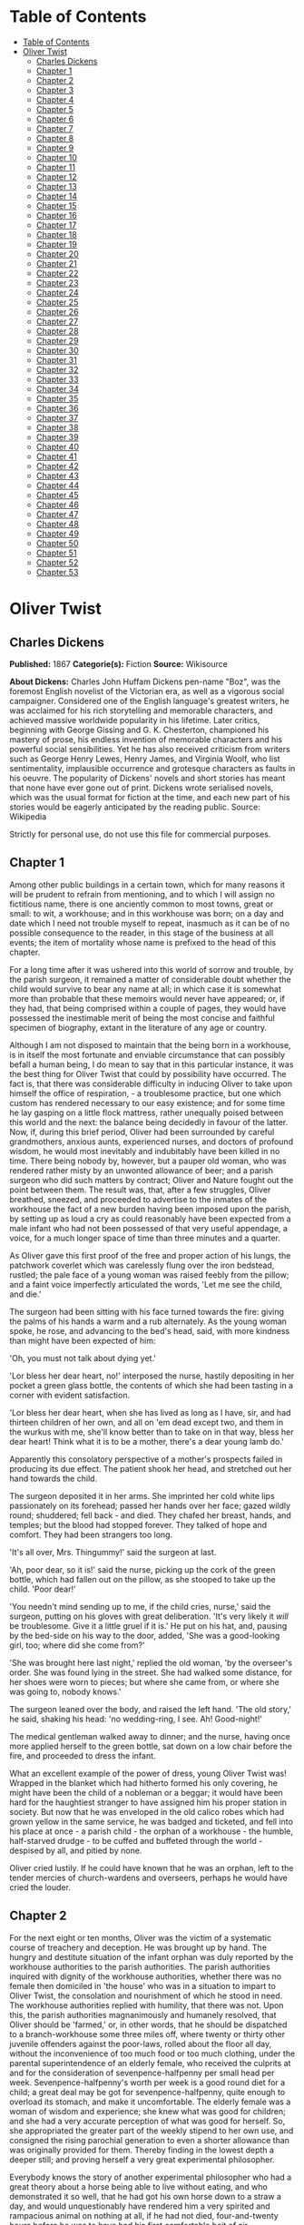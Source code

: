 * Table of Contents
  :PROPERTIES:
  :TOC:      :include all :depth 2
  :END:
:CONTENTS:
- [[#table-of-contents][Table of Contents]]
- [[#oliver-twist][Oliver Twist]]
  - [[#charles-dickens][Charles Dickens]]
  - [[#chapter-1][Chapter 1]]
  - [[#chapter-2][Chapter 2]]
  - [[#chapter-3][Chapter 3]]
  - [[#chapter-4][Chapter 4]]
  - [[#chapter-5][Chapter 5]]
  - [[#chapter-6][Chapter 6]]
  - [[#chapter-7][Chapter 7]]
  - [[#chapter-8][Chapter 8]]
  - [[#chapter-9][Chapter 9]]
  - [[#chapter-10][Chapter 10]]
  - [[#chapter-11][Chapter 11]]
  - [[#chapter-12][Chapter 12]]
  - [[#chapter-13][Chapter 13]]
  - [[#chapter-14][Chapter 14]]
  - [[#chapter-15][Chapter 15]]
  - [[#chapter-16][Chapter 16]]
  - [[#chapter-17][Chapter 17]]
  - [[#chapter-18][Chapter 18]]
  - [[#chapter-19][Chapter 19]]
  - [[#chapter-20][Chapter 20]]
  - [[#chapter-21][Chapter 21]]
  - [[#chapter-22][Chapter 22]]
  - [[#chapter-23][Chapter 23]]
  - [[#chapter-24][Chapter 24]]
  - [[#chapter-25][Chapter 25]]
  - [[#chapter-26][Chapter 26]]
  - [[#chapter-27][Chapter 27]]
  - [[#chapter-28][Chapter 28]]
  - [[#chapter-29][Chapter 29]]
  - [[#chapter-30][Chapter 30]]
  - [[#chapter-31][Chapter 31]]
  - [[#chapter-32][Chapter 32]]
  - [[#chapter-33][Chapter 33]]
  - [[#chapter-34][Chapter 34]]
  - [[#chapter-35][Chapter 35]]
  - [[#chapter-36][Chapter 36]]
  - [[#chapter-37][Chapter 37]]
  - [[#chapter-38][Chapter 38]]
  - [[#chapter-39][Chapter 39]]
  - [[#chapter-40][Chapter 40]]
  - [[#chapter-41][Chapter 41]]
  - [[#chapter-42][Chapter 42]]
  - [[#chapter-43][Chapter 43]]
  - [[#chapter-44][Chapter 44]]
  - [[#chapter-45][Chapter 45]]
  - [[#chapter-46][Chapter 46]]
  - [[#chapter-47][Chapter 47]]
  - [[#chapter-48][Chapter 48]]
  - [[#chapter-49][Chapter 49]]
  - [[#chapter-50][Chapter 50]]
  - [[#chapter-51][Chapter 51]]
  - [[#chapter-52][Chapter 52]]
  - [[#chapter-53][Chapter 53]]
:END:
* Oliver Twist
** Charles Dickens
   *Published:* 1867
   *Categorie(s):* Fiction
   *Source:* Wikisource

   *About Dickens:*
   Charles John Huffam Dickens pen-name "Boz", was the foremost English novelist of the Victorian era, as well as a
   vigorous social campaigner. Considered one of the English language's greatest writers, he was acclaimed for his rich
   storytelling and memorable characters, and achieved massive worldwide popularity in his lifetime. Later critics,
   beginning with George Gissing and G. K. Chesterton, championed his mastery of prose, his endless invention of memorable
   characters and his powerful social sensibilities. Yet he has also received criticism from writers such as George Henry
   Lewes, Henry James, and Virginia Woolf, who list sentimentality, implausible occurrence and grotesque characters as
   faults in his oeuvre. The popularity of Dickens' novels and short stories has meant that none have ever gone out of
   print. Dickens wrote serialised novels, which was the usual format for fiction at the time, and each new part of his
   stories would be eagerly anticipated by the reading public. Source: Wikipedia

   Strictly for personal use, do not use this file for commercial purposes.

** Chapter 1



   Among other public buildings in a certain town, which for many reasons it will be prudent to refrain from mentioning,
   and to which I will assign no fictitious name, there is one anciently common to most towns, great or small: to wit, a
   workhouse; and in this workhouse was born; on a day and date which I need not trouble myself to repeat, inasmuch as it
   can be of no possible consequence to the reader, in this stage of the business at all events; the item of mortality
   whose name is prefixed to the head of this chapter.

   For a long time after it was ushered into this world of sorrow and trouble, by the parish surgeon, it remained a matter
   of considerable doubt whether the child would survive to bear any name at all; in which case it is somewhat more than
   probable that these memoirs would never have appeared; or, if they had, that being comprised within a couple of pages,
   they would have possessed the inestimable merit of being the most concise and faithful specimen of biography, extant in
   the literature of any age or country.

   Although I am not disposed to maintain that the being born in a workhouse, is in itself the most fortunate and enviable
   circumstance that can possibly befall a human being, I do mean to say that in this particular instance, it was the best
   thing for Oliver Twist that could by possibility have occurred. The fact is, that there was considerable difficulty in
   inducing Oliver to take upon himself the office of respiration, - a troublesome practice, but one which custom has
   rendered necessary to our easy existence; and for some time he lay gasping on a little flock mattress, rather unequally
   poised between this world and the next: the balance being decidedly in favour of the latter. Now, if, during this brief
   period, Oliver had been surrounded by careful grandmothers, anxious aunts, experienced nurses, and doctors of profound
   wisdom, he would most inevitably and indubitably have been killed in no time. There being nobody by, however, but a
   pauper old woman, who was rendered rather misty by an unwonted allowance of beer; and a parish surgeon who did such
   matters by contract; Oliver and Nature fought out the point between them. The result was, that, after a few struggles,
   Oliver breathed, sneezed, and proceeded to advertise to the inmates of the workhouse the fact of a new burden having
   been imposed upon the parish, by setting up as loud a cry as could reasonably have been expected from a male infant who
   had not been possessed of that very useful appendage, a voice, for a much longer space of time than three minutes and a
   quarter.

   As Oliver gave this first proof of the free and proper action of his lungs, the patchwork coverlet which was carelessly
   flung over the iron bedstead, rustled; the pale face of a young woman was raised feebly from the pillow; and a faint
   voice imperfectly articulated the words, 'Let me see the child, and die.'

   The surgeon had been sitting with his face turned towards the fire: giving the palms of his hands a warm and a rub
   alternately. As the young woman spoke, he rose, and advancing to the bed's head, said, with more kindness than might
   have been expected of him:

   'Oh, you must not talk about dying yet.'

   'Lor bless her dear heart, no!' interposed the nurse, hastily depositing in her pocket a green glass bottle, the
   contents of which she had been tasting in a corner with evident satisfaction.

   'Lor bless her dear heart, when she has lived as long as I have, sir, and had thirteen children of her own, and all on
   'em dead except two, and them in the wurkus with me, she'll know better than to take on in that way, bless her dear
   heart! Think what it is to be a mother, there's a dear young lamb do.'

   Apparently this consolatory perspective of a mother's prospects failed in producing its due effect. The patient shook
   her head, and stretched out her hand towards the child.

   The surgeon deposited it in her arms. She imprinted her cold white lips passionately on its forehead; passed her hands
   over her face; gazed wildly round; shuddered; fell back - and died. They chafed her breast, hands, and temples; but the
   blood had stopped forever. They talked of hope and comfort. They had been strangers too long.

   'It's all over, Mrs. Thingummy!' said the surgeon at last.

   'Ah, poor dear, so it is!' said the nurse, picking up the cork of the green bottle, which had fallen out on the pillow,
   as she stooped to take up the child. 'Poor dear!'

   'You needn't mind sending up to me, if the child cries, nurse,' said the surgeon, putting on his gloves with great
   deliberation. 'It's very likely it /will/ be troublesome. Give it a little gruel if it is.' He put on his hat, and,
   pausing by the bed-side on his way to the door, added, 'She was a good-looking girl, too; where did she come from?'

   'She was brought here last night,' replied the old woman, 'by the overseer's order. She was found lying in the street.
   She had walked some distance, for her shoes were worn to pieces; but where she came from, or where she was going to,
   nobody knows.'

   The surgeon leaned over the body, and raised the left hand. 'The old story,' he said, shaking his head: 'no
   wedding-ring, I see. Ah! Good-night!'

   The medical gentleman walked away to dinner; and the nurse, having once more applied herself to the green bottle, sat
   down on a low chair before the fire, and proceeded to dress the infant.

   What an excellent example of the power of dress, young Oliver Twist was! Wrapped in the blanket which had hitherto
   formed his only covering, he might have been the child of a nobleman or a beggar; it would have been hard for the
   haughtiest stranger to have assigned him his proper station in society. But now that he was enveloped in the old calico
   robes which had grown yellow in the same service, he was badged and ticketed, and fell into his place at once - a parish
   child - the orphan of a workhouse - the humble, half-starved drudge - to be cuffed and buffeted through the
   world - despised by all, and pitied by none.

   Oliver cried lustily. If he could have known that he was an orphan, left to the tender mercies of church-wardens and
   overseers, perhaps he would have cried the louder.

** Chapter 2



   For the next eight or ten months, Oliver was the victim of a systematic course of treachery and deception. He was
   brought up by hand. The hungry and destitute situation of the infant orphan was duly reported by the workhouse
   authorities to the parish authorities. The parish authorities inquired with dignity of the workhouse authorities,
   whether there was no female then domiciled in 'the house' who was in a situation to impart to Oliver Twist, the
   consolation and nourishment of which he stood in need. The workhouse authorities replied with humility, that there was
   not. Upon this, the parish authorities magnanimously and humanely resolved, that Oliver should be 'farmed,' or, in other
   words, that he should be dispatched to a branch-workhouse some three miles off, where twenty or thirty other juvenile
   offenders against the poor-laws, rolled about the floor all day, without the inconvenience of too much food or too much
   clothing, under the parental superintendence of an elderly female, who received the culprits at and for the
   consideration of sevenpence-halfpenny per small head per week. Sevenpence-halfpenny's worth per week is a good round
   diet for a child; a great deal may be got for sevenpence-halfpenny, quite enough to overload its stomach, and make it
   uncomfortable. The elderly female was a woman of wisdom and experience; she knew what was good for children; and she had
   a very accurate perception of what was good for herself. So, she appropriated the greater part of the weekly stipend to
   her own use, and consigned the rising parochial generation to even a shorter allowance than was originally provided for
   them. Thereby finding in the lowest depth a deeper still; and proving herself a very great experimental philosopher.

   Everybody knows the story of another experimental philosopher who had a great theory about a horse being able to live
   without eating, and who demonstrated it so well, that he had got his own horse down to a straw a day, and would
   unquestionably have rendered him a very spirited and rampacious animal on nothing at all, if he had not died,
   four-and-twenty hours before he was to have had his first comfortable bait of air. Unfortunately for, the experimental
   philosophy of the female to whose protecting care Oliver Twist was delivered over, a similar result usually attended the
   operation of _her_ system; for at the very moment when the child had contrived to exist upon the smallest possible
   portion of the weakest possible food, it did perversely happen in eight and a half cases out of ten, either that it
   sickened from want and cold, or fell into the fire from neglect, or got half-smothered by accident; in any one of which
   cases, the miserable little being was usually summoned into another world, and there gathered to the fathers it had
   never known in this.

   Occasionally, when there was some more than usually interesting inquest upon a parish child who had been overlooked in
   turning up a bedstead, or inadvertently scalded to death when there happened to be a washing - though the latter
   accident was very scarce, anything approaching to a washing being of rare occurrence in the farm - the jury would take
   it into their heads to ask troublesome questions, or the parishioners would rebelliously affix their signatures to a
   remonstrance. But these impertinences were speedily checked by the evidence of the surgeon, and the testimony of the
   beadle; the former of whom had always opened the body and found nothing inside (which was very probable indeed), and the
   latter of whom invariably swore whatever the parish wanted; which was very self-devotional. Besides, the board made
   periodical pilgrimages to the farm, and always sent the beadle the day before, to say they were going. The children were
   neat and clean to behold, when _they_ went; and what more would the people have!

   It cannot be expected that this system of farming would produce any very extraordinary or luxuriant crop. Oliver Twist's
   ninth birthday found him a pale thin child, somewhat diminutive in stature, and decidedly small in circumference. But
   nature or inheritance had implanted a good sturdy spirit in Oliver's breast. It had had plenty of room to expand, thanks
   to the spare diet of the establishment; and perhaps to this circumstance may be attributed his having any ninth
   birth-day at all. Be this as it may, however, it was his ninth birthday; and he was keeping it in the coal-cellar with a
   select party of two other young gentleman, who, after participating with him in a sound thrashing, had been locked up
   for atrociously presuming to be hungry, when Mrs. Mann, the good lady of the house, was unexpectedly startled by the
   apparition of Mr. Bumble, the beadle, striving to undo the wicket of the garden-gate.

   'Goodness gracious! Is that you, Mr. Bumble, sir?' said Mrs. Mann, thrusting her head out of the window in well-affected
   ecstasies of joy. '(Susan, take Oliver and them two brats upstairs, and wash 'em directly.) - My heart alive! Mr.
   Bumble, how glad I am to see you, sure-ly!'

   Now, Mr. Bumble was a fat man, and a choleric; so, instead of responding to this open-hearted salutation in a kindred
   spirit, he gave the little wicket a tremendous shake, and then bestowed upon it a kick which could have emanated from no
   leg but a beadle's.

   'Lor, only think,' said Mrs. Mann, running out, - for the three boys had been removed by this time, - 'only think of
   that! That I should have forgotten that the gate was bolted on the inside, on account of them dear children! Walk in
   sir; walk in, pray, Mr. Bumble, do, sir.'

   Although this invitation was accompanied with a curtsey that might have softened the heart of a church-warden, it by no
   means mollified the beadle.

   'Do you think this respectful or proper conduct, Mrs. Mann,' inquired Mr. Bumble, grasping his cane, 'to keep the parish
   officers a waiting at your garden-gate, when they come here upon porochial business with the porochial orphans? Are you
   aweer, Mrs. Mann, that you are, as I may say, a porochial delegate, and a stipendiary?'

   'I'm sure Mr. Bumble, that I was only a telling one or two of the dear children as is so fond of you, that it was you a
   coming,' replied Mrs. Mann with great humility.

   Mr. Bumble had a great idea of his oratorical powers and his importance. He had displayed the one, and vindicated the
   other. He relaxed.

   'Well, well, Mrs. Mann,' he replied in a calmer tone; 'it may be as you say; it may be. Lead the way in, Mrs. Mann, for
   I come on business, and have something to say.'

   Mrs. Mann ushered the beadle into a small parlour with a brick floor; placed a seat for him; and officiously deposited
   his cocked hat and cane on the table before him. Mr. Bumble wiped from his forehead the perspiration which his walk had
   engendered, glanced complacently at the cocked hat, and smiled. Yes, he smiled. Beadles are but men: and Mr. Bumble
   smiled.

   'Now don't you be offended at what I'm a going to say,' observed Mrs. Mann, with captivating sweetness. 'You've had a
   long walk, you know, or I wouldn't mention it. Now, will you take a little drop of somethink, Mr. Bumble?'

   'Not a drop. Nor a drop,' said Mr. Bumble, waving his right hand in a dignified, but placid manner.

   'I think you will,' said Mrs. Mann, who had noticed the tone of the refusal, and the gesture that had accompanied it.
   'Just a leetle drop, with a little cold water, and a lump of sugar.'

   Mr. Bumble coughed.

   'Now, just a leetle drop,' said Mrs. Mann persuasively.

   'What is it?' inquired the beadle.

   'Why, it's what I'm obliged to keep a little of in the house, to put into the blessed infants' Daffy, when they ain't
   well, Mr. Bumble,' replied Mrs. Mann as she opened a corner cupboard, and took down a bottle and glass. 'It's gin. I'll
   not deceive you, Mr. B. It's gin.'

   'Do you give the children Daffy, Mrs. Mann?' inquired Bumble, following with his eyes the interesting process of mixing.

   'Ah, bless 'em, that I do, dear as it is,' replied the nurse. 'I couldn't see 'em suffer before my very eyes, you know
   sir.'

   'No'; said Mr. Bumble approvingly; 'no, you could not. You are a humane woman, Mrs. Mann.' (Here she set down the
   glass.) 'I shall take a early opportunity of mentioning it to the board, Mrs. Mann.' (He drew it towards him.) 'You feel
   as a mother, Mrs. Mann.' (He stirred the gin-and-water.) 'I - I drink your health with cheerfulness, Mrs. Mann'; and he
   swallowed half of it.

   'And now about business,' said the beadle, taking out a leathern pocket-book. 'The child that was half-baptized Oliver
   Twist, is nine year old to-day.'

   'Bless him!' interposed Mrs. Mann, inflaming her left eye with the corner of her apron.

   'And notwithstanding a offered reward of ten pound, which was afterwards increased to twenty pound. Notwithstanding the
   most superlative, and, I may say, supernat'ral exertions on the part of this parish,' said Bumble, 'we have never been
   able to discover who is his father, or what was his mother's settlement, name, or con - dition.'

   Mrs. Mann raised her hands in astonishment; but added, after a moment's reflection, 'How comes he to have any name at
   all, then?'

   The beadle drew himself up with great pride, and said, 'I inwented it.'

   'You, Mr. Bumble!'

   'I, Mrs. Mann. We name our fondlings in alphabetical order. The last was a S, - Swubble, I named him. This was a
   T, - Twist, I named _him_. The next one comes will be Unwin, and the next Vilkins. I have got names ready made to the
   end of the alphabet, and all the way through it again, when we come to Z.'

   'Why, you're quite a literary character, sir!' said Mrs. Mann.

   'Well, well,' said the beadle, evidently gratified with the compliment; 'perhaps I may be. Perhaps I may be, Mrs. Mann.'
   He finished the gin-and-water, and added, 'Oliver being now too old to remain here, the board have determined to have
   him back into the house. I have come out myself to take him there. So let me see him at once.'

   'I'll fetch him directly,' said Mrs. Mann, leaving the room for that purpose. Oliver, having had by this time as much of
   the outer coat of dirt which encrusted his face and hands, removed, as could be scrubbed off in one washing, was led
   into the room by his benevolent protectress.

   'Make a bow to the gentleman, Oliver,' said Mrs. Mann.

   Oliver made a bow, which was divided between the beadle on the chair, and the cocked hat on the table.

   'Will you go along with me, Oliver?' said Mr. Bumble, in a majestic voice.

   Oliver was about to say that he would go along with anybody with great readiness, when, glancing upward, he caught sight
   of Mrs. Mann, who had got behind the beadle's chair, and was shaking her fist at him with a furious countenance. He took
   the hint at once, for the fist had been too often impressed upon his body not to be deeply impressed upon his
   recollection.

   'Will she go with me?' inquired poor Oliver.

   'No, she can't,' replied Mr. Bumble. 'But she'll come and see you sometimes.'

   This was no very great consolation to the child. Young as he was, however, he had sense enough to make a feint of
   feeling great regret at going away. It was no very difficult matter for the boy to call tears into his eyes. Hunger and
   recent ill-usage are great assistants if you want to cry; and Oliver cried very naturally indeed. Mrs. Mann gave him a
   thousand embraces, and what Oliver wanted a great deal more, a piece of bread and butter, less he should seem too hungry
   when he got to the workhouse. With the slice of bread in his hand, and the little brown-cloth parish cap on his head,
   Oliver was then led away by Mr. Bumble from the wretched home where one kind word or look had never lighted the gloom of
   his infant years. And yet he burst into an agony of childish grief, as the cottage-gate closed after him. Wretched as
   were the little companions in misery he was leaving behind, they were the only friends he had ever known; and a sense of
   his loneliness in the great wide world, sank into the child's heart for the first time.

   Mr. Bumble walked on with long strides; little Oliver, firmly grasping his gold-laced cuff, trotted beside him,
   inquiring at the end of every quarter of a mile whether they were 'nearly there.' To these interrogations Mr. Bumble
   returned very brief and snappish replies; for the temporary blandness which gin-and-water awakens in some bosoms had by
   this time evaporated; and he was once again a beadle.

   Oliver had not been within the walls of the workhouse a quarter of an hour, and had scarcely completed the demolition of
   a second slice of bread, when Mr. Bumble, who had handed him over to the care of an old woman, returned; and, telling
   him it was a board night, informed him that the board had said he was to appear before it forthwith.

   Not having a very clearly defined notion of what a live board was, Oliver was rather astounded by this intelligence, and
   was not quite certain whether he ought to laugh or cry. He had no time to think about the matter, however; for Mr.
   Bumble gave him a tap on the head, with his cane, to wake him up: and another on the back to make him lively: and
   bidding him to follow, conducted him into a large white-washed room, where eight or ten fat gentlemen were sitting round
   a table. At the top of the table, seated in an arm-chair rather higher than the rest, was a particularly fat gentleman
   with a very round, red face.

   'Bow to the board,' said Bumble. Oliver brushed away two or three tears that were lingering in his eyes; and seeing no
   board but the table, fortunately bowed to that.

   'What's your name, boy?' said the gentleman in the high chair.

   Oliver was frightened at the sight of so many gentlemen, which made him tremble: and the beadle gave him another tap
   behind, which made him cry. These two causes made him answer in a very low and hesitating voice; whereupon a gentleman
   in a white waistcoat said he was a fool. Which was a capital way of raising his spirits, and putting him quite at his
   ease.

   'Boy,' said the gentleman in the high chair, 'listen to me. You know you're an orphan, I suppose?'

   'What's that, sir?' inquired poor Oliver.

   'The boy _is_ a fool - I thought he was,' said the gentleman in the white waistcoat.

   'Hush!' said the gentleman who had spoken first. 'You know you've got no father or mother, and that you were brought up
   by the parish, don't you?'

   'Yes, sir,' replied Oliver, weeping bitterly.

   'What are you crying for?' inquired the gentleman in the white waistcoat. And to be sure it was very extraordinary. What
   _could_ the boy be crying for?

   'I hope you say your prayers every night,' said another gentleman in a gruff voice; 'and pray for the people who feed
   you, and take care of you - like a Christian.'

   'Yes, sir,' stammered the boy. The gentleman who spoke last was unconsciously right. It would have been very like a
   Christian, and a marvellously good Christian too, if Oliver had prayed for the people who fed and took care of _him_.
   But he hadn't, because nobody had taught him.

   'Well! You have come here to be educated, and taught a useful trade,' said the red-faced gentleman in the high chair.

   'So you'll begin to pick oakum to-morrow morning at six o'clock,' added the surly one in the white waistcoat.

   For the combination of both these blessings in the one simple process of picking oakum, Oliver bowed low by the
   direction of the beadle, and was then hurried away to a large ward; where, on a rough, hard bed, he sobbed himself to
   sleep. What a novel illustration of the tender laws of England! They let the paupers go to sleep!

   Poor Oliver! He little thought, as he lay sleeping in happy unconsciousness of all around him, that the board had that
   very day arrived at a decision which would exercise the most material influence over all his future fortunes. But they
   had. And this was it:

   The members of this board were very sage, deep, philosophical men; and when they came to turn their attention to the
   workhouse, they found out at once, what ordinary folks would never have discovered - the poor people liked it! It was a
   regular place of public entertainment for the poorer classes; a tavern where there was nothing to pay; a public
   breakfast, dinner, tea, and supper all the year round; a brick and mortar elysium, where it was all play and no work.
   'Oho!' said the board, looking very knowing; 'we are the fellows to set this to rights; we'll stop it all, in no time.'
   So, they established the rule, that all poor people should have the alternative (for they would compel nobody, not
   they), of being starved by a gradual process in the house, or by a quick one out of it. With this view, they contracted
   with the water-works to lay on an unlimited supply of water; and with a corn-factor to supply periodically small
   quantities of oatmeal; and issued three meals of thin gruel a day, with an onion twice a week, and half a roll of
   Sundays. They made a great many other wise and humane regulations, having reference to the ladies, which it is not
   necessary to repeat; kindly undertook to divorce poor married people, in consequence of the great expense of a suit in
   Doctors' Commons; and, instead of compelling a man to support his family, as they had theretofore done, took his family
   away from him, and made him a bachelor! There is no saying how many applicants for relief, under these last two heads,
   might have started up in all classes of society, if it had not been coupled with the workhouse; but the board were
   long-headed men, and had provided for this difficulty. The relief was inseparable from the workhouse and the gruel; and
   that frightened people.

   For the first six months after Oliver Twist was removed, the system was in full operation. It was rather expensive at
   first, in consequence of the increase in the undertaker's bill, and the necessity of taking in the clothes of all the
   paupers, which fluttered loosely on their wasted, shrunken forms, after a week or two's gruel. But the number of
   workhouse inmates got thin as well as the paupers; and the board were in ecstasies.

   The room in which the boys were fed, was a large stone hall, with a copper at one end: out of which the master, dressed
   in an apron for the purpose, and assisted by one or two women, ladled the gruel at mealtimes. Of this festive
   composition each boy had one porringer, and no more - except on occasions of great public rejoicing, when he had two
   ounces and a quarter of bread besides.

   The bowls never wanted washing. The boys polished them with their spoons till they shone again; and when they had
   performed this operation (which never took very long, the spoons being nearly as large as the bowls), they would sit
   staring at the copper, with such eager eyes, as if they could have devoured the very bricks of which it was composed;
   employing themselves, meanwhile, in sucking their fingers most assiduously, with the view of catching up any stray
   splashes of gruel that might have been cast thereon. Boys have generally excellent appetites. Oliver Twist and his
   companions suffered the tortures of slow starvation for three months: at last they got so voracious and wild with
   hunger, that one boy, who was tall for his age, and hadn't been used to that sort of thing (for his father had kept a
   small cook-shop), hinted darkly to his companions, that unless he had another basin of gruel per diem, he was afraid he
   might some night happen to eat the boy who slept next him, who happened to be a weakly youth of tender age. He had a
   wild, hungry eye; and they implicitly believed him. A council was held; lots were cast who should walk up to the master
   after supper that evening, and ask for more; and it fell to Oliver Twist.

   The evening arrived; the boys took their places. The master, in his cook's uniform, stationed himself at the copper; his
   pauper assistants ranged themselves behind him; the gruel was served out; and a long grace was said over the short
   commons. The gruel disappeared; the boys whispered each other, and winked at Oliver; while his next neighbors nudged
   him. Child as he was, he was desperate with hunger, and reckless with misery. He rose from the table; and advancing to
   the master, basin and spoon in hand, said: somewhat alarmed at his own temerity:

   'Please, sir, I want some more.'

   The master was a fat, healthy man; but he turned very pale. He gazed in stupefied astonishment on the small rebel for
   some seconds, and then clung for support to the copper. The assistants were paralysed with wonder; the boys with fear.

   'What!' said the master at length, in a faint voice.

   'Please, sir,' replied Oliver, 'I want some more.'

   The master aimed a blow at Oliver's head with the ladle; pinioned him in his arm; and shrieked aloud for the beadle.

   The board were sitting in solemn conclave, when Mr. Bumble rushed into the room in great excitement, and addressing the
   gentleman in the high chair, said,

   'Mr. Limbkins, I beg your pardon, sir! Oliver Twist has asked for more!'

   There was a general start. Horror was depicted on every countenance.

   'For _more_!' said Mr. Limbkins. 'Compose yourself, Bumble, and answer me distinctly. Do I understand that he asked
   for more, after he had eaten the supper allotted by the dietary?'

   'He did, sir,' replied Bumble.

   'That boy will be hung,' said the gentleman in the white waistcoat. 'I know that boy will be hung.'

   Nobody controverted the prophetic gentleman's opinion. An animated discussion took place. Oliver was ordered into
   instant confinement; and a bill was next morning pasted on the outside of the gate, offering a reward of five pounds to
   anybody who would take Oliver Twist off the hands of the parish. In other words, five pounds and Oliver Twist were
   offered to any man or woman who wanted an apprentice to any trade, business, or calling.

   'I never was more convinced of anything in my life,' said the gentleman in the white waistcoat, as he knocked at the
   gate and read the bill next morning: 'I never was more convinced of anything in my life, than I am that that boy will
   come to be hung.'

   As I purpose to show in the sequel whether the white waistcoated gentleman was right or not, I should perhaps mar the
   interest of this narrative (supposing it to possess any at all), if I ventured to hint just yet, whether the life of
   Oliver Twist had this violent termination or no.

** Chapter 3



   For a week after the commission of the impious and profane offence of asking for more, Oliver remained a close prisoner
   in the dark and solitary room to which he had been consigned by the wisdom and mercy of the board. It appears, at first
   sight not unreasonable to suppose, that, if he had entertained a becoming feeling of respect for the prediction of the
   gentleman in the white waistcoat, he would have established that sage individual's prophetic character, once and for
   ever, by tying one end of his pocket-handkerchief to a hook in the wall, and attaching himself to the other. To the
   performance of this feat, however, there was one obstacle: namely, that pocket-handkerchiefs being decided articles of
   luxury, had been, for all future times and ages, removed from the noses of paupers by the express order of the board, in
   council assembled: solemnly given and pronounced under their hands and seals. There was a still greater obstacle in
   Oliver's youth and childishness. He only cried bitterly all day; and, when the long, dismal night came on, spread his
   little hands before his eyes to shut out the darkness, and crouching in the corner, tried to sleep: ever and anon waking
   with a start and tremble, and drawing himself closer and closer to the wall, as if to feel even its cold hard surface
   were a protection in the gloom and loneliness which surrounded him.

   Let it not be supposed by the enemies of 'the system,' that, during the period of his solitary incarceration, Oliver was
   denied the benefit of exercise, the pleasure of society, or the advantages of religious consolation. As for exercise, it
   was nice cold weather, and he was allowed to perform his ablutions every morning under the pump, in a stone yard, in the
   presence of Mr. Bumble, who prevented his catching cold, and caused a tingling sensation to pervade his frame, by
   repeated applications of the cane. As for society, he was carried every other day into the hall where the boys dined,
   and there sociably flogged as a public warning and example. And so for from being denied the advantages of religious
   consolation, he was kicked into the same apartment every evening at prayer-time, and there permitted to listen to, and
   console his mind with, a general supplication of the boys, containing a special clause, therein inserted by authority of
   the board, in which they entreated to be made good, virtuous, contented, and obedient, and to be guarded from the sins
   and vices of Oliver Twist: whom the supplication distinctly set forth to be under the exclusive patronage and protection
   of the powers of wickedness, and an article direct from the manufactory of the very Devil himself.

   It chanced one morning, while Oliver's affairs were in this auspicious and comfortable state, that Mr. Gamfield,
   chimney-sweep, went his way down the High Street, deeply cogitating in his mind his ways and means of paying certain
   arrears of rent, for which his landlord had become rather pressing. Mr. Gamfield's most sanguine estimate of his
   finances could not raise them within full five pounds of the desired amount; and, in a species of arthimetical
   desperation, he was alternately cudgelling his brains and his donkey, when passing the workhouse, his eyes encountered
   the bill on the gate.

   'Wo - o!' said Mr. Gamfield to the donkey.

   The donkey was in a state of profound abstraction: wondering, probably, whether he was destined to be regaled with a
   cabbage-stalk or two when he had disposed of the two sacks of soot with which the little cart was laden; so, without
   noticing the word of command, he jogged onward.

   Mr. Gamfield growled a fierce imprecation on the donkey generally, but more particularly on his eyes; and, running after
   him, bestowed a blow on his head, which would inevitably have beaten in any skull but a donkey's. Then, catching hold of
   the bridle, he gave his jaw a sharp wrench, by way of gentle reminder that he was not his own master; and by these means
   turned him round. He then gave him another blow on the head, just to stun him till he came back again. Having completed
   these arrangements, he walked up to the gate, to read the bill.

   The gentleman with the white waistcoat was standing at the gate with his hands behind him, after having delivered
   himself of some profound sentiments in the board-room. Having witnessed the little dispute between Mr. Gamfield and the
   donkey, he smiled joyously when that person came up to read the bill, for he saw at once that Mr. Gamfield was exactly
   the sort of master Oliver Twist wanted. Mr. Gamfield smiled, too, as he perused the document; for five pounds was just
   the sum he had been wishing for; and, as to the boy with which it was encumbered, Mr. Gamfield, knowing what the dietary
   of the workhouse was, well knew he would be a nice small pattern, just the very thing for register stoves. So, he spelt
   the bill through again, from beginning to end; and then, touching his fur cap in token of humility, accosted the
   gentleman in the white waistcoat.

   'This here boy, sir, wot the parish wants to 'prentis,' said Mr. Gamfield.

   'Ay, my man,' said the gentleman in the white waistcoat, with a condescending smile. 'What of him?'

   'If the parish vould like him to learn a right pleasant trade, in a good 'spectable chimbley-sweepin' bisness,' said Mr.
   Gamfield, 'I wants a 'prentis, and I am ready to take him.'

   'Walk in,' said the gentleman in the white waistcoat. Mr. Gamfield having lingered behind, to give the donkey another
   blow on the head, and another wrench of the jaw, as a caution not to run away in his absence, followed the gentleman
   with the white waistcoat into the room where Oliver had first seen him.

   'It's a nasty trade,' said Mr. Limbkins, when Gamfield had again stated his wish.

   'Young boys have been smothered in chimneys before now,' said another gentleman.

   'That's acause they damped the straw afore they lit it in the chimbley to make 'em come down again,' said Gamfield;
   'that's all smoke, and no blaze; vereas smoke ain't o' no use at all in making a boy come down, for it only sinds him to
   sleep, and that's wot he likes. Boys is wery obstinit, and wery lazy, Gen'l'men, and there's nothink like a good hot
   blaze to make 'em come down vith a run. It's humane too, gen'l'men, acause, even if they've stuck in the chimbley,
   roasting their feet makes 'em struggle to hextricate theirselves.'

   The gentleman in the white waistcoat appeared very much amused by this explanation; but his mirth was speedily checked
   by a look from Mr. Limbkins. The board then proceeded to converse among themselves for a few minutes, but in so low a
   tone, that the words 'saving of expenditure,' 'looked well in the accounts,' 'have a printed report published,' were
   alone audible. These only chanced to be heard, indeed, or account of their being very frequently repeated with great
   emphasis.

   At length the whispering ceased; and the members of the board, having resumed their seats and their solemnity, Mr.
   Limbkins said:

   'We have considered your proposition, and we don't approve of it.'

   'Not at all,' said the gentleman in the white waistcoat.

   'Decidedly not,' added the other members.

   As Mr. Gamfield did happen to labour under the slight imputation of having bruised three or four boys to death already,
   it occurred to him that the board had, perhaps, in some unaccountable freak, taken it into their heads that this
   extraneous circumstance ought to influence their proceedings. It was very unlike their general mode of doing business,
   if they had; but still, as he had no particular wish to revive the rumour, he twisted his cap in his hands, and walked
   slowly from the table.

   'So you won't let me have him, gen'l'men?' said Mr. Gamfield, pausing near the door.

   'No,' replied Mr. Limbkins; 'at least, as it's a nasty business, we think you ought to take something less than the
   premium we offered.'

   Mr. Gamfield's countenance brightened, as, with a quick step, he returned to the table, and said,

   'What'll you give, gen'l'men? Come! Don't be too hard on a poor man. What'll you give?'

   'I should say, three pound ten was plenty,' said Mr. Limbkins.

   'Ten shillings too much,' said the gentleman in the white waistcoat.

   'Come!' said Gamfield; 'say four pound, gen'l'men. Say four pound, and you've got rid of him for good and all. There!'

   'Three pound ten,' repeated Mr. Limbkins, firmly.

   'Come! I'll split the diff'erence, gen'l'men,' urged Gamfield. 'Three pound fifteen.'

   'Not a farthing more,' was the firm reply of Mr. Limbkins.

   'You're desperate hard upon me, gen'l'men,' said Gamfield, wavering.

   'Pooh! pooh! nonsense!' said the gentleman in the white waistcoat. 'He'd be cheap with nothing at all, as a premium.
   Take him, you silly fellow! He's just the boy for you. He wants the stick, now and then: it'll do him good; and his
   board needn't come very expensive, for he hasn't been overfed since he was born. Ha! ha! ha!'

   Mr. Gamfield gave an arch look at the faces round the table, and, observing a smile on all of them, gradually broke into
   a smile himself. The bargain was made. Mr. Bumble, was at once instructed that Oliver Twist and his indentures were to
   be conveyed before the magistrate, for signature and approval, that very afternoon.

   In pursuance of this determination, little Oliver, to his excessive astonishment, was released from bondage, and ordered
   to put himself into a clean shirt. He had hardly achieved this very unusual gymnastic performance, when Mr. Bumble
   brought him, with his own hands, a basin of gruel, and the holiday allowance of two ounces and a quarter of bread. At
   this tremendous sight, Oliver began to cry very piteously: thinking, not unnaturally, that the board must have
   determined to kill him for some useful purpose, or they never would have begun to fatten him up in that way.

   'Don't make your eyes red, Oliver, but eat your food and be thankful,' said Mr. Bumble, in a tone of impressive
   pomposity. 'You're a going to be made a 'prentice of, Oliver.'

   'A prentice, sir!' said the child, trembling.

   'Yes, Oliver,' said Mr. Bumble. 'The kind and blessed gentleman which is so many parents to you, Oliver, when you have
   none of your own: are a going to 'prentice' you: and to set you up in life, and make a man of you: although the expense
   to the parish is three pound ten! - three pound ten, Oliver! - seventy shillins - one hundred and forty sixpences! - and
   all for a naughty orphan which nobody can't love.'

   As Mr. Bumble paused to take breath, after delivering this address in an awful voice, the tears rolled down the poor
   child's face, and he sobbed bitterly.

   'Come,' said Mr. Bumble, somewhat less pompously, for it was gratifying to his feelings to observe the effect his
   eloquence had produced; 'Come, Oliver! Wipe your eyes with the cuffs of your jacket, and don't cry into your gruel;
   that's a very foolish action, Oliver.' It certainly was, for there was quite enough water in it already.

   On their way to the magistrate, Mr. Bumble instructed Oliver that all he would have to do, would be to look very happy,
   and say, when the gentleman asked him if he wanted to be apprenticed, that he should like it very much indeed; both of
   which injunctions Oliver promised to obey: the rather as Mr. Bumble threw in a gentle hint, that if he failed in either
   particular, there was no telling what would be done to him. When they arrived at the office, he was shut up in a little
   room by himself, and admonished by Mr. Bumble to stay there, until he came back to fetch him.

   There the boy remained, with a palpitating heart, for half an hour. At the expiration of which time Mr. Bumble thrust in
   his head, unadorned with the cocked hat, and said aloud:

   'Now, Oliver, my dear, come to the gentleman.' As Mr. Bumble said this, he put on a grim and threatening look, and
   added, in a low voice, 'Mind what I told you, you young rascal!'

   Oliver stared innocently in Mr. Bumble's face at this somewhat contradictory style of address; but that gentleman
   prevented his offering any remark thereupon, by leading him at once into an adjoining room: the door of which was open.
   It was a large room, with a great window. Behind a desk, sat two old gentleman with powdered heads: one of whom was
   reading the newspaper; while the other was perusing, with the aid of a pair of tortoise-shell spectacles, a small piece
   of parchment which lay before him. Mr. Limbkins was standing in front of the desk on one side; and Mr. Gamfield, with a
   partially washed face, on the other; while two or three bluff-looking men, in top-boots, were lounging about.

   The old gentleman with the spectacles gradually dozed off, over the little bit of parchment; and there was a short
   pause, after Oliver had been stationed by Mr. Bumble in front of the desk.

   'This is the boy, your worship,' said Mr. Bumble.

   The old gentleman who was reading the newspaper raised his head for a moment, and pulled the other old gentleman by the
   sleeve; whereupon, the last-mentioned old gentleman woke up.

   'Oh, is this the boy?' said the old gentleman.

   'This is him, sir,' replied Mr. Bumble. 'Bow to the magistrate, my dear.'

   Oliver roused himself, and made his best obeisance. He had been wondering, with his eyes fixed on the magistrates'
   powder, whether all boards were born with that white stuff on their heads, and were boards from thenceforth on that
   account.

   'Well,' said the old gentleman, 'I suppose he's fond of chimney-sweeping?'

   'He doats on it, your worship,' replied Bumble; giving Oliver a sly pinch, to intimate that he had better not say he
   didn't.

   'And he _will_ be a sweep, will he?' inquired the old gentleman.

   'If we was to bind him to any other trade to-morrow, he'd run away simultaneous, your worship,' replied Bumble.

   'And this man that's to be his master - you, sir - you'll treat him well, and feed him, and do all that sort of thing,
   will you?' said the old gentleman.

   'When I says I will, I means I will,' replied Mr. Gamfield doggedly.

   'You're a rough speaker, my friend, but you look an honest, open-hearted man,' said the old gentleman: turning his
   spectacles in the direction of the candidate for Oliver's premium, whose villainous countenance was a regular stamped
   receipt for cruelty. But the magistrate was half blind and half childish, so he couldn't reasonably be expected to
   discern what other people did.

   'I hope I am, sir,' said Mr. Gamfield, with an ugly leer.

   'I have no doubt you are, my friend,' replied the old gentleman: fixing his spectacles more firmly on his nose, and
   looking about him for the inkstand.

   It was the critical moment of Oliver's fate. If the inkstand had been where the old gentleman thought it was, he would
   have dipped his pen into it, and signed the indentures, and Oliver would have been straightway hurried off. But, as it
   chanced to be immediately under his nose, it followed, as a matter of course, that he looked all over his desk for it,
   without finding it; and happening in the course of his search to look straight before him, his gaze encountered the pale
   and terrified face of Oliver Twist: who, despite all the admonitory looks and pinches of Bumble, was regarding the
   repulsive countenance of his future master, with a mingled expression of horror and fear, too palpable to be mistaken,
   even by a half-blind magistrate.

   The old gentleman stopped, laid down his pen, and looked from Oliver to Mr. Limbkins; who attempted to take snuff with a
   cheerful and unconcerned aspect.

   'My boy!' said the old gentleman, 'you look pale and alarmed. What is the matter?'

   'Stand a little away from him, Beadle,' said the other magistrate: laying aside the paper, and leaning forward with an
   expression of interest. 'Now, boy, tell us what's the matter: don't be afraid.'

   Oliver fell on his knees, and clasping his hands together, prayed that they would order him back to the dark room - that
   they would starve him - beat him - kill him if they pleased - rather than send him away with that dreadful man.

   'Well!' said Mr. Bumble, raising his hands and eyes with most impressive solemnity. 'Well! of all the artful and
   designing orphans that ever I see, Oliver, you are one of the most bare-facedest.'

   'Hold your tongue, Beadle,' said the second old gentleman, when Mr. Bumble had given vent to this compound adjective.

   'I beg your worship's pardon,' said Mr. Bumble, incredulous of having heard aright. 'Did your worship speak to me?'

   'Yes. Hold your tongue.'

   Mr. Bumble was stupefied with astonishment. A beadle ordered to hold his tongue! A moral revolution!

   The old gentleman in the tortoise-shell spectacles looked at his companion, he nodded significantly.

   'We refuse to sanction these indentures,' said the old gentleman: tossing aside the piece of parchment as he spoke.

   'I hope,' stammered Mr. Limbkins: 'I hope the magistrates will not form the opinion that the authorities have been
   guilty of any improper conduct, on the unsupported testimony of a child.'

   'The magistrates are not called upon to pronounce any opinion on the matter,' said the second old gentleman sharply.
   'Take the boy back to the workhouse, and treat him kindly. He seems to want it.'

   That same evening, the gentleman in the white waistcoat most positively and decidedly affirmed, not only that Oliver
   would be hung, but that he would be drawn and quartered into the bargain. Mr. Bumble shook his head with gloomy mystery,
   and said he wished he might come to good; whereunto Mr. Gamfield replied, that he wished he might come to him; which,
   although he agreed with the beadle in most matters, would seem to be a wish of a totally opposite description.

   The next morning, the public were once informed that Oliver Twist was again To Let, and that five pounds would be paid
   to anybody who would take possession of him.

** Chapter 4



   In great families, when an advantageous place cannot be obtained, either in possession, reversion, remainder, or
   expectancy, for the young man who is growing up, it is a very general custom to send him to sea. The board, in imitation
   of so wise and salutary an example, took counsel together on the expediency of shipping off Oliver Twist, in some small
   trading vessel bound to a good unhealthy port. This suggested itself as the very best thing that could possibly be done
   with him: the probability being, that the skipper would flog him to death, in a playful mood, some day after dinner, or
   would knock his brains out with an iron bar; both pastimes being, as is pretty generally known, very favourite and
   common recreations among gentleman of that class. The more the case presented itself to the board, in this point of
   view, the more manifold the advantages of the step appeared; so, they came to the conclusion that the only way of
   providing for Oliver effectually, was to send him to sea without delay.

   Mr. Bumble had been despatched to make various preliminary inquiries, with the view of finding out some captain or other
   who wanted a cabin-boy without any friends; and was returning to the workhouse to communicate the result of his mission;
   when he encountered at the gate, no less a person than Mr. Sowerberry, the parochial undertaker.

   Mr. Sowerberry was a tall gaunt, large-jointed man, attired in a suit of threadbare black, with darned cotton stockings
   of the same colour, and shoes to answer. His features were not naturally intended to wear a smiling aspect, but he was
   in general rather given to professional jocosity. His step was elastic, and his face betokened inward pleasantry, as he
   advanced to Mr. Bumble, and shook him cordially by the hand.

   'I have taken the measure of the two women that died last night, Mr. Bumble,' said the undertaker.

   'You'll make your fortune, Mr. Sowerberry,' said the beadle, as he thrust his thumb and forefinger into the proffered
   snuff-box of the undertaker: which was an ingenious little model of a patent coffin. 'I say you'll make your fortune,
   Mr. Sowerberry,' repeated Mr. Bumble, tapping the undertaker on the shoulder, in a friendly manner, with his cane.

   'Think so?' said the undertaker in a tone which half admitted and half disputed the probability of the event. 'The
   prices allowed by the board are very small, Mr. Bumble.'

   'So are the coffins,' replied the beadle: with precisely as near an approach to a laugh as a great official ought to
   indulge in.

   Mr. Sowerberry was much tickled at this: as of course he ought to be; and laughed a long time without cessation. 'Well,
   well, Mr. Bumble,' he said at length, 'there's no denying that, since the new system of feeding has come in, the coffins
   are something narrower and more shallow than they used to be; but we must have some profit, Mr. Bumble. Well-seasoned
   timber is an expensive article, sir; and all the iron handles come, by canal, from Birmingham.'

   'Well, well,' said Mr. Bumble, 'every trade has its drawbacks. A fair profit is, of course, allowable.'

   'Of course, of course,' replied the undertaker; 'and if I don't get a profit upon this or that particular article, why,
   I make it up in the long-run, you see - he! he! he!'

   'Just so,' said Mr. Bumble.

   'Though I must say,' continued the undertaker, resuming the current of observations which the beadle had interrupted:
   'though I must say, Mr. Bumble, that I have to contend against one very great disadvantage: which is, that all the stout
   people go off the quickest. The people who have been better off, and have paid rates for many years, are the first to
   sink when they come into the house; and let me tell you, Mr. Bumble, that three or four inches over one's calculation
   makes a great hole in one's profits: especially when one has a family to provide for, sir.'

   As Mr. Sowerberry said this, with the becoming indignation of an ill-used man; and as Mr. Bumble felt that it rather
   tended to convey a reflection on the honour of the parish; the latter gentleman thought it advisable to change the
   subject. Oliver Twist being uppermost in his mind, he made him his theme.

   'By the bye,' said Mr. Bumble, 'you don't know anybody who wants a boy, do you? A porochial 'prentis, who is at present
   a dead-weight; a millstone, as I may say, round the porochial throat? Liberal terms, Mr. Sowerberry, liberal terms?' As
   Mr. Bumble spoke, he raised his cane to the bill above him, and gave three distinct raps upon the words 'five pounds':
   which were printed thereon in Roman capitals of gigantic size.

   'Gadso!' said the undertaker: taking Mr. Bumble by the gilt-edged lappel of his official coat; 'that's just the very
   thing I wanted to speak to you about. You know - dear me, what a very elegant button this is, Mr. Bumble! I never
   noticed it before.'

   'Yes, I think it rather pretty,' said the beadle, glancing proudly downwards at the large brass buttons which
   embellished his coat. 'The die is the same as the porochial seal - the Good Samaritan healing the sick and bruised man.
   The board presented it to me on Newyear's morning, Mr. Sowerberry. I put it on, I remember, for the first time, to
   attend the inquest on that reduced tradesman, who died in a doorway at midnight.'

   'I recollect,' said the undertaker. 'The jury brought it in, "Died from exposure to the cold, and want of the common
   necessaries of life," didn't they?'

   Mr. Bumble nodded.

   'And they made it a special verdict, I think,' said the undertaker, 'by adding some words to the effect, that if the
   relieving officer had - '

   'Tush! Foolery!' interposed the beadle. 'If the board attended to all the nonsense that ignorant jurymen talk, they'd
   have enough to do.'

   'Very true,' said the undertaker; 'they would indeed.'

   'Juries,' said Mr. Bumble, grasping his cane tightly, as was his wont when working into a passion: 'juries is
   ineddicated, vulgar, grovelling wretches.'

   'So they are,' said the undertaker.

   'They haven't no more philosophy nor political economy about 'em than that,' said the beadle, snapping his fingers
   contemptuously.

   'No more they have,' acquiesced the undertaker.

   'I despise 'em,' said the beadle, growing very red in the face.

   'So do I,' rejoined the undertaker.

   'And I only wish we'd a jury of the independent sort, in the house for a week or two,' said the beadle; 'the rules and
   regulations of the board would soon bring their spirit down for 'em.'

   'Let 'em alone for that,' replied the undertaker. So saying, he smiled, approvingly: to calm the rising wrath of the
   indignant parish officer.

   Mr Bumble lifted off his cocked hat; took a handkerchief from the inside of the crown; wiped from his forehead the
   perspiration which his rage had engendered; fixed the cocked hat on again; and, turning to the undertaker, said in a
   calmer voice:

   'Well; what about the boy?'

   'Oh!' replied the undertaker; 'why, you know, Mr. Bumble, I pay a good deal towards the poor's rates.'

   'Hem!' said Mr. Bumble. 'Well?'

   'Well,' replied the undertaker, 'I was thinking that if I pay so much towards 'em, I've a right to get as much out of
   'em as I can, Mr. Bumble; and so - I think I'll take the boy myself.'

   Mr. Bumble grasped the undertaker by the arm, and led him into the building. Mr. Sowerberry was closeted with the board
   for five minutes; and it was arranged that Oliver should go to him that evening 'upon liking' - a phrase which means, in
   the case of a parish apprentice, that if the master find, upon a short trial, that he can get enough work out of a boy
   without putting too much food into him, he shall have him for a term of years, to do what he likes with.

   When little Oliver was taken before 'the gentlemen' that evening; and informed that he was to go, that night, as general
   house-lad to a coffin-maker's; and that if he complained of his situation, or ever came back to the parish again, he
   would be sent to sea, there to be drowned, or knocked on the head, as the case might be, he evinced so little emotion,
   that they by common consent pronounced him a hardened young rascal, and ordered Mr. Bumble to remove him forthwith.

   Now, although it was very natural that the board, of all people in the world, should feel in a great state of virtuous
   astonishment and horror at the smallest tokens of want of feeling on the part of anybody, they were rather out, in this
   particular instance. The simple fact was, that Oliver, instead of possessing too little feeling, possessed rather too
   much; and was in a fair way of being reduced, for life, to a state of brutal stupidity and sullenness by the ill usage
   he had received. He heard the news of his destination, in perfect silence; and, having had his luggage put into his
   hand - which was not very difficult to carry, inasmuch as it was all comprised within the limits of a brown paper
   parcel, about half a foot square by three inches deep - he pulled his cap over his eyes; and once more attaching himself
   to Mr. Bumble's coat cuff, was led away by that dignitary to a new scene of suffering.

   For some time, Mr. Bumble drew Oliver along, without notice or remark; for the beadle carried his head very erect, as a
   beadle always should: and, it being a windy day, little Oliver was completely enshrouded by the skirts of Mr. Bumble's
   coat as they blew open, and disclosed to great advantage his flapped waistcoat and drab plush knee-breeches. As they
   drew near to their destination, however, Mr. Bumble thought it expedient to look down, and see that the boy was in good
   order for inspection by his new master: which he accordingly did, with a fit and becoming air of gracious patronage.

   'Oliver!' said Mr. Bumble.

   'Yes, sir,' replied Oliver, in a low, tremulous voice.

   'Pull that cap off your eyes, and hold up your head, sir.'

   Although Oliver did as he was desired, at once; and passed the back of his unoccupied hand briskly across his eyes, he
   left a tear in them when he looked up at his conductor. As Mr. Bumble gazed sternly upon him, it rolled down his cheek.
   It was followed by another, and another. The child made a strong effort, but it was an unsuccessful one. Withdrawing his
   other hand from Mr. Bumble's he covered his face with both; and wept until the tears sprung out from between his chin
   and bony fingers.

   'Well!' exclaimed Mr. Bumble, stopping short, and darting at his little charge a look of intense malignity. 'Well! Of
   _all_ the ungratefullest, and worst-disposed boys as ever I see, Oliver, you are the - '

   'No, no, sir,' sobbed Oliver, clinging to the hand which held the well-known cane; 'no, no, sir; I will be good indeed;
   indeed, indeed I will, sir! I am a very little boy, sir; and it is so - so - '

   'So what?' inquired Mr. Bumble in amazement.

   'So lonely, sir! So very lonely!' cried the child. 'Everybody hates me. Oh! sir, don't, don't pray be cross to me!' The
   child beat his hand upon his heart; and looked in his companion's face, with tears of real agony.

   Mr. Bumble regarded Oliver's piteous and helpless look, with some astonishment, for a few seconds; hemmed three or four
   times in a husky manner; and after muttering something about 'that troublesome cough,' bade Oliver dry his eyes and be a
   good boy. Then once more taking his hand, he walked on with him in silence.

   The undertaker, who had just putup the shutters of his shop, was making some entries in his day-book by the light of a
   most appropriate dismal candle, when Mr. Bumble entered.

   'Aha!' said the undertaker; looking up from the book, and pausing in the middle of a word; 'is that you, Bumble?'

   'No one else, Mr. Sowerberry,' replied the beadle. 'Here! I've brought the boy.' Oliver made a bow.

   'Oh! that's the boy, is it?' said the undertaker: raising the candle above his head, to get a better view of Oliver.
   'Mrs. Sowerberry, will you have the goodness to come here a moment, my dear?'

   Mrs. Sowerberry emerged from a little room behind the shop, and presented the form of a short, then, squeezed-up woman,
   with a vixenish countenance.

   'My dear,' said Mr. Sowerberry, deferentially, 'this is the boy from the workhouse that I told you of.' Oliver bowed
   again.

   'Dear me!' said the undertaker's wife, 'he's very small.'

   'Why, he _is_ rather small,' replied Mr. Bumble: looking at Oliver as if it were his fault that he was no bigger; 'he
   is small. There's no denying it. But he'll grow, Mrs. Sowerberry - he'll grow.'

   'Ah! I dare say he will,' replied the lady pettishly, 'on our victuals and our drink. I see no saving in parish
   children, not I; for they always cost more to keep, than they're worth. However, men always think they know best. There!
   Get downstairs, little bag o' bones.' With this, the undertaker's wife opened a side door, and pushed Oliver down a
   steep flight of stairs into a stone cell, damp and dark: forming the ante-room to the coal-cellar, and denominated
   'kitchen'; wherein sat a slatternly girl, in shoes down at heel, and blue worsted stockings very much out of repair.

   'Here, Charlotte,' said Mr. Sowerberry, who had followed Oliver down, 'give this boy some of the cold bits that were put
   by for Trip. He hasn't come home since the morning, so he may go without 'em. I dare say the boy isn't too dainty to eat
   'em - are you, boy?'

   Oliver, whose eyes had glistened at the mention of meat, and who was trembling with eagerness to devour it, replied in
   the negative; and a plateful of coarse broken victuals was set before him.

   I wish some well-fed philosopher, whose meat and drink turn to gall within him; whose blood is ice, whose heart is iron;
   could have seen Oliver Twist clutching at the dainty viands that the dog had neglected. I wish he could have witnessed
   the horrible avidity with which Oliver tore the bits asunder with all the ferocity of famine. There is only one thing I
   should like better; and that would be to see the Philosopher making the same sort of meal himself, with the same relish.

   'Well,' said the undertaker's wife, when Oliver had finished his supper: which she had regarded in silent horror, and
   with fearful auguries of his future appetite: 'have you done?'

   There being nothing eatable within his reach, Oliver replied in the affirmative.

   'Then come with me,' said Mrs. Sowerberry: taking up a dim and dirty lamp, and leading the way upstairs; 'your bed's
   under the counter. You don't mind sleeping among the coffins, I suppose? But it doesn't much matter whether you do or
   don't, for you can't sleep anywhere else. Come; don't keep me here all night!'

   Oliver lingered no longer, but meekly followed his new mistress.

** Chapter 5



   Oliver, being left to himself in the undertaker's shop, set the lamp down on a workman's bench, and gazed timidly about
   him with a feeling of awe and dread, which many people a good deal older than he will be at no loss to understand. An
   unfinished coffin on black tressels, which stood in the middle of the shop, looked so gloomy and death-like that a cold
   tremble came over him, every time his eyes wandered in the direction of the dismal object: from which he almost expected
   to see some frightful form slowly rear its head, to drive him mad with terror. Against the wall were ranged, in regular
   array, a long row of elm boards cut in the same shape: looking in the dim light, like high-shouldered ghosts with their
   hands in their breeches pockets. Coffin-plates, elm-chips, bright-headed nails, and shreds of black cloth, lay scattered
   on the floor; and the wall behind the counter was ornamented with a lively representation of two mutes in very stiff
   neckcloths, on duty at a large private door, with a hearse drawn by four black steeds, approaching in the distance. The
   shop was close and hot. The atmosphere seemed tainted with the smell of coffins. The recess beneath the counter in which
   his flock mattress was thrust, looked like a grave.

   Nor were these the only dismal feelings which depressed Oliver. He was alone in a strange place; and we all know how
   chilled and desolate the best of us will sometimes feel in such a situation. The boy had no friends to care for, or to
   care for him. The regret of no recent separation was fresh in his mind; the absence of no loved and well-remembered face
   sank heavily into his heart.

   But his heart was heavy, notwithstanding; and he wished, as he crept into his narrow bed, that that were his coffin, and
   that he could be lain in a calm and lasting sleep in the churchyard ground, with the tall grass waving gently above his
   head, and the sound of the old deep bell to soothe him in his sleep.

   Oliver was awakened in the morning, by a loud kicking at the outside of the shop-door: which, before he could huddle on
   his clothes, was repeated, in an angry and impetuous manner, about twenty-five times. When he began to undo the chain,
   the legs desisted, and a voice began.

   'Open the door, will yer?' cried the voice which belonged to the legs which had kicked at the door.

   'I will, directly, sir,' replied Oliver: undoing the chain, and turning the key.

   'I suppose yer the new boy, ain't yer?' said the voice through the key-hole.

   'Yes, sir,' replied Oliver.

   'How old are yer?' inquired the voice.

   'Ten, sir,' replied Oliver.

   'Then I'll whop yer when I get in,' said the voice; 'you just see if I don't, that's all, my work'us brat!' and having
   made this obliging promise, the voice began to whistle.

   Oliver had been too often subjected to the process to which the very expressive monosyllable just recorded bears
   reference, to entertain the smallest doubt that the owner of the voice, whoever he might be, would redeem his pledge,
   most honourably. He drew back the bolts with a trembling hand, and opened the door.

   For a second or two, Oliver glanced up the street, and down the street, and over the way: impressed with the belief that
   the unknown, who had addressed him through the key-hole, had walked a few paces off, to warm himself; for nobody did he
   see but a big charity-boy, sitting on a post in front of the house, eating a slice of bread and butter: which he cut
   into wedges, the size of his mouth, with a clasp-knife, and then consumed with great dexterity.

   'I beg your pardon, sir,' said Oliver at length: seeing that no other visitor made his appearance; 'did you knock?'

   'I kicked,' replied the charity-boy.

   'Did you want a coffin, sir?' inquired Oliver, innocently.

   At this, the charity-boy looked monstrous fierce; and said that Oliver would want one before long, if he cut jokes with
   his superiors in that way.

   'Yer don't know who I am, I suppose, Work'us?' said the charity-boy, in continuation: descending from the top of the
   post, meanwhile, with edifying gravity.

   'No, sir,' rejoined Oliver.

   'I'm Mister Noah Claypole,' said the charity-boy, 'and you're under me. Take down the shutters, yer idle young ruffian!'
   With this, Mr. Claypole administered a kick to Oliver, and entered the shop with a dignified air, which did him great
   credit. It is difficult for a large-headed, small-eyed youth, of lumbering make and heavy countenance, to look dignified
   under any circumstances; but it is more especially so, when superadded to these personal attractions are a red nose and
   yellow smalls.

   Oliver, having taken down the shutters, and broken a pane of glass in his effort to stagger away beneath the weight of
   the first one to a small court at the side of the house in which they were kept during the day, was graciously assisted
   by Noah: who having consoled him with the assurance that 'he'd catch it,' condescended to help him. Mr. Sowerberry came
   down soon after. Shortly afterwards, Mrs. Sowerberry appeared. Oliver having 'caught it,' in fulfilment of Noah's
   prediction, followed that young gentleman down the stairs to breakfast.

   'Come near the fire, Noah,' said Charlotte. 'I saved a nice little bit of bacon for you from master's breakfast. Oliver,
   shut that door at Mister Noah's back, and take them bits that I've put out on the cover of the bread-pan. There's your
   tea; take it away to that box, and drink it there, and make haste, for they'll want you to mind the shop. D'ye hear?'

   'D'ye hear, Work'us?' said Noah Claypole.

   'Lor, Noah!' said Charlotte, 'what a rum creature you are! Why don't you let the boy alone?'

   'Let him alone!' said Noah. 'Why everybody lets him alone enough, for the matter of that. Neither his father nor his
   mother will ever interfere with him. All his relations let him have his own way pretty well. Eh, Charlotte? He! he! he!'

   'Oh, you queer soul!' said Charlotte, bursting into a hearty laugh, in which she was joined by Noah; after which they
   both looked scornfully at poor Oliver Twist, as he sat shivering on the box in the coldest corner of the room, and ate
   the stale pieces which had been specially reserved for him.

   Noah was a charity-boy, but not a workhouse orphan. No chance-child was he, for he could trace his genealogy all the way
   back to his parents, who lived hard by; his mother being a washerwoman, and his father a drunken soldier, discharged
   with a wooden leg, and a diurnal pension of twopence-halfpenny and an unstateable fraction. The shop-boys in the
   neighbourhood had long been in the habit of branding Noah in the public streets, with the ignominious epithets of
   'leathers,' 'charity,' and the like; and Noah had bourne them without reply. But, now that fortune had cast in his way a
   nameless orphan, at whom even the meanest could point the finger of scorn, he retorted on him with interest. This
   affords charming food for contemplation. It shows us what a beautiful thing human nature may be made to be; and how
   impartially the same amiable qualities are developed in the finest lord and the dirtiest charity-boy.

   Oliver had been sojourning at the undertaker's some three weeks or a month. Mr. and Mrs. Sowerberry - the shop being
   shut up - were taking their supper in the little back-parlour, when Mr. Sowerberry, after several deferential glances at
   his wife, said,

   'My dear - ' He was going to say more; but, Mrs. Sowerberry looking up, with a peculiarly unpropitious aspect, he
   stopped short.

   'Well,' said Mrs. Sowerberry, sharply.

   'Nothing, my dear, nothing,' said Mr. Sowerberry.

   'Ugh, you brute!' said Mrs. Sowerberry.

   'Not at all, my dear,' said Mr. Sowerberry humbly. 'I thought you didn't want to hear, my dear. I was only going to
   say - '

   'Oh, don't tell me what you were going to say,' interposed Mrs. Sowerberry. 'I am nobody; don't consult me, pray. _I_
   don't want to intrude upon your secrets.' As Mrs. Sowerberry said this, she gave an hysterical laugh, which threatened
   violent consequences.

   'But, my dear,' said Sowerberry, 'I want to ask your advice.'

   'No, no, don't ask mine,' replied Mrs. Sowerberry, in an affecting manner: 'ask somebody else's.' Here, there was
   another hysterical laugh, which frightened Mr. Sowerberry very much. This is a very common and much-approved matrimonial
   course of treatment, which is often very effective. It at once reduced Mr. Sowerberry to begging, as a special favour,
   to be allowed to say what Mrs. Sowerberry was most curious to hear. After a short duration, the permission was most
   graciously conceded.

   'It's only about young Twist, my dear,' said Mr. Sowerberry. 'A very good-looking boy, that, my dear.'

   'He need be, for he eats enough,' observed the lady.

   'There's an expression of melancholy in his face, my dear,' resumed Mr. Sowerberry, 'which is very interesting. He would
   make a delightful mute, my love.'

   Mrs. Sowerberry looked up with an expression of considerable wonderment. Mr. Sowerberry remarked it and, without
   allowing time for any observation on the good lady's part, proceeded.

   'I don't mean a regular mute to attend grown-up people, my dear, but only for children's practice. It would be very new
   to have a mute in proportion, my dear. You may depend upon it, it would have a superb effect.'

   Mrs. Sowerberry, who had a good deal of taste in the undertaking way, was much struck by the novelty of this idea; but,
   as it would have been compromising her dignity to have said so, under existing circumstances, she merely inquired, with
   much sharpness, why such an obvious suggestion had not presented itself to her husband's mind before? Mr. Sowerberry
   rightly construed this, as an acquiescence in his proposition; it was speedily determined, therefore, that Oliver should
   be at once initiated into the mysteries of the trade; and, with this view, that he should accompany his master on the
   very next occasion of his services being required.

   The occasion was not long in coming. Half an hour after breakfast next morning, Mr. Bumble entered the shop; and
   supporting his cane against the counter, drew forth his large leathern pocket-book: from which he selected a small scrap
   of paper, which he handed over to Sowerberry.

   'Aha!' said the undertaker, glancing over it with a lively countenance; 'an order for a coffin, eh?'

   'For a coffin first, and a porochial funeral afterwards,' replied Mr. Bumble, fastening the strap of the leathern
   pocket-book: which, like himself, was very corpulent.

   'Bayton,' said the undertaker, looking from the scrap of paper to Mr. Bumble. 'I never heard the name before.'

   Bumble shook his head, as he replied, 'Obstinate people, Mr. Sowerberry; very obstinate. Proud, too, I'm afraid, sir.'

   'Proud, eh?' exclaimed Mr. Sowerberry with a sneer. 'Come, that's too much.'

   'Oh, it's sickening,' replied the beadle. 'Antimonial, Mr. Sowerberry!'

   'So it is,' asquiesced the undertaker.

   'We only heard of the family the night before last,' said the beadle; 'and we shouldn't have known anything about them,
   then, only a woman who lodges in the same house made an application to the porochial committee for them to send the
   porochial surgeon to see a woman as was very bad. He had gone out to dinner; but his 'prentice (which is a very clever
   lad) sent 'em some medicine in a blacking-bottle, offhand.'

   'Ah, there's promptness,' said the undertaker.

   'Promptness, indeed!' replied the beadle. 'But what's the consequence; what's the ungrateful behaviour of these rebels,
   sir? Why, the husband sends back word that the medicine won't suit his wife's complaint, and so she shan't take
   it - says she shan't take it, sir! Good, strong, wholesome medicine, as was given with great success to two Irish
   labourers and a coal-heaver, only a week before - sent 'em for nothing, with a blackin'-bottle in, - and he sends back
   word that she shan't take it, sir!'

   As the atrocity presented itself to Mr. Bumble's mind in full force, he struck the counter sharply with his cane, and
   became flushed with indignation.

   'Well,' said the undertaker, 'I ne - ver - did - '

   'Never did, sir!' ejaculated the beadle. 'No, nor nobody never did; but now she's dead, we've got to bury her; and
   that's the direction; and the sooner it's done, the better.'

   Thus saying, Mr. Bumble put on his cocked hat wrong side first, in a fever of parochial excitement; and flounced out of
   the shop.

   'Why, he was so angry, Oliver, that he forgot even to ask after you!' said Mr. Sowerberry, looking after the beadle as
   he strode down the street.

   'Yes, sir,' replied Oliver, who had carefully kept himself out of sight, during the interview; and who was shaking from
   head to foot at the mere recollection of the sound of Mr. Bumble's voice.

   He needn't haven taken the trouble to shrink from Mr. Bumble's glance, however; for that functionary, on whom the
   prediction of the gentleman in the white waistcoat had made a very strong impression, thought that now the undertaker
   had got Oliver upon trial the subject was better avoided, until such time as he should be firmly bound for seven years,
   and all danger of his being returned upon the hands of the parish should be thus effectually and legally overcome.

   'Well,' said Mr. Sowerberry, taking up his hat, 'the sooner this job is done, the better. Noah, look after the shop.
   Oliver, put on your cap, and come with me.' Oliver obeyed, and followed his master on his professional mission.

   They walked on, for some time, through the most crowded and densely inhabited part of the town; and then, striking down
   a narrow street more dirty and miserable than any they had yet passed through, paused to look for the house which was
   the object of their search. The houses on either side were high and large, but very old, and tenanted by people of the
   poorest class: as their neglected appearance would have sufficiently denoted, without the concurrent testimony afforded
   by the squalid looks of the few men and women who, with folded arms and bodies half doubled, occasionally skulked along.
   A great many of the tenements had shop-fronts; but these were fast closed, and mouldering away; only the upper rooms
   being inhabited. Some houses which had become insecure from age and decay, were prevented from falling into the street,
   by huge beams of wood reared against the walls, and firmly planted in the road; but even these crazy dens seemed to have
   been selected as the nightly haunts of some houseless wretches, for many of the rough boards which supplied the place of
   door and window, were wrenched from their positions, to afford an aperture wide enough for the passage of a human body.
   The kennel was stagnant and filthy. The very rats, which here and there lay putrefying in its rottenness, were hideous
   with famine.

   There was neither knocker nor bell-handle at the open door where Oliver and his master stopped; so, groping his way
   cautiously through the dark passage, and bidding Oliver keep close to him and not be afraid the undertaker mounted to
   the top of the first flight of stairs. Stumbling against a door on the landing, he rapped at it with his knuckles.

   It was opened by a young girl of thirteen or fourteen. The undertaker at once saw enough of what the room contained, to
   know it was the apartment to which he had been directed. He stepped in; Oliver followed him.

   There was no fire in the room; but a man was crouching, mechanically, over the empty stove. An old woman, too, had drawn
   a low stool to the cold hearth, and was sitting beside him. There were some ragged children in another corner; and in a
   small recess, opposite the door, there lay upon the ground, something covered with an old blanket. Oliver shuddered as
   he cast his eyes toward the place, and crept involuntarily closer to his master; for though it was covered up, the boy
   felt that it was a corpse.

   The man's face was thin and very pale; his hair and beard were grizzly; his eyes were bloodshot. The old woman's face
   was wrinkled; her two remaining teeth protruded over her under lip; and her eyes were bright and piercing. Oliver was
   afraid to look at either her or the man. They seemed so like the rats he had seen outside.

   'Nobody shall go near her,' said the man, starting fiercely up, as the undertaker approached the recess. 'Keep back!
   Damn you, keep back, if you've a life to lose!'

   'Nonsense, my good man,' said the undertaker, who was pretty well used to misery in all its shapes. 'Nonsense!'

   'I tell you,' said the man: clenching his hands, and stamping furiously on the floor, - 'I tell you I won't have her put
   into the ground. She couldn't rest there. The worms would worry her - not eat her - she is so worn away.'

   The undertaker offered no reply to this raving; but producing a tape from his pocket, knelt down for a moment by the
   side of the body.

   'Ah!' said the man: bursting into tears, and sinking on his knees at the feet of the dead woman; 'kneel down, kneel down
   - kneel round her, every one of you, and mark my words! I say she was starved to death. I never knew how bad she was,
   till the fever came upon her; and then her bones were starting through the skin. There was neither fire nor candle; she
   died in the dark - in the dark! She couldn't even see her children's faces, though we heard her gasping out their names.
   I begged for her in the streets: and they sent me to prison. When I came back, she was dying; and all the blood in my
   heart has dried up, for they starved her to death. I swear it before the God that saw it! They starved her!' He twined
   his hands in his hair; and, with a loud scream, rolled grovelling upon the floor: his eyes fixed, and the foam covering
   his lips.

   The terrified children cried bitterly; but the old woman, who had hitherto remained as quiet as if she had been wholly
   deaf to all that passed, menaced them into silence. Having unloosened the cravat of the man who still remained extended
   on the ground, she tottered towards the undertaker.

   'She was my daughter,' said the old woman, nodding her head in the direction of the corpse; and speaking with an idiotic
   leer, more ghastly than even the presence of death in such a place. 'Lord, Lord! Well, it _is_ strange that I who gave
   birth to her, and was a woman then, should be alive and merry now, and she lying there: so cold and stiff! Lord,
   Lord! - to think of it; it's as good as a play - as good as a play!'

   As the wretched creature mumbled and chuckled in her hideous merriment, the undertaker turned to go away.

   'Stop, stop!' said the old woman in a loud whisper. 'Will she be buried to-morrow, or next day, or to-night? I laid her
   out; and I must walk, you know. Send me a large cloak: a good warm one: for it is bitter cold. We should have cake and
   wine, too, before we go! Never mind; send some bread - only a loaf of bread and a cup of water. Shall we have some
   bread, dear?' she said eagerly: catching at the undertaker's coat, as he once more moved towards the door.

   'Yes, yes,' said the undertaker,'of course. Anything you like!' He disengaged himself from the old woman's grasp; and,
   drawing Oliver after him, hurried away.

   The next day, (the family having been meanwhile relieved with a half-quartern loaf and a piece of cheese, left with them
   by Mr. Bumble himself,) Oliver and his master returned to the miserable abode; where Mr. Bumble had already arrived,
   accompanied by four men from the workhouse, who were to act as bearers. An old black cloak had been thrown over the rags
   of the old woman and the man; and the bare coffin having been screwed down, was hoisted on the shoulders of the bearers,
   and carried into the street.

   'Now, you must put your best leg foremost, old lady!' whispered Sowerberry in the old woman's ear; 'we are rather late;
   and it won't do, to keep the clergyman waiting. Move on, my men, - as quick as you like!'

   Thus directed, the bearers trotted on under their light burden; and the two mourners kept as near them, as they could.
   Mr. Bumble and Sowerberry walked at a good smart pace in front; and Oliver, whose legs were not so long as his master's,
   ran by the side.

   There was not so great a necessity for hurrying as Mr. Sowerberry had anticipated, however; for when they reached the
   obscure corner of the churchyard in which the nettles grew, and where the parish graves were made, the clergyman had not
   arrived; and the clerk, who was sitting by the vestry-room fire, seemed to think it by no means improbable that it might
   be an hour or so, before he came. So, they put the bier on the brink of the grave; and the two mourners waited patiently
   in the damp clay, with a cold rain drizzling down, while the ragged boys whom the spectacle had attracted into the
   churchyard played a noisy game at hide-and-seek among the tombstones, or varied their amusements by jumping backwards
   and forwards over the coffin. Mr. Sowerberry and Bumble, being personal friends of the clerk, sat by the fire with him,
   and read the paper.

   At length, after a lapse of something more than an hour, Mr. Bumble, and Sowerberry, and the clerk, were seen running
   towards the grave. Immediately afterwards, the clergyman appeared: putting on his surplice as he came along. Mr. Bumble
   then thrashed a boy or two, to keep up appearances; and the reverend gentleman, having read as much of the burial
   service as could be compressed into four minutes, gave his surplice to the clerk, and walked away again.

   'Now, Bill!' said Sowerberry to the grave-digger. 'Fill up!'

   It was no very difficult task, for the grave was so full, that the uppermost coffin was within a few feet of the
   surface. The grave-digger shovelled in the earth; stamped it loosely down with his feet: shouldered his spade; and
   walked off, followed by the boys, who murmured very loud complaints at the fun being over so soon.

   'Come, my good fellow!' said Bumble, tapping the man on the back. 'They want to shut up the yard.'

   The man who had never once moved, since he had taken his station by the grave side, started, raised his head, stared at
   the person who had addressed him, walked forward for a few paces; and fell down in a swoon. The crazy old woman was too
   much occupied in bewailing the loss of her cloak (which the undertaker had taken off), to pay him any attention; so they
   threw a can of cold water over him; and when he came to, saw him safely out of the churchyard, locked the gate, and
   departed on their different ways.

   'Well, Oliver,' said Sowerberry, as they walked home, 'how do you like it?'

   'Pretty well, thank you, sir' replied Oliver, with considerable hesitation. 'Not very much, sir.'

   'Ah, you'll get used to it in time, Oliver,' said Sowerberry. 'Nothing when you _are_ used to it, my boy.'

   Oliver wondered, in his own mind, whether it had taken a very long time to get Mr. Sowerberry used to it. But he thought
   it better not to ask the question; and walked back to the shop: thinking over all he had seen and heard.

** Chapter 6



   The month's trial over, Oliver was formally apprenticed. It was a nice sickly season just at this time. In commercial
   phrase, coffins were looking up; and, in the course of a few weeks, Oliver acquired a great deal of experience. The
   success of Mr. Sowerberry's ingenious speculation, exceeded even his most sanguine hopes. The oldest inhabitants
   recollected no period at which measles had been so prevalent, or so fatal to infant existence; and many were the
   mournful processions which little Oliver headed, in a hat-band reaching down to his knees, to the indescribable
   admiration and emotion of all the mothers in the town. As Oliver accompanied his master in most of his adult expeditions
   too, in order that he might acquire that equanimity of demeanour and full command of nerve which was essential to a
   finished undertaker, he had many opportunities of observing the beautiful resignation and fortitude with which some
   strong-minded people bear their trials and losses.

   For instance; when Sowerberry had an order for the burial of some rich old lady or gentleman, who was surrounded by a
   great number of nephews and nieces, who had been perfectly inconsolable during the previous illness, and whose grief had
   been wholly irrepressible even on the most public occasions, they would be as happy among themselves as need be - quite
   cheerful and contented - conversing together with as much freedom and gaiety, as if nothing whatever had happened to
   disturb them. Husbands, too, bore the loss of their wives with the most heroic calmness. Wives, again, put on weeds for
   their husbands, as if, so far from grieving in the garb of sorrow, they had made up their minds to render it as becoming
   and attractive as possible. It was observable, too, that ladies and gentlemen who were in passions of anguish during the
   ceremony of interment, recovered almost as soon as they reached home, and became quite composed before the tea-drinking
   was over. All this was very pleasant and improving to see; and Oliver beheld it with great admiration.

   That Oliver Twist was moved to resignation by the example of these good people, I cannot, although I am his biographer,
   undertake to affirm with any degree of confidence; but I can most distinctly say, that for many months he continued
   meekly to submit to the domination and ill-treatment of Noah Claypole: who used him far worse than before, now that his
   jealousy was roused by seeing the new boy promoted to the black stick and hatband, while he, the old one, remained
   stationary in the muffin-cap and leathers. Charlotte treated him ill, because Noah did; and Mrs. Sowerberry was his
   decided enemy, because Mr. Sowerberry was disposed to be his friend; so, between these three on one side, and a glut of
   funerals on the other, Oliver was not altogether as comfortable as the hungry pig was, when he was shut up, by mistake,
   in the grain department of a brewery.

   And now, I come to a very important passage in Oliver's history; for I have to record an act, slight and unimportant
   perhaps in appearance, but which indirectly produced a material change in all his future prospects and proceedings.

   One day, Oliver and Noah had descended into the kitchen at the usual dinner-hour, to banquet upon a small joint of
   mutton - a pound and a half of the worst end of the neck - when Charlotte being called out of the way, there ensued a
   brief interval of time, which Noah Claypole, being hungry and vicious, considered he could not possibly devote to a
   worthier purpose than aggravating and tantalising young Oliver Twist.

   Intent upon this innocent amusement, Noah put his feet on the table-cloth; and pulled Oliver's hair; and twitched his
   ears; and expressed his opinion that he was a 'sneak'; and furthermore announced his intention of coming to see him
   hanged, whenever that desirable event should take place; and entered upon various topics of petty annoyance, like a
   malicious and ill-conditioned charity-boy as he was. But, making Oliver cry, Noah attempted to be more facetious still;
   and in his attempt, did what many sometimes do to this day, when they want to be funny. He got rather personal.

   'Work'us,' said Noah, 'how's your mother?'

   'She's dead,' replied Oliver; 'don't you say anything about her to me!'

   Oliver's colour rose as he said this; he breathed quickly; and there was a curious working of the mouth and nostrils,
   which Mr. Claypole thought must be the immediate precursor of a violent fit of crying. Under this impression he returned
   to the charge.

   'What did she die of, Work'us?' said Noah.

   'Of a broken heart, some of our old nurses told me,' replied Oliver: more as if he were talking to himself, than
   answering Noah. 'I think I know what it must be to die of that!'

   'Tol de rol lol lol, right fol lairy, Work'us,' said Noah, as a tear rolled down Oliver's cheek. 'What's set you a
   snivelling now?'

   'Not _you_,' replied Oliver, sharply. 'There; that's enough. Don't say anything more to me about her; you'd better
   not!'

   'Better not!' exclaimed Noah. 'Well! Better not! Work'us, don't be impudent. _Your_ mother, too! She was a nice 'un
   she was. Oh, Lor!' And here, Noah nodded his head expressively; and curled up as much of his small red nose as muscular
   action could collect together, for the occasion.

   'Yer know, Work'us,' continued Noah, emboldened by Oliver's silence, and speaking in a jeering tone of affected pity: of
   all tones the most annoying: 'Yer know, Work'us, it can't be helped now; and of course yer couldn't help it then; and I
   am very sorry for it; and I'm sure we all are, and pity yer very much. But yer must know, Work'us, yer mother was a
   regular right-down bad 'un.'

   'What did you say?' inquired Oliver, looking up very quickly.

   'A regular right-down bad 'un, Work'us,' replied Noah, coolly. 'And it's a great deal better, Work'us, that she died
   when she did, or else she'd have been hard labouring in Bridewell, or transported, or hung; which is more likely than
   either, isn't it?'

   Crimson with fury, Oliver started up; overthrew the chair and table; seized Noah by the throat; shook him, in the
   violence of his rage, till his teeth chattered in his head; and collecting his whole force into one heavy blow, felled
   him to the ground.

   A minute ago, the boy had looked the quiet child, mild, dejected creature that harsh treatment had made him. But his
   spirit was roused at last; the cruel insult to his dead mother had set his blood on fire. His breast heaved; his
   attitude was erect; his eye bright and vivid; his whole person changed, as he stood glaring over the cowardly tormentor
   who now lay crouching at his feet; and defied him with an energy he had never known before.

   'He'll murder me!' blubbered Noah. 'Charlotte! missis! Here's the new boy a murdering of me! Help! help! Oliver's gone
   mad! Char - lotte!'

   Noah's shouts were responded to, by a loud scream from Charlotte, and a louder from Mrs. Sowerberry; the former of whom
   rushed into the kitchen by a side-door, while the latter paused on the staircase till she was quite certain that it was
   consistent with the preservation of human life, to come further down.

   'Oh, you little wretch!' screamed Charlotte: seizing Oliver with her utmost force, which was about equal to that of a
   moderately strong man in particularly good training. 'Oh, you little un-grate-ful, mur-de-rous, hor-rid villain!' And
   between every syllable, Charlotte gave Oliver a blow with all her might: accompanying it with a scream, for the benefit
   of society.

   Charlotte's fist was by no means a light one; but, lest it should not be effectual in calming Oliver's wrath, Mrs.
   Sowerberry plunged into the kitchen, and assisted to hold him with one hand, while she scratched his face with the
   other. In this favourable position of affairs, Noah rose from the ground, and pommelled him behind.

   This was rather too violent exercise to last long. When they were all wearied out, and could tear and beat no longer,
   they dragged Oliver, struggling and shouting, but nothing daunted, into the dust-cellar, and there locked him up. This
   being done, Mrs. Sowerberry sunk into a chair, and burst into tears.

   'Bless her, she's going off!' said Charlotte. 'A glass of water, Noah, dear. Make haste!'

   'Oh! Charlotte,' said Mrs. Sowerberry: speaking as well as she could, through a deficiency of breath, and a sufficiency
   of cold water, which Noah had poured over her head and shoulders. 'Oh! Charlotte, what a mercy we have not all been
   murdered in our beds!'

   'Ah! mercy indeed, ma'am,' was the reply. I only hope this'll teach master not to have any more of these dreadful
   creatures, that are born to be murderers and robbers from their very cradle. Poor Noah! He was all but killed, ma'am,
   when I come in.'

   'Poor fellow!' said Mrs. Sowerberry: looking piteously on the charity-boy.

   Noah, whose top waistcoat-button might have been somewhere on a level with the crown of Oliver's head, rubbed his eyes
   with the inside of his wrists while this commiseration was bestowed upon him, and performed some affecting tears and
   sniffs.

   'What's to be done!' exclaimed Mrs. Sowerberry. 'Your master's not at home; there's not a man in the house, and he'll
   kick that door down in ten minutes.' Oliver's vigorous plunges against the bit of timber in question, rendered this
   occurance highly probable.

   'Dear, dear! I don't know, ma'am,' said Charlotte, 'unless we send for the police-officers.'

   'Or the millingtary,' suggested Mr. Claypole.

   'No, no,' said Mrs. Sowerberry: bethinking herself of Oliver's old friend. 'Run to Mr. Bumble, Noah, and tell him to
   come here directly, and not to lose a minute; never mind your cap! Make haste! You can hold a knife to that black eye,
   as you run along. It'll keep the swelling down.'

   Noah stopped to make no reply, but started off at his fullest speed; and very much it astonished the people who were out
   walking, to see a charity-boy tearing through the streets pell-mell, with no cap on his head, and a clasp-knife at his
   eye.

** Chapter 7



   Noah Claypole ran along the streets at his swiftest pace, and paused not once for breath, until he reached the
   workhouse-gate. Having rested here, for a minute or so, to collect a good burst of sobs and an imposing show of tears
   and terror, he knocked loudly at the wicket; and presented such a rueful face to the aged pauper who opened it, that
   even he, who saw nothing but rueful faces about him at the best of times, started back in astonishment.

   'Why, what's the matter with the boy!' said the old pauper.

   'Mr. Bumble! Mr. Bumble!' cried Noah, with well-affected dismay: and in tones so loud and agitated, that they not only
   caught the ear of Mr. Bumble himself, who happened to be hard by, but alarmed him so much that he rushed into the yard
   without his cocked hat, - which is a very curious and remarkable circumstance: as showing that even a beadle, acted upon
   a sudden and powerful impulse, may be afflicted with a momentary visitation of loss of self-possession, and
   forgetfulness of personal dignity.

   'Oh, Mr. Bumble, sir!' said Noah: 'Oliver, sir, - Oliver has - '

   'What? What?' interposed Mr. Bumble: with a gleam of pleasure in his metallic eyes. 'Not run away; he hasn't run away,
   has he, Noah?'

   'No, sir, no. Not run away, sir, but he's turned wicious,' replied Noah. 'He tried to murder me, sir; and then he tried
   to murder Charlotte; and then missis. Oh! what dreadful pain it is!

   Such agony, please, sir!' And here, Noah writhed and twisted his body into an extensive variety of eel-like positions;
   thereby giving Mr. Bumble to understand that, from the violent and sanguinary onset of Oliver Twist, he had sustained
   severe internal injury and damage, from which he was at that moment suffering the acutest torture.

   When Noah saw that the intelligence he communicated perfectly paralysed Mr. Bumble, he imparted additional effect
   thereunto, by bewailing his dreadful wounds ten times louder than before; and when he observed a gentleman in a white
   waistcoat crossing the yard, he was more tragic in his lamentations than ever: rightly conceiving it highly expedient to
   attract the notice, and rouse the indignation, of the gentleman aforesaid.

   The gentleman's notice was very soon attracted; for he had not walked three paces, when he turned angrily round, and
   inquired what that young cur was howling for, and why Mr. Bumble did not favour him with something which would render
   the series of vocular exclamations so designated, an involuntary process?

   'It's a poor boy from the free-school, sir,' replied Mr. Bumble, 'who has been nearly murdered - all but murdered,
   sir, - by young Twist.'

   'By Jove!' exclaimed the gentleman in the white waistcoat, stopping short. 'I knew it! I felt a strange presentiment
   from the very first, that that audacious young savage would come to be hung!'

   'He has likewise attempted, sir, to murder the female servant,' said Mr. Bumble, with a face of ashy paleness.

   'And his missis,' interposed Mr. Claypole.

   'And his master, too, I think you said, Noah?' added Mr. Bumble.

   'No! he's out, or he would have murdered him,' replied Noah. 'He said he wanted to.'

   'Ah! Said he wanted to, did he, my boy?' inquired the gentleman in the white waistcoat.

   'Yes, sir,' replied Noah. 'And please, sir, missis wants to know whether Mr. Bumble can spare time to step up there,
   directly, and flog him - 'cause master's out.'

   'Certainly, my boy; certainly,' said the gentleman in the white waistcoat: smiling benignly, and patting Noah's head,
   which was about three inches higher than his own. 'You're a good boy - a very good boy. Here's a penny for you. Bumble,
   just step up to Sowerberry's with your cane, and see what's best to be done. Don't spare him, Bumble.'

   'No, I will not, sir,' replied the beadle. And the cocked hat and cane having been, by this time, adjusted to their
   owner's satisfaction, Mr. Bumble and Noah Claypole betook themselves with all speed to the undertaker's shop.

   Here the position of affairs had not at all improved. Sowerberry had not yet returned, and Oliver continued to kick,
   with undiminished vigour, at the cellar-door. The accounts of his ferocity as related by Mrs. Sowerberry and Charlotte,
   were of so startling a nature, that Mr. Bumble judged it prudent to parley, before opening the door. With this view he
   gave a kick at the outside, by way of prelude; and, then, applying his mouth to the keyhole, said, in a deep and
   impressive tone:

   'Oliver!'

   'Come; you let me out!' replied Oliver, from the inside.

   'Do you know this here voice, Oliver?' said Mr. Bumble.

   'Yes,' replied Oliver.

   'Ain't you afraid of it, sir? Ain't you a-trembling while I speak, sir?' said Mr. Bumble.

   'No!' replied Oliver, boldly.

   An answer so different from the one he had expected to elicit, and was in the habit of receiving, staggered Mr. Bumble
   not a little. He stepped back from the keyhole; drew himself up to his full height; and looked from one to another of
   the three bystanders, in mute astonishment.

   'Oh, you know, Mr. Bumble, he must be mad,' said Mrs. Sowerberry.

   'No boy in half his senses could venture to speak so to you.'

   'It's not Madness, ma'am,' replied Mr. Bumble, after a few moments of deep meditation. 'It's Meat.'

   'What?' exclaimed Mrs. Sowerberry.

   'Meat, ma'am, meat,' replied Bumble, with stern emphasis. 'You've over-fed him, ma'am. You've raised a artificial soul
   and spirit in him, ma'am unbecoming a person of his condition: as the board, Mrs. Sowerberry, who are practical
   philosophers, will tell you. What have paupers to do with soul or spirit? It's quite enough that we let 'em have live
   bodies. If you had kept the boy on gruel, ma'am, this would never have happened.'

   'Dear, dear!' ejaculated Mrs. Sowerberry, piously raising her eyes to the kitchen ceiling: 'this comes of being
   liberal!'

   The liberality of Mrs. Sowerberry to Oliver, had consisted of a profuse bestowal upon him of all the dirty odds and ends
   which nobody else would eat; so there was a great deal of meekness and self-devotion in her voluntarily remaining under
   Mr. Bumble's heavy accusation. Of which, to do her justice, she was wholly innocent, in thought, word, or deed.

   'Ah!' said Mr. Bumble, when the lady brought her eyes down to earth again; 'the only thing that can be done now, that I
   know of, is to leave him in the cellar for a day or so, till he's a little starved down; and then to take him out, and
   keep him on gruel all through the apprenticeship. He comes of a bad family. Excitable natures, Mrs. Sowerberry! Both the
   nurse and doctor said, that that mother of his made her way here, against difficulties and pain that would have killed
   any well-disposed woman, weeks before.'

   At this point of Mr. Bumble's discourse, Oliver, just hearing enough to know that some allusion was being made to his
   mother, recommenced kicking, with a violence that rendered every other sound inaudible. Sowerberry returned at this
   juncture. Oliver's offence having been explained to him, with such exaggerations as the ladies thought best calculated
   to rouse his ire, he unlocked the cellar-door in a twinkling, and dragged his rebellious apprentice out, by the collar.

   Oliver's clothes had been torn in the beating he had received; his face was bruised and scratched; and his hair
   scattered over his forehead. The angry flush had not disappeared, however; and when he was pulled out of his prison, he
   scowled boldly on Noah, and looked quite undismayed.

   'Now, you are a nice young fellow, ain't you?' said Sowerberry; giving Oliver a shake, and a box on the ear.

   'He called my mother names,' replied Oliver.

   'Well, and what if he did, you little ungrateful wretch?' said Mrs. Sowerberry. 'She deserved what he said, and worse.'

   'She didn't' said Oliver.

   'She did,' said Mrs. Sowerberry.

   'It's a lie!' said Oliver.

   Mrs. Sowerberry burst into a flood of tears.

   This flood of tears left Mr. Sowerberry no alternative. If he had hesitated for one instant to punish Oliver most
   severely, it must be quite clear to every experienced reader that he would have been, according to all precedents in
   disputes of matrimony established, a brute, an unnatural husband, an insulting creature, a base imitation of a man, and
   various other agreeable characters too numerous for recital within the limits of this chapter. To do him justice, he
   was, as far as his power went - it was not very extensive - kindly disposed towards the boy; perhaps, because it was his
   interest to be so; perhaps, because his wife disliked him. The flood of tears, however, left him no resource; so he at
   once gave him a drubbing, which satisfied even Mrs. Sowerberry herself, and rendered Mr. Bumble's subsequent application
   of the parochial cane, rather unnecessary. For the rest of the day, he was shut up in the back kitchen, in company with
   a pump and a slice of bread; and at night, Mrs. Sowerberry, after making various remarks outside the door, by no means
   complimentary to the memory of his mother, looked into the room, and, amidst the jeers and pointings of Noah and
   Charlotte, ordered him upstairs to his dismal bed.

   It was not until he was left alone in the silence and stillness of the gloomy workshop of the undertaker, that Oliver
   gave way to the feelings which the day's treatment may be supposed likely to have awakened in a mere child. He had
   listened to their taunts with a look of contempt; he had borne the lash without a cry: for he felt that pride swelling
   in his heart which would have kept down a shriek to the last, though they had roasted him alive. But now, when there
   were none to see or hear him, he fell upon his knees on the floor; and, hiding his face in his hands, wept such tears
   as, God send for the credit of our nature, few so young may ever have cause to pour out before him!

   For a long time, Oliver remained motionless in this attitude. The candle was burning low in the socket when he rose to
   his feet. Having gazed cautiously round him, and listened intently, he gently undid the fastenings of the door, and
   looked abroad.

   It was a cold, dark night. The stars seemed, to the boy's eyes, farther from the earth than he had ever seen them
   before; there was no wind; and the sombre shadows thrown by the trees upon the ground, looked sepulchral and death-like,
   from being so still. He softly reclosed the door. Having availed himself of the expiring light of the candle to tie up
   in a handkerchief the few articles of wearing apparel he had, sat himself down upon a bench, to wait for morning.

   With the first ray of light that struggled through the crevices in the shutters, Oliver arose, and again unbarred the
   door. One timid look around - one moment's pause of hesitation - he had closed it behind him, and was in the open
   street.

   He looked to the right and to the left, uncertain whither to fly.

   He remembered to have seen the waggons, as they went out, toiling up the hill. He took the same route; and arriving at a
   footpath across the fields: which he knew, after some distance, led out again into the road; struck into it, and walked
   quickly on.

   Along this same footpath, Oliver well-remembered he had trotted beside Mr. Bumble, when he first carried him to the
   workhouse from the farm. His way lay directly in front of the cottage. His heart beat quickly when he bethought himself
   of this; and he half resolved to turn back. He had come a long way though, and should lose a great deal of time by doing
   so. Besides, it was so early that there was very little fear of his being seen; so he walked on.

   He reached the house. There was no appearance of its inmates stirring at that early hour. Oliver stopped, and peeped
   into the garden. A child was weeding one of the little beds; as he stopped, he raised his pale face and disclosed the
   features of one of his former companions. Oliver felt glad to see him, before he went; for, though younger than himself,
   he had been his little friend and playmate. They had been beaten, and starved, and shut up together, many and many a
   time.

   'Hush, Dick!' said Oliver, as the boy ran to the gate, and thrust his thin arm between the rails to greet him. 'Is any
   one up?'

   'Nobody but me,' replied the child.

   'You musn't say you saw me, Dick,' said Oliver. 'I am running away. They beat and ill-use me, Dick; and I am going to
   seek my fortune, some long way off. I don't know where. How pale you are!'

   'I heard the doctor tell them I was dying,' replied the child with a faint smile. 'I am very glad to see you, dear; but
   don't stop, don't stop!'

   'Yes, yes, I will, to say good-b'ye to you,' replied Oliver. 'I shall see you again, Dick. I know I shall! You will be
   well and happy!'

   'I hope so,' replied the child. 'After I am dead, but not before. I know the doctor must be right, Oliver, because I
   dream so much of Heaven, and Angels, and kind faces that I never see when I am awake. Kiss me,' said the child, climbing
   up the low gate, and flinging his little arms round Oliver's neck. 'Good-b'ye, dear! God bless you!'

   The blessing was from a young child's lips, but it was the first that Oliver had ever heard invoked upon his head; and
   through the struggles and sufferings, and troubles and changes, of his after life, he never once forgot it.

** Chapter 8



   Oliver reached the stile at which the by-path terminated; and once more gained the high-road. It was eight o'clock now.
   Though he was nearly five miles away from the town, he ran, and hid behind the hedges, by turns, till noon: fearing that
   he might be pursued and overtaken. Then he sat down to rest by the side of the milestone, and began to think, for the
   first time, where he had better go and try to live.

   The stone by which he was seated, bore, in large characters, an intimation that it was just seventy miles from that spot
   to London. The name awakened a new train of ideas in the boy's mind.

   London! - that great place! - nobody - not even Mr. Bumble - could ever find him there! He had often heard the old men
   in the workhouse, too, say that no lad of spirit need want in London; and that there were ways of living in that vast
   city, which those who had been bred up in country parts had no idea of. It was the very place for a homeless boy, who
   must die in the streets unless some one helped him. As these things passed through his thoughts, he jumped upon his
   feet, and again walked forward.

   He had diminished the distance between himself and London by full four miles more, before he recollected how much he
   must undergo ere he could hope to reach his place of destination. As this consideration forced itself upon him, he
   slackened his pace a little, and meditated upon his means of getting there. He had a crust of bread, a coarse shirt, and
   two pairs of stockings, in his bundle. He had a penny too - a gift of Sowerberry's after some funeral in which he had
   acquitted himself more than ordinarily well - in his pocket. 'A clean shirt,' thought Oliver, 'is a very comfortable
   thing; and so are two pairs of darned stockings; and so is a penny; but they are small helps to a sixty-five miles' walk
   in winter time.' But Oliver's thoughts, like those of most other people, although they were extremely ready and active
   to point out his difficulties, were wholly at a loss to suggest any feasible mode of surmounting them; so, after a good
   deal of thinking to no particular purpose, he changed his little bundle over to the other shoulder, and trudged on.

   Oliver walked twenty miles that day; and all that time tasted nothing but the crust of dry bread, and a few draughts of
   water, which he begged at the cottage-doors by the road-side. When the night came, he turned into a meadow; and,
   creeping close under a hay-rick, determined to lie there, till morning. He felt frightened at first, for the wind moaned
   dismally over the empty fields: and he was cold and hungry, and more alone than he had ever felt before. Being very
   tired with his walk, however, he soon fell asleep and forgot his troubles.

   He felt cold and stiff, when he got up next morning, and so hungry that he was obliged to exchange the penny for a small
   loaf, in the very first village through which he passed. He had walked no more than twelve miles, when night closed in
   again. His feet were sore, and his legs so weak that they trembled beneath him. Another night passed in the bleak damp
   air, made him worse; when he set forward on his journey next morning he could hardly crawl along.

   He waited at the bottom of a steep hill till a stage-coach came up, and then begged of the outside passengers; but there
   were very few who took any notice of him: and even those told him to wait till they got to the top of the hill, and then
   let them see how far he could run for a halfpenny. Poor Oliver tried to keep up with the coach a little way, but was
   unable to do it, by reason of his fatigue and sore feet. When the outsides saw this, they put their halfpence back into
   their pockets again, declaring that he was an idle young dog, and didn't deserve anything; and the coach rattled away
   and left only a cloud of dust behind.

   In some villages, large painted boards were fixed up: warning all persons who begged within the district, that they
   would be sent to jail. This frightened Oliver very much, and made him glad to get out of those villages with all
   possible expedition. In others, he would stand about the inn-yards, and look mournfully at every one who passed: a
   proceeding which generally terminated in the landlady's ordering one of the post-boys who were lounging about, to drive
   that strange boy out of the place, for she was sure he had come to steal something. If he begged at a farmer's house,
   ten to one but they threatened to set the dog on him; and when he showed his nose in a shop, they talked about the
   beadle - which brought Oliver's heart into his mouth, - very often the only thing he had there, for many hours together.

   In fact, if it had not been for a good-hearted turnpike-man, and a benevolent old lady, Oliver's troubles would have
   been shortened by the very same process which had put an end to his mother's; in other words, he would most assuredly
   have fallen dead upon the king's highway. But the turnpike-man gave him a meal of bread and cheese; and the old lady,
   who had a shipwrecked grandson wandering barefoot in some distant part of the earth, took pity upon the poor orphan, and
   gave him what little she could afford - and more - with such kind and gentle words, and such tears of sympathy and
   compassion, that they sank deeper into Oliver's soul, than all the sufferings he had ever undergone.

   Early on the seventh morning after he had left his native place, Oliver limped slowly into the little town of Barnet.
   The window-shutters were closed; the street was empty; not a soul had awakened to the business of the day. The sun was
   rising in all its splendid beauty; but the light only served to show the boy his own lonesomeness and desolation, as he
   sat, with bleeding feet and covered with dust, upon a door-step.

   By degrees, the shutters were opened; the window-blinds were drawn up; and people began passing to and fro. Some few
   stopped to gaze at Oliver for a moment or two, or turned round to stare at him as they hurried by; but none relieved
   him, or troubled themselves to inquire how he came there. He had no heart to beg. And there he sat.

   He had been crouching on the step for some time: wondering at the great number of public-houses (every other house in
   Barnet was a tavern, large or small), gazing listlessly at the coaches as they passed through, and thinking how strange
   it seemed that they could do, with ease, in a few hours, what it had taken him a whole week of courage and determination
   beyond his years to accomplish: when he was roused by observing that a boy, who had passed him carelessly some minutes
   before, had returned, and was now surveying him most earnestly from the opposite side of the way. He took little heed of
   this at first; but the boy remained in the same attitude of close observation so long, that Oliver raised his head, and
   returned his steady look. Upon this, the boy crossed over; and walking close up to Oliver, said,

   'Hullo, my covey! What's the row?'

   The boy who addressed this inquiry to the young wayfarer, was about his own age: but one of the queerest looking boys
   that Oliver had even seen. He was a snub-nosed, flat-browed, common-faced boy enough; and as dirty a juvenile as one
   would wish to see; but he had about him all the airs and manners of a man. He was short of his age: with rather
   bow-legs, and little, sharp, ugly eyes. His hat was stuck on the top of his head so lightly, that it threatened to fall
   off every moment - and would have done so, very often, if the wearer had not had a knack of every now and then giving
   his head a sudden twitch, which brought it back to its old place again. He wore a man's coat, which reached nearly to
   his heels. He had turned the cuffs back, half-way up his arm, to get his hands out of the sleeves: apparently with the
   ultimate view of thrusting them into the pockets of his corduroy trousers; for there he kept them. He was, altogether,
   as roystering and swaggering a young gentleman as ever stood four feet six, or something less, in the bluchers.

   'Hullo, my covey! What's the row?' said this strange young gentleman to Oliver.

   'I am very hungry and tired,' replied Oliver: the tears standing in his eyes as he spoke. 'I have walked a long way. I
   have been walking these seven days.'

   'Walking for sivin days!' said the young gentleman. 'Oh, I see. Beak's order, eh? But,' he added, noticing Oliver's look
   of surprise, 'I suppose you don't know what a beak is, my flash com-pan-i-on.'

   Oliver mildly replied, that he had always heard a bird's mouth described by the term in question.

   'My eyes, how green!' exclaimed the young gentleman. 'Why, a beak's a madgst'rate; and when you walk by a beak's order,
   it's not straight forerd, but always agoing up, and niver a coming down agin. Was you never on the mill?'

   'What mill?' inquired Oliver.

   'What mill! Why, _the_ mill - the mill as takes up so little room that it'll work inside a Stone Jug; and always goes
   better when the wind's low with people, than when it's high; acos then they can't get workmen. But come,' said the young
   gentleman; 'you want grub, and you shall have it. I'm at low-water-mark myself - only one bob and a magpie; but, as far
   as it goes, I'll fork out and stump. Up with you on your pins. There! Now then! 'Morrice!'

   Assisting Oliver to rise, the young gentleman took him to an adjacent chandler's shop, where he purchased a sufficiency
   of ready-dressed ham and a half-quartern loaf, or, as he himself expressed it, 'a fourpenny bran!' the ham being kept
   clean and preserved from dust, by the ingenious expedient of making a hole in the loaf by pulling out a portion of the
   crumb, and stuffing it therein. Taking the bread under his arm, the young gentlman turned into a small public-house, and
   led the way to a tap-room in the rear of the premises. Here, a pot of beer was brought in, by direction of the
   mysterious youth; and Oliver, falling to, at his new friend's bidding, made a long and hearty meal, during the progress
   of which the strange boy eyed him from time to time with great attention.

   'Going to London?' said the strange boy, when Oliver had at length concluded.

   'Yes.'

   'Got any lodgings?'

   'No.'

   'Money?'

   'No.'

   The strange boy whistled; and put his arms into his pockets, as far as the big coat-sleeves would let them go.

   'Do you live in London?' inquired Oliver.

   'Yes. I do, when I'm at home,' replied the boy. 'I suppose you want some place to sleep in to-night, don't you?'

   'I do, indeed,' answered Oliver. 'I have not slept under a roof since I left the country.'

   'Don't fret your eyelids on that score,' said the young gentleman. 'I've got to be in London to-night; and I know a
   'spectable old gentleman as lives there, wot'll give you lodgings for nothink, and never ask for the change - that is,
   if any genelman he knows interduces you. And don't he know me? Oh, no! Not in the least! By no means. Certainly not!'

   The young gentleman smiled, as if to intimate that the latter fragments of discourse were playfully ironical; and
   finished the beer as he did so.

   This unexpected offer of shelter was too tempting to be resisted; especially as it was immediately followed up, by the
   assurance that the old gentleman referred to, would doubtless provide Oliver with a comfortable place, without loss of
   time. This led to a more friendly and confidential dialogue; from which Oliver discovered that his friend's name was
   Jack Dawkins, and that he was a peculiar pet and protege of the elderly gentleman before mentioned.

   Mr. Dawkin's appearance did not say a vast deal in favour of the comforts which his patron's interest obtained for those
   whom he took under his protection; but, as he had a rather flightly and dissolute mode of conversing, and furthermore
   avowed that among his intimate friends he was better known by the sobriquet of 'The Artful Dodger,' Oliver concluded
   that, being of a dissipated and careless turn, the moral precepts of his benefactor had hitherto been thrown away upon
   him. Under this impression, he secretly resolved to cultivate the good opinion of the old gentleman as quickly as
   possible; and, if he found the Dodger incorrigible, as he more than half suspected he should, to decline the honour of
   his farther acquaintance.

   As John Dawkins objected to their entering London before nightfall, it was nearly eleven o'clock when they reached the
   turnpike at Islington. They crossed from the Angel into St. John's Road; struck down the small street which terminates
   at Sadler's Wells Theatre; through Exmouth Street and Coppice Row; down the little court by the side of the workhouse;
   across the classic ground which once bore the name of Hockley-in-the-Hole; thence into Little Saffron Hill; and so into
   Saffron Hill the Great: along which the Dodger scudded at a rapid pace, directing Oliver to follow close at his heels.

   Although Oliver had enough to occupy his attention in keeping sight of his leader, he could not help bestowing a few
   hasty glances on either side of the way, as he passed along. A dirtier or more wretched place he had never seen. The
   street was very narrow and muddy, and the air was impregnated with filthy odours.

   There were a good many small shops; but the only stock in trade appeared to be heaps of children, who, even at that time
   of night, were crawling in and out at the doors, or screaming from the inside. The sole places that seemed to prosper
   amid the general blight of the place, were the public-houses; and in them, the lowest orders of Irish were wrangling
   with might and main. Covered ways and yards, which here and there diverged from the main street, disclosed little knots
   of houses, where drunken men and women were positively wallowing in filth; and from several of the door-ways, great
   ill-looking fellows were cautiously emerging, bound, to all appearance, on no very well-disposed or harmless errands.

   Oliver was just considering whether he hadn't better run away, when they reached the bottom of the hill. His conductor,
   catching him by the arm, pushed open the door of a house near Field Lane; and drawing him into the passage, closed it
   behind them.

   'Now, then!' cried a voice from below, in reply to a whistle from the Dodger.

   'Plummy and slam!' was the reply.

   This seemed to be some watchword or signal that all was right; for the light of a feeble candle gleamed on the wall at
   the remote end of the passage; and a man's face peeped out, from where a balustrade of the old kitchen staircase had
   been broken away.

   'There's two on you,' said the man, thrusting the candle farther out, and shielding his eyes with his hand. 'Who's the
   t'other one?'

   'A new pal,' replied Jack Dawkins, pulling Oliver forward.

   'Where did he come from?'

   'Greenland. Is Fagin upstairs?'

   'Yes, he's a sortin' the wipes. Up with you!' The candle was drawn back, and the face disappeared.

   Oliver, groping his way with one hand, and having the other firmly grasped by his companion, ascended with much
   difficulty the dark and broken stairs: which his conductor mounted with an ease and expedition that showed he was well
   acquainted with them.

   He threw open the door of a back-room, and drew Oliver in after him.

   The walls and ceiling of the room were perfectly black with age and dirt. There was a deal table before the fire: upon
   which were a candle, stuck in a ginger-beer bottle, two or three pewter pots, a loaf and butter, and a plate. In a
   frying-pan, which was on the fire, and which was secured to the mantelshelf by a string, some sausages were cooking; and
   standing over them, with a toasting-fork in his hand, was a very old shrivelled Jew, whose villainous-looking and
   repulsive face was obscured by a quantity of matted red hair. He was dressed in a greasy flannel gown, with his throat
   bare; and seemed to be dividing his attention between the frying-pan and the clothes-horse, over which a great number of
   silk handkerchiefs were hanging. Several rough beds made of old sacks, were huddled side by side on the floor. Seated
   round the table were four or five boys, none older than the Dodger, smoking long clay pipes, and drinking spirits with
   the air of middle-aged men. These all crowded about their associate as he whispered a few words to the Jew; and then
   turned round and grinned at Oliver. So did the Jew himself, toasting-fork in hand.

   'This is him, Fagin,' said Jack Dawkins;'my friend Oliver Twist.'

   The Jew grinned; and, making a low obeisance to Oliver, took him by the hand, and hoped he should have the honour of his
   intimate acquaintance. Upon this, the young gentleman with the pipes came round him, and shook both his hands very
   hard - especially the one in which he held his little bundle. One young gentleman was very anxious to hang up his cap
   for him; and another was so obliging as to put his hands in his pockets, in order that, as he was very tired, he might
   not have the trouble of emptying them, himself, when he went to bed. These civilities would probably be extended much
   farther, but for a liberal exercise of the Jew's toasting-fork on the heads and shoulders of the affectionate youths who
   offered them.

   'We are very glad to see you, Oliver, very,' said the Jew. 'Dodger, take off the sausages; and draw a tub near the fire
   for Oliver. Ah, you're a-staring at the pocket-handkerchiefs! eh, my dear. There are a good many of 'em, ain't there?
   We've just looked 'em out, ready for the wash; that's all, Oliver; that's all. Ha! ha! ha!'

   The latter part of this speech, was hailed by a boisterous shout from all the hopeful pupils of the merry old gentleman.
   In the midst of which they went to supper.

   Oliver ate his share, and the Jew then mixed him a glass of hot gin-and-water: telling him he must drink it off
   directly, because another gentleman wanted the tumbler. Oliver did as he was desired. Immediately afterwards he felt
   himself gently lifted on to one of the sacks; and then he sunk into a deep sleep.

** Chapter 9



   It was late next morning when Oliver awoke, from a sound, long sleep. There was no other person in the room but the old
   Jew, who was boiling some coffee in a saucepan for breakfast, and whistling softly to himself as he stirred it round and
   round, with an iron spoon. He would stop every now and then to listen when there was the least noise below: and when he
   had satistified himself, he would go on whistling and stirring again, as before.

   Although Oliver had roused himself from sleep, he was not thoroughly awake. There is a drowsy state, between sleeping
   and waking, when you dream more in five minutes with your eyes half open, and yourself half conscious of everything that
   is passing around you, than you would in five nights with your eyes fast closed, and your senses wrapt in perfect
   unconsciousness. At such time, a mortal knows just enough of what his mind is doing, to form some glimmering conception
   of its mighty powers, its bounding from earth and spurning time and space, when freed from the restraint of its
   corporeal associate.

   Oliver was precisely in this condition. He saw the Jew with his half-closed eyes; heard his low whistling; and
   recognised the sound of the spoon grating against the saucepan's sides: and yet the self-same senses were mentally
   engaged, at the same time, in busy action with almost everybody he had ever known.

   When the coffee was done, the Jew drew the saucepan to the hob. Standing, then in an irresolute attitude for a few
   minutes, as if he did not well know how to employ himself, he turned round and looked at Oliver, and called him by his
   name. He did not answer, and was to all appearances asleep.

   After satisfying himself upon this head, the Jew stepped gently to the door: which he fastened. He then drew forth: as
   it seemed to Oliver, from some trap in the floor: a small box, which he placed carefully on the table. His eyes
   glistened as he raised the lid, and looked in. Dragging an old chair to the table, he sat down; and took from it a
   magnificent gold watch, sparkling with jewels.

   'Aha!' said the Jew, shrugging up his shoulders, and distorting every feature with a hideous grin. 'Clever dogs! Clever
   dogs! Staunch to the last! Never told the old parson where they were. Never poached upon old Fagin! And why should they?
   It wouldn't have loosened the knot, or kept the drop up, a minute longer. No, no, no! Fine fellows! Fine fellows!'

   With these, and other muttered reflections of the like nature, the Jew once more deposited the watch in its place of
   safety. At least half a dozen more were severally drawn forth from the same box, and surveyed with equal pleasure;
   besides rings, brooches, bracelets, and other articles of jewellery, of such magnificent materials, and costly
   workmanship, that Oliver had no idea, even of their names.

   Having replaced these trinkets, the Jew took out another: so small that it lay in the palm of his hand. There seemed to
   be some very minute inscription on it; for the Jew laid it flat upon the table, and shading it with his hand, pored over
   it, long and earnestly. At length he put it down, as if despairing of success; and, leaning back in his chair, muttered:

   'What a fine thing capital punishment is! Dead men never repent; dead men never bring awkward stories to light. Ah, it's
   a fine thing for the trade! Five of 'em strung up in a row, and none left to play booty, or turn white-livered!'

   As the Jew uttered these words, his bright dark eyes, which had been staring vacantly before him, fell on Oliver's face;
   the boy's eyes were fixed on his in mute curiousity; and although the recognition was only for an instant - for the
   briefest space of time that can possibly be conceived - it was enough to show the old man that he had been observed.

   He closed the lid of the box with a loud crash; and, laying his hand on a bread knife which was on the table, started
   furiously up. He trembled very much though; for, even in his terror, Oliver could see that the knife quivered in the
   air.

   'What's that?' said the Jew. 'What do you watch me for? Why are you awake? What have you seen? Speak out, boy!
   Quick - quick! for your life.

   'I wasn't able to sleep any longer, sir,' replied Oliver, meekly. 'I am very sorry if I have disturbed you, sir.'

   'You were not awake an hour ago?' said the Jew, scowling fiercely on the boy.

   'No! No, indeed!' replied Oliver.

   'Are you sure?' cried the Jew: with a still fiercer look than before: and a threatening attitude.

   'Upon my word I was not, sir,' replied Oliver, earnestly. 'I was not, indeed, sir.'

   'Tush, tush, my dear!' said the Jew, abruptly resuming his old manner, and playing with the knife a little, before he
   laid it down; as if to induce the belief that he had caught it up, in mere sport. 'Of course I know that, my dear. I
   only tried to frighten you. You're a brave boy. Ha! ha! you're a brave boy, Oliver.' The Jew rubbed his hands with a
   chuckle, but glanced uneasily at the box, notwithstanding.

   'Did you see any of these pretty things, my dear?' said the Jew, laying his hand upon it after a short pause.

   'Yes, sir,' replied Oliver.

   'Ah!' said the Jew, turning rather pale. 'They - they're mine, Oliver; my little property. All I have to live upon, in
   my old age. The folks call me a miser, my dear. Only a miser; that's all.'

   Oliver thought the old gentleman must be a decided miser to live in such a dirty place, with so many watches; but,
   thinking that perhaps his fondness for the Dodger and the other boys, cost him a good deal of money, he only cast a
   deferential look at the Jew, and asked if he might get up.

   'Certainly, my dear, certainly,' replied the old gentleman. 'Stay. There's a pitcher of water in the corner by the door.
   Bring it here; and I'll give you a basin to wash in, my dear.'

   Oliver got up; walked across the room; and stooped for an instant to raise the pitcher. When he turned his head, the box
   was gone.

   He had scarcely washed himself, and made everything tidy, by emptying the basin out of the window, agreeably to the
   Jew's directions, when the Dodger returned: accompanied by a very sprightly young friend, whom Oliver had seen smoking
   on the previous night, and who was now formally introduced to him as Charley Bates. The four sat down, to breakfast, on
   the coffee, and some hot rolls and ham which the Dodger had brought home in the crown of his hat.

   'Well,' said the Jew, glancing slyly at Oliver, and addressing himself to the Dodger, 'I hope you've been at work this
   morning, my dears?'

   'Hard,' replied the Dodger.

   'As nails,' added Charley Bates.

   'Good boys, good boys!' said the Jew. 'What have you got, Dodger?'

   'A couple of pocket-books,' replied that young gentlman.

   'Lined?' inquired the Jew, with eagerness.

   'Pretty well,' replied the Dodger, producing two pocket-books; one green, and the other red.

   'Not so heavy as they might be,' said the Jew, after looking at the insides carefully; 'but very neat and nicely made.
   Ingenious workman, ain't he, Oliver?'

   'Very indeed, sir,' said Oliver. At which Mr. Charles Bates laughed uproariously; very much to the amazement of Oliver,
   who saw nothing to laugh at, in anything that had passed.

   'And what have you got, my dear?' said Fagin to Charley Bates.

   'Wipes,' replied Master Bates; at the same time producing four pocket-handkerchiefs.

   'Well,' said the Jew, inspecting them closely; 'they're very good ones, very. You haven't marked them well, though,
   Charley; so the marks shall be picked out with a needle, and we'll teach Oliver how to do it. Shall us, Oliver, eh? Ha!
   ha! ha!'

   'If you please, sir,' said Oliver.

   'You'd like to be able to make pocket-handkerchiefs as easy as Charley Bates, wouldn't you, my dear?' said the Jew.

   'Very much, indeed, if you'll teach me, sir,' replied Oliver.

   Master Bates saw something so exquisitely ludicrous in this reply, that he burst into another laugh; which laugh,
   meeting the coffee he was drinking, and carrying it down some wrong channel, very nearly terminated in his premature
   suffocation.

   'He is so jolly green!' said Charley when he recovered, as an apology to the company for his unpolite behaviour.

   The Dodger said nothing, but he smoothed Oliver's hair over his eyes, and said he'd know better, by and by; upon which
   the old gentleman, observing Oliver's colour mounting, changed the subject by asking whether there had been much of a
   crowd at the execution that morning? This made him wonder more and more; for it was plain from the replies of the two
   boys that they had both been there; and Oliver naturally wondered how they could possibly have found time to be so very
   industrious.

   When the breakfast was cleared away; the merry old gentlman and the two boys played at a very curious and uncommon game,
   which was performed in this way. The merry old gentleman, placing a snuff-box in one pocket of his trousers, a note-case
   in the other, and a watch in his waistcoat pocket, with a guard-chain round his neck, and sticking a mock diamond pin in
   his shirt: buttoned his coat tight round him, and putting his spectacle-case and handkerchief in his pockets, trotted up
   and down the room with a stick, in imitation of the manner in which old gentlemen walk about the streets any hour in the
   day. Sometimes he stopped at the fire-place, and sometimes at the door, making believe that he was staring with all his
   might into shop-windows. At such times, he would look constantly round him, for fear of thieves, and would keep slapping
   all his pockets in turn, to see that he hadn't lost anything, in such a very funny and natural manner, that Oliver
   laughed till the tears ran down his face. All this time, the two boys followed him closely about: getting out of his
   sight, so nimbly, every time he turned round, that it was impossible to follow their motions. At last, the Dodger trod
   upon his toes, or ran upon his boot accidently, while Charley Bates stumbled up against him behind; and in that one
   moment they took from him, with the most extraordinary rapidity, snuff-box, note-case, watch-guard, chain, shirt-pin,
   pocket-handkerchief, even the spectacle-case. If the old gentlman felt a hand in any one of his pockets, he cried out
   where it was; and then the game began all over again.

   When this game had been played a great many times, a couple of young ladies called to see the young gentleman; one of
   whom was named Bet, and the other Nancy. They wore a good deal of hair, not very neatly turned up behind, and were
   rather untidy about the shoes and stockings. They were not exactly pretty, perhaps; but they had a great deal of colour
   in their faces, and looked quite stout and hearty. Being remarkably free and agreeable in their manners, Oliver thought
   them very nice girls indeed. As there is no doubt they were.

   The visitors stopped a long time. Spirits were produced, in consequence of one of the young ladies complaining of a
   coldness in her inside; and the conversation took a very convivial and improving turn. At length, Charley Bates
   expressed his opinion that it was time to pad the hoof. This, it occurred to Oliver, must be French for going out; for
   directly afterwards, the Dodger, and Charley, and the two young ladies, went away together, having been kindly furnished
   by the amiable old Jew with money to spend.

   'There, my dear,' said Fagin. 'That's a pleasant life, isn't it? They have gone out for the day.'

   'Have they done work, sir?' inquired Oliver.

   'Yes,' said the Jew; 'that is, unless they should unexpectedly come across any, when they are out; and they won't
   neglect it, if they do, my dear, depend upon it. Make 'em your models, my dear. Make 'em your models,' tapping the
   fire-shovel on the hearth to add force to his words; 'do everything they bid you, and take their advice in all
   matters - especially the Dodger's, my dear. He'll be a great man himself, and will make you one too, if you take pattern
   by him. - Is my handkerchief hanging out of my pocket, my dear?' said the Jew, stopping short.

   'Yes, sir,' said Oliver.

   'See if you can take it out, without my feeling it; as you saw them do, when we were at play this morning.'

   Oliver held up the bottom of the pocket with one hand, as he had seen the Dodger hold it, and drew the handkerchief
   lightly out of it with the other.

   'Is it gone?' cried the Jew.

   'Here it is, sir,' said Oliver, showing it in his hand.

   'You're a clever boy, my dear,' said the playful old gentleman, patting Oliver on the head approvingly. 'I never saw a
   sharper lad. Here's a shilling for you. If you go on, in this way, you'll be the greatest man of the time. And now come
   here, and I'll show you how to take the marks out of the handkerchiefs.'

   Oliver wondered what picking the old gentleman's pocket in play, had to do with his chances of being a great man. But,
   thinking that the Jew, being so much his senior, must know best, he followed him quietly to the table, and was soon
   deeply involved in his new study.

** Chapter 10



   For many days, Oliver remained in the Jew's room, picking the marks out of the pocket-handkerchief, (of which a great
   number were brought home,) and sometimes taking part in the game already described: which the two boys and the Jew
   played, regularly, every morning. At length, he began to languish for fresh air, and took many occasions of earnestly
   entreating the old gentleman to allow him to go out to work with his two companions.

   Oliver was rendered the more anxious to be actively employed, by what he had seen of the stern morality of the old
   gentleman's character. Whenever the Dodger or Charley Bates came home at night, empty-handed, he would expatiate with
   great vehemence on the misery of idle and lazy habits; and would enforce upon them the necessity of an active life, by
   sending them supperless to bed. On one occasion, indeed, he even went so far as to knock them both down a flight of
   stairs; but this was carrying out his virtuous precepts to an unusual extent.

   At length, one morning, Oliver obtained the permission he had so eagerly sought. There had been no handkerchiefs to work
   upon, for two or three days, and the dinners had been rather meagre. Perhaps these were reasons for the old gentleman's
   giving his assent; but, whether they were or no, he told Oliver he might go, and placed him under the joint guardianship
   of Charley Bates, and his friend the Dodger.

   The three boys sallied out; the Dodger with his coat-sleeves tucked up, and his hat cocked, as usual; Master Bates
   sauntering along with his hands in his pockets; and Oliver between them, wondering where they were going, and what
   branch of manufacture he would be instructed in, first.

   The pace at which they went, was such a very lazy, ill-looking saunter, that Oliver soon began to think his companions
   were going to deceive the old gentleman, by not going to work at all. The Dodger had a vicious propensity, too, of
   pulling the caps from the heads of small boys and tossing them down areas; while Charley Bates exhibited some very loose
   notions concerning the rights of property, by pilfering divers apples and onions from the stalls at the kennel sides,
   and thrusting them into pockets which were so surprisingly capacious, that they seemed to undermine his whole suit of
   clothes in every direction. These things looked so bad, that Oliver was on the point of declaring his intention of
   seeking his way back, in the best way he could; when his thoughts were suddenly directed into another channel, by a very
   mysterious change of behaviour on the part of the Dodger.

   They were just emerging from a narrow court not far from the open square in Clerkenwell, which is yet called, by some
   strange perversion of terms, 'The Green': when the Dodger made a sudden stop; and, laying his finger on his lip, drew
   his companions back again, with the greatest caution and circumspection.

   'What's the matter?' demanded Oliver.

   'Hush!' replied the Dodger. 'Do you see that old cove at the book-stall?'

   'The old gentleman over the way?' said Oliver. 'Yes, I see him.'

   'He'll do,' said the Dodger.

   'A prime plant,' observed Master Charley Bates.

   Oliver looked from one to the other, with the greatest surprise; but he was not permitted to make any inquiries; for the
   two boys walked stealthily across the road, and slunk close behind the old gentleman towards whom his attention had been
   directed. Oliver walked a few paces after them; and, not knowing whether to advance or retire, stood looking on in
   silent amazement.

   The old gentleman was a very respectable-looking personage, with a powdered head and gold spectacles. He was dressed in
   a bottle-green coat with a black velvet collar; wore white trousers; and carried a smart bamboo cane under his arm. He
   had taken up a book from the stall, and there he stood, reading away, as hard as if he were in his elbow-chair, in his
   own study. It is very possible that he fancied himself there, indeed; for it was plain, from his abstraction, that he
   saw not the book-stall, nor the street, nor the boys, nor, in short, anything but the book itself: which he was reading
   straight through: turning over the leaf when he got to the bottom of a page, beginning at the top line of the next one,
   and going regularly on, with the greatest interest and eagerness.

   What was Oliver's horror and alarm as he stood a few paces off, looking on with his eyelids as wide open as they would
   possibly go, to see the Dodger plunge his hand into the old gentleman's pocket, and draw from thence a handkerchief! To
   see him hand the same to Charley Bates; and finally to behold them, both running away round the corner at full speed!

   In an instant the whole mystery of the hankerchiefs, and the watches, and the jewels, and the Jew, rushed upon the boy's
   mind.

   He stood, for a moment, with the blood so tingling through all his veins from terror, that he felt as if he were in a
   burning fire; then, confused and frightened, he took to his heels; and, not knowing what he did, made off as fast as he
   could lay his feet to the ground.

   This was all done in a minute's space. In the very instant when Oliver began to run, the old gentleman, putting his hand
   to his pocket, and missing his handkerchief, turned sharp round. Seeing the boy scudding away at such a rapid pace, he
   very naturally concluded him to be the depredator; and shouting 'Stop thief!' with all his might, made off after him,
   book in hand.

   But the old gentleman was not the only person who raised the hue-and-cry. The Dodger and Master Bates, unwilling to
   attract public attention by running down the open street, had merely retired into the very first doorway round the
   corner. They no sooner heard the cry, and saw Oliver running, than, guessing exactly how the matter stood, they issued
   forth with great promptitude; and, shouting 'Stop thief!' too, joined in the pursuit like good citizens.

   Although Oliver had been brought up by philosophers, he was not theoretically acquainted with the beautiful axiom that
   self-preservation is the first law of nature. If he had been, perhaps he would have been prepared for this. Not being
   prepared, however, it alarmed him the more; so away he went like the wind, with the old gentleman and the two boys
   roaring and shouting behind him.

   'Stop thief! Stop thief!' There is a magic in the sound. The tradesman leaves his counter, and the car-man his waggon;
   the butcher throws down his tray; the baker his basket; the milkman his pail; the errand-boy his parcels; the school-boy
   his marbles; the paviour his pickaxe; the child his battledore. Away they run, pell-mell, helter-skelter, slap-dash:
   tearing, yelling, screaming, knocking down the passengers as they turn the corners, rousing up the dogs, and astonishing
   the fowls: and streets, squares, and courts, re-echo with the sound.

   'Stop thief! Stop thief!' The cry is taken up by a hundred voices, and the crowd accumulate at every turning. Away they
   fly, splashing through the mud, and rattling along the pavements: up go the windows, out run the people, onward bear the
   mob, a whole audience desert Punch in the very thickest of the plot, and, joining the rushing throng, swell the shout,
   and lend fresh vigour to the cry, 'Stop thief! Stop thief!'

   'Stop thief! Stop thief!' There is a passion FOR _hunting_ _something_ deeply implanted in the human breast. One
   wretched breathless child, panting with exhaustion; terror in his looks; agony in his eyes; large drops of perspiration
   streaming down his face; strains every nerve to make head upon his pursuers; and as they follow on his track, and gain
   upon him every instant, they hail his decreasing strength with joy. 'Stop thief!' Ay, stop him for God's sake, were it
   only in mercy!

   Stopped at last! A clever blow. He is down upon the pavement; and the crowd eagerly gather round him: each new comer,
   jostling and struggling with the others to catch a glimpse. 'Stand aside!' 'Give him a little air!' 'Nonsense! he don't
   deserve it.' 'Where's the gentleman?' 'Here his is, coming down the street.' 'Make room there for the gentleman!' 'Is
   this the boy, sir!' 'Yes.'

   Oliver lay, covered with mud and dust, and bleeding from the mouth, looking wildly round upon the heap of faces that
   surrounded him, when the old gentleman was officiously dragged and pushed into the circle by the foremost of the
   pursuers.

   'Yes,' said the gentleman, 'I am afraid it is the boy.'

   'Afraid!' murmured the crowd. 'That's a good 'un!'

   'Poor fellow!' said the gentleman, 'he has hurt himself.'

   '_I_ did that, sir,' said a great lubberly fellow, stepping forward; 'and preciously I cut my knuckle agin' his mouth.
   I stopped him, sir.'

   The fellow touched his hat with a grin, expecting something for his pains; but, the old gentleman, eyeing him with an
   expression of dislike, look anxiously round, as if he contemplated running away himself: which it is very possible he
   might have attempted to do, and thus have afforded another chase, had not a police officer (who is generally the last
   person to arrive in such cases) at that moment made his way through the crowd, and seized Oliver by the collar.

   'Come, get up,' said the man, roughly.

   'It wasn't me indeed, sir. Indeed, indeed, it was two other boys,' said Oliver, clasping his hands passionately, and
   looking round. 'They are here somewhere.'

   'Oh no, they ain't,' said the officer. He meant this to be ironical, but it was true besides; for the Dodger and Charley
   Bates had filed off down the first convenient court they came to.

   'Come, get up!'

   'Don't hurt him,' said the old gentleman, compassionately.

   'Oh no, I won't hurt him,' replied the officer, tearing his jacket half off his back, in proof thereof. 'Come, I know
   you; it won't do. Will you stand upon your legs, you young devil?'

   Oliver, who could hardly stand, made a shift to raise himself on his feet, and was at once lugged along the streets by
   the jacket-collar, at a rapid pace. The gentleman walked on with them by the officer's side; and as many of the crowd as
   could achieve the feat, got a little ahead, and stared back at Oliver from time to time. The boys shouted in triumph;
   and on they went.

** Chapter 11



   The offence had been committed within the district, and indeed in the immediate neighborhood of, a very notorious
   metropolitan police office. The crowd had only the satisfaction of accompanying Oliver through two or three streets, and
   down a place called Mutton Hill, when he was led beneath a low archway, and up a dirty court, into this dispensary of
   summary justice, by the back way. It was a small paved yard into which they turned; and here they encountered a stout
   man with a bunch of whiskers on his face, and a bunch of keys in his hand.

   'What's the matter now?' said the man carelessly.

   'A young fogle-hunter,' replied the man who had Oliver in charge.

   'Are you the party that's been robbed, sir?' inquired the man with the keys.

   'Yes, I am,' replied the old gentleman; 'but I am not sure that this boy actually took the handkerchief. I - I would
   rather not press the case.'

   'Must go before the magistrate now, sir,' replied the man. 'His worship will be disengaged in half a minute. Now, young
   gallows!'

   This was an invitation for Oliver to enter through a door which he unlocked as he spoke, and which led into a stone
   cell. Here he was searched; and nothing being found upon him, locked up.

   This cell was in shape and size something like an area cellar, only not so light. It was most intolerably dirty; for it
   was Monday morning; and it had been tenanted by six drunken people, who had been locked up, elsewhere, since Saturday
   night. But this is little. In our station-houses, men and women are every night confined on the most trivial
   charges - the word is worth noting - in dungeons, compared with which, those in Newgate, occupied by the most atrocious
   felons, tried, found guilty, and under sentence of death, are palaces. Let any one who doubts this, compare the two.

   The old gentleman looked almost as rueful as Oliver when the key grated in the lock. He turned with a sigh to the book,
   which had been the innocent cause of all this disturbance.

   'There is something in that boy's face,' said the old gentleman to himself as he walked slowly away, tapping his chin
   with the cover of the book, in a thoughtful manner; 'something that touches and interests me. _Can_ he be innocent? He
   looked like - Bye the bye,' exclaimed the old gentleman, halting very abruptly, and staring up into the sky, 'Bless my
   soul! - where have I seen something like that look before?'

   After musing for some minutes, the old gentleman walked, with the same meditative face, into a back anteroom opening
   from the yard; and there, retiring into a corner, called up before his mind's eye a vast amphitheatre of faces over
   which a dusky curtain had hung for many years. 'No,' said the old gentleman, shaking his head; 'it must be imagination.

   He wandered over them again. He had called them into view, and it was not easy to replace the shroud that had so long
   concealed them. There were the faces of friends, and foes, and of many that had been almost strangers peering
   intrusively from the crowd; there were the faces of young and blooming girls that were now old women; there were faces
   that the grave had changed and closed upon, but which the mind, superior to its power, still dressed in their old
   freshness and beauty, calling back the lustre of the eyes, the brightness of the smile, the beaming of the soul through
   its mask of clay, and whispering of beauty beyond the tomb, changed but to be heightened, and taken from earth only to
   be set up as a light, to shed a soft and gentle glow upon the path to Heaven.

   But the old gentleman could recall no one countenance of which Oliver's features bore a trace. So, he heaved a sigh over
   the recollections he awakened; and being, happily for himself, an absent old gentleman, buried them again in the pages
   of the musty book.

   He was roused by a touch on the shoulder, and a request from the man with the keys to follow him into the office. He
   closed his book hastily; and was at once ushered into the imposing presence of the renowned Mr. Fang.

   The office was a front parlour, with a panelled wall. Mr. Fang sat behind a bar, at the upper end; and on one side the
   door was a sort of wooden pen in which poor little Oliver was already deposited; trembling very much at the awfulness of
   the scene.

   Mr. Fang was a lean, long-backed, stiff-necked, middle-sized man, with no great quantity of hair, and what he had,
   growing on the back and sides of his head. His face was stern, and much flushed. If he were really not in the habit of
   drinking rather more than was exactly good for him, he might have brought action against his countenance for libel, and
   have recovered heavy damages.

   The old gentleman bowed respectfully; and advancing to the magistrate's desk, said, suiting the action to the word,
   'That is my name and address, sir.' He then withdrew a pace or two; and, with another polite and gentlemanly inclination
   of the head, waited to be questioned.

   Now, it so happened that Mr. Fang was at that moment perusing a leading article in a newspaper of the morning, adverting
   to some recent decision of his, and commending him, for the three hundred and fiftieth time, to the special and
   particular notice of the Secretary of State for the Home Department. He was out of temper; and he looked up with an
   angry scowl.

   'Who are you?' said Mr. Fang.

   The old gentleman pointed, with some surprise, to his card.

   'Officer!' said Mr. Fang, tossing the card contemptuously away with the newspaper. 'Who is this fellow?'

   'My name, sir,' said the old gentleman, speaking _like_ a gentleman, 'my name, sir, is Brownlow. Permit me to inquire
   the name of the magistrate who offers a gratuitous and unprovoked insult to a respectable person, under the protection
   of the bench.' Saying this, Mr. Brownlow looked around the office as if in search of some person who would afford him
   the required information.

   'Officer!' said Mr. Fang, throwing the paper on one side, 'what's this fellow charged with?'

   'He's not charged at all, your worship,' replied the officer. 'He appears against this boy, your worship.'

   His worship knew this perfectly well; but it was a good annoyance, and a safe one.

   'Appears against the boy, does he?' said Mr. Fang, surveying Mr. Brownlow contemptuously from head to foot. 'Swear him!'

   'Before I am sworn, I must beg to say one word,' said Mr. Brownlow; 'and that is, that I really never, without actual
   experience, could have believed - '

   'Hold your tongue, sir!' said Mr. Fang, peremptorily.

   'I will not, sir!' replied the old gentleman.

   'Hold your tongue this instant, or I'll have you turned out of the office!' said Mr. Fang. 'You're an insolent
   impertinent fellow. How dare you bully a magistrate!'

   'What!' exclaimed the old gentleman, reddening.

   'Swear this person!' said Fang to the clerk. 'I'll not hear another word. Swear him.'

   Mr. Brownlow's indignation was greatly roused; but reflecting perhaps, that he might only injure the boy by giving vent
   to it, he suppressed his feelings and submitted to be sworn at once.

   'Now,' said Fang, 'what's the charge against this boy? What have you got to say, sir?'

   'I was standing at a bookstall - ' Mr. Brownlow began.

   'Hold your tongue, sir,' said Mr. Fang. 'Policeman! Where's the policeman? Here, swear this policeman. Now, policeman,
   what is this?'

   The policeman, with becoming humility, related how he had taken the charge; how he had searched Oliver, and found
   nothing on his person; and how that was all he knew about it.

   'Are there any witnesses?' inquired Mr. Fang.

   'None, your worship,' replied the policeman.

   Mr. Fang sat silent for some minutes, and then, turning round to the prosecutor, said in a towering passion.

   'Do you mean to state what your complaint against this boy is, man, or do you not? You have been sworn. Now, if you
   stand there, refusing to give evidence, I'll punish you for disrespect to the bench; I will, by - '

   By what, or by whom, nobody knows, for the clerk and jailor coughed very loud, just at the right moment; and the former
   dropped a heavy book upon the floor, thus preventing the word from being heard - accidently, of course.

   With many interruptions, and repeated insults, Mr. Brownlow contrived to state his case; observing that, in the surprise
   of the moment, he had run after the boy because he had saw him running away; and expressing his hope that, if the
   magistrate should believe him, although not actually the thief, to be connected with the thieves, he would deal as
   leniently with him as justice would allow.

   'He has been hurt already,' said the old gentleman in conclusion. 'And I fear,' he added, with great energy, looking
   towards the bar, 'I really fear that he is ill.'

   'Oh! yes, I dare say!' said Mr. Fang, with a sneer. 'Come, none of your tricks here, you young vagabond; they won't do.
   What's your name?'

   Oliver tried to reply but his tongue failed him. He was deadly pale; and the whole place seemed turning round and round.

   'What's your name, you hardened scoundrel?' demanded Mr. Fang. 'Officer, what's his name?'

   This was addressed to a bluff old fellow, in a striped waistcoat, who was standing by the bar. He bent over Oliver, and
   repeated the inquiry; but finding him really incapable of understanding the question; and knowing that his not replying
   would only infuriate the magistrate the more, and add to the severity of his sentence; he hazarded a guess.

   'He says his name's Tom White, your worship,' said the kind-hearted thief-taker.

   'Oh, he won't speak out, won't he?' said Fang. 'Very well, very well. Where does he live?'

   'Where he can, your worship,' replied the officer; again pretending to receive Oliver's answer.

   'Has he any parents?' inquired Mr. Fang.

   'He says they died in his infancy, your worship,' replied the officer: hazarding the usual reply.

   At this point of the inquiry, Oliver raised his head; and, looking round with imploring eyes, murmured a feeble prayer
   for a draught of water.

   'Stuff and nonsense!' said Mr. Fang: 'don't try to make a fool of me.'

   'I think he really is ill, your worship,' remonstrated the officer.

   'I know better,' said Mr. Fang.

   'Take care of him, officer,' said the old gentleman, raising his hands instinctively; 'he'll fall down.'

   'Stand away, officer,' cried Fang; 'let him, if he likes.'

   Oliver availed himself of the kind permission, and fell to the floor in a fainting fit. The men in the office looked at
   each other, but no one dared to stir.

   'I knew he was shamming,' said Fang, as if this were incontestable proof of the fact. 'Let him lie there; he'll soon be
   tired of that.'

   'How do you propose to deal with the case, sir?' inquired the clerk in a low voice.

   'Summarily,' replied Mr. Fang. 'He stands committed for three months - hard labour of course. Clear the office.'

   The door was opened for this purpose, and a couple of men were preparing to carry the insensible boy to his cell; when
   an elderly man of decent but poor appearance, clad in an old suit of black, rushed hastily into the office, and advanced
   towards the bench.

   'Stop, stop! don't take him away! For Heaven's sake stop a moment!' cried the new comer, breathless with haste.

   Although the presiding Genii in such an office as this, exercise a summary and arbitrary power over the liberties, the
   good name, the character, almost the lives, of Her Majesty's subjects, expecially of the poorer class; and although,
   within such walls, enough fantastic tricks are daily played to make the angels blind with weeping; they are closed to
   the public, save through the medium of the daily press.[Footnote: Or were virtually, then.] Mr. Fang was consequently
   not a little indignant to see an unbidden guest enter in such irreverent disorder.

   'What is this? Who is this? Turn this man out. Clear the office!' cried Mr. Fang.

   'I _will_ speak,' cried the man; 'I will not be turned out. I saw it all. I keep the book-stall. I demand to be sworn.
   I will not be put down. Mr. Fang, you must hear me. You must not refuse, sir.'

   The man was right. His manner was determined; and the matter was growing rather too serious to be hushed up.

   'Swear the man,' growled Mr. Fang. with a very ill grace. 'Now, man, what have you got to say?'

   'This,' said the man: 'I saw three boys: two others and the prisoner here: loitering on the opposite side of the way,
   when this gentleman was reading. The robbery was committed by another boy. I saw it done; and I saw that this boy was
   perfectly amazed and stupified by it.' Having by this time recovered a little breath, the worthy book-stall keeper
   proceeded to relate, in a more coherent manner the exact circumstances of the robbery.

   'Why didn't you come here before?' said Fang, after a pause.

   'I hadn't a soul to mind the shop,' replied the man. 'Everybody who could have helped me, had joined in the pursuit. I
   could get nobody till five minutes ago; and I've run here all the way.'

   'The prosecutor was reading, was he?' inquired Fang, after another pause.

   'Yes,' replied the man. 'The very book he has in his hand.'

   'Oh, that book, eh?' said Fang. 'Is it paid for?'

   'No, it is not,' replied the man, with a smile.

   'Dear me, I forgot all about it!' exclaimed the absent old gentleman, innocently.

   'A nice person to prefer a charge against a poor boy!' said Fang, with a comical effort to look humane. 'I consider,
   sir, that you have obtained possession of that book, under very suspicious and disreputable circumstances; and you may
   think yourself very fortunate that the owner of the property declines to prosecute. Let this be a lesson to you, my man,
   or the law will overtake you yet. The boy is discharged. Clear the office!'

   'D - n me!' cried the old gentleman, bursting out with the rage he had kept down so long, 'd - n me! I'll - '

   'Clear the office!' said the magistrate. 'Officers, do you hear? Clear the office!'

   The mandate was obeyed; and the indignant Mr. Brownlow was conveyed out, with the book in one hand, and the bamboo cane
   in the other: in a perfect phrenzy of rage and defiance. He reached the yard; and his passion vanished in a moment.
   Little Oliver Twist lay on his back on the pavement, with his shirt unbuttoned, and his temples bathed with water; his
   face a deadly white; and a cold tremble convulsing his whole frame.

   'Poor boy, poor boy!' said Mr. Brownlow, bending over him. 'Call a coach, somebody, pray. Directly!'

   A coach was obtained, and Oliver having been carefully laid on the seat, the old gentleman got in and sat himself on the
   other.

   'May I accompany you?' said the book-stall keeper, looking in.

   'Bless me, yes, my dear sir,' said Mr. Brownlow quickly. 'I forgot you. Dear, dear! I have this unhappy book still! Jump
   in. Poor fellow! There's no time to lose.'

   The book-stall keeper got into the coach; and away they drove.

** Chapter 12



   The coach rattled away, over nearly the same ground as that which Oliver had traversed when he first entered London in
   company with the Dodger; and, turning a different way when it reached the Angel at Islington, stopped at length before a
   neat house, in a quiet shady street near Pentonville. Here, a bed was prepared, without loss of time, in which Mr.
   Brownlow saw his young charge carefully and comfortably deposited; and here, he was tended with a kindness and
   solicitude that knew no bounds.

   But, for many days, Oliver remained insensible to all the goodness of his new friends. The sun rose and sank, and rose
   and sank again, and many times after that; and still the boy lay stretched on his uneasy bed, dwindling away beneath the
   dry and wasting heat of fever. The worm does not work more surely on the dead body, than does this slow creeping fire
   upon the living frame.

   Weak, and thin, and pallid, he awoke at last from what seemed to have been a long and troubled dream. Feebly raising
   himself in the bed, with his head resting on his trembling arm, he looked anxiously around.

   'What room is this? Where have I been brought to?' said Oliver. 'This is not the place I went to sleep in.'

   He uttered these words in a feeble voice, being very faint and weak; but they were overheard at once. The curtain at the
   bed's head was hastily drawn back, and a motherly old lady, very neatly and precisely dressed, rose as she undrew it,
   from an arm-chair close by, in which she had been sitting at needle-work.

   'Hush, my dear,' said the old lady softly. 'You must be very quiet, or you will be ill again; and you have been very
   bad, - as bad as bad could be, pretty nigh. Lie down again; there's a dear!' With those words, the old lady very gently
   placed Oliver's head upon the pillow; and, smoothing back his hair from his forehead, looked so kindly and loving in his
   face, that he could not help placing his little withered hand in hers, and drawing it round his neck.

   'Save us!' said the old lady, with tears in her eyes. 'What a grateful little dear it is. Pretty creetur! What would his
   mother feel if she had sat by him as I have, and could see him now!'

   'Perhaps she does see me,' whispered Oliver, folding his hands together; 'perhaps she has sat by me. I almost feel as if
   she had.'

   'That was the fever, my dear,' said the old lady mildly.

   'I suppose it was,' replied Oliver, 'because heaven is a long way off; and they are too happy there, to come down to the
   bedside of a poor boy. But if she knew I was ill, she must have pitied me, even there; for she was very ill herself
   before she died. She can't know anything about me though,' added Oliver after a moment's silence. 'If she had seen me
   hurt, it would have made her sorrowful; and her face has always looked sweet and happy, when I have dreamed of her.'

   The old lady made no reply to this; but wiping her eyes first, and her spectacles, which lay on the counterpane,
   afterwards, as if they were part and parcel of those features, brought some cool stuff for Oliver to drink; and then,
   patting him on the cheek, told him he must lie very quiet, or he would be ill again.

   So, Oliver kept very still; partly because he was anxious to obey the kind old lady in all things; and partly, to tell
   the truth, because he was completely exhausted with what he had already said. He soon fell into a gentle doze, from
   which he was awakened by the light of a candle: which, being brought near the bed, showed him a gentleman with a very
   large and loud-ticking gold watch in his hand, who felt his pulse, and said he was a great deal better.

   'You _are_ a great deal better, are you not, my dear?' said the gentleman.

   'Yes, thank you, sir,' replied Oliver.

   'Yes, I know you are,' said the gentleman: 'You're hungry too, an't you?'

   'No, sir,' answered Oliver.

   'Hem!' said the gentleman. 'No, I know you're not. He is not hungry, Mrs. Bedwin,' said the gentleman: looking very
   wise.

   The old lady made a respectful inclination of the head, which seemed to say that she thought the doctor was a very
   clever man. The doctor appeared much of the same opinion himself.

   'You feel sleepy, don't you, my dear?' said the doctor.

   'No, sir,' replied Oliver.

   'No,' said the doctor, with a very shrewd and satisfied look. 'You're not sleepy. Nor thirsty. Are you?'

   'Yes, sir, rather thirsty,' answered Oliver.

   'Just as I expected, Mrs. Bedwin,' said the doctor. 'It's very natural that he should be thirsty. You may give him a
   little tea, ma'am, and some dry toast without any butter. Don't keep him too warm, ma'am; but be careful that you don't
   let him be too cold; will you have the goodness?'

   The old lady dropped a curtsey. The doctor, after tasting the cool stuff, and expressing a qualified approval of it,
   hurried away: his boots creaking in a very important and wealthy manner as he went downstairs.

   Oliver dozed off again, soon after this; when he awoke, it was nearly twelve o'clock. The old lady tenderly bade him
   good-night shortly afterwards, and left him in charge of a fat old woman who had just come: bringing with her, in a
   little bundle, a small Prayer Book and a large nightcap. Putting the latter on her head and the former on the table, the
   old woman, after telling Oliver that she had come to sit up with him, drew her chair close to the fire and went off into
   a series of short naps, chequered at frequent intervals with sundry tumblings forward, and divers moans and chokings.
   These, however, had no worse effect than causing her to rub her nose very hard, and then fall asleep again.

   And thus the night crept slowly on. Oliver lay awake for some time, counting the little circles of light which the
   reflection of the rushlight-shade threw upon the ceiling; or tracing with his languid eyes the intricate pattern of the
   paper on the wall. The darkness and the deep stillness of the room were very solemn; as they brought into the boy's mind
   the thought that death had been hovering there, for many days and nights, and might yet fill it with the gloom and dread
   of his awful presence, he turned his face upon the pillow, and fervently prayed to Heaven.

   Gradually, he fell into that deep tranquil sleep which ease from recent suffering alone imparts; that calm and peaceful
   rest which it is pain to wake from. Who, if this were death, would be roused again to all the struggles and turmoils of
   life; to all its cares for the present; its anxieties for the future; more than all, its weary recollections of the
   past!

   It had been bright day, for hours, when Oliver opened his eyes; he felt cheerful and happy. The crisis of the disease
   was safely past. He belonged to the world again.

   In three days' time he was able to sit in an easy-chair, well propped up with pillows; and, as he was still too weak to
   walk, Mrs. Bedwin had him carried downstairs into the little housekeeper's room, which belonged to her. Having him set,
   here, by the fire-side, the good old lady sat herself down too; and, being in a state of considerable delight at seeing
   him so much better, forthwith began to cry most violently.

   'Never mind me, my dear,' said the old lady; 'I'm only having a regular good cry. There; it's all over now; and I'm
   quite comfortable.'

   'You're very, very kind to me, ma'am,' said Oliver.

   'Well, never you mind that, my dear,' said the old lady; 'that's got nothing to do with your broth; and it's full time
   you had it; for the doctor says Mr. Brownlow may come in to see you this morning; and we must get up our best looks,
   because the better we look, the more he'll be pleased.' And with this, the old lady applied herself to warming up, in a
   little saucepan, a basin full of broth: strong enough, Oliver thought, to furnish an ample dinner, when reduced to the
   regulation strength, for three hundred and fifty paupers, at the lowest computation.

   'Are you fond of pictures, dear?' inquired the old lady, seeing that Oliver had fixed his eyes, most intently, on a
   portrait which hung against the wall; just opposite his chair.

   'I don't quite know, ma'am,' said Oliver, without taking his eyes from the canvas; 'I have seen so few that I hardly
   know. What a beautiful, mild face that lady's is!'

   'Ah!' said the old lady, 'painters always make ladies out prettier than they are, or they wouldn't get any custom,
   child. The man that invented the machine for taking likenesses might have known that would never succeed; it's a deal
   too honest. A deal,' said the old lady, laughing very heartily at her own acuteness.

   'Is - is that a likeness, ma'am?' said Oliver.

   'Yes,' said the old lady, looking up for a moment from the broth; 'that's a portrait.'

   'Whose, ma'am?' asked Oliver.

   'Why, really, my dear, I don't know,' answered the old lady in a good-humoured manner. 'It's not a likeness of anybody
   that you or I know, I expect. It seems to strike your fancy, dear.'

   'It is so pretty,' replied Oliver.

   'Why, sure you're not afraid of it?' said the old lady: observing in great surprise, the look of awe with which the
   child regarded the painting.

   'Oh no, no,' returned Oliver quickly; 'but the eyes look so sorrowful; and where I sit, they seem fixed upon me. It
   makes my heart beat,' added Oliver in a low voice, 'as if it was alive, and wanted to speak to me, but couldn't.'

   'Lord save us!' exclaimed the old lady, starting; 'don't talk in that way, child. You're weak and nervous after your
   illness. Let me wheel your chair round to the other side; and then you won't see it. There!' said the old lady, suiting
   the action to the word; 'you don't see it now, at all events.'

   Oliver _did_ see it in his mind's eye as distinctly as if he had not altered his position; but he thought it better
   not to worry the kind old lady; so he smiled gently when she looked at him; and Mrs. Bedwin, satisfied that he felt more
   comfortable, salted and broke bits of toasted bread into the broth, with all the bustle befitting so solemn a
   preparation. Oliver got through it with extraordinary expedition. He had scarcely swallowed the last spoonful, when
   there came a soft rap at the door. 'Come in,' said the old lady; and in walked Mr. Brownlow.

   Now, the old gentleman came in as brisk as need be; but, he had no sooner raised his spectacles on his forehead, and
   thrust his hands behind the skirts of his dressing-gown to take a good long look at Oliver, than his countenance
   underwent a very great variety of odd contortions. Oliver looked very worn and shadowy from sickness, and made an
   ineffectual attempt to stand up, out of respect to his benefactor, which terminated in his sinking back into the chair
   again; and the fact is, if the truth must be told, that Mr. Brownlow's heart, being large enough for any six ordinary
   old gentlemen of humane disposition, forced a supply of tears into his eyes, by some hydraulic process which we are not
   sufficiently philosophical to be in a condition to explain.

   'Poor boy, poor boy!' said Mr. Brownlow, clearing his throat. 'I'm rather hoarse this morning, Mrs. Bedwin. I'm afraid I
   have caught cold.'

   'I hope not, sir,' said Mrs. Bedwin. 'Everything you have had, has been well aired, sir.'

   'I don't know, Bedwin. I don't know,' said Mr. Brownlow; 'I rather think I had a damp napkin at dinner-time yesterday;
   but never mind that. How do you feel, my dear?'

   'Very happy, sir,' replied Oliver. 'And very grateful indeed, sir, for your goodness to me.'

   'Good by,' said Mr. Brownlow, stoutly. 'Have you given him any nourishment, Bedwin? Any slops, eh?'

   'He has just had a basin of beautiful strong broth, sir,' replied Mrs. Bedwin: drawing herself up slightly, and laying
   strong emphasis on the last word: to intimate that between slops, and broth will compounded, there existed no affinity
   or connection whatsoever.

   'Ugh!' said Mr. Brownlow, with a slight shudder; 'a couple of glasses of port wine would have done him a great deal more
   good. Wouldn't they, Tom White, eh?'

   'My name is Oliver, sir,' replied the little invalid: with a look of great astonishment.

   'Oliver,' said Mr. Brownlow; 'Oliver what? Oliver White, eh?'

   'No, sir, Twist, Oliver Twist.'

   'Queer name!' said the old gentleman. 'What made you tell the magistrate your name was White?'

   'I never told him so, sir,' returned Oliver in amazement.

   This sounded so like a falsehood, that the old gentleman looked somewhat sternly in Oliver's face. It was impossible to
   doubt him; there was truth in every one of its thin and sharpened lineaments.

   'Some mistake,' said Mr. Brownlow. But, although his motive for looking steadily at Oliver no longer existed, the old
   idea of the resemblance between his features and some familiar face came upon him so strongly, that he could not
   withdraw his gaze.

   'I hope you are not angry with me, sir?' said Oliver, raising his eyes beseechingly.

   'No, no,' replied the old gentleman. 'Why! what's this? Bedwin, look there!'

   As he spoke, he pointed hastily to the picture over Oliver's head, and then to the boy's face. There was its living
   copy. The eyes, the head, the mouth; every feature was the same. The expression was, for the instant, so precisely
   alike, that the minutest line seemed copied with startling accuracy!

   Oliver knew not the cause of this sudden exclamation; for, not being strong enough to bear the start it gave him, he
   fainted away. A weakness on his part, which affords the narrative an opportunity of relieving the reader from suspense,
   in behalf of the two young pupils of the Merry Old Gentleman; and of recording -

   That when the Dodger, and his accomplished friend Master Bates, joined in the hue-and-cry which was raised at Oliver's
   heels, in consequence of their executing an illegal conveyance of Mr. Brownlow's personal property, as has been already
   described, they were actuated by a very laudable and becoming regard for themselves; and forasmuch as the freedom of the
   subject and the liberty of the individual are among the first and proudest boasts of a true-hearted Englishman, so, I
   need hardly beg the reader to observe, that this action should tend to exalt them in the opinion of all public and
   patriotic men, in almost as great a degree as this strong proof of their anxiety for their own preservation and safety
   goes to corroborate and confirm the little code of laws which certain profound and sound-judging philosophers have laid
   down as the main-springs of all Nature's deeds and actions: the said philosophers very wisely reducing the good lady's
   proceedings to matters of maxim and theory: and, by a very neat and pretty compliment to her exalted wisdom and
   understanding, putting entirely out of sight any considerations of heart, or generous impulse and feeling. For, these
   are matters totally beneath a female who is acknowledged by universal admission to be far above the numerous little
   foibles and weaknesses of her sex.

   If I wanted any further proof of the strictly philosophical nature of the conduct of these young gentlemen in their very
   delicate predicament, I should at once find it in the fact (also recorded in a foregoing part of this narrative), of
   their quitting the pursuit, when the general attention was fixed upon Oliver; and making immediately for their home by
   the shortest possible cut. Although I do not mean to assert that it is usually the practice of renowned and learned
   sages, to shorten the road to any great conclusion (their course indeed being rather to lengthen the distance, by
   various circumlocutions and discursive staggerings, like unto those in which drunken men under the pressure of a too
   mighty flow of ideas, are prone to indulge); still, I do mean to say, and do say distinctly, that it is the invariable
   practice of many mighty philosophers, in carrying out their theories, to evince great wisdom and foresight in providing
   against every possible contingency which can be supposed at all likely to affect themselves. Thus, to do a great right,
   you may do a little wrong; and you may take any means which the end to be attained, will justify; the amount of the
   right, or the amount of the wrong, or indeed the distinction between the two, being left entirely to the philosopher
   concerned, to be settled and determined by his clear, comprehensive, and impartial view of his own particular case.

   It was not until the two boys had scoured, with great rapidity, through a most intricate maze of narrow streets and
   courts, that they ventured to halt beneath a low and dark archway. Having remained silent here, just long enough to
   recover breath to speak, Master Bates uttered an exclamation of amusement and delight; and, bursting into an
   uncontrollable fit of laughter, flung himself upon a doorstep, and rolled thereon in a transport of mirth.

   'What's the matter?' inquired the Dodger.

   'Ha! ha! ha!' roared Charley Bates.

   'Hold your noise,' remonstrated the Dodger, looking cautiously round. 'Do you want to be grabbed, stupid?'

   'I can't help it,' said Charley, 'I can't help it! To see him splitting away at that pace, and cutting round the
   corners, and knocking up again' the posts, and starting on again as if he was made of iron as well as them, and me with
   the wipe in my pocket, singing out arter him - oh, my eye!' The vivid imagination of Master Bates presented the scene
   before him in too strong colours. As he arrived at this apostrophe, he again rolled upon the door-step, and laughed
   louder than before.

   'What'll Fagin say?' inquired the Dodger; taking advantage of the next interval of breathlessness on the part of his
   friend to propound the question.

   'What?' repeated Charley Bates.

   'Ah, what?' said the Dodger.

   'Why, what should he say?' inquired Charley: stopping rather suddenly in his merriment; for the Dodger's manner was
   impressive. 'What should he say?'

   Mr. Dawkins whistled for a couple of minutes; then, taking off his hat, scratched his head, and nodded thrice.

   'What do you mean?' said Charley.

   'Toor rul lol loo, gammon and spinnage, the frog he wouldn't, and high cockolorum,' said the Dodger: with a slight sneer
   on his intellectual countenance.

   This was explanatory, but not satisfactory. Master Bates felt it so; and again said, 'What do you mean?'

   The Dodger made no reply; but putting his hat on again, and gathering the skirts of his long-tailed coat under his arm,
   thrust his tongue into his cheek, slapped the bridge of his nose some half-dozen times in a familiar but expressive
   manner, and turning on his heel, slunk down the court. Master Bates followed, with a thoughtful countenance.

   The noise of footsteps on the creaking stairs, a few minutes after the occurrence of this conversation, roused the merry
   old gentleman as he sat over the fire with a saveloy and a small loaf in his hand; a pocket-knife in his right; and a
   pewter pot on the trivet. There was a rascally smile on his white face as he turned round, and looking sharply out from
   under his thick red eyebrows, bent his ear towards the door, and listened.

   'Why, how's this?' muttered the Jew: changing countenance; 'only two of 'em? Where's the third? They can't have got into
   trouble. Hark!'

   The footsteps approached nearer; they reached the landing. The door was slowly opened; and the Dodger and Charley Bates
   entered, closing it behind them.

** Chapter 13



   'Where's Oliver?' said the Jew, rising with a menacing look. 'Where's the boy?'

   The young thieves eyed their preceptor as if they were alarmed at his violence; and looked uneasily at each other. But
   they made no reply.

   'What's become of the boy?' said the Jew, seizing the Dodger tightly by the collar, and threatening him with horrid
   imprecations. 'Speak out, or I'll throttle you!'

   Mr. Fagin looked so very much in earnest, that Charley Bates, who deemed it prudent in all cases to be on the safe side,
   and who conceived it by no means improbable that it might be his turn to be throttled second, dropped upon his knees,
   and raised a loud, well-sustained, and continuous roar - something between a mad bull and a speaking trumpet.

   'Will you speak?' thundered the Jew: shaking the Dodger so much that his keeping in the big coat at all, seemed
   perfectly miraculous.

   'Why, the traps have got him, and that's all about it,' said the Dodger, sullenly. 'Come, let go o' me, will you!' And,
   swinging himself, at one jerk, clean out of the big coat, which he left in the Jew's hands, the Dodger snatched up the
   toasting fork, and made a pass at the merry old gentleman's waistcoat; which, if it had taken effect, would have let a
   little more merriment out than could have been easily replaced.

   The Jew stepped back in this emergency, with more agility than could have been anticipated in a man of his apparent
   decrepitude; and, seizing up the pot, prepared to hurl it at his assailant's head. But Charley Bates, at this moment,
   calling his attention by a perfectly terrific howl, he suddenly altered its destination, and flung it full at that young
   gentleman.

   'Why, what the blazes is in the wind now!' growled a deep voice. 'Who pitched that 'ere at me? It's well it's the beer,
   and not the pot, as hit me, or I'd have settled somebody. I might have know'd, as nobody but an infernal, rich,
   plundering, thundering old Jew could afford to throw away any drink but water - and not that, unless he done the River
   Company every quarter. Wot's it all about, Fagin? D - me, if my neck-handkercher an't lined with beer! Come in, you
   sneaking warmint; wot are you stopping outside for, as if you was ashamed of your master! Come in!'

   The man who growled out these words, was a stoutly-built fellow of about five-and-thirty, in a black velveteen coat,
   very soiled drab breeches, lace-up half boots, and grey cotton stockings which inclosed a bulky pair of legs, with large
   swelling calves; - the kind of legs, which in such costume, always look in an unfinished and incomplete state without a
   set of fetters to garnish them. He had a brown hat on his head, and a dirty belcher handkerchief round his neck: with
   the long frayed ends of which he smeared the beer from his face as he spoke. He disclosed, when he had done so, a broad
   heavy countenance with a beard of three days' growth, and two scowling eyes; one of which displayed various
   parti-coloured symptoms of having been recently damaged by a blow.

   'Come in, d'ye hear?' growled this engaging ruffian.

   A white shaggy dog, with his face scratched and torn in twenty different places, skulked into the room.

   'Why didn't you come in afore?' said the man. 'You're getting too proud to own me afore company, are you? Lie down!'

   This command was accompanied with a kick, which sent the animal to the other end of the room. He appeared well used to
   it, however; for he coiled himself up in a corner very quietly, without uttering a sound, and winking his very
   ill-looking eyes twenty times in a minute, appeared to occupy himself in taking a survey of the apartment.

   'What are you up to? Ill-treating the boys, you covetous, avaricious, in-sa-ti-a-ble old fence?' said the man, seating
   himself deliberately. 'I wonder they don't murder you! I would if I was them. If I'd been your 'prentice, I'd have done
   it long ago, and - no, I couldn't have sold you afterwards, for you're fit for nothing but keeping as a curiousity of
   ugliness in a glass bottle, and I suppose they don't blow glass bottles large enough.'

   'Hush! hush! Mr. Sikes,' said the Jew, trembling; 'don't speak so loud!'

   'None of your mistering,' replied the ruffian; 'you always mean mischief when you come that. You know my name: out with
   it! I shan't disgrace it when the time comes.'

   'Well, well, then - Bill Sikes,' said the Jew, with abject humility. 'You seem out of humour, Bill.'

   'Perhaps I am,' replied Sikes; 'I should think you was rather out of sorts too, unless you mean as little harm when you
   throw pewter pots about, as you do when you blab and - '

   'Are you mad?' said the Jew, catching the man by the sleeve, and pointing towards the boys.

   Mr. Sikes contented himself with tying an imaginary knot under his left ear, and jerking his head over on the right
   shoulder; a piece of dumb show which the Jew appeared to understand perfectly. He then, in cant terms, with which his
   whole conversation was plentifully besprinkled, but which would be quite unintelligible if they were recorded here,
   demanded a glass of liquor.

   'And mind you don't poison it,' said Mr. Sikes, laying his hat upon the table.

   This was said in jest; but if the speaker could have seen the evil leer with which the Jew bit his pale lip as he turned
   round to the cupboard, he might have thought the caution not wholly unnecessary, or the wish (at all events) to improve
   upon the distiller's ingenuity not very far from the old gentleman's merry heart.

   After swallowing two of three glasses of spirits, Mr. Sikes condescended to take some notice of the young gentlemen;
   which gracious act led to a conversation, in which the cause and manner of Oliver's capture were circumstantially
   detailed, with such alterations and improvements on the truth, as to the Dodger appeared most advisable under the
   circumstances.

   'I'm afraid,' said the Jew, 'that he may say something which will get us into trouble.'

   'That's very likely,' returned Sikes with a malicious grin. 'You're blowed upon, Fagin.'

   'And I'm afraid, you see,' added the Jew, speaking as if he had not noticed the interruption; and regarding the other
   closely as he did so, - 'I'm afraid that, if the game was up with us, it might be up with a good many more, and that it
   would come out rather worse for you than it would for me, my dear.'

   The man started, and turned round upon the Jew. But the old gentleman's shoulders were shrugged up to his ears; and his
   eyes were vacantly staring on the opposite wall.

   There was a long pause. Every member of the respectable coterie appeared plunged in his own reflections; not excepting
   the dog, who by a certain malicious licking of his lips seemed to be meditating an attack upon the legs of the first
   gentleman or lady he might encounter in the streets when he went out.

   'Somebody must find out wot's been done at the office,' said Mr. Sikes in a much lower tone than he had taken since he
   came in.

   The Jew nodded assent.

   'If he hasn't peached, and is committed, there's no fear till he comes out again,' said Mr. Sikes, 'and then he must be
   taken care on. You must get hold of him somehow.'

   Again the Jew nodded.

   The prudence of this line of action, indeed, was obvious; but, unfortunately, there was one very strong objection to its
   being adopted. This was, that the Dodger, and Charley Bates, and Fagin, and Mr. William Sikes, happened, one and all, to
   entertain a violent and deeply-rooted antipathy to going near a police-office on any ground or pretext whatever.

   How long they might have sat and looked at each other, in a state of uncertainty not the most pleasant of its kind, it
   is difficult to guess. It is not necessary to make any guesses on the subject, however; for the sudden entrance of the
   two young ladies whom Oliver had seen on a former occasion, caused the conversation to flow afresh.

   'The very thing!' said the Jew. 'Bet will go; won't you, my dear?'

   'Wheres?' inquired the young lady.

   'Only just up to the office, my dear,' said the Jew coaxingly.

   It is due to the young lady to say that she did not positively affirm that she would not, but that she merely expressed
   an emphatic and earnest desire to be 'blessed' if she would; a polite and delicate evasion of the request, which shows
   the young lady to have been possessed of that natural good breeding which cannot bear to inflict upon a fellow-creature,
   the pain of a direct and pointed refusal.

   The Jew's countenance fell. He turned from this young lady, who was gaily, not to say gorgeously attired, in a red gown,
   green boots, and yellow curl-papers, to the other female.

   'Nancy, my dear,' said the Jew in a soothing manner, 'what do YOU say?'

   'That it won't do; so it's no use a-trying it on, Fagin,' replied Nancy.

   'What do you mean by that?' said Mr. Sikes, looking up in a surly manner.

   'What I say, Bill,' replied the lady collectedly.

   'Why, you're just the very person for it,' reasoned Mr. Sikes: 'nobody about here knows anything of you.'

   'And as I don't want 'em to, neither,' replied Nancy in the same composed manner, 'it's rather more no than yes with me,
   Bill.'

   'She'll go, Fagin,' said Sikes.

   'No, she won't, Fagin,' said Nancy.

   'Yes, she will, Fagin,' said Sikes.

   And Mr. Sikes was right. By dint of alternate threats, promises, and bribes, the lady in question was ultimately
   prevailed upon to undertake the commission. She was not, indeed, withheld by the same considerations as her agreeable
   friend; for, having recently removed into the neighborhood of Field Lane from the remote but genteel suburb of
   Ratcliffe, she was not under the same apprehension of being recognised by any of her numerous acquaintances.

   Accordingly, with a clean white apron tied over her gown, and her curl-papers tucked up under a straw bonnet, - both
   articles of dress being provided from the Jew's inexhaustible stock, - Miss Nancy prepared to issue forth on her errand.

   'Stop a minute, my dear,' said the Jew, producing, a little covered basket. 'Carry that in one hand. It looks more
   respectable, my dear.'

   'Give her a door-key to carry in her t'other one, Fagin,' said Sikes; 'it looks real and genivine like.'

   'Yes, yes, my dear, so it does,' said the Jew, hanging a large street-door key on the forefinger of the young lady's
   right hand.

   'There; very good! Very good indeed, my dear!' said the Jew, rubbing his hands.

   'Oh, my brother! My poor, dear, sweet, innocent little brother!' exclaimed Nancy, bursting into tears, and wringing the
   little basket and the street-door key in an agony of distress. 'What has become of him! Where have they taken him to!
   Oh, do have pity, and tell me what's been done with the dear boy, gentlemen; do, gentlemen, if you please, gentlemen!'

   Having uttered those words in a most lamentable and heart-broken tone: to the immeasurable delight of her hearers: Miss
   Nancy paused, winked to the company, nodded smilingly round, and disappeared.

   'Ah, she's a clever girl, my dears,' said the Jew, turning round to his young friends, and shaking his head gravely, as
   if in mute admonition to them to follow the bright example they had just beheld.

   'She's a honour to her sex,' said Mr. Sikes, filling his glass, and smiting the table with his enormous fist. 'Here's
   her health, and wishing they was all like her!'

   While these, and many other encomiums, were being passed on the accomplished Nancy, that young lady made the best of her
   way to the police-office; whither, notwithstanding a little natural timidity consequent upon walking through the streets
   alone and unprotected, she arrived in perfect safety shortly afterwards.

   Entering by the back way, she tapped softly with the key at one of the cell-doors, and listened. There was no sound
   within: so she coughed and listened again. Still there was no reply: so she spoke.

   'Nolly, dear?' murmured Nancy in a gentle voice; 'Nolly?'

   There was nobody inside but a miserable shoeless criminal, who had been taken up for playing the flute, and who, the
   offence against society having been clearly proved, had been very properly committed by Mr. Fang to the House of
   Correction for one month; with the appropriate and amusing remark that since he had so much breath to spare, it would be
   more wholesomely expended on the treadmill than in a musical instrument. He made no answer: being occupied mentally
   bewailing the loss of the flute, which had been confiscated for the use of the county: so Nancy passed on to the next
   cell, and knocked there.

   'Well!' cried a faint and feeble voice.

   'Is there a little boy here?' inquired Nancy, with a preliminary sob.

   'No,' replied the voice; 'God forbid.'

   This was a vagrant of sixty-five, who was going to prison for _not_ playing the flute; or, in other words, for begging
   in the streets, and doing nothing for his livelihood. In the next cell was another man, who was going to the same prison
   for hawking tin saucepans without license; thereby doing something for his living, in defiance of the Stamp-office.

   But, as neither of these criminals answered to the name of Oliver, or knew anything about him, Nancy made straight up to
   the bluff officer in the striped waistcoat; and with the most piteous wailings and lamentations, rendered more piteous
   by a prompt and efficient use of the street-door key and the little basket, demanded her own dear brother.

   'I haven't got him, my dear,' said the old man.

   'Where is he?' screamed Nancy, in a distracted manner.

   'Why, the gentleman's got him,' replied the officer.

   'What gentleman! Oh, gracious heavens! What gentleman?' exclaimed Nancy.

   In reply to this incoherent questioning, the old man informed the deeply affected sister that Oliver had been taken ill
   in the office, and discharged in consequence of a witness having proved the robbery to have been committed by another
   boy, not in custody; and that the prosecutor had carried him away, in an insensible condition, to his own residence: of
   and concerning which, all the informant knew was, that it was somewhere in Pentonville, he having heard that word
   mentioned in the directions to the coachman.

   In a dreadful state of doubt and uncertainty, the agonised young woman staggered to the gate, and then, exchanging her
   faltering walk for a swift run, returned by the most devious and complicated route she could think of, to the domicile
   of the Jew.

   Mr. Bill Sikes no sooner heard the account of the expedition delivered, than he very hastily called up the white dog,
   and, putting on his hat, expeditiously departed: without devoting any time to the formality of wishing the company
   good-morning.

   'We must know where he is, my dears; he must be found,' said the Jew greatly excited. 'Charley, do nothing but skulk
   about, till you bring home some news of him! Nancy, my dear, I must have him found. I trust to you, my dear, - to you
   and the Artful for everything! Stay, stay,' added the Jew, unlocking a drawer with a shaking hand; 'there's money, my
   dears. I shall shut up this shop to-night. You'll know where to find me! Don't stop here a minute. Not an instant, my
   dears!'

   With these words, he pushed them from the room: and carefully double-locking and barring the door behind them, drew from
   its place of concealment the box which he had unintentionally disclosed to Oliver. Then, he hastily proceeded to dispose
   the watches and jewellery beneath his clothing.

   A rap at the door startled him in this occupation. 'Who's there?' he cried in a shrill tone.

   'Me!' replied the voice of the Dodger, through the key-hole.

   'What now?' cried the Jew impatiently.

   'Is he to be kidnapped to the other ken, Nancy says?' inquired the Dodger.

   'Yes,' replied the Jew, 'wherever she lays hands on him. Find him, find him out, that's all. I shall know what to do
   next; never fear.'

   The boy murmured a reply of intelligence: and hurried downstairs after his companions.

   'He has not peached so far,' said the Jew as he pursued his occupation. 'If he means to blab us among his new friends,
   we may stop his mouth yet.'

** Chapter 14



   Oliver soon recovering from the fainting-fit into which Mr. Brownlow's abrupt exclamation had thrown him, the subject of
   the picture was carefully avoided, both by the old gentleman and Mrs. Bedwin, in the conversation that ensued: which
   indeed bore no reference to Oliver's history or prospects, but was confined to such topics as might amuse without
   exciting him. He was still too weak to get up to breakfast; but, when he came down into the housekeeper's room next day,
   his first act was to cast an eager glance at the wall, in the hope of again looking on the face of the beautiful lady.
   His expectations were disappointed, however, for the picture had been removed.

   'Ah!' said the housekeeper, watching the direction of Oliver's eyes. 'It is gone, you see.'

   'I see it is ma'am,' replied Oliver. 'Why have they taken it away?'

   'It has been taken down, child, because Mr. Brownlow said, that as it seemed to worry you, perhaps it might prevent your
   getting well, you know,' rejoined the old lady.

   'Oh, no, indeed. It didn't worry me, ma'am,' said Oliver. 'I liked to see it. I quite loved it.'

   'Well, well!' said the old lady, good-humouredly; 'you get well as fast as ever you can, dear, and it shall be hung up
   again. There! I promise you that! Now, let us talk about something else.'

   This was all the information Oliver could obtain about the picture at that time. As the old lady had been so kind to him
   in his illness, he endeavoured to think no more of the subject just then; so he listened attentively to a great many
   stories she told him, about an amiable and handsome daughter of hers, who was married to an amiable and handsome man,
   and lived in the country; and about a son, who was clerk to a merchant in the West Indies; and who was, also, such a
   good young man, and wrote such dutiful letters home four times a-year, that it brought the tears into her eyes to talk
   about them. When the old lady had expatiated, a long time, on the excellences of her children, and the merits of her
   kind good husband besides, who had been dead and gone, poor dear soul! just six-and-twenty years, it was time to have
   tea. After tea she began to teach Oliver cribbage: which he learnt as quickly as she could teach: and at which game they
   played, with great interest and gravity, until it was time for the invalid to have some warm wine and water, with a
   slice of dry toast, and then to go cosily to bed.

   They were happy days, those of Oliver's recovery. Everything was so quiet, and neat, and orderly; everybody so kind and
   gentle; that after the noise and turbulence in the midst of which he had always lived, it seemed like Heaven itself. He
   was no sooner strong enough to put his clothes on, properly, than Mr. Brownlow caused a complete new suit, and a new
   cap, and a new pair of shoes, to be provided for him. As Oliver was told that he might do what he liked with the old
   clothes, he gave them to a servant who had been very kind to him, and asked her to sell them to a Jew, and keep the
   money for herself. This she very readily did; and, as Oliver looked out of the parlour window, and saw the Jew roll them
   up in his bag and walk away, he felt quite delighted to think that they were safely gone, and that there was now no
   possible danger of his ever being able to wear them again. They were sad rags, to tell the truth; and Oliver had never
   had a new suit before.

   One evening, about a week after the affair of the picture, as he was sitting talking to Mrs. Bedwin, there came a
   message down from Mr. Brownlow, that if Oliver Twist felt pretty well, he should like to see him in his study, and talk
   to him a little while.

   'Bless us, and save us! Wash your hands, and let me part your hair nicely for you, child,' said Mrs. Bedwin. 'Dear heart
   alive! If we had known he would have asked for you, we would have put you a clean collar on, and made you as smart as
   sixpence!'

   Oliver did as the old lady bade him; and, although she lamented grievously, meanwhile, that there was not even time to
   crimp the little frill that bordered his shirt-collar; he looked so delicate and handsome, despite that important
   personal advantage, that she went so far as to say: looking at him with great complacency from head to foot, that she
   really didn't think it would have been possible, on the longest notice, to have made much difference in him for the
   better.

   Thus encouraged, Oliver tapped at the study door. On Mr. Brownlow calling to him to come in, he found himself in a
   little back room, quite full of books, with a window, looking into some pleasant little gardens. There was a table drawn
   up before the window, at which Mr. Brownlow was seated reading. When he saw Oliver, he pushed the book away from him,
   and told him to come near the table, and sit down. Oliver complied; marvelling where the people could be found to read
   such a great number of books as seemed to be written to make the world wiser. Which is still a marvel to more
   experienced people than Oliver Twist, every day of their lives.

   'There are a good many books, are there not, my boy?' said Mr. Brownlow, observing the curiosity with which Oliver
   surveyed the shelves that reached from the floor to the ceiling.

   'A great number, sir,' replied Oliver. 'I never saw so many.'

   'You shall read them, if you behave well,' said the old gentleman kindly; 'and you will like that, better than looking
   at the outsides, - that is, some cases; because there are books of which the backs and covers are by far the best
   parts.'

   'I suppose they are those heavy ones, sir,' said Oliver, pointing to some large quartos, with a good deal of gilding
   about the binding.

   'Not always those,' said the old gentleman, patting Oliver on the head, and smiling as he did so; 'there are other
   equally heavy ones, though of a much smaller size. How should you like to grow up a clever man, and write books, eh?'

   'I think I would rather read them, sir,' replied Oliver.

   'What! wouldn't you like to be a book-writer?' said the old gentleman.

   Oliver considered a little while; and at last said, he should think it would be a much better thing to be a book-seller;
   upon which the old gentleman laughed heartily, and declared he had said a very good thing. Which Oliver felt glad to
   have done, though he by no means knew what it was.

   'Well, well,' said the old gentleman, composing his features. 'Don't be afraid! We won't make an author of you, while
   there's an honest trade to be learnt, or brick-making to turn to.'

   'Thank you, sir,' said Oliver. At the earnest manner of his reply, the old gentleman laughed again; and said something
   about a curious instinct, which Oliver, not understanding, paid no very great attention to.

   'Now,' said Mr. Brownlow, speaking if possible in a kinder, but at the same time in a much more serious manner, than
   Oliver had ever known him assume yet, 'I want you to pay great attention, my boy, to what I am going to say. I shall
   talk to you without any reserve; because I am sure you are well able to understand me, as many older persons would be.'

   'Oh, don't tell you are going to send me away, sir, pray!' exclaimed Oliver, alarmed at the serious tone of the old
   gentleman's commencement! 'Don't turn me out of doors to wander in the streets again. Let me stay here, and be a
   servant. Don't send me back to the wretched place I came from. Have mercy upon a poor boy, sir!'

   'My dear child,' said the old gentleman, moved by the warmth of Oliver's sudden appeal; 'you need not be afraid of my
   deserting you, unless you give me cause.'

   'I never, never will, sir,' interposed Oliver.

   'I hope not,' rejoined the old gentleman. 'I do not think you ever will. I have been deceived, before, in the objects
   whom I have endeavoured to benefit; but I feel strongly disposed to trust you, nevertheless; and I am more interested in
   your behalf than I can well account for, even to myself. The persons on whom I have bestowed my dearest love, lie deep
   in their graves; but, although the happiness and delight of my life lie buried there too, I have not made a coffin of my
   heart, and sealed it up, forever, on my best affections. Deep affliction has but strengthened and refined them.'

   As the old gentleman said this in a low voice: more to himself than to his companion: and as he remained silent for a
   short time afterwards: Oliver sat quite still.

   'Well, well!' said the old gentleman at length, in a more cheerful tone, 'I only say this, because you have a young
   heart; and knowing that I have suffered great pain and sorrow, you will be more careful, perhaps, not to wound me again.
   You say you are an orphan, without a friend in the world; all the inquiries I have been able to make, confirm the
   statement. Let me hear your story; where you come from; who brought you up; and how you got into the company in which I
   found you. Speak the truth, and you shall not be friendless while I live.'

   Oliver's sobs checked his utterance for some minutes; when he was on the point of beginning to relate how he had been
   brought up at the farm, and carried to the workhouse by Mr. Bumble, a peculiarly impatient little double-knock was heard
   at the street-door: and the servant, running upstairs, announced Mr. Grimwig.

   'Is he coming up?' inquired Mr. Brownlow.

   'Yes, sir,' replied the servant. 'He asked if there were any muffins in the house; and, when I told him yes, he said he
   had come to tea.'

   Mr. Brownlow smiled; and, turning to Oliver, said that Mr. Grimwig was an old friend of his, and he must not mind his
   being a little rough in his manners; for he was a worthy creature at bottom, as he had reason to know.

   'Shall I go downstairs, sir?' inquired Oliver.

   'No,' replied Mr. Brownlow, 'I would rather you remained here.'

   At this moment, there walked into the room: supporting himself by a thick stick: a stout old gentleman, rather lame in
   one leg, who was dressed in a blue coat, striped waistcoat, nankeen breeches and gaiters, and a broad-brimmed white hat,
   with the sides turned up with green. A very small-plaited shirt frill stuck out from his waistcoat; and a very long
   steel watch-chain, with nothing but a key at the end, dangled loosely below it. The ends of his white neckerchief were
   twisted into a ball about the size of an orange; the variety of shapes into which his countenance was twisted, defy
   description. He had a manner of screwing his head on one side when he spoke; and of looking out of the corners of his
   eyes at the same time: which irresistibly reminded the beholder of a parrot. In this attitude, he fixed himself, the
   moment he made his appearance; and, holding out a small piece of orange-peel at arm's length, exclaimed, in a growling,
   discontented voice.

   'Look here! do you see this! Isn't it a most wonderful and extraordinary thing that I can't call at a man's house but I
   find a piece of this poor surgeon's friend on the staircase? I've been lamed with orange-peel once, and I know
   orange-peel will be my death, or I'll be content to eat my own head, sir!'

   This was the handsome offer with which Mr. Grimwig backed and confirmed nearly every assertion he made; and it was the
   more singular in his case, because, even admitting for the sake of argument, the possibility of scientific improvements
   being brought to that pass which will enable a gentleman to eat his own head in the event of his being so disposed, Mr.
   Grimwig's head was such a particularly large one, that the most sanguine man alive could hardly entertain a hope of
   being able to get through it at a sitting - to put entirely out of the question, a very thick coating of powder.

   'I'll eat my head, sir,' repeated Mr. Grimwig, striking his stick upon the ground. 'Hallo! what's that!' looking at
   Oliver, and retreating a pace or two.

   'This is young Oliver Twist, whom we were speaking about,' said Mr. Brownlow.

   Oliver bowed.

   'You don't mean to say that's the boy who had the fever, I hope?' said Mr. Grimwig, recoiling a little more. 'Wait a
   minute! Don't speak! Stop - ' continued Mr. Grimwig, abruptly, losing all dread of the fever in his triumph at the
   discovery; 'that's the boy who had the orange! If that's not the boy, sir, who had the orange, and threw this bit of
   peel upon the staircase, I'll eat my head, and his too.'

   'No, no, he has not had one,' said Mr. Brownlow, laughing. 'Come! Put down your hat; and speak to my young friend.'

   'I feel strongly on this subject, sir,' said the irritable old gentleman, drawing off his gloves. 'There's always more
   or less orange-peel on the pavement in our street; and I _know_ it's put there by the surgeon's boy at the corner. A
   young woman stumbled over a bit last night, and fell against my garden-railings; directly she got up I saw her look
   towards his infernal red lamp with the pantomime-light. "Don't go to him," I called out of the window, "he's an
   assassin! A man-trap!" So he is. If he is not - ' Here the irascible old gentleman gave a great knock on the ground with
   his stick; which was always understood, by his friends, to imply the customary offer, whenever it was not expressed in
   words. Then, still keeping his stick in his hand, he sat down; and, opening a double eye-glass, which he wore attached
   to a broad black riband, took a view of Oliver: who, seeing that he was the object of inspection, coloured, and bowed
   again.

   'That's the boy, is it?' said Mr. Grimwig, at length.

   'That's the boy,' replied Mr. Brownlow.

   'How are you, boy?' said Mr. Grimwig.

   'A great deal better, thank you, sir,' replied Oliver.

   Mr. Brownlow, seeming to apprehend that his singular friend was about to say something disagreeable, asked Oliver to
   step downstairs and tell Mrs. Bedwin they were ready for tea; which, as he did not half like the visitor's manner, he
   was very happy to do.

   'He is a nice-looking boy, is he not?' inquired Mr. Brownlow.

   'I don't know,' replied Mr. Grimwig, pettishly.

   'Don't know?'

   'No. I don't know. I never see any difference in boys. I only knew two sort of boys. Mealy boys, and beef-faced boys.'

   'And which is Oliver?'

   'Mealy. I know a friend who has a beef-faced boy; a fine boy, they call him; with a round head, and red cheeks, and
   glaring eyes; a horrid boy; with a body and limbs that appear to be swelling out of the seams of his blue clothes; with
   the voice of a pilot, and the appetite of a wolf. I know him! The wretch!'

   'Come,' said Mr. Brownlow, 'these are not the characteristics of young Oliver Twist; so he needn't excite your wrath.'

   'They are not,' replied Mr. Grimwig. 'He may have worse.'

   Here, Mr. Brownlow coughed impatiently; which appeared to afford Mr. Grimwig the most exquisite delight.

   'He may have worse, I say,' repeated Mr. Grimwig. 'Where does he come from! Who is he? What is he? He has had a fever.
   What of that? Fevers are not peculiar to good people; are they? Bad people have fevers sometimes; haven't they, eh? I
   knew a man who was hung in Jamaica for murdering his master. He had had a fever six times; he wasn't recommended to
   mercy on that account. Pooh! nonsense!'

   Now, the fact was, that in the inmost recesses of his own heart, Mr. Grimwig was strongly disposed to admit that
   Oliver's appearance and manner were unusually prepossessing; but he had a strong appetite for contradiction, sharpened
   on this occasion by the finding of the orange-peel; and, inwardly determining that no man should dictate to him whether
   a boy was well-looking or not, he had resolved, from the first, to oppose his friend. When Mr. Brownlow admitted that on
   no one point of inquiry could he yet return a satisfactory answer; and that he had postponed any investigation into
   Oliver's previous history until he thought the boy was strong enough to hear it; Mr. Grimwig chuckled maliciously. And
   he demanded, with a sneer, whether the housekeeper was in the habit of counting the plate at night; because if she
   didn't find a table-spoon or two missing some sunshiny morning, why, he would be content to - and so forth.

   All this, Mr. Brownlow, although himself somewhat of an impetuous gentleman: knowing his friend's peculiarities, bore
   with great good humour; as Mr. Grimwig, at tea, was graciously pleased to express his entire approval of the muffins,
   matters went on very smoothly; and Oliver, who made one of the party, began to feel more at his ease than he had yet
   done in the fierce old gentleman's presence.

   'And when are you going to hear a full, true, and particular account of the life and adventures of Oliver Twist?' asked
   Grimwig of Mr. Brownlow, at the conclusion of the meal; looking sideways at Oliver, as he resumed his subject.

   'To-morrow morning,' replied Mr. Brownlow. 'I would rather he was alone with me at the time. Come up to me to-morrow
   morning at ten o'clock, my dear.'

   'Yes, sir,' replied Oliver. He answered with some hesitation, because he was confused by Mr. Grimwig's looking so hard
   at him.

   'I'll tell you what,' whispered that gentleman to Mr. Brownlow; 'he won't come up to you to-morrow morning. I saw him
   hesitate. He is deceiving you, my good friend.'

   'I'll swear he is not,' replied Mr. Brownlow, warmly.

   'If he is not,' said Mr. Grimwig, 'I'll - ' and down went the stick.

   'I'll answer for that boy's truth with my life!' said Mr. Brownlow, knocking the table.

   'And I for his falsehood with my head!' rejoined Mr. Grimwig, knocking the table also.

   'We shall see,' said Mr. Brownlow, checking his rising anger.

   'We will,' replied Mr. Grimwig, with a provoking smile; 'we will.'

   As fate would have it, Mrs. Bedwin chanced to bring in, at this moment, a small parcel of books, which Mr. Brownlow had
   that morning purchased of the identical bookstall-keeper, who has already figured in this history; having laid them on
   the table, she prepared to leave the room.

   'Stop the boy, Mrs. Bedwin!' said Mr. Brownlow; 'there is something to go back.'

   'He has gone, sir,' replied Mrs. Bedwin.

   'Call after him,' said Mr. Brownlow; 'it's particular. He is a poor man, and they are not paid for. There are some books
   to be taken back, too.'

   The street-door was opened. Oliver ran one way; and the girl ran another; and Mrs. Bedwin stood on the step and screamed
   for the boy; but there was no boy in sight. Oliver and the girl returned, in a breathless state, to report that there
   were no tidings of him.

   'Dear me, I am very sorry for that,' exclaimed Mr. Brownlow; 'I particularly wished those books to be returned
   to-night.'

   'Send Oliver with them,' said Mr. Grimwig, with an ironical smile; 'he will be sure to deliver them safely, you know.'

   'Yes; do let me take them, if you please, sir,' said Oliver. 'I'll run all the way, sir.'

   The old gentleman was just going to say that Oliver should not go out on any account; when a most malicious cough from
   Mr. Grimwig determined him that he should; and that, by his prompt discharge of the commission, he should prove to him
   the injustice of his suspicions: on this head at least: at once.

   'You _shall_ go, my dear,' said the old gentleman. 'The books are on a chair by my table. Fetch them down.'

   Oliver, delighted to be of use, brought down the books under his arm in a great bustle; and waited, cap in hand, to hear
   what message he was to take.

   'You are to say,' said Mr. Brownlow, glancing steadily at Grimwig; 'you are to say that you have brought those books
   back; and that you have come to pay the four pound ten I owe him. This is a five-pound note, so you will have to bring
   me back, ten shillings change.'

   'I won't be ten minutes, sir,' said Oliver, eagerly. Having buttoned up the bank-note in his jacket pocket, and placed
   the books carefully under his arm, he made a respectful bow, and left the room. Mrs. Bedwin followed him to the
   street-door, giving him many directions about the nearest way, and the name of the bookseller, and the name of the
   street: all of which Oliver said he clearly understood. Having superadded many injunctions to be sure and not take cold,
   the old lady at length permitted him to depart.

   'Bless his sweet face!' said the old lady, looking after him. 'I can't bear, somehow, to let him go out of my sight.'

   At this moment, Oliver looked gaily round, and nodded before he turned the corner. The old lady smilingly returned his
   salutation, and, closing the door, went back to her own room.

   'Let me see; he'll be back in twenty minutes, at the longest,' said Mr. Brownlow, pulling out his watch, and placing it
   on the table. 'It will be dark by that time.'

   'Oh! you really expect him to come back, do you?' inquired Mr. Grimwig.

   'Don't you?' asked Mr. Brownlow, smiling.

   The spirit of contradiction was strong in Mr. Grimwig's breast, at the moment; and it was rendered stronger by his
   friend's confident smile.

   'No,' he said, smiting the table with his fist, 'I do not. The boy has a new suit of clothes on his back, a set of
   valuable books under his arm, and a five-pound note in his pocket. He'll join his old friends the thieves, and laugh at
   you. If ever that boy returns to this house, sir, I'll eat my head.'

   With these words he drew his chair closer to the table; and there the two friends sat, in silent expectation, with the
   watch between them.

   It is worthy of remark, as illustrating the importance we attach to our own judgments, and the pride with which we put
   forth our most rash and hasty conclusions, that, although Mr. Grimwig was not by any means a bad-hearted man, and though
   he would have been unfeignedly sorry to see his respected friend duped and deceived, he really did most earnestly and
   strongly hope at that moment, that Oliver Twist might not come back.

   It grew so dark, that the figures on the dial-plate were scarcely discernible; but there the two old gentlemen continued
   to sit, in silence, with the watch between them.

** Chapter 15



   In the obscure parlour of a low public-house, in the filthiest part of Little Saffron Hill; a dark and gloomy den, where
   a flaring gas-light burnt all day in the winter-time; and where no ray of sun ever shone in the summer: there sat,
   brooding over a little pewter measure and a small glass, strongly impregnated with the smell of liquor, a man in a
   velveteen coat, drab shorts, half-boots and stockings, whom even by that dim light no experienced agent of the police
   would have hesitated to recognise as Mr. William Sikes. At his feet, sat a white-coated, red-eyed dog; who occupied
   himself, alternately, in winking at his master with both eyes at the same time; and in licking a large, fresh cut on one
   side of his mouth, which appeared to be the result of some recent conflict.

   'Keep quiet, you warmint! Keep quiet!' said Mr. Sikes, suddenly breaking silence. Whether his meditations were so
   intense as to be disturbed by the dog's winking, or whether his feelings were so wrought upon by his reflections that
   they required all the relief derivable from kicking an unoffending animal to allay them, is matter for argument and
   consideration. Whatever was the cause, the effect was a kick and a curse, bestowed upon the dog simultaneously.

   Dogs are not generally apt to revenge injuries inflicted upon them by their masters; but Mr. Sikes's dog, having faults
   of temper in common with his owner, and labouring, perhaps, at this moment, under a powerful sense of injury, made no
   more ado but at once fixed his teeth in one of the half-boots. Having given in a hearty shake, he retired, growling,
   under a form; just escaping the pewter measure which Mr. Sikes levelled at his head.

   'You would, would you?' said Sikes, seizing the poker in one hand, and deliberately opening with the other a large
   clasp-knife, which he drew from his pocket. 'Come here, you born devil! Come here! D'ye hear?'

   The dog no doubt heard; because Mr. Sikes spoke in the very harshest key of a very harsh voice; but, appearing to
   entertain some unaccountable objection to having his throat cut, he remained where he was, and growled more fiercely
   than before: at the same time grasping the end of the poker between his teeth, and biting at it like a wild beast.

   This resistance only infuriated Mr. Sikes the more; who, dropping on his knees, began to assail the animal most
   furiously. The dog jumped from right to left, and from left to right; snapping, growling, and barking; the man thrust
   and swore, and struck and blasphemed; and the struggle was reaching a most critical point for one or other; when, the
   door suddenly opening, the dog darted out: leaving Bill Sikes with the poker and the clasp-knife in his hands.

   There must always be two parties to a quarrel, says the old adage. Mr. Sikes, being disappointed of the dog's
   participation, at once transferred his share in the quarrel to the new comer.

   'What the devil do you come in between me and my dog for?' said Sikes, with a fierce gesture.

   'I didn't know, my dear, I didn't know,' replied Fagin, humbly; for the Jew was the new comer.

   'Didn't know, you white-livered thief!' growled Sikes. 'Couldn't you hear the noise?'

   'Not a sound of it, as I'm a living man, Bill,' replied the Jew.

   'Oh no! You hear nothing, you don't,' retorted Sikes with a fierce sneer. 'Sneaking in and out, so as nobody hears how
   you come or go! I wish you had been the dog, Fagin, half a minute ago.'

   'Why?' inquired the Jew with a forced smile.

   'Cause the government, as cares for the lives of such men as you, as haven't half the pluck of curs, lets a man kill a
   dog how he likes,' replied Sikes, shutting up the knife with a very expressive look; 'that's why.'

   The Jew rubbed his hands; and, sitting down at the table, affected to laugh at the pleasantry of his friend. He was
   obviously very ill at ease, however.

   'Grin away,' said Sikes, replacing the poker, and surveying him with savage contempt; 'grin away. You'll never have the
   laugh at me, though, unless it's behind a nightcap. I've got the upper hand over you, Fagin; and, d - me, I'll keep it.
   There! If I go, you go; so take care of me.'

   'Well, well, my dear,' said the Jew, 'I know all that; we - we - have a mutual interest, Bill, - a mutual interest.'

   'Humph,' said Sikes, as if he thought the interest lay rather more on the Jew's side than on his. 'Well, what have you
   got to say to me?'

   'It's all passed safe through the melting-pot,' replied Fagin, 'and this is your share. It's rather more than it ought
   to be, my dear; but as I know you'll do me a good turn another time, and - '

   'Stow that gammon,' interposed the robber, impatiently. 'Where is it? Hand over!'

   'Yes, yes, Bill; give me time, give me time,' replied the Jew, soothingly. 'Here it is! All safe!' As he spoke, he drew
   forth an old cotton handkerchief from his breast; and untying a large knot in one corner, produced a small brown-paper
   packet. Sikes, snatching it from him, hastily opened it; and proceeded to count the sovereigns it contained.

   'This is all, is it?' inquired Sikes.

   'All,' replied the Jew.

   'You haven't opened the parcel and swallowed one or two as you come along, have you?' inquired Sikes, suspiciously.
   'Don't put on an injured look at the question; you've done it many a time. Jerk the tinkler.'

   These words, in plain English, conveyed an injunction to ring the bell. It was answered by another Jew: younger than
   Fagin, but nearly as vile and repulsive in appearance.

   Bill Sikes merely pointed to the empty measure. The Jew, perfectly understanding the hint, retired to fill it:
   previously exchanging a remarkable look with Fagin, who raised his eyes for an instant, as if in expectation of it, and
   shook his head in reply; so slightly that the action would have been almost imperceptible to an observant third person.
   It was lost upon Sikes, who was stooping at the moment to tie the boot-lace which the dog had torn. Possibly, if he had
   observed the brief interchange of signals, he might have thought that it boded no good to him.

   'Is anybody here, Barney?' inquired Fagin; speaking, now that that Sikes was looking on, without raising his eyes from
   the ground.

   'Dot a shoul,' replied Barney; whose words: whether they came from the heart or not: made their way through the nose.

   'Nobody?' inquired Fagin, in a tone of surprise: which perhaps might mean that Barney was at liberty to tell the truth.

   'Dobody but Biss Dadsy,' replied Barney.

   'Nancy!' exclaimed Sikes. 'Where? Strike me blind, if I don't honour that 'ere girl, for her native talents.'

   'She's bid havid a plate of boiled beef id the bar,' replied Barney.

   'Send her here,' said Sikes, pouring out a glass of liquor. 'Send her here.'

   Barney looked timidly at Fagin, as if for permission; the Jew remaining silent, and not lifting his eyes from the
   ground, he retired; and presently returned, ushering in Nancy; who was decorated with the bonnet, apron, basket, and
   street-door key, complete.

   'You are on the scent, are you, Nancy?' inquired Sikes, proffering the glass.

   'Yes, I am, Bill,' replied the young lady, disposing of its contents; 'and tired enough of it I am, too. The young
   brat's been ill and confined to the crib; and - '

   'Ah, Nancy, dear!' said Fagin, looking up.

   Now, whether a peculiar contraction of the Jew's red eye-brows, and a half closing of his deeply-set eyes, warned Miss
   Nancy that she was disposed to be too communicative, is not a matter of much importance. The fact is all we need care
   for here; and the fact is, that she suddenly checked herself, and with several gracious smiles upon Mr. Sikes, turned
   the conversation to other matters. In about ten minutes' time, Mr. Fagin was seized with a fit of coughing; upon which
   Nancy pulled her shawl over her shoulders, and declared it was time to go. Mr. Sikes, finding that he was walking a
   short part of her way himself, expressed his intention of accompanying her; they went away together, followed, at a
   little distant, by the dog, who slunk out of a back-yard as soon as his master was out of sight.

   The Jew thrust his head out of the room door when Sikes had left it; looked after him as we walked up the dark passage;
   shook his clenched fist; muttered a deep curse; and then, with a horrible grin, reseated himself at the table; where he
   was soon deeply absorbed in the interesting pages of the Hue-and-Cry.

   Meanwhile, Oliver Twist, little dreaming that he was within so very short a distance of the merry old gentleman, was on
   his way to the book-stall. When he got into Clerkenwell, he accidently turned down a by-street which was not exactly in
   his way; but not discovering his mistake until he had got half-way down it, and knowing it must lead in the right
   direction, he did not think it worth while to turn back; and so marched on, as quickly as he could, with the books under
   his arm.

   He was walking along, thinking how happy and contented he ought to feel; and how much he would give for only one look at
   poor little Dick, who, starved and beaten, might be weeping bitterly at that very moment; when he was startled by a
   young woman screaming out very loud. 'Oh, my dear brother!' And he had hardly looked up, to see what the matter was,
   when he was stopped by having a pair of arms thrown tight round his neck.

   'Don't,' cried Oliver, struggling. 'Let go of me. Who is it? What are you stopping me for?'

   The only reply to this, was a great number of loud lamentations from the young woman who had embraced him; and who had a
   little basket and a street-door key in her hand.

   'Oh my gracious!' said the young woman, 'I have found him! Oh! Oliver! Oliver! Oh you naughty boy, to make me suffer
   such distress on your account! Come home, dear, come. Oh, I've found him. Thank gracious goodness heavins, I've found
   him!' With these incoherent exclamations, the young woman burst into another fit of crying, and got so dreadfully
   hysterical, that a couple of women who came up at the moment asked a butcher's boy with a shiny head of hair anointed
   with suet, who was also looking on, whether he didn't think he had better run for the doctor. To which, the butcher's
   boy: who appeared of a lounging, not to say indolent disposition: replied, that he thought not.

   'Oh, no, no, never mind,' said the young woman, grasping Oliver's hand; 'I'm better now. Come home directly, you cruel
   boy! Come!'

   'Oh, ma'am,' replied the young woman, 'he ran away, near a month ago, from his parents, who are hard-working and
   respectable people; and went and joined a set of thieves and bad characters; and almost broke his mother's heart.'

   'Young wretch!' said one woman.

   'Go home, do, you little brute,' said the other.

   'I am not,' replied Oliver, greatly alarmed. 'I don't know her. I haven't any sister, or father and mother either. I'm
   an orphan; I live at Pentonville.'

   'Only hear him, how he braves it out!' cried the young woman.

   'Why, it's Nancy!' exclaimed Oliver; who now saw her face for the first time; and started back, in irrepressible
   astonishment.

   'You see he knows me!' cried Nancy, appealing to the bystanders. 'He can't help himself. Make him come home, there's
   good people, or he'll kill his dear mother and father, and break my heart!'

   'What the devil's this?' said a man, bursting out of a beer-shop, with a white dog at his heels; 'young Oliver! Come
   home to your poor mother, you young dog! Come home directly.'

   'I don't belong to them. I don't know them. Help! help!' cried Oliver, struggling in the man's powerful grasp.

   'Help!' repeated the man. 'Yes; I'll help you, you young rascal!

   What books are these? You've been a stealing 'em, have you? Give 'em here.' With these words, the man tore the volumes
   from his grasp, and struck him on the head.

   'That's right!' cried a looker-on, from a garret-window. 'That's the only way of bringing him to his senses!'

   'To be sure!' cried a sleepy-faced carpenter, casting an approving look at the garret-window.

   'It'll do him good!' said the two women.

   'And he shall have it, too!' rejoined the man, administering another blow, and seizing Oliver by the collar. 'Come on,
   you young villain! Here, Bull's-eye, mind him, boy! Mind him!'

   Weak with recent illness; stupified by the blows and the suddenness of the attack; terrified by the fierce growling of
   the dog, and the brutality of the man; overpowered by the conviction of the bystanders that he really was the hardened
   little wretch he was described to be; what could one poor child do! Darkness had set in; it was a low neighborhood; no
   help was near; resistance was useless. In another moment he was dragged into a labyrinth of dark narrow courts, and was
   forced along them at a pace which rendered the few cries he dared to give utterance to, unintelligible. It was of little
   moment, indeed, whether they were intelligible or no; for there was nobody to care for them, had they been ever so
   plain.

   The gas-lamps were lighted; Mrs. Bedwin was waiting anxiously at the open door; the servant had run up the street twenty
   times to see if there were any traces of Oliver; and still the two old gentlemen sat, perseveringly, in the dark
   parlour, with the watch between them.

** Chapter 16



   The narrow streets and courts, at length, terminated in a large open space; scattered about which, were pens for beasts,
   and other indications of a cattle-market. Sikes slackened his pace when they reached this spot: the girl being quite
   unable to support any longer, the rapid rate at which they had hitherto walked. Turning to Oliver, he roughly commanded
   him to take hold of Nancy's hand.

   'Do you hear?' growled Sikes, as Oliver hesitated, and looked round.

   They were in a dark corner, quite out of the track of passengers.

   Oliver saw, but too plainly, that resistance would be of no avail. He held out his hand, which Nancy clasped tight in
   hers.

   'Give me the other,' said Sikes, seizing Oliver's unoccupied hand. 'Here, Bull's-Eye!'

   The dog looked up, and growled.

   'See here, boy!' said Sikes, putting his other hand to Oliver's throat; 'if he speaks ever so soft a word, hold him!
   D'ye mind!'

   The dog growled again; and licking his lips, eyed Oliver as if he were anxious to attach himself to his windpipe without
   delay.

   'He's as willing as a Christian, strike me blind if he isn't!' said Sikes, regarding the animal with a kind of grim and
   ferocious approval. 'Now, you know what you've got to expect, master, so call away as quick as you like; the dog will
   soon stop that game. Get on, young'un!'

   Bull's-eye wagged his tail in acknowledgment of this unusually endearing form of speech; and, giving vent to another
   admonitory growl for the benefit of Oliver, led the way onward.

   It was Smithfield that they were crossing, although it might have been Grosvenor Square, for anything Oliver knew to the
   contrary. The night was dark and foggy. The lights in the shops could scarecely struggle through the heavy mist, which
   thickened every moment and shrouded the streets and houses in gloom; rendering the strange place still stranger in
   Oliver's eyes; and making his uncertainty the more dismal and depressing.

   They had hurried on a few paces, when a deep church-bell struck the hour. With its first stroke, his two conductors
   stopped, and turned their heads in the direction whence the sound proceeded.

   'Eight o' clock, Bill,' said Nancy, when the bell ceased.

   'What's the good of telling me that; I can hear it, can't I!' replied Sikes.

   'I wonder whether THEY can hear it,' said Nancy.

   'Of course they can,' replied Sikes. 'It was Bartlemy time when I was shopped; and there warn't a penny trumpet in the
   fair, as I couldn't hear the squeaking on. Arter I was locked up for the night, the row and din outside made the
   thundering old jail so silent, that I could almost have beat my brains out against the iron plates of the door.'

   'Poor fellow!' said Nancy, who still had her face turned towards the quarter in which the bell had sounded. 'Oh, Bill,
   such fine young chaps as them!'

   'Yes; that's all you women think of,' answered Sikes. 'Fine young chaps! Well, they're as good as dead, so it don't much
   matter.'

   With this consolation, Mr. Sikes appeared to repress a rising tendency to jealousy, and, clasping Oliver's wrist more
   firmly, told him to step out again.

   'Wait a minute!' said the girl: 'I wouldn't hurry by, if it was you that was coming out to be hung, the next time eight
   o'clock struck, Bill. I'd walk round and round the place till I dropped, if the snow was on the ground, and I hadn't a
   shawl to cover me.'

   'And what good would that do?' inquired the unsentimental Mr. Sikes. 'Unless you could pitch over a file and twenty
   yards of good stout rope, you might as well be walking fifty mile off, or not walking at all, for all the good it would
   do me. Come on, and don't stand preaching there.'

   The girl burst into a laugh; drew her shawl more closely round her; and they walked away. But Oliver felt her hand
   tremble, and, looking up in her face as they passed a gas-lamp, saw that it had turned a deadly white.

   They walked on, by little-frequented and dirty ways, for a full half-hour: meeting very few people, and those appearing
   from their looks to hold much the same position in society as Mr. Sikes himself. At length they turned into a very
   filthy narrow street, nearly full of old-clothes shops; the dog running forward, as if conscious that there was no
   further occasion for his keeping on guard, stopped before the door of a shop that was closed and apparently untenanted;
   the house was in a ruinous condition, and on the door was nailed a board, intimating that it was to let: which looked as
   if it had hung there for many years.

   'All right,' cried Sikes, glancing cautiously about.

   Nancy stooped below the shutters, and Oliver heard the sound of a bell. They crossed to the opposite side of the street,
   and stood for a few moments under a lamp. A noise, as if a sash window were gently raised, was heard; and soon
   afterwards the door softly opened. Mr. Sikes then seized the terrified boy by the collar with very little ceremony; and
   all three were quickly inside the house.

   The passage was perfectly dark. They waited, while the person who had let them in, chained and barred the door.

   'Anybody here?' inquired Sikes.

   'No,' replied a voice, which Oliver thought he had heard before.

   'Is the old 'un here?' asked the robber.

   'Yes,' replied the voice, 'and precious down in the mouth he has been. Won't he be glad to see you? Oh, no!'

   The style of this reply, as well as the voice which delivered it, seemed familiar to Oliver's ears: but it was
   impossible to distinguish even the form of the speaker in the darkness.

   'Let's have a glim,' said Sikes, 'or we shall go breaking our necks, or treading on the dog. Look after your legs if you
   do!'

   'Stand still a moment, and I'll get you one,' replied the voice. The receding footsteps of the speaker were heard; and,
   in another minute, the form of Mr. John Dawkins, otherwise the Artful Dodger, appeared. He bore in his right hand a
   tallow candle stuck in the end of a cleft stick.

   The young gentleman did not stop to bestow any other mark of recognition upon Oliver than a humourous grin; but, turning
   away, beckoned the visitors to follow him down a flight of stairs. They crossed an empty kitchen; and, opening the door
   of a low earthy-smelling room, which seemed to have been built in a small back-yard, were received with a shout of
   laughter.

   'Oh, my wig, my wig!' cried Master Charles Bates, from whose lungs the laughter had proceeded: 'here he is! oh, cry,
   here he is! Oh, Fagin, look at him! Fagin, do look at him! I can't bear it; it is such a jolly game, I cant' bear it.
   Hold me, somebody, while I laugh it out.'

   With this irrepressible ebullition of mirth, Master Bates laid himself flat on the floor: and kicked convulsively for
   five minutes, in an ectasy of facetious joy. Then jumping to his feet, he snatched the cleft stick from the Dodger; and,
   advancing to Oliver, viewed him round and round; while the Jew, taking off his nightcap, made a great number of low bows
   to the bewildered boy. The Artful, meantime, who was of a rather saturnine disposition, and seldom gave way to merriment
   when it interfered with business, rifled Oliver's pockets with steady assiduity.

   'Look at his togs, Fagin!' said Charley, putting the light so close to his new jacket as nearly to set him on fire.
   'Look at his togs! Superfine cloth, and the heavy swell cut! Oh, my eye, what a game! And his books, too! Nothing but a
   gentleman, Fagin!'

   'Delighted to see you looking so well, my dear,' said the Jew, bowing with mock humility. 'The Artful shall give you
   another suit, my dear, for fear you should spoil that Sunday one. Why didn't you write, my dear, and say you were
   coming? We'd have got something warm for supper.'

   At his, Master Bates roared again: so loud, that Fagin himself relaxed, and even the Dodger smiled; but as the Artful
   drew forth the five-pound note at that instant, it is doubtful whether the sally of the discovery awakened his
   merriment.

   'Hallo, what's that?' inquired Sikes, stepping forward as the Jew seized the note. 'That's mine, Fagin.'

   'No, no, my dear,' said the Jew. 'Mine, Bill, mine. You shall have the books.'

   'If that ain't mine!' said Bill Sikes, putting on his hat with a determined air; 'mine and Nancy's that is; I'll take
   the boy back again.'

   The Jew started. Oliver started too, though from a very different cause; for he hoped that the dispute might really end
   in his being taken back.

   'Come! Hand over, will you?' said Sikes.

   'This is hardly fair, Bill; hardly fair, is it, Nancy?' inquired the Jew.

   'Fair, or not fair,' retorted Sikes, 'hand over, I tell you! Do you think Nancy and me has got nothing else to do with
   our precious time but to spend it in scouting arter, and kidnapping, every young boy as gets grabbed through you? Give
   it here, you avaricious old skeleton, give it here!'

   With this gentle remonstrance, Mr. Sikes plucked the note from between the Jew's finger and thumb; and looking the old
   man coolly in the face, folded it up small, and tied it in his neckerchief.

   'That's for our share of the trouble,' said Sikes; 'and not half enough, neither. You may keep the books, if you're fond
   of reading. If you ain't, sell 'em.'

   'They're very pretty,' said Charley Bates: who, with sundry grimaces, had been affecting to read one of the volumes in
   question; 'beautiful writing, isn't is, Oliver?' At sight of the dismayed look with which Oliver regarded his
   tormentors, Master Bates, who was blessed with a lively sense of the ludicrous, fell into another ectasy, more
   boisterous than the first.

   'They belong to the old gentleman,' said Oliver, wringing his hands; 'to the good, kind, old gentleman who took me into
   his house, and had me nursed, when I was near dying of the fever. Oh, pray send them back; send him back the books and
   money. Keep me here all my life long; but pray, pray send them back. He'll think I stole them; the old lady: all of them
   who were so kind to me: will think I stole them. Oh, do have mercy upon me, and send them back!'

   With these words, which were uttered with all the energy of passionate grief, Oliver fell upon his knees at the Jew's
   feet; and beat his hands together, in perfect desperation.

   'The boy's right,' remarked Fagin, looking covertly round, and knitting his shaggy eyebrows into a hard knot. 'You're
   right, Oliver, you're right; they WILL think you have stolen 'em. Ha! ha!' chuckled the Jew, rubbing his hands, 'it
   couldn't have happened better, if we had chosen our time!'

   'Of course it couldn't,' replied Sikes; 'I know'd that, directly I see him coming through Clerkenwell, with the books
   under his arm. It's all right enough. They're soft-hearted psalm-singers, or they wouldn't have taken him in at all; and
   they'll ask no questions after him, fear they should be obliged to prosecute, and so get him lagged. He's safe enough.'

   Oliver had looked from one to the other, while these words were being spoken, as if he were bewildered, and could
   scarecely understand what passed; but when Bill Sikes concluded, he jumped suddenly to his feet, and tore wildly from
   the room: uttering shrieks for help, which made the bare old house echo to the roof.

   'Keep back the dog, Bill!' cried Nancy, springing before the door, and closing it, as the Jew and his two pupils darted
   out in pursuit. 'Keep back the dog; he'll tear the boy to pieces.'

   'Serve him right!' cried Sikes, struggling to disengage himself from the girl's grasp. 'Stand off from me, or I'll split
   your head against the wall.'

   'I don't care for that, Bill, I don't care for that,' screamed the girl, struggling violently with the man, 'the child
   shan't be torn down by the dog, unless you kill me first.'

   'Shan't he!' said Sikes, setting his teeth. 'I'll soon do that, if you don't keep off.'

   The housebreaker flung the girl from him to the further end of the room, just as the Jew and the two boys returned,
   dragging Oliver among them.

   'What's the matter here!' said Fagin, looking round.

   'The girl's gone mad, I think,' replied Sikes, savagely.

   'No, she hasn't,' said Nancy, pale and breathless from the scuffle; 'no, she hasn't, Fagin; don't think it.'

   'Then keep quiet, will you?' said the Jew, with a threatening look.

   'No, I won't do that, neither,' replied Nancy, speaking very loud. 'Come! What do you think of that?'

   Mr. Fagin was sufficiently well acquainted with the manners and customs of that particular species of humanity to which
   Nancy belonged, to feel tolerably certain that it would be rather unsafe to prolong any conversation with her, at
   present. With the view of diverting the attention of the company, he turned to Oliver.

   'So you wanted to get away, my dear, did you?' said the Jew, taking up a jagged and knotted club which law in a corner
   of the fireplace; 'eh?'

   Oliver made no reply. But he watched the Jew's motions, and breathed quickly.

   'Wanted to get assistance; called for the police; did you?' sneered the Jew, catching the boy by the arm. 'We'll cure
   you of that, my young master.'

   The Jew inflicted a smart blow on Oliver's shoulders with the club; and was raising it for a second, when the girl,
   rushing forward, wrested it from his hand. She flung it into the fire, with a force that brought some of the glowing
   coals whirling out into the room.

   'I won't stand by and see it done, Fagin,' cried the girl. 'You've got the boy, and what more would you have? - Let him
   be - let him be - or I shall put that mark on some of you, that will bring me to the gallows before my time.'

   The girl stamped her foot violently on the floor as she vented this threat; and with her lips compressed, and her hands
   clenched, looked alternately at the Jew and the other robber: her face quite colourless from the passion of rage into
   which she had gradually worked herself.

   'Why, Nancy!' said the Jew, in a soothing tone; after a pause, during which he and Mr. Sikes had stared at one another
   in a disconcerted manner; 'you, - you're more clever than ever to-night. Ha! ha! my dear, you are acting beautifully.'

   'Am I!' said the girl. 'Take care I don't overdo it. You will be the worse for it, Fagin, if I do; and so I tell you in
   good time to keep clear of me.'

   There is something about a roused woman: especially if she add to all her other strong passions, the fierce impulses of
   recklessness and despair; which few men like to provoke. The Jew saw that it would be hopeless to affect any further
   mistake regarding the reality of Miss Nancy's rage; and, shrinking involuntarily back a few paces, cast a glance, half
   imploring and half cowardly, at Sikes: as if to hint that he was the fittest person to pursue the dialogue.

   Mr. Sikes, thus mutely appealed to; and possibly feeling his personal pride and influence interested in the immediate
   reduction of Miss Nancy to reason; gave utterance to about a couple of score of curses and threats, the rapid production
   of which reflected great credit on the fertility of his invention. As they produced no visible effect on the object
   against whom they were discharged, however, he resorted to more tangible arguments.

   'What do you mean by this?' said Sikes; backing the inquiry with a very common imprecation concerning the most beautiful
   of human features: which, if it were heard above, only once out of every fifty thousand times that it is uttered below,
   would render blindness as common a disorder as measles: 'what do you mean by it? Burn my body! Do you know who you are,
   and what you are?'

   'Oh, yes, I know all about it,' replied the girl, laughing hysterically; and shaking her head from side to side, with a
   poor assumption of indifference.

   'Well, then, keep quiet,' rejoined Sikes, with a growl like that he was accustomed to use when addressing his dog, 'or
   I'll quiet you for a good long time to come.'

   The girl laughed again: even less composedly than before; and, darting a hasty look at Sikes, turned her face aside, and
   bit her lip till the blood came.

   'You're a nice one,' added Sikes, as he surveyed her with a contemptuous air, 'to take up the humane and gen - teel
   side! A pretty subject for the child, as you call him, to make a friend of!'

   'God Almighty help me, I am!' cried the girl passionately; 'and I wish I had been struck dead in the street, or had
   changed places with them we passed so near to-night, before I had lent a hand in bringing him here. He's a thief, a
   liar, a devil, all that's bad, from this night forth. Isn't that enough for the old wretch, without blows?'

   'Come, come, Sikes,' said the Jew appealing to him in a remonstratory tone, and motioning towards the boys, who were
   eagerly attentive to all that passed; 'we must have civil words; civil words, Bill.'

   'Civil words!' cried the girl, whose passion was frightful to see. 'Civil words, you villain! Yes, you deserve 'em from
   me. I thieved for you when I was a child not half as old as this!' pointing to Oliver. 'I have been in the same trade,
   and in the same service, for twelve years since. Don't you know it? Speak out! Don't you know it?'

   'Well, well,' replied the Jew, with an attempt at pacification; 'and, if you have, it's your living!'

   'Aye, it is!' returned the girl; not speaking, but pouring out the words in one continuous and vehement scream. 'It is
   my living; and the cold, wet, dirty streets are my home; and you're the wretch that drove me to them long ago, and
   that'll keep me there, day and night, day and night, till I die!'

   'I shall do you a mischief!' interposed the Jew, goaded by these reproaches; 'a mischief worse than that, if you say
   much more!'

   The girl said nothing more; but, tearing her hair and dress in a transport of passion, made such a rush at the Jew as
   would probably have left signal marks of her revenge upon him, had not her wrists been seized by Sikes at the right
   moment; upon which, she made a few ineffectual struggles, and fainted.

   'She's all right now,' said Sikes, laying her down in a corner. 'She's uncommon strong in the arms, when she's up in
   this way.'

   The Jew wiped his forehead: and smiled, as if it were a relief to have the disturbance over; but neither he, nor Sikes,
   nor the dog, nor the boys, seemed to consider it in any other light than a common occurance incidental to business.

   'It's the worst of having to do with women,' said the Jew, replacing his club; 'but they're clever, and we can't get on,
   in our line, without 'em. Charley, show Oliver to bed.'

   'I suppose he'd better not wear his best clothes tomorrow, Fagin, had he?' inquired Charley Bates.

   'Certainly not,' replied the Jew, reciprocating the grin with which Charley put the question.

   Master Bates, apparently much delighted with his commission, took the cleft stick: and led Oliver into an adjacent
   kitchen, where there were two or three of the beds on which he had slept before; and here, with many uncontrollable
   bursts of laughter, he produced the identical old suit of clothes which Oliver had so much congratulated himself upon
   leaving off at Mr. Brownlow's; and the accidental display of which, to Fagin, by the Jew who purchased them, had been
   the very first clue received, of his whereabout.

   'Put off the smart ones,' said Charley, 'and I'll give 'em to Fagin to take care of. What fun it is!'

   Poor Oliver unwillingly complied. Master Bates rolling up the new clothes under his arm, departed from the room, leaving
   Oliver in the dark, and locking the door behind him.

   The noise of Charley's laughter, and the voice of Miss Betsy, who opportunely arrived to throw water over her friend,
   and perform other feminine offices for the promotion of her recovery, might have kept many people awake under more happy
   circumstances than those in which Oliver was placed. But he was sick and weary; and he soon fell sound asleep.

** Chapter 17



   It is the custom on the stage, in all good murderous melodramas, to present the tragic and the comic scenes, in as
   regular alternation, as the layers of red and white in a side of streaky bacon. The hero sinks upon his straw bed,
   weighed down by fetters and misfortunes; in the next scene, his faithful but unconscious squire regales the audience
   with a comic song. We behold, with throbbing bosoms, the heroine in the grasp of a proud and ruthless baron: her virtue
   and her life alike in danger, drawing forth her dagger to preserve the one at the cost of the other; and just as our
   expectations are wrought up to the highest pitch, a whistle is heard, and we are straightway transported to the great
   hall of the castle; where a grey-headed seneschal sings a funny chorus with a funnier body of vassals, who are free of
   all sorts of places, from church vaults to palaces, and roam about in company, carolling perpetually.

   Such changes appear absurd; but they are not so unnatural as they would seem at first sight. The transitions in real
   life from well-spread boards to death-beds, and from mourning-weeds to holiday garments, are not a whit less startling;
   only, there, we are busy actors, instead of passive lookers-on, which makes a vast difference. The actors in the mimic
   life of the theatre, are blind to violent transitions and abrupt impulses of passion or feeling, which, presented before
   the eyes of mere spectators, are at once condemned as outrageous and preposterous.

   As sudden shiftings of the scene, and rapid changes of time and place, are not only sanctioned in books by long usage,
   but are by many considered as the great art of authorship: an author's skill in his craft being, by such critics,
   chiefly estimated with relation to the dilemmas in which he leaves his characters at the end of every chapter: this
   brief introduction to the present one may perhaps be deemed unnecessary. If so, let it be considered a delicate
   intimation on the part of the historian that he is going back to the town in which Oliver Twist was born; the reader
   taking it for granted that there are good and substantial reasons for making the journey, or he would not be invited to
   proceed upon such an expedition.

   Mr. Bumble emerged at early morning from the workhouse-gate, and walked with portly carriage and commanding steps, up
   the High Street. He was in the full bloom and pride of beadlehood; his cocked hat and coat were dazzling in the morning
   sun; he clutched his cane with the vigorous tenacity of health and power. Mr. Bumble always carried his head high; but
   this morning it was higher than usual. There was an abstraction in his eye, an elevation in his air, which might have
   warned an observant stranger that thoughts were passing in the beadle's mind, too great for utterance.

   Mr. Bumble stopped not to converse with the small shopkeepers and others who spoke to him, deferentially, as he passed
   along. He merely returned their salutations with a wave of his hand, and relaxed not in his dignified pace, until he
   reached the farm where Mrs. Mann tended the infant paupers with parochial care.

   'Drat that beadle!' said Mrs. Mann, hearing the well-known shaking at the garden-gate. 'If it isn't him at this time in
   the morning! Lauk, Mr. Bumble, only think of its being you! Well, dear me, it IS a pleasure, this is! Come into the
   parlour, sir, please.'

   The first sentence was addressed to Susan; and the exclamations of delight were uttered to Mr. Bumble: as the good lady
   unlocked the garden-gate: and showed him, with great attention and respect, into the house.

   'Mrs. Mann,' said Mr. Bumble; not sitting upon, or dropping himself into a seat, as any common jackanapes would: but
   letting himself gradually and slowly down into a chair; 'Mrs. Mann, ma'am, good morning.'

   'Well, and good morning to _you_, sir,' replied Mrs. Mann, with many smiles; 'and hoping you find yourself well, sir!'

   'So-so, Mrs. Mann,' replied the beadle. 'A porochial life is not a bed of roses, Mrs. Mann.'

   'Ah, that it isn't indeed, Mr. Bumble,' rejoined the lady. And all the infant paupers might have chorussed the rejoinder
   with great propriety, if they had heard it.

   'A porochial life, ma'am,' continued Mr. Bumble, striking the table with his cane, 'is a life of worrit, and vexation,
   and hardihood; but all public characters, as I may say, must suffer prosecution.'

   Mrs. Mann, not very well knowing what the beadle meant, raised her hands with a look of sympathy, and sighed.

   'Ah! You may well sigh, Mrs. Mann!' said the beadle.

   Finding she had done right, Mrs. Mann sighed again: evidently to the satisfaction of the public character: who,
   repressing a complacent smile by looking sternly at his cocked hat, said,

   'Mrs. Mann, I am going to London.'

   'Lauk, Mr. Bumble!' cried Mrs. Mann, starting back.

   'To London, ma'am,' resumed the inflexible beadle, 'by coach. I and two paupers, Mrs. Mann! A legal action is a coming
   on, about a settlement; and the board has appointed me - me, Mrs. Mann - to dispose to the matter before the
   quarter-sessions at Clerkinwell.

   And I very much question,' added Mr. Bumble, drawing himself up, 'whether the Clerkinwell Sessions will not find
   themselves in the wrong box before they have done with me.'

   'Oh! you mustn't be too hard upon them, sir,' said Mrs. Mann, coaxingly.

   'The Clerkinwell Sessions have brought it upon themselves, ma'am,' replied Mr. Bumble; 'and if the Clerkinwell Sessions
   find that they come off rather worse than they expected, the Clerkinwell Sessions have only themselves to thank.'

   There was so much determination and depth of purpose about the menacing manner in which Mr. Bumble delivered himself of
   these words, that Mrs. Mann appeared quite awed by them. At length she said,

   'You're going by coach, sir? I thought it was always usual to send them paupers in carts.'

   'That's when they're ill, Mrs. Mann,' said the beadle. 'We put the sick paupers into open carts in the rainy weather, to
   prevent their taking cold.'

   'Oh!' said Mrs. Mann.

   'The opposition coach contracts for these two; and takes them cheap,' said Mr. Bumble. 'They are both in a very low
   state, and we find it would come two pound cheaper to move 'em than to bury 'em - that is, if we can throw 'em upon
   another parish, which I think we shall be able to do, if they don't die upon the road to spite us. Ha! ha! ha!'

   When Mr. Bumble had laughed a little while, his eyes again encountered the cocked hat; and he became grave.

   'We are forgetting business, ma'am,' said the beadle; 'here is your porochial stipend for the month.'

   Mr. Bumble produced some silver money rolled up in paper, from his pocket-book; and requested a receipt: which Mrs. Mann
   wrote.

   'It's very much blotted, sir,' said the farmer of infants; 'but it's formal enough, I dare say. Thank you, Mr. Bumble,
   sir, I am very much obliged to you, I'm sure.'

   Mr. Bumble nodded, blandly, in acknowledgment of Mrs. Mann's curtsey; and inquired how the children were.

   'Bless their dear little hearts!' said Mrs. Mann with emotion, 'they're as well as can be, the dears! Of course, except
   the two that died last week. And little Dick.'

   'Isn't that boy no better?' inquired Mr. Bumble.

   Mrs. Mann shook her head.

   'He's a ill-conditioned, wicious, bad-disposed porochial child that,' said Mr. Bumble angrily. 'Where is he?'

   'I'll bring him to you in one minute, sir,' replied Mrs. Mann. 'Here, you Dick!'

   After some calling, Dick was discovered. Having had his face put under the pump, and dried upon Mrs. Mann's gown, he was
   led into the awful presence of Mr. Bumble, the beadle.

   The child was pale and thin; his cheeks were sunken; and his eyes large and bright. The scanty parish dress, the livery
   of his misery, hung loosely on his feeble body; and his young limbs had wasted away, like those of an old man.

   Such was the little being who stood trembling beneath Mr. Bumble's glance; not daring to lift his eyes from the floor;
   and dreading even to hear the beadle's voice.

   'Can't you look at the gentleman, you obstinate boy?' said Mrs. Mann.

   The child meekly raised his eyes, and encountered those of Mr. Bumble.

   'What's the matter with you, porochial Dick?' inquired Mr. Bumble, with well-timed jocularity.

   'Nothing, sir,' replied the child faintly.

   'I should think not,' said Mrs. Mann, who had of course laughed very much at Mr. Bumble's humour.

   'You want for nothing, I'm sure.'

   'I should like - ' faltered the child.

   'Hey-day!' interposed Mr. Mann, 'I suppose you're going to say that you DO want for something, now? Why, you little
   wretch - '

   'Stop, Mrs. Mann, stop!' said the beadle, raising his hand with a show of authority. 'Like what, sir, eh?'

   'I should like,' faltered the child, 'if somebody that can write, would put a few words down for me on a piece of paper,
   and fold it up and seal it, and keep it for me, after I am laid in the ground.'

   'Why, what does the boy mean?' exclaimed Mr. Bumble, on whom the earnest manner and wan aspect of the child had made
   some impression: accustomed as he was to such things. 'What do you mean, sir?'

   'I should like,' said the child, 'to leave my dear love to poor Oliver Twist; and to let him know how often I have sat
   by myself and cried to think of his wandering about in the dark nights with nobody to help him. And I should like to
   tell him,' said the child pressing his small hands together, and speaking with great fervour, 'that I was glad to die
   when I was very young; for, perhaps, if I had lived to be a man, and had grown old, my little sister who is in Heaven,
   might forget me, or be unlike me; and it would be so much happier if we were both children there together.'

   Mr. Bumble surveyed the little speaker, from head to foot, with indescribable astonishment; and, turning to his
   companion, said, 'They're all in one story, Mrs. Mann. That out-dacious Oliver had demogalized them all!'

   'I couldn't have believed it, sir' said Mrs Mann, holding up her hands, and looking malignantly at Dick. 'I never see
   such a hardened little wretch!'

   'Take him away, ma'am!' said Mr. Bumble imperiously. 'This must be stated to the board, Mrs. Mann.

   'I hope the gentleman will understand that it isn't my fault, sir?' said Mrs. Mann, whimpering pathetically.

   'They shall understand that, ma'am; they shall be acquainted with the true state of the case,' said Mr. Bumble. 'There;
   take him away, I can't bear the sight on him.'

   Dick was immediately taken away, and locked up in the coal-cellar. Mr. Bumble shortly afterwards took himself off, to
   prepare for his journey.

   At six o'clock next morning, Mr. Bumble: having exchanged his cocked hat for a round one, and encased his person in a
   blue great-coat with a cape to it: took his place on the outside of the coach, accompanied by the criminals whose
   settlement was disputed; with whom, in due course of time, he arrived in London.

   He experienced no other crosses on the way, than those which originated in the perverse behaviour of the two paupers,
   who persisted in shivering, and complaining of the cold, in a manner which, Mr. Bumble declared, caused his teeth to
   chatter in his head, and made him feel quite uncomfortable; although he had a great-coat on.

   Having disposed of these evil-minded persons for the night, Mr. Bumble sat himself down in the house at which the coach
   stopped; and took a temperate dinner of steaks, oyster sauce, and porter. Putting a glass of hot gin-and-water on the
   chimney-piece, he drew his chair to the fire; and, with sundry moral reflections on the too-prevalent sin of discontent
   and complaining, composed himself to read the paper.

   The very first paragraph upon which Mr. Bumble's eye rested, was the following advertisement.

   'FIVE GUINEAS REWARD

   'Whereas a young boy, named Oliver Twist, absconded, or was enticed, on Thursday evening last, from his home, at
   Pentonville; and has not since been heard of. The above reward will be paid to any person who will give such information
   as will lead to the discovery of the said Oliver Twist, or tend to throw any light upon his previous history, in which
   the advertiser is, for many reasons, warmly interested.'

   And then followed a full description of Oliver's dress, person, appearance, and disappearance: with the name and address
   of Mr. Brownlow at full length.

   Mr. Bumble opened his eyes; read the advertisement, slowly and carefully, three several times; and in something more
   than five minutes was on his way to Pentonville: having actually, in his excitement, left the glass of hot
   gin-and-water, untasted.

   'Is Mr. Brownlow at home?' inquired Mr. Bumble of the girl who opened the door.

   To this inquiry the girl returned the not uncommon, but rather evasive reply of 'I don't know; where do you come from?'

   Mr. Bumble no sooner uttered Oliver's name, in explanation of his errand, than Mrs. Bedwin, who had been listening at
   the parlour door, hastened into the passage in a breathless state.

   'Come in, come in,' said the old lady: 'I knew we should hear of him. Poor dear! I knew we should! I was certain of it.
   Bless his heart! I said so all along.'

   Having heard this, the worthy old lady hurried back into the parlour again; and seating herself on a sofa, burst into
   tears. The girl, who was not quite so susceptible, had run upstairs meanwhile; and now returned with a request that Mr.
   Bumble would follow her immediately: which he did.

   He was shown into the little back study, where sat Mr. Brownlow and his friend Mr. Grimwig, with decanters and glasses
   before them. The latter gentleman at once burst into the exclamation:

   'A beadle. A parish beadle, or I'll eat my head.'

   'Pray don't interrupt just now,' said Mr. Brownlow. 'Take a seat, will you?'

   Mr. Bumble sat himself down; quite confounded by the oddity of Mr. Grimwig's manner. Mr. Brownlow moved the lamp, so as
   to obtain an uninterrupted view of the beadle's countenance; and said, with a little impatience,

   'Now, sir, you come in consequence of having seen the advertisement?'

   'Yes, sir,' said Mr. Bumble.

   'And you ARE a beadle, are you not?' inquired Mr. Grimwig.

   'I am a porochial beadle, gentlemen,' rejoined Mr. Bumble proudly.

   'Of course,' observed Mr. Grimwig aside to his friend, 'I knew he was. A beadle all over!'

   Mr. Brownlow gently shook his head to impose silence on his friend, and resumed:

   'Do you know where this poor boy is now?'

   'No more than nobody,' replied Mr. Bumble.

   'Well, what DO you know of him?' inquired the old gentleman. 'Speak out, my friend, if you have anything to say. What DO
   you know of him?'

   'You don't happen to know any good of him, do you?' said Mr. Grimwig, caustically; after an attentive perusal of Mr.
   Bumble's features.

   Mr. Bumble, catching at the inquiry very quickly, shook his head with portentous solemnity.

   'You see?' said Mr. Grimwig, looking triumphantly at Mr. Brownlow.

   Mr. Brownlow looked apprehensively at Mr. Bumble's pursed-up countenance; and requested him to communicate what he knew
   regarding Oliver, in as few words as possible.

   Mr. Bumble put down his hat; unbuttoned his coat; folded his arms; inclined his head in a retrospective manner; and,
   after a few moments' reflection, commenced his story.

   It would be tedious if given in the beadle's words: occupying, as it did, some twenty minutes in the telling; but the
   sum and substance of it was, that Oliver was a foundling, born of low and vicious parents. That he had, from his birth,
   displayed no better qualities than treachery, ingratitude, and malice. That he had terminated his brief career in the
   place of his birth, by making a sanguinary and cowardly attack on an unoffending lad, and running away in the night-time
   from his master's house. In proof of his really being the person he represented himself, Mr. Bumble laid upon the table
   the papers he had brought to town. Folding his arms again, he then awaited Mr. Brownlow's observations.

   'I fear it is all too true,' said the old gentleman sorrowfully, after looking over the papers. 'This is not much for
   your intelligence; but I would gladly have given you treble the money, if it had been favourable to the boy.'

   It is not improbable that if Mr. Bumble had been possessed of this information at an earlier period of the interview, he
   might have imparted a very different colouring to his little history. It was too late to do it now, however; so he shook
   his head gravely, and, pocketing the five guineas, withdrew.

   Mr. Brownlow paced the room to and fro for some minutes; evidently so much disturbed by the beadle's tale, that even Mr.
   Grimwig forbore to vex him further.

   At length he stopped, and rang the bell violently.

   'Mrs. Bedwin,' said Mr. Brownlow, when the housekeeper appeared; 'that boy, Oliver, is an imposter.'

   'It can't be, sir. It cannot be,' said the old lady energetically.

   'I tell you he is,' retorted the old gentleman. 'What do you mean by can't be? We have just heard a full account of him
   from his birth; and he has been a thorough-paced little villain, all his life.'

   'I never will believe it, sir,' replied the old lady, firmly. 'Never!'

   'You old women never believe anything but quack-doctors, and lying story-books,' growled Mr. Grimwig. 'I knew it all
   along. Why didn't you take my advise in the beginning; you would if he hadn't had a fever, I suppose, eh? He was
   interesting, wasn't he? Interesting! Bah!' And Mr. Grimwig poked the fire with a flourish.

   'He was a dear, grateful, gentle child, sir,' retorted Mrs. Bedwin, indignantly. 'I know what children are, sir; and
   have done these forty years; and people who can't say the same, shouldn't say anything about them. That's my opinion!'

   This was a hard hit at Mr. Grimwig, who was a bachelor. As it extorted nothing from that gentleman but a smile, the old
   lady tossed her head, and smoothed down her apron preparatory to another speech, when she was stopped by Mr. Brownlow.

   'Silence!' said the old gentleman, feigning an anger he was far from feeling. 'Never let me hear the boy's name again. I
   rang to tell you that. Never. Never, on any pretence, mind! You may leave the room, Mrs. Bedwin. Remember! I am in
   earnest.'

   There were sad hearts at Mr. Brownlow's that night.

   Oliver's heart sank within him, when he thought of his good friends; it was well for him that he could not know what
   they had heard, or it might have broken outright.

** Chapter 18



   About noon next day, when the Dodger and Master Bates had gone out to pursue their customary avocations, Mr. Fagin took
   the opportunity of reading Oliver a long lecture on the crying sin of ingratitude; of which he clearly demonstrated he
   had been guilty, to no ordinary extent, in wilfully absenting himself from the society of his anxious friends; and,
   still more, in endeavouring to escape from them after so much trouble and expense had been incurred in his recovery. Mr.
   Fagin laid great stress on the fact of his having taken Oliver in, and cherished him, when, without his timely aid, he
   might have perished with hunger; and he related the dismal and affecting history of a young lad whom, in his
   philanthropy, he had succoured under parallel circumstances, but who, proving unworthy of his confidence and evincing a
   desire to communicate with the police, had unfortunately come to be hanged at the Old Bailey one morning. Mr. Fagin did
   not seek to conceal his share in the catastrophe, but lamented with tears in his eyes that the wrong-headed and
   treacherous behaviour of the young person in question, had rendered it necessary that he should become the victim of
   certain evidence for the crown: which, if it were not precisely true, was indispensably necessary for the safety of him
   (Mr. Fagin) and a few select friends. Mr. Fagin concluded by drawing a rather disagreeable picture of the discomforts of
   hanging; and, with great friendliness and politeness of manner, expressed his anxious hopes that he might never be
   obliged to submit Oliver Twist to that unpleasant operation.

   Little Oliver's blood ran cold, as he listened to the Jew's words, and imperfectly comprehended the dark threats
   conveyed in them. That it was possible even for justice itself to confound the innocent with the guilty when they were
   in accidental companionship, he knew already; and that deeply-laid plans for the destruction of inconveniently knowing
   or over-communicative persons, had been really devised and carried out by the Jew on more occasions than one, he thought
   by no means unlikely, when he recollected the general nature of the altercations between that gentleman and Mr. Sikes:
   which seemed to bear reference to some foregone conspiracy of the kind. As he glanced timidly up, and met the Jew's
   searching look, he felt that his pale face and trembling limbs were neither unnoticed nor unrelished by that wary old
   gentleman.

   The Jew, smiling hideously, patted Oliver on the head, and said, that if he kept himself quiet, and applied himself to
   business, he saw they would be very good friends yet. Then, taking his hat, and covering himself with an old patched
   great-coat, he went out, and locked the room-door behind him.

   And so Oliver remained all that day, and for the greater part of many subsequent days, seeing nobody, between early
   morning and midnight, and left during the long hours to commune with his own thoughts. Which, never failing to revert to
   his kind friends, and the opinion they must long ago have formed of him, were sad indeed.

   After the lapse of a week or so, the Jew left the room-door unlocked; and he was at liberty to wander about the house.

   It was a very dirty place. The rooms upstairs had great high wooden chimney-pieces and large doors, with panelled walls
   and cornices to the ceiling; which, although they were black with neglect and dust, were ornamented in various ways.
   From all of these tokens Oliver concluded that a long time ago, before the old Jew was born, it had belonged to better
   people, and had perhaps been quite gay and handsome: dismal and dreary as it looked now.

   Spiders had built their webs in the angles of the walls and ceilings; and sometimes, when Oliver walked softly into a
   room, the mice would scamper across the floor, and run back terrified to their holes. With these exceptions, there was
   neither sight nor sound of any living thing; and often, when it grew dark, and he was tired of wandering from room to
   room, he would crouch in the corner of the passage by the street-door, to be as near living people as he could; and
   would remain there, listening and counting the hours, until the Jew or the boys returned.

   In all the rooms, the mouldering shutters were fast closed: the bars which held them were screwed tight into the wood;
   the only light which was admitted, stealing its way through round holes at the top: which made the rooms more gloomy,
   and filled them with strange shadows. There was a back-garret window with rusty bars outside, which had no shutter; and
   out of this, Oliver often gazed with a melancholy face for hours together; but nothing was to be descried from it but a
   confused and crowded mass of housetops, blackened chimneys, and gable-ends. Sometimes, indeed, a grizzly head might be
   seen, peering over the parapet-wall of a distant house; but it was quickly withdrawn again; and as the window of
   Oliver's observatory was nailed down, and dimmed with the rain and smoke of years, it was as much as he could do to make
   out the forms of the different objects beyond, without making any attempt to be seen or heard, - which he had as much
   chance of being, as if he had lived inside the ball of St. Paul's Cathedral.

   One afternoon, the Dodger and Master Bates being engaged out that evening, the first-named young gentleman took it into
   his head to evince some anxiety regarding the decoration of his person (to do him justice, this was by no means an
   habitual weakness with him); and, with this end and aim, he condescendingly commanded Oliver to assist him in his
   toilet, straightway.

   Oliver was but too glad to make himself useful; too happy to have some faces, however bad, to look upon; too desirous to
   conciliate those about him when he could honestly do so; to throw any objection in the way of this proposal. So he at
   once expressed his readiness; and, kneeling on the floor, while the Dodger sat upon the table so that he could take his
   foot in his laps, he applied himself to a process which Mr. Dawkins designated as 'japanning his trotter-cases.' The
   phrase, rendered into plain English, signifieth, cleaning his boots.

   Whether it was the sense of freedom and independence which a rational animal may be supposed to feel when he sits on a
   table in an easy attitude smoking a pipe, swinging one leg carelessly to and fro, and having his boots cleaned all the
   time, without even the past trouble of having taken them off, or the prospective misery of putting them on, to disturb
   his reflections; or whether it was the goodness of the tobacco that soothed the feelings of the Dodger, or the mildness
   of the beer that mollified his thoughts; he was evidently tinctured, for the nonce, with a spice of romance and
   enthusiasm, foreign to his general nature. He looked down on Oliver, with a thoughtful countenance, for a brief space;
   and then, raising his head, and heaving a gentle sign, said, half in abstraction, and half to Master Bates:

   'What a pity it is he isn't a prig!'

   'Ah!' said Master Charles Bates; 'he don't know what's good for him.'

   The Dodger sighed again, and resumed his pipe: as did Charley Bates. They both smoked, for some seconds, in silence.

   'I suppose you don't even know what a prig is?' said the Dodger mournfully.

   'I think I know that,' replied Oliver, looking up. 'It's a the - ; you're one, are you not?' inquired Oliver, checking
   himself.

   'I am,' replied the Dodger. 'I'd scorn to be anything else.' Mr. Dawkins gave his hat a ferocious cock, after delivering
   this sentiment, and looked at Master Bates, as if to denote that he would feel obliged by his saying anything to the
   contrary.

   'I am,' repeated the Dodger. 'So's Charley. So's Fagin. So's Sikes. So's Nancy. So's Bet. So we all are, down to the
   dog. And he's the downiest one of the lot!'

   'And the least given to peaching,' added Charley Bates.

   'He wouldn't so much as bark in a witness-box, for fear of committing himself; no, not if you tied him up in one, and
   left him there without wittles for a fortnight,' said the Dodger.

   'Not a bit of it,' observed Charley.

   'He's a rum dog. Don't he look fierce at any strange cove that laughs or sings when he's in company!' pursued the
   Dodger. 'Won't he growl at all, when he hears a fiddle playing! And don't he hate other dogs as ain't of his breed! Oh,
   no!'

   'He's an out-and-out Christian,' said Charley.

   This was merely intended as a tribute to the animal's abilities, but it was an appropriate remark in another sense, if
   Master Bates had only known it; for there are a good many ladies and gentlemen, claiming to be out-and-out Christians,
   between whom, and Mr. Sikes' dog, there exist strong and singular points of resemblance.

   'Well, well,' said the Dodger, recurring to the point from which they had strayed: with that mindfulness of his
   profession which influenced all his proceedings. 'This hasn't go anything to do with young Green here.'

   'No more it has,' said Charley. 'Why don't you put yourself under Fagin, Oliver?'

   'And make your fortun' out of hand?' added the Dodger, with a grin.

   'And so be able to retire on your property, and do the gen-teel: as I mean to, in the very next leap-year but four that
   ever comes, and the forty-second Tuesday in Trinity-week,' said Charley Bates.

   'I don't like it,' rejoined Oliver, timidly; 'I wish they would let me go. I - I - would rather go.'

   'And Fagin would RATHER not!' rejoined Charley.

   Oliver knew this too well; but thinking it might be dangerous to express his feelings more openly, he only sighed, and
   went on with his boot-cleaning.

   'Go!' exclaimed the Dodger. 'Why, where's your spirit?' Don't you take any pride out of yourself? Would you go and be
   dependent on your friends?'

   'Oh, blow that!' said Master Bates: drawing two or three silk handkerchiefs from his pocket, and tossing them into a
   cupboard, 'that's too mean; that is.'

   '_I_ couldn't do it,' said the Dodger, with an air of haughty disgust.

   'You can leave your friends, though,' said Oliver with a half smile; 'and let them be punished for what you did.'

   'That,' rejoined the Dodger, with a wave of his pipe, 'That was all out of consideration for Fagin, 'cause the traps
   know that we work together, and he might have got into trouble if we hadn't made our lucky; that was the move, wasn't
   it, Charley?'

   Master Bates nodded assent, and would have spoken, but the recollection of Oliver's flight came so suddenly upon him,
   that the smoke he was inhaling got entangled with a laugh, and went up into his head, and down into his throat: and
   brought on a fit of coughing and stamping, about five minutes long.

   'Look here!' said the Dodger, drawing forth a handful of shillings and halfpence. 'Here's a jolly life! What's the odds
   where it comes from? Here, catch hold; there's plenty more where they were took from. You won't, won't you? Oh, you
   precious flat!'

   'It's naughty, ain't it, Oliver?' inquired Charley Bates. 'He'll come to be scragged, won't he?'

   'I don't know what that means,' replied Oliver.

   'Something in this way, old feller,' said Charly. As he said it, Master Bates caught up an end of his neckerchief; and,
   holding it erect in the air, dropped his head on his shoulder, and jerked a curious sound through his teeth; thereby
   indicating, by a lively pantomimic representation, that scragging and hanging were one and the same thing.

   'That's what it means,' said Charley. 'Look how he stares, Jack!

   I never did see such prime company as that 'ere boy; he'll be the death of me, I know he will.' Master Charley Bates,
   having laughed heartily again, resumed his pipe with tears in his eyes.

   'You've been brought up bad,' said the Dodger, surveying his boots with much satisfaction when Oliver had polished them.
   'Fagin will make something of you, though, or you'll be the first he ever had that turned out unprofitable. You'd better
   begin at once; for you'll come to the trade long before you think of it; and you're only losing time, Oliver.'

   Master Bates backed this advice with sundry moral admonitions of his own: which, being exhausted, he and his friend Mr.
   Dawkins launched into a glowing description of the numerous pleasures incidental to the life they led, interspersed with
   a variety of hints to Oliver that the best thing he could do, would be to secure Fagin's favour without more delay, by
   the means which they themselves had employed to gain it.

   'And always put this in your pipe, Nolly,' said the Dodger, as the Jew was heard unlocking the door above, 'if you don't
   take fogels and tickers - '

   'What's the good of talking in that way?' interposed Master Bates; 'he don't know what you mean.'

   'If you don't take pocket-handkechers and watches,' said the Dodger, reducing his conversation to the level of Oliver's
   capacity, 'some other cove will; so that the coves that lose 'em will be all the worse, and you'll be all the worse,
   too, and nobody half a ha'p'orth the better, except the chaps wot gets them - and you've just as good a right to them as
   they have.'

   'To be sure, to be sure!' said the Jew, who had entered unseen by Oliver. 'It all lies in a nutshell my dear; in a
   nutshell, take the Dodger's word for it. Ha! ha! ha! He understands the catechism of his trade.'

   The old man rubbed his hands gleefully together, as he corroborated the Dodger's reasoning in these terms; and chuckled
   with delight at his pupil's proficiency.

   The conversation proceeded no farther at this time, for the Jew had returned home accompanied by Miss Betsy, and a
   gentleman whom Oliver had never seen before, but who was accosted by the Dodger as Tom Chitling; and who, having
   lingered on the stairs to exchange a few gallantries with the lady, now made his appearance.

   Mr. Chitling was older in years than the Dodger: having perhaps numbered eighteen winters; but there was a degree of
   deference in his deportment towards that young gentleman which seemed to indicate that he felt himself conscious of a
   slight inferiority in point of genius and professional aquirements. He had small twinkling eyes, and a pock-marked face;
   wore a fur cap, a dark corduroy jacket, greasy fustian trousers, and an apron. His wardrobe was, in truth, rather out of
   repair; but he excused himself to the company by stating that his 'time' was only out an hour before; and that, in
   consequence of having worn the regimentals for six weeks past, he had not been able to bestow any attention on his
   private clothes. Mr. Chitling added, with strong marks of irritation, that the new way of fumigating clothes up yonder
   was infernal unconstitutional, for it burnt holes in them, and there was no remedy against the County. The same remark
   he considered to apply to the regulation mode of cutting the hair: which he held to be decidedly unlawful. Mr. Chitling
   wound up his observations by stating that he had not touched a drop of anything for forty-two moral long hard-working
   days; and that he 'wished he might be busted if he warn't as dry as a lime-basket.'

   'Where do you think the gentleman has come from, Oliver?' inquired the Jew, with a grin, as the other boys put a bottle
   of spirits on the table.

   'I - I - don't know, sir,' replied Oliver.

   'Who's that?' inquired Tom Chitling, casting a contemptuous look at Oliver.

   'A young friend of mine, my dear,' replied the Jew.

   'He's in luck, then,' said the young man, with a meaning look at Fagin. 'Never mind where I came from, young 'un; you'll
   find your way there, soon enough, I'll bet a crown!'

   At this sally, the boys laughed. After some more jokes on the same subject, they exchanged a few short whispers with
   Fagin; and withdrew.

   After some words apart between the last comer and Fagin, they drew their chairs towards the fire; and the Jew, telling
   Oliver to come and sit by him, led the conversation to the topics most calculated to interest his hearers. These were,
   the great advantages of the trade, the proficiency of the Dodger, the amiability of Charley Bates, and the liberality of
   the Jew himself. At length these subjects displayed signs of being thoroughly exhausted; and Mr. Chitling did the same:
   for the house of correction becomes fatiguing after a week or two. Miss Betsy accordingly withdrew; and left the party
   to their repose.

   From this day, Oliver was seldom left alone; but was placed in almost constant communication with the two boys, who
   played the old game with the Jew every day: whether for their own improvement or Oliver's, Mr. Fagin best knew. At other
   times the old man would tell them stories of robberies he had committed in his younger days: mixed up with so much that
   was droll and curious, that Oliver could not help laughing heartily, and showing that he was amused in spite of all his
   better feelings.

   In short, the wily old Jew had the boy in his toils. Having prepared his mind, by solitude and gloom, to prefer any
   society to the companionship of his own sad thoughts in such a dreary place, he was now slowly instilling into his soul
   the poison which he hoped would blacken it, and change its hue for ever.

** Chapter 19



   It was a chill, damp, windy night, when the Jew: buttoning his great-coat tight round his shrivelled body, and pulling
   the collar up over his ears so as completely to obscure the lower part of his face: emerged from his den. He paused on
   the step as the door was locked and chained behind him; and having listened while the boys made all secure, and until
   their retreating footsteps were no longer audible, slunk down the street as quickly as he could.

   The house to which Oliver had been conveyed, was in the neighborhood of Whitechapel. The Jew stopped for an instant at
   the corner of the street; and, glancing suspiciously round, crossed the road, and struck off in the direction of the
   Spitalfields.

   The mud lay thick upon the stones, and a black mist hung over the streets; the rain fell sluggishly down, and everything
   felt cold and clammy to the touch. It seemed just the night when it befitted such a being as the Jew to be abroad. As he
   glided stealthily along, creeping beneath the shelter of the walls and doorways, the hideous old man seemed like some
   loathsome reptile, engendered in the slime and darkness through which he moved: crawling forth, by night, in search of
   some rich offal for a meal.

   He kept on his course, through many winding and narrow ways, until he reached Bethnal Green; then, turning suddenly off
   to the left, he soon became involved in a maze of the mean and dirty streets which abound in that close and
   densely-populated quarter.

   The Jew was evidently too familiar with the ground he traversed to be at all bewildered, either by the darkness of the
   night, or the intricacies of the way. He hurried through several alleys and streets, and at length turned into one,
   lighted only by a single lamp at the farther end. At the door of a house in this street, he knocked; having exchanged a
   few muttered words with the person who opened it, he walked upstairs.

   A dog growled as he touched the handle of a room-door; and a man's voice demanded who was there.

   'Only me, Bill; only me, my dear,' said the Jew looking in.

   'Bring in your body then,' said Sikes. 'Lie down, you stupid brute! Don't you know the devil when he's got a great-coat
   on?'

   Apparently, the dog had been somewhat deceived by Mr. Fagin's outer garment; for as the Jew unbuttoned it, and threw it
   over the back of a chair, he retired to the corner from which he had risen: wagging his tail as he went, to show that he
   was as well satisfied as it was in his nature to be.

   'Well!' said Sikes.

   'Well, my dear,' replied the Jew. - 'Ah! Nancy.'

   The latter recognition was uttered with just enough of embarrassment to imply a doubt of its reception; for Mr. Fagin
   and his young friend had not met, since she had interfered in behalf of Oliver. All doubts upon the subject, if he had
   any, were speedily removed by the young lady's behaviour. She took her feet off the fender, pushed back her chair, and
   bade Fagin draw up his, without saying more about it: for it was a cold night, and no mistake.

   'It is cold, Nancy dear,' said the Jew, as he warmed his skinny hands over the fire. 'It seems to go right through one,'
   added the old man, touching his side.

   'It must be a piercer, if it finds its way through your heart,' said Mr. Sikes. 'Give him something to drink, Nancy.
   Burn my body, make haste! It's enough to turn a man ill, to see his lean old carcase shivering in that way, like a ugly
   ghost just rose from the grave.'

   Nancy quickly brought a bottle from a cupboard, in which there were many: which, to judge from the diversity of their
   appearance, were filled with several kinds of liquids. Sikes pouring out a glass of brandy, bade the Jew drink it off.

   'Quite enough, quite, thankye, Bill,' replied the Jew, putting down the glass after just setting his lips to it.

   'What! You're afraid of our getting the better of you, are you?' inquired Sikes, fixing his eyes on the Jew. 'Ugh!'

   With a hoarse grunt of contempt, Mr. Sikes seized the glass, and threw the remainder of its contents into the ashes: as
   a preparatory ceremony to filling it again for himself: which he did at once.

   The Jew glanced round the room, as his companion tossed down the second glassful; not in curiousity, for he had seen it
   often before; but in a restless and suspicious manner habitual to him. It was a meanly furnished apartment, with nothing
   but the contents of the closet to induce the belief that its occupier was anything but a working man; and with no more
   suspicious articles displayed to view than two or three heavy bludgeons which stood in a corner, and a 'life-preserver'
   that hung over the chimney-piece.

   'There,' said Sikes, smacking his lips. 'Now I'm ready.'

   'For business?' inquired the Jew.

   'For business,' replied Sikes; 'so say what you've got to say.'

   'About the crib at Chertsey, Bill?' said the Jew, drawing his chair forward, and speaking in a very low voice.

   'Yes. Wot about it?' inquired Sikes.

   'Ah! you know what I mean, my dear,' said the Jew. 'He knows what I mean, Nancy; don't he?'

   'No, he don't,' sneered Mr. Sikes. 'Or he won't, and that's the same thing. Speak out, and call things by their right
   names; don't sit there, winking and blinking, and talking to me in hints, as if you warn't the very first that thought
   about the robbery. Wot d'ye mean?'

   'Hush, Bill, hush!' said the Jew, who had in vain attempted to stop this burst of indignation; 'somebody will hear us,
   my dear. Somebody will hear us.'

   'Let 'em hear!' said Sikes; 'I don't care.' But as Mr. Sikes DID care, on reflection, he dropped his voice as he said
   the words, and grew calmer.

   'There, there,' said the Jew, coaxingly. 'It was only my caution, nothing more. Now, my dear, about that crib at
   Chertsey; when is it to be done, Bill, eh? When is it to be done? Such plate, my dear, such plate!' said the Jew:
   rubbing his hands, and elevating his eyebrows in a rapture of anticipation.

   'Not at all,' replied Sikes coldly.

   'Not to be done at all!' echoed the Jew, leaning back in his chair.

   'No, not at all,' rejoined Sikes. 'At least it can't be a put-up job, as we expected.'

   'Then it hasn't been properly gone about,' said the Jew, turning pale with anger. 'Don't tell me!'

   'But I will tell you,' retorted Sikes. 'Who are you that's not to be told? I tell you that Toby Crackit has been hanging
   about the place for a fortnight, and he can't get one of the servants in line.'

   'Do you mean to tell me, Bill,' said the Jew: softening as the other grew heated: 'that neither of the two men in the
   house can be got over?'

   'Yes, I do mean to tell you so,' replied Sikes. 'The old lady has had 'em these twenty years; and if you were to give
   'em five hundred pound, they wouldn't be in it.'

   'But do you mean to say, my dear,' remonstrated the Jew, 'that the women can't be got over?'

   'Not a bit of it,' replied Sikes.

   'Not by flash Toby Crackit?' said the Jew incredulously. 'Think what women are, Bill,'

   'No; not even by flash Toby Crackit,' replied Sikes. 'He says he's worn sham whiskers, and a canary waistcoat, the whole
   blessed time he's been loitering down there, and it's all of no use.'

   'He should have tried mustachios and a pair of military trousers, my dear,' said the Jew.

   'So he did,' rejoined Sikes, 'and they warn't of no more use than the other plant.'

   The Jew looked blank at this information. After ruminating for some minutes with his chin sunk on his breast, he raised
   his head and said, with a deep sigh, that if flash Toby Crackit reported aright, he feared the game was up.

   'And yet,' said the old man, dropping his hands on his knees, 'it's a sad thing, my dear, to lose so much when we had
   set our hearts upon it.'

   'So it is,' said Mr. Sikes. 'Worse luck!'

   A long silence ensued; during which the Jew was plunged in deep thought, with his face wrinkled into an expression of
   villainy perfectly demoniacal. Sikes eyed him furtively from time to time. Nancy, apparently fearful of irritating the
   housebreaker, sat with her eyes fixed upon the fire, as if she had been deaf to all that passed.

   'Fagin,' said Sikes, abruptly breaking the stillness that prevailed; 'is it worth fifty shiners extra, if it's safely
   done from the outside?'

   'Yes,' said the Jew, as suddenly rousing himself.

   'Is it a bargain?' inquired Sikes.

   'Yes, my dear, yes,' rejoined the Jew; his eyes glistening, and every muscle in his face working, with the excitement
   that the inquiry had awakened.

   'Then,' said Sikes, thrusting aside the Jew's hand, with some disdain, 'let it come off as soon as you like. Toby and me
   were over the garden-wall the night afore last, sounding the panels of the door and shutters. The crib's barred up at
   night like a jail; but there's one part we can crack, safe and softly.'

   'Which is that, Bill?' asked the Jew eagerly.

   'Why,' whispered Sikes, 'as you cross the lawn - '

   'Yes?' said the Jew, bending his head forward, with his eyes almost starting out of it.

   'Umph!' cried Sikes, stopping short, as the girl, scarcely moving her head, looked suddenly round, and pointed for an
   instant to the Jew's face. 'Never mind which part it is. You can't do it without me, I know; but it's best to be on the
   safe side when one deals with you.'

   'As you like, my dear, as you like' replied the Jew. 'Is there no help wanted, but yours and Toby's?'

   'None,' said Sikes. 'Cept a centre-bit and a boy. The first we've both got; the second you must find us.'

   'A boy!' exclaimed the Jew. 'Oh! then it's a panel, eh?'

   'Never mind wot it is!' replied Sikes. 'I want a boy, and he musn't be a big 'un. Lord!' said Mr. Sikes, reflectively,
   'if I'd only got that young boy of Ned, the chimbley-sweeper's! He kept him small on purpose, and let him out by the
   job. But the father gets lagged; and then the Juvenile Delinquent Society comes, and takes the boy away from a trade
   where he was earning money, teaches him to read and write, and in time makes a 'prentice of him. And so they go on,'
   said Mr. Sikes, his wrath rising with the recollection of his wrongs, 'so they go on; and, if they'd got money enough
   (which it's a Providence they haven't,) we shouldn't have half a dozen boys left in the whole trade, in a year or two.'

   'No more we should,' acquiesced the Jew, who had been considering during this speech, and had only caught the last
   sentence. 'Bill!'

   'What now?' inquired Sikes.

   The Jew nodded his head towards Nancy, who was still gazing at the fire; and intimated, by a sign, that he would have
   her told to leave the room. Sikes shrugged his shoulders impatiently, as if he thought the precaution unnecessary; but
   complied, nevertheless, by requesting Miss Nancy to fetch him a jug of beer.

   'You don't want any beer,' said Nancy, folding her arms, and retaining her seat very composedly.

   'I tell you I do!' replied Sikes.

   'Nonsense,' rejoined the girl coolly, 'Go on, Fagin. I know what he's going to say, Bill; he needn't mind me.'

   The Jew still hesitated. Sikes looked from one to the other in some surprise.

   'Why, you don't mind the old girl, do you, Fagin?' he asked at length. 'You've known her long enough to trust her, or
   the Devil's in it. She ain't one to blab. Are you Nancy?'

   '_I_ should think not!' replied the young lady: drawing her chair up to the table, and putting her elbows upon it.

   'No, no, my dear, I know you're not,' said the Jew; 'but - ' and again the old man paused.

   'But wot?' inquired Sikes.

   'I didn't know whether she mightn't p'r'aps be out of sorts, you know, my dear, as she was the other night,' replied the
   Jew.

   At this confession, Miss Nancy burst into a loud laugh; and, swallowing a glass of brandy, shook her head with an air of
   defiance, and burst into sundry exclamations of 'Keep the game a-going!' 'Never say die!' and the like. These seemed to
   have the effect of re-assuring both gentlemen; for the Jew nodded his head with a satisfied air, and resumed his seat:
   as did Mr. Sikes likewise.

   'Now, Fagin,' said Nancy with a laugh. 'Tell Bill at once, about Oliver!'

   'Ha! you're a clever one, my dear: the sharpest girl I ever saw!' said the Jew, patting her on the neck. 'It WAS about
   Oliver I was going to speak, sure enough. Ha! ha! ha!'

   'What about him?' demanded Sikes.

   'He's the boy for you, my dear,' replied the Jew in a hoarse whisper; laying his finger on the side of his nose, and
   grinning frightfully.

   'He!' exclaimed. Sikes.

   'Have him, Bill!' said Nancy. 'I would, if I was in your place. He mayn't be so much up, as any of the others; but
   that's not what you want, if he's only to open a door for you. Depend upon it he's a safe one, Bill.'

   'I know he is,' rejoined Fagin. 'He's been in good training these last few weeks, and it's time he began to work for his
   bread. Besides, the others are all too big.'

   'Well, he is just the size I want,' said Mr. Sikes, ruminating.

   'And will do everything you want, Bill, my dear,' interposed the Jew; 'he can't help himself. That is, if you frighten
   him enough.'

   'Frighten him!' echoed Sikes. 'It'll be no sham frightening, mind you. If there's anything queer about him when we once
   get into the work; in for a penny, in for a pound. You won't see him alive again, Fagin. Think of that, before you send
   him. Mark my words!' said the robber, poising a crowbar, which he had drawn from under the bedstead.

   'I've thought of it all,' said the Jew with energy. 'I've - I've had my eye upon him, my dears, close - close. Once let
   him feel that he is one of us; once fill his mind with the idea that he has been a thief; and he's ours! Ours for his
   life. Oho! It couldn't have come about better! The old man crossed his arms upon his breast; and, drawing his head and
   shoulders into a heap, literally hugged himself for joy.

   'Ours!' said Sikes. 'Yours, you mean.'

   'Perhaps I do, my dear,' said the Jew, with a shrill chuckle. 'Mine, if you like, Bill.'

   'And wot,' said Sikes, scowling fiercely on his agreeable friend, 'wot makes you take so much pains about one
   chalk-faced kid, when you know there are fifty boys snoozing about Common Garden every night, as you might pick and
   choose from?'

   'Because they're of no use to me, my dear,' replied the Jew, with some confusion, 'not worth the taking. Their looks
   convict 'em when they get into trouble, and I lose 'em all. With this boy, properly managed, my dears, I could do what I
   couldn't with twenty of them. Besides,' said the Jew, recovering his self-possession, 'he has us now if he could only
   give us leg-bail again; and he must be in the same boat with us. Never mind how he came there; it's quite enough for my
   power over him that he was in a robbery; that's all I want. Now, how much better this is, than being obliged to put the
   poor leetle boy out of the way - which would be dangerous, and we should lose by it besides.'

   'When is it to be done?' asked Nancy, stopping some turbulent exclamation on the part of Mr. Sikes, expressive of the
   disgust with which he received Fagin's affectation of humanity.

   'Ah, to be sure,' said the Jew; 'when is it to be done, Bill?'

   'I planned with Toby, the night arter to-morrow,' rejoined Sikes in a surly voice, 'if he heerd nothing from me to the
   contrairy.'

   'Good,' said the Jew; 'there's no moon.'

   'No,' rejoined Sikes.

   'It's all arranged about bringing off the swag, is it?' asked the Jew.

   Sikes nodded.

   'And about - '

   'Oh, ah, it's all planned,' rejoined Sikes, interrupting him. 'Never mind particulars. You'd better bring the boy here
   to-morrow night. I shall get off the stone an hour arter daybreak. Then you hold your tongue, and keep the melting-pot
   ready, and that's all you'll have to do.'

   After some discussion, in which all three took an active part, it was decided that Nancy should repair to the Jew's next
   evening when the night had set in, and bring Oliver away with her; Fagin craftily observing, that, if he evinced any
   disinclination to the task, he would be more willing to accompany the girl who had so recently interfered in his behalf,
   than anybody else. It was also solemnly arranged that poor Oliver should, for the purposes of the contemplated
   expedition, be unreservedly consigned to the care and custody of Mr. William Sikes; and further, that the said Sikes
   should deal with him as he thought fit; and should not be held responsible by the Jew for any mischance or evil that
   might be necessary to visit him: it being understood that, to render the compact in this respect binding, any
   representations made by Mr. Sikes on his return should be required to be confirmed and corroborated, in all important
   particulars, by the testimony of flash Toby Crackit.

   These preliminaries adjusted, Mr. Sikes proceeded to drink brandy at a furious rate, and to flourish the crowbar in an
   alarming manner; yelling forth, at the same time, most unmusical snatches of song, mingled with wild execrations. At
   length, in a fit of professional enthusiasm, he insisted upon producing his box of housebreaking tools: which he had no
   sooner stumbled in with, and opened for the purpose of explaining the nature and properties of the various implements it
   contained, and the peculiar beauties of their construction, than he fell over the box upon the floor, and went to sleep
   where he fell.

   'Good-night, Nancy,' said the Jew, muffling himself up as before.

   'Good-night.'

   Their eyes met, and the Jew scrutinised her, narrowly. There was no flinching about the girl. She was as true and
   earnest in the matter as Toby Crackit himself could be.

   The Jew again bade her good-night, and, bestowing a sly kick upon the prostrate form of Mr. Sikes while her back was
   turned, groped downstairs.

   'Always the way!' muttered the Jew to himself as he turned homeward. 'The worst of these women is, that a very little
   thing serves to call up some long-forgotten feeling; and, the best of them is, that it never lasts. Ha! ha! The man
   against the child, for a bag of gold!'

   Beguiling the time with these pleasant reflections, Mr. Fagin wended his way, through mud and mire, to his gloomy abode:
   where the Dodger was sitting up, impatiently awaiting his return.

   'Is Oliver a-bed? I want to speak to him,' was his first remark as they descended the stairs.

   'Hours ago,' replied the Dodger, throwing open a door. 'Here he is!'

   The boy was lying, fast asleep, on a rude bed upon the floor; so pale with anxiety, and sadness, and the closeness of
   his prison, that he looked like death; not death as it shows in shroud and coffin, but in the guise it wears when life
   has just departed; when a young and gentle spirit has, but an instant, fled to Heaven, and the gross air of the world
   has not had time to breathe upon the changing dust it hallowed.

   'Not now,' said the Jew, turning softly away. 'To-morrow. To-morrow.'

** Chapter 20



   When Oliver awoke in the morning, he was a good deal surprised to find that a new pair of shoes, with strong thick
   soles, had been placed at his bedside; and that his old shoes had been removed. At first, he was pleased with the
   discovery: hoping that it might be the forerunner of his release; but such thoughts were quickly dispelled, on his
   sitting down to breakfast along with the Jew, who told him, in a tone and manner which increased his alarm, that he was
   to be taken to the residence of Bill Sikes that night.

   'To - to - stop there, sir?' asked Oliver, anxiously.

   'No, no, my dear. Not to stop there,' replied the Jew. 'We shouldn't like to lose you. Don't be afraid, Oliver, you
   shall come back to us again. Ha! ha! ha! We won't be so cruel as to send you away, my dear. Oh no, no!'

   The old man, who was stooping over the fire toasting a piece of bread, looked round as he bantered Oliver thus; and
   chuckled as if to show that he knew he would still be very glad to get away if he could.

   'I suppose,' said the Jew, fixing his eyes on Oliver, 'you want to know what you're going to Bill's for - eh, my dear?'

   Oliver coloured, involuntarily, to find that the old thief had been reading his thoughts; but boldly said, Yes, he did
   want to know.

   'Why, do you think?' inquired Fagin, parrying the question.

   'Indeed I don't know, sir,' replied Oliver.

   'Bah!' said the Jew, turning away with a disappointed countenance from a close perusal of the boy's face. 'Wait till
   Bill tells you, then.'

   The Jew seemed much vexed by Oliver's not expressing any greater curiosity on the subject; but the truth is, that,
   although Oliver felt very anxious, he was too much confused by the earnest cunning of Fagin's looks, and his own
   speculations, to make any further inquiries just then. He had no other opportunity: for the Jew remained very surly and
   silent till night: when he prepared to go abroad.

   'You may burn a candle,' said the Jew, putting one upon the table. 'And here's a book for you to read, till they come to
   fetch you. Good-night!'

   'Good-night!' replied Oliver, softly.

   The Jew walked to the door: looking over his shoulder at the boy as he went. Suddenly stopping, he called him by his
   name.

   Oliver looked up; the Jew, pointing to the candle, motioned him to light it. He did so; and, as he placed the
   candlestick upon the table, saw that the Jew was gazing fixedly at him, with lowering and contracted brows, from the
   dark end of the room.

   'Take heed, Oliver! take heed!' said the old man, shaking his right hand before him in a warning manner. 'He's a rough
   man, and thinks nothing of blood when his own is up. Whatever falls out, say nothing; and do what he bids you. Mind!'
   Placing a strong emphasis on the last word, he suffered his features gradually to resolve themselves into a ghastly
   grin, and, nodding his head, left the room.

   Oliver leaned his head upon his hand when the old man disappeared, and pondered, with a trembling heart, on the words he
   had just heard. The more he thought of the Jew's admonition, the more he was at a loss to divine its real purpose and
   meaning.

   He could think of no bad object to be attained by sending him to Sikes, which would not be equally well answered by his
   remaining with Fagin; and after meditating for a long time, concluded that he had been selected to perform some ordinary
   menial offices for the housebreaker, until another boy, better suited for his purpose could be engaged. He was too well
   accustomed to suffering, and had suffered too much where he was, to bewail the prospect of change very severely. He
   remained lost in thought for some minutes; and then, with a heavy sigh, snuffed the candle, and, taking up the book
   which the Jew had left with him, began to read.

   He turned over the leaves. Carelessly at first; but, lighting on a passage which attracted his attention, he soon became
   intent upon the volume. It was a history of the lives and trials of great criminals; and the pages were soiled and
   thumbed with use. Here, he read of dreadful crimes that made the blood run cold; of secret murders that had been
   committed by the lonely wayside; of bodies hidden from the eye of man in deep pits and wells: which would not keep them
   down, deep as they were, but had yielded them up at last, after many years, and so maddened the murderers with the
   sight, that in their horror they had confessed their guilt, and yelled for the gibbet to end their agony. Here, too, he
   read of men who, lying in their beds at dead of night, had been tempted (so they said) and led on, by their own bad
   thoughts, to such dreadful bloodshed as it made the flesh creep, and the limbs quail, to think of. The terrible
   descriptions were so real and vivid, that the sallow pages seemed to turn red with gore; and the words upon them, to be
   sounded in his ears, as if they were whispered, in hollow murmurs, by the spirits of the dead.

   In a paroxysm of fear, the boy closed the book, and thrust it from him. Then, falling upon his knees, he prayed Heaven
   to spare him from such deeds; and rather to will that he should die at once, than be reserved for crimes, so fearful and
   appalling. By degrees, he grew more calm, and besought, in a low and broken voice, that he might be rescued from his
   present dangers; and that if any aid were to be raised up for a poor outcast boy who had never known the love of friends
   or kindred, it might come to him now, when, desolate and deserted, he stood alone in the midst of wickedness and guilt.

   He had concluded his prayer, but still remained with his head buried in his hands, when a rustling noise aroused him.

   'What's that!' he cried, starting up, and catching sight of a figure standing by the door. 'Who's there?'

   'Me. Only me,' replied a tremulous voice.

   Oliver raised the candle above his head: and looked towards the door. It was Nancy.

   'Put down the light,' said the girl, turning away her head. 'It hurts my eyes.'

   Oliver saw that she was very pale, and gently inquired if she were ill. The girl threw herself into a chair, with her
   back towards him: and wrung her hands; but made no reply.

   'God forgive me!' she cried after a while, 'I never thought of this.'

   'Has anything happened?' asked Oliver. 'Can I help you? I will if I can. I will, indeed.'

   She rocked herself to and fro; caught her throat; and, uttering a gurgling sound, gasped for breath.

   'Nancy!' cried Oliver, 'What is it?'

   The girl beat her hands upon her knees, and her feet upon the ground; and, suddenly stopping, drew her shawl close round
   her: and shivered with cold.

   Oliver stirred the fire. Drawing her chair close to it, she sat there, for a little time, without speaking; but at
   length she raised her head, and looked round.

   'I don't know what comes over me sometimes,' said she, affecting to busy herself in arranging her dress; 'it's this damp
   dirty room, I think. Now, Nolly, dear, are you ready?'

   'Am I to go with you?' asked Oliver.

   'Yes. I have come from Bill,' replied the girl. 'You are to go with me.'

   'What for?' asked Oliver, recoiling.

   'What for?' echoed the girl, raising her eyes, and averting them again, the moment they encountered the boy's face. 'Oh!
   For no harm.'

   'I don't believe it,' said Oliver: who had watched her closely.

   'Have it your own way,' rejoined the girl, affecting to laugh. 'For no good, then.'

   Oliver could see that he had some power over the girl's better feelings, and, for an instant, thought of appealing to
   her compassion for his helpless state. But, then, the thought darted across his mind that it was barely eleven o'clock;
   and that many people were still in the streets: of whom surely some might be found to give credence to his tale. As the
   reflection occured to him, he stepped forward: and said, somewhat hastily, that he was ready.

   Neither his brief consideration, nor its purport, was lost on his companion. She eyed him narrowly, while he spoke; and
   cast upon him a look of intelligence which sufficiently showed that she guessed what had been passing in his thoughts.

   'Hush!' said the girl, stooping over him, and pointing to the door as she looked cautiously round. 'You can't help
   yourself. I have tried hard for you, but all to no purpose. You are hedged round and round. If ever you are to get loose
   from here, this is not the time.'

   Struck by the energy of her manner, Oliver looked up in her face with great surprise. She seemed to speak the truth; her
   countenance was white and agitated; and she trembled with very earnestness.

   'I have saved you from being ill-used once, and I will again, and I do now,' continued the girl aloud; 'for those who
   would have fetched you, if I had not, would have been far more rough than me. I have promised for your being quiet and
   silent; if you are not, you will only do harm to yourself and me too, and perhaps be my death. See here! I have borne
   all this for you already, as true as God sees me show it.'

   She pointed, hastily, to some livid bruises on her neck and arms; and continued, with great rapidity:

   'Remember this! And don't let me suffer more for you, just now. If I could help you, I would; but I have not the power.
   They don't mean to harm you; whatever they make you do, is no fault of yours. Hush! Every word from you is a blow for
   me. Give me your hand. Make haste! Your hand!'

   She caught the hand which Oliver instinctively placed in hers, and, blowing out the light, drew him after her up the
   stairs. The door was opened, quickly, by some one shrouded in the darkness, and was as quickly closed, when they had
   passed out. A hackney-cabriolet was in waiting; with the same vehemence which she had exhibited in addressing Oliver,
   the girl pulled him in with her, and drew the curtains close. The driver wanted no directions, but lashed his horse into
   full speed, without the delay of an instant.

   The girl still held Oliver fast by the hand, and continued to pour into his ear, the warnings and assurances she had
   already imparted. All was so quick and hurried, that he had scarcely time to recollect where he was, or how he came
   there, when the carriage stopped at the house to which the Jew's steps had been directed on the previous evening.

   For one brief moment, Oliver cast a hurried glance along the empty street, and a cry for help hung upon his lips. But
   the girl's voice was in his ear, beseeching him in such tones of agony to remember her, that he had not the heart to
   utter it. While he hesitated, the opportunity was gone; he was already in the house, and the door was shut.

   'This way,' said the girl, releasing her hold for the first time. 'Bill!'

   'Hallo!' replied Sikes: appearing at the head of the stairs, with a candle. 'Oh! That's the time of day. Come on!'

   This was a very strong expression of approbation, an uncommonly hearty welcome, from a person of Mr. Sikes' temperament.
   Nancy, appearing much gratified thereby, saluted him cordially.

   'Bull's-eye's gone home with Tom,' observed Sikes, as he lighted them up. 'He'd have been in the way.'

   'That's right,' rejoined Nancy.

   'So you've got the kid,' said Sikes when they had all reached the room: closing the door as he spoke.

   'Yes, here he is,' replied Nancy.

   'Did he come quiet?' inquired Sikes.

   'Like a lamb,' rejoined Nancy.

   'I'm glad to hear it,' said Sikes, looking grimly at Oliver; 'for the sake of his young carcase: as would otherways have
   suffered for it. Come here, young 'un; and let me read you a lectur', which is as well got over at once.'

   Thus addressing his new pupil, Mr. Sikes pulled off Oliver's cap and threw it into a corner; and then, taking him by the
   shoulder, sat himself down by the table, and stood the boy in front of him.

   'Now, first: do you know wot this is?' inquired Sikes, taking up a pocket-pistol which lay on the table.

   Oliver replied in the affirmative.

   'Well, then, look here,' continued Sikes. 'This is powder; that 'ere's a bullet; and this is a little bit of a old hat
   for waddin'.'

   Oliver murmured his comprehension of the different bodies referred to; and Mr. Sikes proceeded to load the pistol, with
   great nicety and deliberation.

   'Now it's loaded,' said Mr. Sikes, when he had finished.

   'Yes, I see it is, sir,' replied Oliver.

   'Well,' said the robber, grasping Oliver's wrist, and putting the barrel so close to his temple that they touched; at
   which moment the boy could not repress a start; 'if you speak a word when you're out o'doors with me, except when I
   speak to you, that loading will be in your head without notice. So, if you _do_ make up your mind to speak without
   leave, say your prayers first.'

   Having bestowed a scowl upon the object of this warning, to increase its effect, Mr. Sikes continued.

   'As near as I know, there isn't anybody as would be asking very partickler arter you, if you _was_ disposed of; so I
   needn't take this devil-and-all of trouble to explain matters to you, if it warn't for your own good. D'ye hear me?'

   'The short and the long of what you mean,' said Nancy: speaking very emphatically, and slightly frowning at Oliver as if
   to bespeak his serious attention to her words: 'is, that if you're crossed by him in this job you have on hand, you'll
   prevent his ever telling tales afterwards, by shooting him through the head, and will take your chance of swinging for
   it, as you do for a great many other things in the way of business, every month of your life.'

   'That's it!' observed Mr. Sikes, approvingly; 'women can always put things in fewest words. - Except when it's blowing
   up; and then they lengthens it out. And now that he's thoroughly up to it, let's have some supper, and get a snooze
   before starting.'

   In pursuance of this request, Nancy quickly laid the cloth; disappearing for a few minutes, she presently returned with
   a pot of porter and a dish of sheep's heads: which gave occasion to several pleasant witticisms on the part of Mr.
   Sikes, founded upon the singular coincidence of 'jemmies' being a can name, common to them, and also to an ingenious
   implement much used in his profession. Indeed, the worthy gentleman, stimulated perhaps by the immediate prospect of
   being on active service, was in great spirits and good humour; in proof whereof, it may be here remarked, that he
   humourously drank all the beer at a draught, and did not utter, on a rough calculation, more than four-score oaths
   during the whole progress of the meal.

   Supper being ended - it may be easily conceived that Oliver had no great appetite for it - Mr. Sikes disposed of a
   couple of glasses of spirits and water, and threw himself on the bed; ordering Nancy, with many imprecations in case of
   failure, to call him at five precisely. Oliver stretched himself in his clothes, by command of the same authority, on a
   mattress upon the floor; and the girl, mending the fire, sat before it, in readiness to rouse them at the appointed
   time.

   For a long time Oliver lay awake, thinking it not impossible that Nancy might seek that opportunity of whispering some
   further advice; but the girl sat brooding over the fire, without moving, save now and then to trim the light. Weary with
   watching and anxiety, he at length fell asleep.

   When he awoke, the table was covered with tea-things, and Sikes was thrusting various articles into the pockets of his
   great-coat, which hung over the back of a chair. Nancy was busily engaged in preparing breakfast. It was not yet
   daylight; for the candle was still burning, and it was quite dark outside. A sharp rain, too, was beating against the
   window-panes; and the sky looked black and cloudy.

   'Now, then!' growled Sikes, as Oliver started up; 'half-past five! Look sharp, or you'll get no breakfast; for it's late
   as it is.'

   Oliver was not long in making his toilet; having taken some breakfast, he replied to a surly inquiry from Sikes, by
   saying that he was quite ready.

   Nancy, scarcely looking at the boy, threw him a handkerchief to tie round his throat; Sikes gave him a large rough cape
   to button over his shoulders. Thus attired, he gave his hand to the robber, who, merely pausing to show him with a
   menacing gesture that he had that same pistol in a side-pocket of his great-coat, clasped it firmly in his, and,
   exchanging a farewell with Nancy, led him away.

   Oliver turned, for an instant, when they reached the door, in the hope of meeting a look from the girl. But she had
   resumed her old seat in front of the fire, and sat, perfectly motionless before it.

** Chapter 21



   It was a cheerless morning when they got into the street; blowing and raining hard; and the clouds looking dull and
   stormy. The night had been very wet: large pools of water had collected in the road: and the kennels were overflowing.
   There was a faint glimmering of the coming day in the sky; but it rather aggravated than relieved the gloom of the
   scene: the sombre light only serving to pale that which the street lamps afforded, without shedding any warmer or
   brighter tints upon the wet house-tops, and dreary streets. There appeared to be nobody stirring in that quarter of the
   town; the windows of the houses were all closely shut; and the streets through which they passed, were noiseless and
   empty.

   By the time they had turned into the Bethnal Green Road, the day had fairly begun to break. Many of the lamps were
   already extinguished; a few country waggons were slowly toiling on, towards London; now and then, a stage-coach, covered
   with mud, rattled briskly by: the driver bestowing, as he passed, and admonitory lash upon the heavy waggoner who, by
   keeping on the wrong side of the road, had endangered his arriving at the office, a quarter of a minute after his time.
   The public-houses, with gas-lights burning inside, were already open. By degrees, other shops began to be unclosed, and
   a few scattered people were met with. Then, came straggling groups of labourers going to their work; then, men and women
   with fish-baskets on their heads; donkey-carts laden with vegetables; chaise-carts filled with live-stock or whole
   carcasses of meat; milk-women with pails; an unbroken concourse of people, trudging out with various supplies to the
   eastern suburbs of the town. As they approached the City, the noise and traffic gradually increased; when they threaded
   the streets between Shoreditch and Smithfield, it had swelled into a roar of sound and bustle. It was as light as it was
   likely to be, till night came on again, and the busy morning of half the London population had begun.

   Turning down Sun Street and Crown Street, and crossing Finsbury square, Mr. Sikes struck, by way of Chiswell Street,
   into Barbican: thence into Long Lane, and so into Smithfield; from which latter place arose a tumult of discordant
   sounds that filled Oliver Twist with amazement.

   It was market-morning. The ground was covered, nearly ankle-deep, with filth and mire; a thick steam, perpetually rising
   from the reeking bodies of the cattle, and mingling with the fog, which seemed to rest upon the chimney-tops, hung
   heavily above. All the pens in the centre of the large area, and as many temporary pens as could be crowded into the
   vacant space, were filled with sheep; tied up to posts by the gutter side were long lines of beasts and oxen, three or
   four deep. Countrymen, butchers, drovers, hawkers, boys, thieves, idlers, and vagabonds of every low grade, were mingled
   together in a mass; the whistling of drovers, the barking dogs, the bellowing and plunging of the oxen, the bleating of
   sheep, the grunting and squeaking of pigs, the cries of hawkers, the shouts, oaths, and quarrelling on all sides; the
   ringing of bells and roar of voices, that issued from every public-house; the crowding, pushing, driving, beating,
   whooping and yelling; the hideous and discordant dim that resounded from every corner of the market; and the unwashed,
   unshaven, squalid, and dirty figures constantly running to and fro, and bursting in and out of the throng; rendered it a
   stunning and bewildering scene, which quite confounded the senses.

   Mr. Sikes, dragging Oliver after him, elbowed his way through the thickest of the crowd, and bestowed very little
   attention on the numerous sights and sounds, which so astonished the boy. He nodded, twice or thrice, to a passing
   friend; and, resisting as many invitations to take a morning dram, pressed steadily onward, until they were clear of the
   turmoil, and had made their way through Hosier Lane into Holborn.

   'Now, young 'un!' said Sikes, looking up at the clock of St. Andrew's Church, 'hard upon seven! you must step out. Come,
   don't lag behind already, Lazy-legs!'

   Mr. Sikes accompanied this speech with a jerk at his little companion's wrist; Oliver, quickening his pace into a kind
   of trot between a fast walk and a run, kept up with the rapid strides of the house-breaker as well as he could.

   They held their course at this rate, until they had passed Hyde Park corner, and were on their way to Kensington: when
   Sikes relaxed his pace, until an empty cart which was at some little distance behind, came up. Seeing 'Hounslow' written
   on it, he asked the driver with as much civility as he could assume, if he would give them a lift as far as Isleworth.

   'Jump up,' said the man. 'Is that your boy?'

   'Yes; he's my boy,' replied Sikes, looking hard at Oliver, and putting his hand abstractedly into the pocket where the
   pistol was.

   'Your father walks rather too quick for you, don't he, my man?' inquired the driver: seeing that Oliver was out of
   breath.

   'Not a bit of it,' replied Sikes, interposing. 'He's used to it.

   Here, take hold of my hand, Ned. In with you!'

   Thus addressing Oliver, he helped him into the cart; and the driver, pointing to a heap of sacks, told him to lie down
   there, and rest himself.

   As they passed the different mile-stones, Oliver wondered, more and more, where his companion meant to take him.
   Kensington, Hammersmith, Chiswick, Kew Bridge, Brentford, were all passed; and yet they went on as steadily as if they
   had only just begun their journey. At length, they came to a public-house called the Coach and Horses; a little way
   beyond which, another road appeared to run off. And here, the cart stopped.

   Sikes dismounted with great precipitation, holding Oliver by the hand all the while; and lifting him down directly,
   bestowed a furious look upon him, and rapped the side-pocket with his fist, in a significant manner.

   'Good-bye, boy,' said the man.

   'He's sulky,' replied Sikes, giving him a shake; 'he's sulky. A young dog! Don't mind him.'

   'Not I!' rejoined the other, getting into his cart. 'It's a fine day, after all.' And he drove away.

   Sikes waited until he had fairly gone; and then, telling Oliver he might look about him if he wanted, once again led him
   onward on his journey.

   They turned round to the left, a short way past the public-house; and then, taking a right-hand road, walked on for a
   long time: passing many large gardens and gentlemen's houses on both sides of the way, and stopping for nothing but a
   little beer, until they reached a town. Here against the wall of a house, Oliver saw written up in pretty large letters,
   'Hampton.' They lingered about, in the fields, for some hours. At length they came back into the town; and, turning into
   an old public-house with a defaced sign-board, ordered some dinner by the kitchen fire.

   The kitchen was an old, low-roofed room; with a great beam across the middle of the ceiling, and benches, with high
   backs to them, by the fire; on which were seated several rough men in smock-frocks, drinking and smoking. They took no
   notice of Oliver; and very little of Sikes; and, as Sikes took very little notice of them, he and his young comrade sat
   in a corner by themselves, without being much troubled by their company.

   They had some cold meat for dinner, and sat so long after it, while Mr. Sikes indulged himself with three or four pipes,
   that Oliver began to feel quite certain they were not going any further. Being much tired with the walk, and getting up
   so early, he dozed a little at first; then, quite overpowered by fatigue and the fumes of the tobacco, fell asleep.

   It was quite dark when he was awakened by a push from Sikes. Rousing himself sufficiently to sit up and look about him,
   he found that worthy in close fellowship and communication with a labouring man, over a pint of ale.

   'So, you're going on to Lower Halliford, are you?' inquired Sikes.

   'Yes, I am,' replied the man, who seemed a little the worse - or better, as the case might be - for drinking; 'and not
   slow about it neither. My horse hasn't got a load behind him going back, as he had coming up in the mornin'; and he
   won't be long a-doing of it. Here's luck to him. Ecod! he's a good 'un!'

   'Could you give my boy and me a lift as far as there?' demanded Sikes, pushing the ale towards his new friend.

   'If you're going directly, I can,' replied the man, looking out of the pot. 'Are you going to Halliford?'

   'Going on to Shepperton,' replied Sikes.

   'I'm your man, as far as I go,' replied the other. 'Is all paid, Becky?'

   'Yes, the other gentleman's paid,' replied the girl.

   'I say!' said the man, with tipsy gravity; 'that won't do, you know.'

   'Why not?' rejoined Sikes. 'You're a-going to accommodate us, and wot's to prevent my standing treat for a pint or so,
   in return?'

   The stranger reflected upon this argument, with a very profound face; having done so, he seized Sikes by the hand: and
   declared he was a real good fellow. To which Mr. Sikes replied, he was joking; as, if he had been sober, there would
   have been strong reason to suppose he was.

   After the exchange of a few more compliments, they bade the company good-night, and went out; the girl gathering up the
   pots and glasses as they did so, and lounging out to the door, with her hands full, to see the party start.

   The horse, whose health had been drunk in his absence, was standing outside: ready harnessed to the cart. Oliver and
   Sikes got in without any further ceremony; and the man to whom he belonged, having lingered for a minute or two 'to bear
   him up,' and to defy the hostler and the world to produce his equal, mounted also. Then, the hostler was told to give
   the horse his head; and, his head being given him, he made a very unpleasant use of it: tossing it into the air with
   great disdain, and running into the parlour windows over the way; after performing those feats, and supporting himself
   for a short time on his hind-legs, he started off at great speed, and rattled out of the town right gallantly.

   The night was very dark. A damp mist rose from the river, and the marshy ground about; and spread itself over the dreary
   fields. It was piercing cold, too; all was gloomy and black. Not a word was spoken; for the driver had grown sleepy; and
   Sikes was in no mood to lead him into conversation. Oliver sat huddled together, in a corner of the cart; bewildered
   with alarm and apprehension; and figuring strange objects in the gaunt trees, whose branches waved grimly to and fro, as
   if in some fantastic joy at the desolation of the scene.

   As they passed Sunbury Church, the clock struck seven. There was a light in the ferry-house window opposite: which
   streamed across the road, and threw into more sombre shadow a dark yew-tree with graves beneath it. There was a dull
   sound of falling water not far off; and the leaves of the old tree stirred gently in the night wind. It seemed like
   quiet music for the repose of the dead.

   Sunbury was passed through, and they came again into the lonely road. Two or three miles more, and the cart stopped.
   Sikes alighted, took Oliver by the hand, and they once again walked on.

   They turned into no house at Shepperton, as the weary boy had expected; but still kept walking on, in mud and darkness,
   through gloomy lanes and over cold open wastes, until they came within sight of the lights of a town at no great
   distance. On looking intently forward, Oliver saw that the water was just below them, and that they were coming to the
   foot of a bridge.

   Sikes kept straight on, until they were close upon the bridge; then turned suddenly down a bank upon the left.

   'The water!' thought Oliver, turning sick with fear. 'He has brought me to this lonely place to murder me!'

   He was about to throw himself on the ground, and make one struggle for his young life, when he saw that they stood
   before a solitary house: all ruinous and decayed. There was a window on each side of the dilapidated entrance; and one
   story above; but no light was visible. The house was dark, dismantled: and the all appearance, uninhabited.

   Sikes, with Oliver's hand still in his, softly approached the low porch, and raised the latch. The door yielded to the
   pressure, and they passed in together.

** Chapter 22



   'Hallo!' cried a loud, hoarse voice, as soon as they set foot in the passage.

   'Don't make such a row,' said Sikes, bolting the door. 'Show a glim, Toby.'

   'Aha! my pal!' cried the same voice. 'A glim, Barney, a glim! Show the gentleman in, Barney; wake up first, if
   convenient.'

   The speaker appeared to throw a boot-jack, or some such article, at the person he addressed, to rouse him from his
   slumbers: for the noise of a wooden body, falling violently, was heard; and then an indistinct muttering, as of a man
   between sleep and awake.

   'Do you hear?' cried the same voice. 'There's Bill Sikes in the passage with nobody to do the civil to him; and you
   sleeping there, as if you took laudanum with your meals, and nothing stronger. Are you any fresher now, or do you want
   the iron candlestick to wake you thoroughly?'

   A pair of slipshod feet shuffled, hastily, across the bare floor of the room, as this interrogatory was put; and there
   issued, from a door on the right hand; first, a feeble candle: and next, the form of the same individual who has been
   heretofore described as labouring under the infirmity of speaking through his nose, and officiating as waiter at the
   public-house on Saffron Hill.

   'Bister Sikes!' exclaimed Barney, with real or counterfeit joy; 'cub id, sir; cub id.'

   'Here! you get on first,' said Sikes, putting Oliver in front of him. 'Quicker! or I shall tread upon your heels.'

   Muttering a curse upon his tardiness, Sikes pushed Oliver before him; and they entered a low dark room with a smoky
   fire, two or three broken chairs, a table, and a very old couch: on which, with his legs much higher than his head, a
   man was reposing at full length, smoking a long clay pipe. He was dressed in a smartly-cut snuff-coloured coat, with
   large brass buttons; an orange neckerchief; a coarse, staring, shawl-pattern waistcoat; and drab breeches. Mr. Crackit
   (for he it was) had no very great quantity of hair, either upon his head or face; but what he had, was of a reddish dye,
   and tortured into long corkscrew curls, through which he occasionally thrust some very dirty fingers, ornamented with
   large common rings. He was a trifle above the middle size, and apparently rather weak in the legs; but this circumstance
   by no means detracted from his own admiration of his top-boots, which he contemplated, in their elevated situation, with
   lively satisfaction.

   'Bill, my boy!' said this figure, turning his head towards the door, 'I'm glad to see you. I was almost afraid you'd
   given it up: in which case I should have made a personal wentur. Hallo!'

   Uttering this exclamation in a tone of great surprise, as his eyes rested on Oliver, Mr. Toby Crackit brought himself
   into a sitting posture, and demanded who that was.

   'The boy. Only the boy!' replied Sikes, drawing a chair towards the fire.

   'Wud of Bister Fagid's lads,' exclaimed Barney, with a grin.

   'Fagin's, eh!' exclaimed Toby, looking at Oliver. 'Wot an inwalable boy that'll make, for the old ladies' pockets in
   chapels! His mug is a fortin' to him.'

   'There - there's enough of that,' interposed Sikes, impatiently; and stooping over his recumbant friend, he whispered a
   few words in his ear: at which Mr. Crackit laughed immensely, and honoured Oliver with a long stare of astonishment.

   'Now,' said Sikes, as he resumed his seat, 'if you'll give us something to eat and drink while we're waiting, you'll put
   some heart in us; or in me, at all events. Sit down by the fire, younker, and rest yourself; for you'll have to go out
   with us again to-night, though not very far off.'

   Oliver looked at Sikes, in mute and timid wonder; and drawing a stool to the fire, sat with his aching head upon his
   hands, scarecely knowing where he was, or what was passing around him.

   'Here,' said Toby, as the young Jew placed some fragments of food, and a bottle upon the table, 'Success to the crack!'
   He rose to honour the toast; and, carefully depositing his empty pipe in a corner, advanced to the table, filled a glass
   with spirits, and drank off its contents. Mr. Sikes did the same.

   'A drain for the boy,' said Toby, half-filling a wine-glass. 'Down with it, innocence.'

   'Indeed,' said Oliver, looking piteously up into the man's face; 'indeed, I - '

   'Down with it!' echoed Toby. 'Do you think I don't know what's good for you? Tell him to drink it, Bill.'

   'He had better!' said Sikes clapping his hand upon his pocket. 'Burn my body, if he isn't more trouble than a whole
   family of Dodgers. Drink it, you perwerse imp; drink it!'

   Frightened by the menacing gestures of the two men, Oliver hastily swallowed the contents of the glass, and immediately
   fell into a violent fit of coughing: which delighted Toby Crackit and Barney, and even drew a smile from the surly Mr.
   Sikes.

   This done, and Sikes having satisfied his appetite (Oliver could eat nothing but a small crust of bread which they made
   him swallow), the two men laid themselves down on chairs for a short nap. Oliver retained his stool by the fire; Barney
   wrapped in a blanket, stretched himself on the floor: close outside the fender.

   They slept, or appeared to sleep, for some time; nobody stirring but Barney, who rose once or twice to throw coals on
   the fire. Oliver fell into a heavy doze: imagining himself straying along the gloomy lanes, or wandering about the dark
   churchyard, or retracing some one or other of the scenes of the past day: when he was roused by Toby Crackit jumping up
   and declaring it was half-past one.

   In an instant, the other two were on their legs, and all were actively engaged in busy preparation. Sikes and his
   companion enveloped their necks and chins in large dark shawls, and drew on their great-coats; Barney, opening a
   cupboard, brought forth several articles, which he hastily crammed into the pockets.

   'Barkers for me, Barney,' said Toby Crackit.

   'Here they are,' replied Barney, producing a pair of pistols. 'You loaded them yourself.'

   'All right!' replied Toby, stowing them away. 'The persuaders?'

   'I've got 'em,' replied Sikes.

   'Crape, keys, centre-bits, darkies - nothing forgotten?' inquired Toby: fastening a small crowbar to a loop inside the
   skirt of his coat.

   'All right,' rejoined his companion. 'Bring them bits of timber, Barney. That's the time of day.'

   With these words, he took a thick stick from Barney's hands, who, having delivered another to Toby, busied himself in
   fastening on Oliver's cape.

   'Now then!' said Sikes, holding out his hand.

   Oliver: who was completely stupified by the unwonted exercise, and the air, and the drink which had been forced upon
   him: put his hand mechanically into that which Sikes extended for the purpose.

   'Take his other hand, Toby,' said Sikes. 'Look out, Barney.'

   The man went to the door, and returned to announce that all was quiet. The two robbers issued forth with Oliver between
   them. Barney, having made all fast, rolled himself up as before, and was soon asleep again.

   It was now intensely dark. The fog was much heavier than it had been in the early part of the night; and the atmosphere
   was so damp, that, although no rain fell, Oliver's hair and eyebrows, within a few minutes after leaving the house, had
   become stiff with the half-frozen moisture that was floating about. They crossed the bridge, and kept on towards the
   lights which he had seen before. They were at no great distance off; and, as they walked pretty briskly, they soon
   arrived at Chertsey.

   'Slap through the town,' whispered Sikes; 'there'll be nobody in the way, to-night, to see us.'

   Toby acquiesced; and they hurried through the main street of the little town, which at that late hour was wholly
   deserted. A dim light shone at intervals from some bed-room window; and the hoarse barking of dogs occasionally broke
   the silence of the night. But there was nobody abroad. They had cleared the town, as the church-bell struck two.

   Quickening their pace, they turned up a road upon the left hand. After walking about a quarter of a mile, they stopped
   before a detached house surrounded by a wall: to the top of which, Toby Crackit, scarcely pausing to take breath,
   climbed in a twinkling.

   'The boy next,' said Toby. 'Hoist him up; I'll catch hold of him.'

   Before Oliver had time to look round, Sikes had caught him under the arms; and in three or four seconds he and Toby were
   lying on the grass on the other side. Sikes followed directly. And they stole cautiously towards the house.

   And now, for the first time, Oliver, well-nigh mad with grief and terror, saw that housebreaking and robbery, if not
   murder, were the objects of the expedition. He clasped his hands together, and involuntarily uttered a subdued
   exclamation of horror. A mist came before his eyes; the cold sweat stood upon his ashy face; his limbs failed him; and
   he sank upon his knees.

   'Get up!' murmured Sikes, trembling with rage, and drawing the pistol from his pocket; 'Get up, or I'll strew your
   brains upon the grass.'

   'Oh! for God's sake let me go!' cried Oliver; 'let me run away and die in the fields. I will never come near London;
   never, never! Oh! pray have mercy on me, and do not make me steal. For the love of all the bright Angels that rest in
   Heaven, have mercy upon me!'

   The man to whom this appeal was made, swore a dreadful oath, and had cocked the pistol, when Toby, striking it from his
   grasp, placed his hand upon the boy's mouth, and dragged him to the house.

   'Hush!' cried the man; 'it won't answer here. Say another word, and I'll do your business myself with a crack on the
   head. That makes no noise, and is quite as certain, and more genteel. Here, Bill, wrench the shutter open. He's game
   enough now, I'll engage. I've seen older hands of his age took the same way, for a minute or two, on a cold night.'

   Sikes, invoking terrific imprecations upon Fagin's head for sending Oliver on such an errand, plied the crowbar
   vigorously, but with little noise. After some delay, and some assistance from Toby, the shutter to which he had
   referred, swung open on its hinges.

   It was a little lattice window, about five feet and a half above the ground, at the back of the house: which belonged to
   a scullery, or small brewing-place, at the end of the passage. The aperture was so small, that the inmates had probably
   not thought it worth while to defend it more securely; but it was large enough to admit a boy of Oliver's size,
   nevertheless. A very brief exercise of Mr. Sike's art, sufficed to overcome the fastening of the lattice; and it soon
   stood wide open also.

   'Now listen, you young limb,' whispered Sikes, drawing a dark lantern from his pocket, and throwing the glare full on
   Oliver's face; 'I'm a going to put you through there. Take this light; go softly up the steps straight afore you, and
   along the little hall, to the street door; unfasten it, and let us in.'

   'There's a bolt at the top, you won't be able to reach,' interposed Toby. 'Stand upon one of the hall chairs. There are
   three there, Bill, with a jolly large blue unicorn and gold pitchfork on 'em: which is the old lady's arms.'

   'Keep quiet, can't you?' replied Sikes, with a threatening look. 'The room-door is open, is it?'

   'Wide,' replied Toby, after peeping in to satisfy himself. 'The game of that is, that they always leave it open with a
   catch, so that the dog, who's got a bed in here, may walk up and down the passage when he feels wakeful. Ha! ha! Barney
   'ticed him away to-night. So neat!'

   Although Mr. Crackit spoke in a scarcely audible whisper, and laughed without noise, Sikes imperiously commanded him to
   be silent, and to get to work. Toby complied, by first producing his lantern, and placing it on the ground; then by
   planting himself firmly with his head against the wall beneath the window, and his hands upon his knees, so as to make a
   step of his back. This was no sooner done, than Sikes, mounting upon him, put Oiver gently through the window with his
   feet first; and, without leaving hold of his collar, planted him safely on the floor inside.

   'Take this lantern,' said Sikes, looking into the room. 'You see the stairs afore you?'

   Oliver, more dead than alive, gasped out, 'Yes.' Sikes, pointing to the street-door with the pistol-barrel, briefly
   advised him to take notice that he was within shot all the way; and that if he faltered, he would fall dead that
   instant.

   'It's done in a minute,' said Sikes, in the same low whisper. 'Directly I leave go of you, do your work. Hark!'

   'What's that?' whispered the other man.

   They listened intently.

   'Nothing,' said Sikes, releasing his hold of Oliver. 'Now!'

   In the short time he had had to collect his senses, the boy had firmly resolved that, whether he died in the attempt or
   not, he would make one effort to dart upstairs from the hall, and alarm the family. Filled with this idea, he advanced
   at once, but stealthily.

   'Come back!' suddenly cried Sikes aloud. 'Back! back!'

   Scared by the sudden breaking of the dead stillness of the place, and by a loud cry which followed it, Oliver let his
   lantern fall, and knew not whether to advance or fly.

   The cry was repeated - a light appeared - a vision of two terrified half-dressed men at the top of the stairs swam
   before his eyes - a flash - a loud noise - a smoke - a crash somewhere, but where he knew not, - and he staggered back.

   Sikes had disappeared for an instant; but he was up again, and had him by the collar before the smoke had cleared away.
   He fired his own pistol after the men, who were already retreating; and dragged the boy up.

   'Clasp your arm tighter,' said Sikes, as he drew him through the window. 'Give me a shawl here. They've hit him. Quick!
   How the boy bleeds!'

   Then came the loud ringing of a bell, mingled with the noise of fire-arms, and the shouts of men, and the sensation of
   being carried over uneven ground at a rapid pace. And then, the noises grew confused in the distance; and a cold deadly
   feeling crept over the boy's heart; and he saw or heard no more.

** Chapter 23



   The night was bitter cold. The snow lay on the ground, frozen into a hard thick crust, so that only the heaps that had
   drifted into byways and corners were affected by the sharp wind that howled abroad: which, as if expending increased
   fury on such prey as it found, caught it savagely up in clouds, and, whirling it into a thousand misty eddies, scattered
   it in air. Bleak, dark, and piercing cold, it was a night for the well-housed and fed to draw round the bright fire and
   thank God they were at home; and for the homeless, starving wretch to lay him down and die. Many hunger-worn outcasts
   close their eyes in our bare streets, at such times, who, let their crimes have been what they may, can hardly open them
   in a more bitter world.

   Such was the aspect of out-of-doors affairs, when Mrs. Corney, the matron of the workhouse to which our readers have
   been already introduced as the birthplace of Oliver Twist, sat herself down before a cheerful fire in her own little
   room, and glanced, with no small degree of complacency, at a small round table: on which stood a tray of corresponding
   size, furnished with all necessary materials for the most grateful meal that matrons enjoy. In fact, Mrs. Corney was
   about to solace herself with a cup of tea. As she glanced from the table to the fireplace, where the smallest of all
   possible kettles was singing a small song in a small voice, her inward satisfaction evidently increased, - so much so,
   indeed, that Mrs. Corney smiled.

   'Well!' said the matron, leaning her elbow on the table, and looking reflectively at the fire; 'I'm sure we have all on
   us a great deal to be grateful for! A great deal, if we did but know it. Ah!'

   Mrs. Corney shook her head mournfully, as if deploring the mental blindness of those paupers who did not know it; and
   thrusting a silver spoon (private property) into the inmost recesses of a two-ounce tin tea-caddy, proceeded to make the
   tea.

   How slight a thing will disturb the equanimity of our frail minds! The black teapot, being very small and easily filled,
   ran over while Mrs. Corney was moralising; and the water slightly scalded Mrs. Corney's hand.

   'Drat the pot!' said the worthy matron, setting it down very hastily on the hob; 'a little stupid thing, that only holds
   a couple of cups! What use is it of, to anybody! Except,' said Mrs. Corney, pausing, 'except to a poor desolate creature
   like me. Oh dear!'

   With these words, the matron dropped into her chair, and, once more resting her elbow on the table, thought of her
   solitary fate. The small teapot, and the single cup, had awakened in her mind sad recollections of Mr. Corney (who had
   not been dead more than five-and-twenty years); and she was overpowered.

   'I shall never get another!' said Mrs. Corney, pettishly; 'I shall never get another - like him.'

   Whether this remark bore reference to the husband, or the teapot, is uncertain. It might have been the latter; for Mrs.
   Corney looked at it as she spoke; and took it up afterwards. She had just tasted her first cup, when she was disturbed
   by a soft tap at the room-door.

   'Oh, come in with you!' said Mrs. Corney, sharply. 'Some of the old women dying, I suppose. They always die when I'm at
   meals. Don't stand there, letting the cold air in, don't. What's amiss now, eh?'

   'Nothing, ma'am, nothing,' replied a man's voice.

   'Dear me!' exclaimed the matron, in a much sweeter tone, 'is that Mr. Bumble?'

   'At your service, ma'am,' said Mr. Bumble, who had been stopping outside to rub his shoes clean, and to shake the snow
   off his coat; and who now made his appearance, bearing the cocked hat in one hand and a bundle in the other. 'Shall I
   shut the door, ma'am?'

   The lady modestly hesitated to reply, lest there should be any impropriety in holding an interview with Mr. Bumble, with
   closed doors. Mr. Bumble taking advantage of the hesitation, and being very cold himself, shut it without permission.

   'Hard weather, Mr. Bumble,' said the matron.

   'Hard, indeed, ma'am,' replied the beadle. 'Anti-porochial weather this, ma'am. We have given away, Mrs. Corney, we have
   given away a matter of twenty quartern loaves and a cheese and a half, this very blessed afternoon; and yet them paupers
   are not contented.'

   'Of course not. When would they be, Mr. Bumble?' said the matron, sipping her tea.

   'When, indeed, ma'am!' rejoined Mr. Bumble. 'Why here's one man that, in consideration of his wife and large family, has
   a quartern loaf and a good pound of cheese, full weight. Is he grateful, ma'am? Is he grateful? Not a copper farthing's
   worth of it! What does he do, ma'am, but ask for a few coals; if it's only a pocket handkerchief full, he says! Coals!
   What would he do with coals? Toast his cheese with 'em and then come back for more. That's the way with these people,
   ma'am; give 'em a apron full of coals to-day, and they'll come back for another, the day after to-morrow, as brazen as
   alabaster.'

   The matron expressed her entire concurrence in this intelligible simile; and the beadle went on.

   'I never,' said Mr. Bumble, 'see anything like the pitch it's got to. The day afore yesterday, a man - you have been a
   married woman, ma'am, and I may mention it to you - a man, with hardly a rag upon his back (here Mrs. Corney looked at
   the floor), goes to our overseer's door when he has got company coming to dinner; and says, he must be relieved, Mrs.
   Corney. As he wouldn't go away, and shocked the company very much, our overseer sent him out a pound of potatoes and
   half a pint of oatmeal. "My heart!" says the ungrateful villain, "what's the use of _this_ to me? You might as well
   give me a pair of iron spectacles!" "Very good," says our overseer, taking 'em away again, "you won't get anything else
   here." "Then I'll die in the streets!" says the vagrant. "Oh no, you won't," says our overseer.'

   'Ha! ha! That was very good! So like Mr. Grannett, wasn't it?' interposed the matron. 'Well, Mr. Bumble?'

   'Well, ma'am,' rejoined the beadle, 'he went away; and he _did_ die in the streets. There's a obstinate pauper for
   you!'

   'It beats anything I could have believed,' observed the matron emphatically. 'But don't you think out-of-door relief a
   very bad thing, any way, Mr. Bumble? You're a gentleman of experience, and ought to know. Come.'

   'Mrs. Corney,' said the beadle, smiling as men smile who are conscious of superior information, 'out-of-door relief,
   properly managed: properly managed, ma'am: is the porochial safeguard. The great principle of out-of-door relief is, to
   give the paupers exactly what they don't want; and then they get tired of coming.'

   'Dear me!' exclaimed Mrs. Corney. 'Well, that is a good one, too!'

   'Yes. Betwixt you and me, ma'am,' returned Mr. Bumble, 'that's the great principle; and that's the reason why, if you
   look at any cases that get into them owdacious newspapers, you'll always observe that sick families have been relieved
   with slices of cheese. That's the rule now, Mrs. Corney, all over the country. But, however,' said the beadle, stopping
   to unpack his bundle, 'these are official secrets, ma'am; not to be spoken of; except, as I may say, among the porochial
   officers, such as ourselves. This is the port wine, ma'am, that the board ordered for the infirmary; real, fresh,
   genuine port wine; only out of the cask this forenoon; clear as a bell, and no sediment!'

   Having held the first bottle up to the light, and shaken it well to test its excellence, Mr. Bumble placed them both on
   top of a chest of drawers; folded the handkerchief in which they had been wrapped; put it carefully in his pocket; and
   took up his hat, as if to go.

   'You'll have a very cold walk, Mr. Bumble,' said the matron.

   'It blows, ma'am,' replied Mr. Bumble, turning up his coat-collar, 'enough to cut one's ears off.'

   The matron looked, from the little kettle, to the beadle, who was moving towards the door; and as the beadle coughed,
   preparatory to bidding her good-night, bashfully inquired whether - whether he wouldn't take a cup of tea?

   Mr. Bumble instantaneously turned back his collar again; laid his hat and stick upon a chair; and drew another chair up
   to the table. As he slowly seated himself, he looked at the lady. She fixed her eyes upon the little teapot. Mr. Bumble
   coughed again, and slightly smiled.

   Mrs. Corney rose to get another cup and saucer from the closet. As she sat down, her eyes once again encountered those
   of the gallant beadle; she coloured, and applied herself to the task of making his tea. Again Mr. Bumble
   coughed - louder this time than he had coughed yet.

   'Sweet? Mr. Bumble?' inquired the matron, taking up the sugar-basin.

   'Very sweet, indeed, ma'am,' replied Mr. Bumble. He fixed his eyes on Mrs. Corney as he said this; and if ever a beadle
   looked tender, Mr. Bumble was that beadle at that moment.

   The tea was made, and handed in silence. Mr. Bumble, having spread a handkerchief over his knees to prevent the crumbs
   from sullying the splendour of his shorts, began to eat and drink; varying these amusements, occasionally, by fetching a
   deep sigh; which, however, had no injurious effect upon his appetite, but, on the contrary, rather seemed to facilitate
   his operations in the tea and toast department.

   'You have a cat, ma'am, I see,' said Mr. Bumble, glancing at one who, in the centre of her family, was basking before
   the fire; 'and kittens too, I declare!'

   'I am so fond of them, Mr. Bumble, you can't think,' replied the matron. 'They're _so_ happy, _so_ frolicsome, and
   _so_ cheerful, that they are quite companions for me.'

   'Very nice animals, ma'am,' replied Mr. Bumble, approvingly; 'so very domestic.'

   'Oh, yes!' rejoined the matron with enthusiasm; 'so fond of their home too, that it's quite a pleasure, I'm sure.'

   'Mrs. Corney, ma'am,' said Mr. Bumble, slowly, and marking the time with his teaspoon, 'I mean to say this, ma'am; that
   any cat, or kitten, that could live with you, ma'am, and _not_ be fond of its home, must be a ass, ma'am.'

   'Oh, Mr. Bumble!' remonstrated Mrs. Corney.

   'It's of no use disguising facts, ma'am,' said Mr. Bumble, slowly flourishing the teaspoon with a kind of amorous
   dignity which made him doubly impressive; 'I would drown it myself, with pleasure.'

   'Then you're a cruel man,' said the matron vivaciously, as she held out her hand for the beadle's cup; 'and a very
   hard-hearted man besides.'

   'Hard-hearted, ma'am?' said Mr. Bumble. 'Hard?' Mr. Bumble resigned his cup without another word; squeezed Mrs. Corney's
   little finger as she took it; and inflicting two open-handed slaps upon his laced waistcoat, gave a mighty sigh, and
   hitched his chair a very little morsel farther from the fire.

   It was a round table; and as Mrs. Corney and Mr. Bumble had been sitting opposite each other, with no great space
   between them, and fronting the fire, it will be seen that Mr. Bumble, in receding from the fire, and still keeping at
   the table, increased the distance between himself and Mrs. Corney; which proceeding, some prudent readers will doubtless
   be disposed to admire, and to consider an act of great heroism on Mr. Bumble's part: he being in some sort tempted by
   time, place, and opportunity, to give utterance to certain soft nothings, which however well they may become the lips of
   the light and thoughtless, do seem immeasurably beneath the dignity of judges of the land, members of parliament,
   ministers of state, lord mayors, and other great public functionaries, but more particularly beneath the stateliness and
   gravity of a beadle: who (as is well known) should be the sternest and most inflexible among them all.

   Whatever were Mr. Bumble's intentions, however (and no doubt they were of the best): it unfortunately happened, as has
   been twice before remarked, that the table was a round one; consequently Mr. Bumble, moving his chair by little and
   little, soon began to diminish the distance between himself and the matron; and, continuing to travel round the outer
   edge of the circle, brought his chair, in time, close to that in which the matron was seated.

   Indeed, the two chairs touched; and when they did so, Mr. Bumble stopped.

   Now, if the matron had moved her chair to the right, she would have been scorched by the fire; and if to the left, she
   must have fallen into Mr. Bumble's arms; so (being a discreet matron, and no doubt foreseeing these consequences at a
   glance) she remained where she was, and handed Mr. Bumble another cup of tea.

   'Hard-hearted, Mrs. Corney?' said Mr. Bumble, stirring his tea, and looking up into the matron's face; 'are _you_
   hard-hearted, Mrs. Corney?'

   'Dear me!' exclaimed the matron, 'what a very curious question from a single man. What can you want to know for, Mr.
   Bumble?'

   The beadle drank his tea to the last drop; finished a piece of toast; whisked the crumbs off his knees; wiped his lips;
   and deliberately kissed the matron.

   'Mr. Bumble!' cried that discreet lady in a whisper; for the fright was so great, that she had quite lost her voice,
   'Mr. Bumble, I shall scream!' Mr. Bumble made no reply; but in a slow and dignified manner, put his arm round the
   matron's waist.

   As the lady had stated her intention of screaming, of course she would have screamed at this additional boldness, but
   that the exertion was rendered unnecessary by a hasty knocking at the door: which was no sooner heard, than Mr. Bumble
   darted, with much agility, to the wine bottles, and began dusting them with great violence: while the matron sharply
   demanded who was there.

   It is worthy of remark, as a curious physical instance of the efficacy of a sudden surprise in counteracting the effects
   of extreme fear, that her voice had quite recovered all its official asperity.

   'If you please, mistress,' said a withered old female pauper, hideously ugly: putting her head in at the door, 'Old
   Sally is a-going fast.'

   'Well, what's that to me?' angrily demanded the matron. 'I can't keep her alive, can I?'

   'No, no, mistress,' replied the old woman, 'nobody can; she's far beyond the reach of help. I've seen a many people die;
   little babes and great strong men; and I know when death's a-coming, well enough. But she's troubled in her mind: and
   when the fits are not on her, - and that's not often, for she is dying very hard, - she says she has got something to
   tell, which you must hear. She'll never die quiet till you come, mistress.'

   At this intelligence, the worthy Mrs. Corney muttered a variety of invectives against old women who couldn't even die
   without purposely annoying their betters; and, muffling herself in a thick shawl which she hastily caught up, briefly
   requested Mr. Bumble to stay till she came back, lest anything particular should occur. Bidding the messenger walk fast,
   and not be all night hobbling up the stairs, she followed her from the room with a very ill grace, scolding all the way.

   Mr. Bumble's conduct on being left to himself, was rather inexplicable. He opened the closet, counted the teaspoons,
   weighed the sugar-tongs, closely inspected a silver milk-pot to ascertain that it was of the genuine metal, and, having
   satisfied his curiosity on these points, put on his cocked hat corner-wise, and danced with much gravity four distinct
   times round the table.

   Having gone through this very extraordinary performance, he took off the cocked hat again, and, spreading himself before
   the fire with his back towards it, seemed to be mentally engaged in taking an exact inventory of the furniture.

** Chapter 24



   It was no unfit messenger of death, who had disturbed the quiet of the matron's room. Her body was bent by age; her
   limbs trembled with palsy; her face, distorted into a mumbling leer, resembled more the grotesque shaping of some wild
   pencil, than the work of Nature's hand.

   Alas! How few of Nature's faces are left alone to gladden us with their beauty! The cares, and sorrows, and hungerings,
   of the world, change them as they change hearts; and it is only when those passions sleep, and have lost their hold for
   ever, that the troubled clouds pass off, and leave Heaven's surface clear. It is a common thing for the countenances of
   the dead, even in that fixed and rigid state, to subside into the long-forgotten expression of sleeping infancy, and
   settle into the very look of early life; so calm, so peaceful, do they grow again, that those who knew them in their
   happy childhood, kneel by the coffin's side in awe, and see the Angel even upon earth.

   The old crone tottered along the passages, and up the stairs, muttering some indistinct answers to the chidings of her
   companion; being at length compelled to pause for breath, she gave the light into her hand, and remained behind to
   follow as she might: while the more nimble superior made her way to the room where the sick woman lay.

   It was a bare garret-room, with a dim light burning at the farther end. There was another old woman watching by the bed;
   the parish apothecary's apprentice was standing by the fire, making a toothpick out of a quill.

   'Cold night, Mrs. Corney,' said this young gentleman, as the matron entered.

   'Very cold, indeed, sir,' replied the mistress, in her most civil tones, and dropping a curtsey as she spoke.

   'You should get better coals out of your contractors,' said the apothecary's deputy, breaking a lump on the top of the
   fire with the rusty poker; 'these are not at all the sort of thing for a cold night.'

   'They're the board's choosing, sir,' returned the matron. 'The least they could do, would be to keep us pretty warm: for
   our places are hard enough.'

   The conversation was here interrupted by a moan from the sick woman.

   'Oh!' said the young mag, turning his face towards the bed, as if he had previously quite forgotten the patient, 'it's
   all U.P. there, Mrs. Corney.'

   'It is, is it, sir?' asked the matron.

   'If she lasts a couple of hours, I shall be surprised,' said the apothecary's apprentice, intent upon the toothpick's
   point. 'It's a break-up of the system altogether. Is she dozing, old lady?'

   The attendant stooped over the bed, to ascertain; and nodded in the affirmative.

   'Then perhaps she'll go off in that way, if you don't make a row,' said the young man. 'Put the light on the floor. She
   won't see it there.'

   The attendant did as she was told: shaking her head meanwhile, to intimate that the woman would not die so easily;
   having done so, she resumed her seat by the side of the other nurse, who had by this time returned. The mistress, with
   an expression of impatience, wrapped herself in her shawl, and sat at the foot of the bed.

   The apothecary's apprentice, having completed the manufacture of the toothpick, planted himself in front of the fire and
   made good use of it for ten minutes or so: when apparently growing rather dull, he wished Mrs. Corney joy of her job,
   and took himself off on tiptoe.

   When they had sat in silence for some time, the two old women rose from the bed, and crouching over the fire, held out
   their withered hands to catch the heat. The flame threw a ghastly light on their shrivelled faces, and made their
   ugliness appear terrible, as, in this position, they began to converse in a low voice.

   'Did she say any more, Anny dear, while I was gone?' inquired the messenger.

   'Not a word,' replied the other. 'She plucked and tore at her arms for a little time; but I held her hands, and she soon
   dropped off. She hasn't much strength in her, so I easily kept her quiet. I ain't so weak for an old woman, although I
   am on parish allowance; no, no!'

   'Did she drink the hot wine the doctor said she was to have?' demanded the first.

   'I tried to get it down,' rejoined the other. 'But her teeth were tight set, and she clenched the mug so hard that it
   was as much as I could do to get it back again. So I drank it; and it did me good!'

   Looking cautiously round, to ascertain that they were not overheard, the two hags cowered nearer to the fire, and
   chuckled heartily.

   'I mind the time,' said the first speaker, 'when she would have done the same, and made rare fun of it afterwards.'

   'Ay, that she would,' rejoined the other; 'she had a merry heart. 'A many, many, beautiful corpses she laid out, as nice
   and neat as waxwork. My old eyes have seen them - ay, and those old hands touched them too; for I have helped her,
   scores of times.'

   Stretching forth her trembling fingers as she spoke, the old creature shook them exultingly before her face, and
   fumbling in her pocket, brought out an old time-discoloured tin snuff-box, from which she shook a few grains into the
   outstretched palm of her companion, and a few more into her own. While they were thus employed, the matron, who had been
   impatiently watching until the dying woman should awaken from her stupor, joined them by the fire, and sharply asked how
   long she was to wait?

   'Not long, mistress,' replied the second woman, looking up into her face. 'We have none of us long to wait for Death.
   Patience, patience! He'll be here soon enough for us all.'

   'Hold your tongue, you doting idiot!' said the matron sternly. 'You, Martha, tell me; has she been in this way before?'

   'Often,' answered the first woman.

   'But will never be again,' added the second one; 'that is, she'll never wake again but once - and mind, mistress, that
   won't be for long!'

   'Long or short,' said the matron, snappishly, 'she won't find me here when she does wake; take care, both of you, how
   you worry me again for nothing. It's no part of my duty to see all the old women in the house die, and I won't - that's
   more. Mind that, you impudent old harridans. If you make a fool of me again, I'll soon cure you, I warrant you!'

   She was bouncing away, when a cry from the two women, who had turned towards the bed, caused her to look round. The
   patient had raised herself upright, and was stretching her arms towards them.

   'Who's that?' she cried, in a hollow voice.

   'Hush, hush!' said one of the women, stooping over her. 'Lie down, lie down!'

   'I'll never lie down again alive!' said the woman, struggling. 'I _will_ tell her! Come here! Nearer! Let me whisper
   in your ear.'

   She clutched the matron by the arm, and forcing her into a chair by the bedside, was about to speak, when looking round,
   she caught sight of the two old women bending forward in the attitude of eager listeners.

   'Turn them away,' said the woman, drowsily; 'make haste! make haste!'

   The two old crones, chiming in together, began pouring out many piteous lamentations that the poor dear was too far gone
   to know her best friends; and were uttering sundry protestations that they would never leave her, when the superior
   pushed them from the room, closed the door, and returned to the bedside. On being excluded, the old ladies changed their
   tone, and cried through the keyhole that old Sally was drunk; which, indeed, was not unlikely; since, in addition to a
   moderate dose of opium prescribed by the apothecary, she was labouring under the effects of a final taste of
   gin-and-water which had been privily administered, in the openness of their hearts, by the worthy old ladies themselves.

   'Now listen to me,' said the dying woman aloud, as if making a great effort to revive one latent spark of energy. 'In
   this very room - in this very bed - I once nursed a pretty young creetur', that was brought into the house with her feet
   cut and bruised with walking, and all soiled with dust and blood. She gave birth to a boy, and died. Let me think - what
   was the year again!'

   'Never mind the year,' said the impatient auditor; 'what about her?'

   'Ay,' murmured the sick woman, relapsing into her former drowsy state, 'what about her? - what about - I know!' she
   cried, jumping fiercely up: her face flushed, and her eyes starting from her head - 'I robbed her, so I did! She wasn't
   cold - I tell you she wasn't cold, when I stole it!'

   'Stole what, for God's sake?' cried the matron, with a gesture as if she would call for help.

   '_It_!' replied the woman, laying her hand over the other's mouth. 'The only thing she had. She wanted clothes to keep
   her warm, and food to eat; but she had kept it safe, and had it in her bosom. It was gold, I tell you! Rich gold, that
   might have saved her life!'

   'Gold!' echoed the matron, bending eagerly over the woman as she fell back. 'Go on, go on - yes - what of it? Who was
   the mother? When was it?'

   'She charge me to keep it safe,' replied the woman with a groan, 'and trusted me as the only woman about her. I stole it
   in my heart when she first showed it me hanging round her neck; and the child's death, perhaps, is on me besides! They
   would have treated him better, if they had known it all!'

   'Known what?' asked the other. 'Speak!'

   'The boy grew so like his mother,' said the woman, rambling on, and not heeding the question, 'that I could never forget
   it when I saw his face. Poor girl! poor girl! She was so young, too! Such a gentle lamb! Wait; there's more to tell. I
   have not told you all, have I?'

   'No, no,' replied the matron, inclining her head to catch the words, as they came more faintly from the dying woman. 'Be
   quick, or it may be too late!'

   'The mother,' said the woman, making a more violent effort than before; 'the mother, when the pains of death first came
   upon her, whispered in my ear that if her baby was born alive, and thrived, the day might come when it would not feel so
   much disgraced to hear its poor young mother named. "And oh, kind Heaven!" she said, folding her thin hands together,
   "whether it be boy or girl, raise up some friends for it in this troubled world, and take pity upon a lonely desolate
   child, abandoned to its mercy!"'

   'The boy's name?' demanded the matron.

   'They _called_ him Oliver,' replied the woman, feebly. 'The gold I stole was - '

   'Yes, yes - what?' cried the other.

   She was bending eagerly over the woman to hear her reply; but drew back, instinctively, as she once again rose, slowly
   and stiffly, into a sitting posture; then, clutching the coverlid with both hands, muttered some indistinct sounds in
   her throat, and fell lifeless on the bed.


   'Stone dead!' said one of the old women, hurrying in as soon as the door was opened.

   'And nothing to tell, after all,' rejoined the matron, walking carelessly away.

   The two crones, to all appearance, too busily occupied in the preparations for their dreadful duties to make any reply,
   were left alone, hovering about the body.

** Chapter 25



   While these things were passing in the country workhouse, Mr. Fagin sat in the old den - the same from which Oliver had
   been removed by the girl - brooding over a dull, smoky fire. He held a pair of bellows upon his knee, with which he had
   apparently been endeavouring to rouse it into more cheerful action; but he had fallen into deep thought; and with his
   arms folded on them, and his chin resting on his thumbs, fixed his eyes, abstractedly, on the rusty bars.

   At a table behind him sat the Artful Dodger, Master Charles Bates, and Mr. Chitling: all intent upon a game of whist;
   the Artful taking dummy against Master Bates and Mr. Chitling. The countenance of the first-named gentleman, peculiarly
   intelligent at all times, acquired great additional interest from his close observance of the game, and his attentive
   perusal of Mr. Chitling's hand; upon which, from time to time, as occasion served, he bestowed a variety of earnest
   glances: wisely regulating his own play by the result of his observations upon his neighbour's cards. It being a cold
   night, the Dodger wore his hat, as, indeed, was often his custom within doors. He also sustained a clay pipe between his
   teeth, which he only removed for a brief space when he deemed it necessary to apply for refreshment to a quart pot upon
   the table, which stood ready filled with gin-and-water for the accommodation of the company.

   Master Bates was also attentive to the play; but being of a more excitable nature than his accomplished friend, it was
   observable that he more frequently applied himself to the gin-and-water, and moreover indulged in many jests and
   irrelevant remarks, all highly unbecoming a scientific rubber. Indeed, the Artful, presuming upon their close
   attachment, more than once took occasion to reason gravely with his companion upon these improprieties; all of which
   remonstrances, Master Bates received in extremely good part; merely requesting his friend to be 'blowed,' or to insert
   his head in a sack, or replying with some other neatly-turned witticism of a similar kind, the happy application of
   which, excited considerable admiration in the mind of Mr. Chitling. It was remarkable that the latter gentleman and his
   partner invariably lost; and that the circumstance, so far from angering Master Bates, appeared to afford him the
   highest amusement, inasmuch as he laughed most uproariously at the end of every deal, and protested that he had never
   seen such a jolly game in all his born days.

   'That's two doubles and the rub,' said Mr. Chitling, with a very long face, as he drew half-a-crown from his
   waistcoat-pocket. 'I never see such a feller as you, Jack; you win everything. Even when we've good cards, Charley and I
   can't make nothing of 'em.'

   Either the master or the manner of this remark, which was made very ruefully, delighted Charley Bates so much, that his
   consequent shout of laughter roused the Jew from his reverie, and induced him to inquire what was the matter.

   'Matter, Fagin!' cried Charley. 'I wish you had watched the play. Tommy Chitling hasn't won a point; and I went partners
   with him against the Artfull and dumb.'

   'Ay, ay!' said the Jew, with a grin, which sufficiently demonstrated that he was at no loss to understand the reason.
   'Try 'em again, Tom; try 'em again.'

   'No more of it for me, thank 'ee, Fagin,' replied Mr. Chitling; 'I've had enough. That 'ere Dodger has such a run of
   luck that there's no standing again' him.'

   'Ha! ha! my dear,' replied the Jew, 'you must get up very early in the morning, to win against the Dodger.'

   'Morning!' said Charley Bates; 'you must put your boots on over-night, and have a telescope at each eye, and a
   opera-glass between your shoulders, if you want to come over him.'

   Mr. Dawkins received these handsome compliments with much philosophy, and offered to cut any gentleman in company, for
   the first picture-card, at a shilling at a time. Nobody accepting the challenge, and his pipe being by this time smoked
   out, he proceeded to amuse himself by sketching a ground-plan of Newgate on the table with the piece of chalk which had
   served him in lieu of counters; whistling, meantime, with peculiar shrillness.

   'How precious dull you are, Tommy!' said the Dodger, stopping short when there had been a long silence; and addressing
   Mr. Chitling. 'What do you think he's thinking of, Fagin?'

   'How should I know, my dear?' replied the Jew, looking round as he plied the bellows. 'About his losses, maybe; or the
   little retirement in the country that he's just left, eh? Ha! ha! Is that it, my dear?'

   'Not a bit of it,' replied the Dodger, stopping the subject of discourse as Mr. Chitling was about to reply. 'What do
   _you_ say, Charley?'

   '_I_ should say,' replied Master Bates, with a grin, 'that he was uncommon sweet upon Betsy. See how he's a-blushing!
   Oh, my eye! here's a merry-go-rounder! Tommy Chitling's in love! Oh, Fagin, Fagin! what a spree!'

   Thoroughly overpowered with the notion of Mr. Chitling being the victim of the tender passion, Master Bates threw
   himself back in his chair with such violence, that he lost his balance, and pitched over upon the floor; where (the
   accident abating nothing of his merriment) he lay at full length until his laugh was over, when he resumed his former
   position, and began another laugh.

   'Never mind him, my dear,' said the Jew, winking at Mr. Dawkins, and giving Master Bates a reproving tap with the nozzle
   of the bellows. 'Betsy's a fine girl. Stick up to her, Tom. Stick up to her.'

   'What I mean to say, Fagin,' replied Mr. Chitling, very red in the face, 'is, that that isn't anything to anybody here.'

   'No more it is,' replied the Jew; 'Charley will talk. Don't mind him, my dear; don't mind him. Betsy's a fine girl. Do
   as she bids you, Tom, and you will make your fortune.'

   'So I _do_ do as she bids me,' replied Mr. Chitling; 'I shouldn't have been milled, if it hadn't been for her advice.
   But it turned out a good job for you; didn't it, Fagin! And what's six weeks of it? It must come, some time or another,
   and why not in the winter time when you don't want to go out a-walking so much; eh, Fagin?'

   'Ah, to be sure, my dear,' replied the Jew.

   'You wouldn't mind it again, Tom, would you,' asked the Dodger, winking upon Charley and the Jew, 'if Bet was all
   right?'

   'I mean to say that I shouldn't,' replied Tom, angrily. 'There, now. Ah! Who'll say as much as that, I should like to
   know; eh, Fagin?'

   'Nobody, my dear,' replied the Jew; 'not a soul, Tom. I don't know one of 'em that would do it besides you; not one of
   'em, my dear.'

   'I might have got clear off, if I'd split upon her; mightn't I, Fagin?' angrily pursued the poor half-witted dupe. 'A
   word from me would have done it; wouldn't it, Fagin?'

   'To be sure it would, my dear,' replied the Jew.

   'But I didn't blab it; did I, Fagin?' demanded Tom, pouring question upon question with great volubility.

   'No, no, to be sure,' replied the Jew; 'you were too stout-hearted for that. A deal too stout, my dear!'

   'Perhaps I was,' rejoined Tom, looking round; 'and if I was, what's to laugh at, in that; eh, Fagin?'

   The Jew, perceiving that Mr. Chitling was considerably roused, hastened to assure him that nobody was laughing; and to
   prove the gravity of the company, appealed to Master Bates, the principal offender. But, unfortunately, Charley, in
   opening his mouth to reply that he was never more serious in his life, was unable to prevent the escape of such a
   violent roar, that the abused Mr. Chitling, without any preliminary ceremonies, rushed across the room and aimed a blow
   at the offender; who, being skilful in evading pursuit, ducked to avoid it, and chose his time so well that it lighted
   on the chest of the merry old gentleman, and caused him to stagger to the wall, where he stood panting for breath, while
   Mr. Chitling looked on in intense dismay.

   'Hark!' cried the Dodger at this moment, 'I heard the tinkler.' Catching up the light, he crept softly upstairs.

   The bell was rung again, with some impatience, while the party were in darkness. After a short pause, the Dodger
   reappeared, and whispered Fagin mysteriously.

   'What!' cried the Jew, 'alone?'

   The Dodger nodded in the affirmative, and, shading the flame of the candle with his hand, gave Charley Bates a private
   intimation, in dumb show, that he had better not be funny just then. Having performed this friendly office, he fixed his
   eyes on the Jew's face, and awaited his directions.

   The old man bit his yellow fingers, and meditated for some seconds; his face working with agitation the while, as if he
   dreaded something, and feared to know the worst. At length he raised his head.

   'Where is he?' he asked.

   The Dodger pointed to the floor above, and made a gesture, as if to leave the room.

   'Yes,' said the Jew, answering the mute inquiry; 'bring him down. Hush! Quiet, Charley! Gently, Tom! Scarce, scarce!'

   This brief direction to Charley Bates, and his recent antagonist, was softly and immediately obeyed. There was no sound
   of their whereabout, when the Dodger descended the stairs, bearing the light in his hand, and followed by a man in a
   coarse smock-frock; who, after casting a hurried glance round the room, pulled off a large wrapper which had concealed
   the lower portion of his face, and disclosed: all haggard, unwashed, and unshorn: the features of flash Toby Crackit.

   'How are you, Faguey?' said this worthy, nodding to the Jew. 'Pop that shawl away in my castor, Dodger, so that I may
   know where to find it when I cut; that's the time of day! You'll be a fine young cracksman afore the old file now.'

   With these words he pulled up the smock-frock; and, winding it round his middle, drew a chair to the fire, and placed
   his feet upon the hob.

   'See there, Faguey,' he said, pointing disconsolately to his top boots; 'not a drop of Day and Martin since you know
   when; not a bubble of blacking, by Jove! But don't look at me in that way, man. All in good time. I can't talk about
   business till I've eat and drank; so produce the sustainance, and let's have a quiet fill-out for the first time these
   three days!'

   The Jew motioned to the Dodger to place what eatables there were, upon the table; and, seating himself opposite the
   housebreaker, waited his leisure.

   To judge from appearances, Toby was by no means in a hurry to open the conversation. At first, the Jew contented himself
   with patiently watching his countenance, as if to gain from its expression some clue to the intelligence he brought; but
   in vain.

   He looked tired and worn, but there was the same complacent repose upon his features that they always wore: and through
   dirt, and beard, and whisker, there still shone, unimpaired, the self-satisfied smirk of flash Toby Crackit. Then the
   Jew, in an agony of impatience, watched every morsel he put into his mouth; pacing up and down the room, meanwhile, in
   irrepressible excitement. It was all of no use. Toby continued to eat with the utmost outward indifference, until he
   could eat no more; then, ordering the Dodger out, he closed the door, mixed a glass of spirits and water, and composed
   himself for talking.

   'First and foremost, Faguey,' said Toby.

   'Yes, yes!' interposed the Jew, drawing up his chair.

   Mr. Crackit stopped to take a draught of spirits and water, and to declare that the gin was excellent; then placing his
   feet against the low mantelpiece, so as to bring his boots to about the level of his eye, he quietly resumed.

   'First and foremost, Faguey,' said the housebreaker, 'how's Bill?'

   'What!' screamed the Jew, starting from his seat.

   'Why, you don't mean to say - ' began Toby, turning pale.

   'Mean!' cried the Jew, stamping furiously on the ground. 'Where are they? Sikes and the boy! Where are they? Where have
   they been? Where are they hiding? Why have they not been here?'

   'The crack failed,' said Toby faintly.

   'I know it,' replied the Jew, tearing a newspaper from his pocket and pointing to it. 'What more?'

   'They fired and hit the boy. We cut over the fields at the back, with him between us - straight as the crow
   flies - through hedge and ditch. They gave chase. Damme! the whole country was awake, and the dogs upon us.'

   'The boy!'

   'Bill had him on his back, and scudded like the wind. We stopped to take him between us; his head hung down, and he was
   cold. They were close upon our heels; every man for himself, and each from the gallows! We parted company, and left the
   youngster lying in a ditch. Alive or dead, that's all I know about him.'

   The Jew stopped to hear no more; but uttering a loud yell, and twining his hands in his hair, rushed from the room, and
   from the house.

** Chapter 26



   The old man had gained the street corner, before he began to recover the effect of Toby Crackit's intelligence. He had
   relaxed nothing of his unusual speed; but was still pressing onward, in the same wild and disordered manner, when the
   sudden dashing past of a carriage: and a boisterous cry from the foot passengers, who saw his danger: drove him back
   upon the pavement. Avoiding, as much as was possible, all the main streets, and skulking only through the by-ways and
   alleys, he at length emerged on Snow Hill. Here he walked even faster than before; nor did he linger until he had again
   turned into a court; when, as if conscious that he was now in his proper element, he fell into his usual shuffling pace,
   and seemed to breathe more freely.

   Near to the spot on which Snow Hill and Holborn Hill meet, opens, upon the right hand as you come out of the City, a
   narrow and dismal alley, leading to Saffron Hill. In its filthy shops are exposed for sale huge bunches of second-hand
   silk handkerchiefs, of all sizes and patterns; for here reside the traders who purchase them from pick-pockets. Hundreds
   of these handkerchiefs hang dangling from pegs outside the windows or flaunting from the door-posts; and the shelves,
   within, are piled with them. Confined as the limits of Field Lane are, it has its barber, its coffee-shop, its
   beer-shop, and its fried-fish warehouse. It is a commercial colony of itself: the emporium of petty larceny: visited at
   early morning, and setting-in of dusk, by silent merchants, who traffic in dark back-parlours, and who go as strangely
   as they come. Here, the clothesman, the shoe-vamper, and the rag-merchant, display their goods, as sign-boards to the
   petty thief; here, stores of old iron and bones, and heaps of mildewy fragments of woollen-stuff and linen, rust and rot
   in the grimy cellars.

   It was into this place that the Jew turned. He was well known to the sallow denizens of the lane; for such of them as
   were on the look-out to buy or sell, nodded, familiarly, as he passed along. He replied to their salutations in the same
   way; but bestowed no closer recognition until he reached the further end of the alley; when he stopped, to address a
   salesman of small stature, who had squeezed as much of his person into a child's chair as the chair would hold, and was
   smoking a pipe at his warehouse door.

   'Why, the sight of you, Mr. Fagin, would cure the hoptalmy!' said this respectable trader, in acknowledgment of the
   Jew's inquiry after his health.

   'The neighbourhood was a little too hot, Lively,' said Fagin, elevating his eyebrows, and crossing his hands upon his
   shoulders.

   'Well, I've heerd that complaint of it, once or twice before,' replied the trader; 'but it soon cools down again; don't
   you find it so?'

   Fagin nodded in the affirmative. Pointing in the direction of Saffron Hill, he inquired whether any one was up yonder
   to-night.

   'At the Cripples?' inquired the man.

   The Jew nodded.

   'Let me see,' pursued the merchant, reflecting.

   'Yes, there's some half-dozen of 'em gone in, that I knows. I don't think your friend's there.'

   'Sikes is not, I suppose?' inquired the Jew, with a disappointed countenance.

   '_Non istwentus_, as the lawyers say,' replied the little man, shaking his head, and looking amazingly sly. 'Have you
   got anything in my line to-night?'

   'Nothing to-night,' said the Jew, turning away.

   'Are you going up to the Cripples, Fagin?' cried the little man, calling after him. 'Stop! I don't mind if I have a drop
   there with you!'

   But as the Jew, looking back, waved his hand to intimate that he preferred being alone; and, moreover, as the little man
   could not very easily disengage himself from the chair; the sign of the Cripples was, for a time, bereft of the
   advantage of Mr. Lively's presence. By the time he had got upon his legs, the Jew had disappeared; so Mr. Lively, after
   ineffectually standing on tiptoe, in the hope of catching sight of him, again forced himself into the little chair, and,
   exchanging a shake of the head with a lady in the opposite shop, in which doubt and mistrust were plainly mingled,
   resumed his pipe with a grave demeanour.

   The Three Cripples, or rather the Cripples; which was the sign by which the establishment was familiarly known to its
   patrons: was the public-house in which Mr. Sikes and his dog have already figured. Merely making a sign to a man at the
   bar, Fagin walked straight upstairs, and opening the door of a room, and softly insinuating himself into the chamber,
   looked anxiously about: shading his eyes with his hand, as if in search of some particular person.

   The room was illuminated by two gas-lights; the glare of which was prevented by the barred shutters, and closely-drawn
   curtains of faded red, from being visible outside. The ceiling was blackened, to prevent its colour from being injured
   by the flaring of the lamps; and the place was so full of dense tobacco smoke, that at first it was scarcely possible to
   discern anything more. By degrees, however, as some of it cleared away through the open door, an assemblage of heads, as
   confused as the noises that greeted the ear, might be made out; and as the eye grew more accustomed to the scene, the
   spectator gradually became aware of the presence of a numerous company, male and female, crowded round a long table: at
   the upper end of which, sat a chairman with a hammer of office in his hand; while a professional gentleman with a bluish
   nose, and his face tied up for the benefit of a toothache, presided at a jingling piano in a remote corner.

   As Fagin stepped softly in, the professional gentleman, running over the keys by way of prelude, occasioned a general
   cry of order for a song; which having subsided, a young lady proceeded to entertain the company with a ballad in four
   verses, between each of which the accompanyist played the melody all through, as loud as he could. When this was over,
   the chairman gave a sentiment, after which, the professional gentleman on the chairman's right and left volunteered a
   duet, and sang it, with great applause.

   It was curious to observe some faces which stood out prominently from among the group. There was the chairman himself,
   (the landlord of the house,) a coarse, rough, heavy built fellow, who, while the songs were proceeding, rolled his eyes
   hither and thither, and, seeming to give himself up to joviality, had an eye for everything that was done, and an ear
   for everything that was said - and sharp ones, too. Near him were the singers: receiving, with professional
   indifference, the compliments of the company, and applying themselves, in turn, to a dozen proffered glasses of spirits
   and water, tendered by their more boisterous admirers; whose countenances, expressive of almost every vice in almost
   every grade, irresistibly attracted the attention, by their very repulsiveness. Cunning, ferocity, and drunkeness in all
   its stages, were there, in their strongest aspect; and women: some with the last lingering tinge of their early
   freshness almost fading as you looked: others with every mark and stamp of their sex utterly beaten out, and presenting
   but one loathsome blank of profligacy and crime; some mere girls, others but young women, and none past the prime of
   life; formed the darkest and saddest portion of this dreary picture.

   Fagin, troubled by no grave emotions, looked eagerly from face to face while these proceedings were in progress; but
   apparently without meeting that of which he was in search. Succeeding, at length, in catching the eye of the man who
   occupied the chair, he beckoned to him slightly, and left the room, as quietly as he had entered it.

   'What can I do for you, Mr. Fagin?' inquired the man, as he followed him out to the landing. 'Won't you join us? They'll
   be delighted, every one of 'em.'

   The Jew shook his head impatiently, and said in a whisper, 'Is _he_ here?'

   'No,' replied the man.

   'And no news of Barney?' inquired Fagin.

   'None,' replied the landlord of the Cripples; for it was he. 'He won't stir till it's all safe. Depend on it, they're on
   the scent down there; and that if he moved, he'd blow upon the thing at once. He's all right enough, Barney is, else I
   should have heard of him. I'll pound it, that Barney's managing properly. Let him alone for that.'

   'Will _he_ be here to-night?' asked the Jew, laying the same emphasis on the pronoun as before.

   'Monks, do you mean?' inquired the landlord, hesitating.

   'Hush!' said the Jew. 'Yes.'

   'Certain,' replied the man, drawing a gold watch from his fob; 'I expected him here before now. If you'll wait ten
   minutes, he'll be - '

   'No, no,' said the Jew, hastily; as though, however desirous he might be to see the person in question, he was
   nevertheless relieved by his absence. 'Tell him I came here to see him; and that he must come to me to-night. No, say
   to-morrow. As he is not here, to-morrow will be time enough.'

   'Good!' said the man. 'Nothing more?'

   'Not a word now,' said the Jew, descending the stairs.

   'I say,' said the other, looking over the rails, and speaking in a hoarse whisper; 'what a time this would be for a
   sell! I've got Phil Barker here: so drunk, that a boy might take him!'

   'Ah! But it's not Phil Barker's time,' said the Jew, looking up.

   'Phil has something more to do, before we can afford to part with him; so go back to the company, my dear, and tell them
   to lead merry lives - _while they last_. Ha! ha! ha!'

   The landlord reciprocated the old man's laugh; and returned to his guests. The Jew was no sooner alone, than his
   countenance resumed its former expression of anxiety and thought. After a brief reflection, he called a hack-cabriolet,
   and bade the man drive towards Bethnal Green. He dismissed him within some quarter of a mile of Mr. Sikes's residence,
   and performed the short remainder of the distance, on foot.

   'Now,' muttered the Jew, as he knocked at the door, 'if there is any deep play here, I shall have it out of you, my
   girl, cunning as you are.'

   She was in her room, the woman said. Fagin crept softly upstairs, and entered it without any previous ceremony. The girl
   was alone; lying with her head upon the table, and her hair straggling over it.

   'She has been drinking,' thought the Jew, cooly, 'or perhaps she is only miserable.'

   The old man turned to close the door, as he made this reflection; the noise thus occasioned, roused the girl. She eyed
   his crafty face narrowly, as she inquired to his recital of Toby Crackit's story. When it was concluded, she sank into
   her former attitude, but spoke not a word. She pushed the candle impatiently away; and once or twice as she feverishly
   changed her position, shuffled her feet upon the ground; but this was all.

   During the silence, the Jew looked restlessly about the room, as if to assure himself that there were no appearances of
   Sikes having covertly returned. Apparently satisfied with his inspection, he coughed twice or thrice, and made as many
   efforts to open a conversation; but the girl heeded him no more than if he had been made of stone. At length he made
   another attempt; and rubbing his hands together, said, in his most conciliatory tone,

   'And where should you think Bill was now, my dear?'

   The girl moaned out some half intelligible reply, that she could not tell; and seemed, from the smothered noise that
   escaped her, to be crying.

   'And the boy, too,' said the Jew, straining his eyes to catch a glimpse of her face. 'Poor leetle child! Left in a
   ditch, Nance; only think!'

   'The child,' said the girl, suddenly looking up, 'is better where he is, than among us; and if no harm comes to Bill
   from it, I hope he lies dead in the ditch and that his young bones may rot there.'

   'What!' cried the Jew, in amazement.

   'Ay, I do,' returned the girl, meeting his gaze. 'I shall be glad to have him away from my eyes, and to know that the
   worst is over. I can't bear to have him about me. The sight of him turns me against myself, and all of you.'

   'Pooh!' said the Jew, scornfully. 'You're drunk.'

   'Am I?' cried the girl bitterly. 'It's no fault of yours, if I am not! You'd never have me anything else, if you had
   your will, except now; - the humour doesn't suit you, doesn't it?'

   'No!' rejoined the Jew, furiously. 'It does not.'

   'Change it, then!' responded the girl, with a laugh.

   'Change it!' exclaimed the Jew, exasperated beyond all bounds by his companion's unexpected obstinacy, and the vexation
   of the night, 'I _will_ change it! Listen to me, you drab. Listen to me, who with six words, can strangle Sikes as
   surely as if I had his bull's throat between my fingers now. If he comes back, and leaves the boy behind him; if he gets
   off free, and dead or alive, fails to restore him to me; murder him yourself if you would have him escape Jack Ketch.
   And do it the moment he sets foot in this room, or mind me, it will be too late!'

   'What is all this?' cried the girl involuntarily.

   'What is it?' pursued Fagin, mad with rage. 'When the boy's worth hundreds of pounds to me, am I to lose what chance
   threw me in the way of getting safely, through the whims of a drunken gang that I could whistle away the lives of! And
   me bound, too, to a born devil that only wants the will, and has the power to, to - '

   Panting for breath, the old man stammered for a word; and in that instant checked the torrent of his wrath, and changed
   his whole demeanour. A moment before, his clenched hands had grasped the air; his eyes had dilated; and his face grown
   livid with passion; but now, he shrunk into a chair, and, cowering together, trembled with the apprehension of having
   himself disclosed some hidden villainy. After a short silence, he ventured to look round at his companion. He appeared
   somewhat reassured, on beholding her in the same listless attitude from which he had first roused her.

   'Nancy, dear!' croaked the Jew, in his usual voice. 'Did you mind me, dear?'

   'Don't worry me now, Fagin!' replied the girl, raising her head languidly. 'If Bill has not done it this time, he will
   another. He has done many a good job for you, and will do many more when he can; and when he can't he won't; so no more
   about that.'

   'Regarding this boy, my dear?' said the Jew, rubbing the palms of his hands nervously together.

   'The boy must take his chance with the rest,' interrupted Nancy, hastily; 'and I say again, I hope he is dead, and out
   of harm's way, and out of yours, - that is, if Bill comes to no harm. And if Toby got clear off, Bill's pretty sure to
   be safe; for Bill's worth two of Toby any time.'

   'And about what I was saying, my dear?' observed the Jew, keeping his glistening eye steadily upon her.

   'Your must say it all over again, if it's anything you want me to do,' rejoined Nancy; 'and if it is, you had better
   wait till to-morrow. You put me up for a minute; but now I'm stupid again.'

   Fagin put several other questions: all with the same drift of ascertaining whether the girl had profited by his
   unguarded hints; but, she answered them so readily, and was withal so utterly unmoved by his searching looks, that his
   original impression of her being more than a trifle in liquor, was confirmed. Nancy, indeed, was not exempt from a
   failing which was very common among the Jew's female pupils; and in which, in their tenderer years, they were rather
   encouraged than checked. Her disordered appearance, and a wholesale perfume of Geneva which pervaded the apartment,
   afforded strong confirmatory evidence of the justice of the Jew's supposition; and when, after indulging in the
   temporary display of violence above described, she subsided, first into dullness, and afterwards into a compound of
   feelings: under the influence of which she shed tears one minute, and in the next gave utterance to various exclamations
   of 'Never say die!' and divers calculations as to what might be the amount of the odds so long as a lady or gentleman
   was happy, Mr. Fagin, who had had considerable experience of such matters in his time, saw, with great satisfaction,
   that she was very far gone indeed.

   Having eased his mind by this discovery; and having accomplished his twofold object of imparting to the girl what he
   had, that night, heard, and of ascertaining, with his own eyes, that Sikes had not returned, Mr. Fagin again turned his
   face homeward: leaving his young friend asleep, with her head upon the table.

   It was within an hour of midnight. The weather being dark, and piercing cold, he had no great temptation to loiter. The
   sharp wind that scoured the streets, seemed to have cleared them of passengers, as of dust and mud, for few people were
   abroad, and they were to all appearance hastening fast home. It blew from the right quarter for the Jew, however, and
   straight before it he went: trembling, and shivering, as every fresh gust drove him rudely on his way.

   He had reached the corner of his own street, and was already fumbling in his pocket for the door-key, when a dark figure
   emerged from a projecting entrance which lay in deep shadow, and, crossing the road, glided up to him unperceived.

   'Fagin!' whispered a voice close to his ear.

   'Ah!' said the Jew, turning quickly round, 'is that - '

   'Yes!' interrupted the stranger. 'I have been lingering here these two hours. Where the devil have you been?'

   'On your business, my dear,' replied the Jew, glancing uneasily at his companion, and slackening his pace as he spoke.
   'On your business all night.'

   'Oh, of course!' said the stranger, with a sneer. 'Well; and what's come of it?'

   'Nothing good,' said the Jew.

   'Nothing bad, I hope?' said the stranger, stopping short, and turning a startled look on his companion.

   The Jew shook his head, and was about to reply, when the stranger, interrupting him, motioned to the house, before which
   they had by this time arrived: remarking, that he had better say what he had got to say, under cover: for his blood was
   chilled with standing about so long, and the wind blew through him.

   Fagin looked as if he could have willingly excused himself from taking home a visitor at that unseasonable hour; and,
   indeed, muttered something about having no fire; but his companion repeating his request in a peremptory manner, he
   unlocked the door, and requested him to close it softly, while he got a light.

   'It's as dark as the grave,' said the man, groping forward a few steps. 'Make haste!'

   'Shut the door,' whispered Fagin from the end of the passage. As he spoke, it closed with a loud noise.

   'That wasn't my doing,' said the other man, feeling his way. 'The wind blew it to, or it shut of its own accord: one or
   the other. Look sharp with the light, or I shall knock my brains out against something in this confounded hole.'

   Fagin stealthily descended the kitchen stairs. After a short absence, he returned with a lighted candle, and the
   intelligence that Toby Crackit was asleep in the back room below, and that the boys were in the front one. Beckoning the
   man to follow him, he led the way upstairs.

   'We can say the few words we've got to say in here, my dear,' said the Jew, throwing open a door on the first floor;
   'and as there are holes in the shutters, and we never show lights to our neighbours, we'll set the candle on the stairs.
   There!'

   With those words, the Jew, stooping down, placed the candle on an upper flight of stairs, exactly opposite to the room
   door. This done, he led the way into the apartment; which was destitute of all movables save a broken arm-chair, and an
   old couch or sofa without covering, which stood behind the door. Upon this piece of furniture, the stranger sat himself
   with the air of a weary man; and the Jew, drawing up the arm-chair opposite, they sat face to face. It was not quite
   dark; the door was partially open; and the candle outside, threw a feeble reflection on the opposite wall.

   They conversed for some time in whispers. Though nothing of the conversation was distinguishable beyond a few disjointed
   words here and there, a listener might easily have perceived that Fagin appeared to be defending himself against some
   remarks of the stranger; and that the latter was in a state of considerable irritation. They might have been talking,
   thus, for a quarter of an hour or more, when Monks - by which name the Jew had designated the strange man several times
   in the course of their colloquy - said, raising his voice a little,

   'I tell you again, it was badly planned. Why not have kept him here among the rest, and made a sneaking, snivelling
   pickpocket of him at once?'

   'Only hear him!' exclaimed the Jew, shrugging his shoulders.

   'Why, do you mean to say you couldn't have done it, if you had chosen?' demanded Monks, sternly. 'Haven't you done it,
   with other boys, scores of times? If you had had patience for a twelvemonth, at most, couldn't you have got him
   convicted, and sent safely out of the kingdom; perhaps for life?'

   'Whose turn would that have served, my dear?' inquired the Jew humbly.

   'Mine,' replied Monks.

   'But not mine,' said the Jew, submissively. 'He might have become of use to me. When there are two parties to a bargain,
   it is only reasonable that the interests of both should be consulted; is it, my good friend?'

   'What then?' demanded Monks.

   'I saw it was not easy to train him to the business,' replied the Jew; 'he was not like other boys in the same
   circumstances.'

   'Curse him, no!' muttered the man, 'or he would have been a thief, long ago.'

   'I had no hold upon him to make him worse,' pursued the Jew, anxiously watching the countenance of his companion. 'His
   hand was not in. I had nothing to frighten him with; which we always must have in the beginning, or we labour in vain.
   What could I do? Send him out with the Dodger and Charley? We had enough of that, at first, my dear; I trembled for us
   all.'

   '_That_ was not my doing,' observed Monks.

   'No, no, my dear!' renewed the Jew. 'And I don't quarrel with it now; because, if it had never happened, you might never
   have clapped eyes on the boy to notice him, and so led to the discovery that it was him you were looking for. Well! I
   got him back for you by means of the girl; and then _she_ begins to favour him.'

   'Throttle the girl!' said Monks, impatiently.

   'Why, we can't afford to do that just now, my dear,' replied the Jew, smiling; 'and, besides, that sort of thing is not
   in our way; or, one of these days, I might be glad to have it done. I know what these girls are, Monks, well. As soon as
   the boy begins to harden, she'll care no more for him, than for a block of wood. You want him made a thief. If he is
   alive, I can make him one from this time; and, if - if - ' said the Jew, drawing nearer to the other, - 'it's not
   likely, mind, - but if the worst comes to the worst, and he is dead - '

   'It's no fault of mine if he is!' interposed the other man, with a look of terror, and clasping the Jew's arm with
   trembling hands. 'Mind that. Fagin! I had no hand in it. Anything but his death, I told you from the first. I won't shed
   blood; it's always found out, and haunts a man besides. If they shot him dead, I was not the cause; do you hear me? Fire
   this infernal den! What's that?'

   'What!' cried the Jew, grasping the coward round the body, with both arms, as he sprung to his feet. 'Where?'

   'Yonder! replied the man, glaring at the opposite wall. 'The shadow! I saw the shadow of a woman, in a cloak and bonnet,
   pass along the wainscot like a breath!'

   The Jew released his hold, and they rushed tumultuously from the room. The candle, wasted by the draught, was standing
   where it had been placed. It showed them only the empty staircase, and their own white faces. They listened intently: a
   profound silence reigned throughout the house.

   'It's your fancy,' said the Jew, taking up the light and turning to his companion.

   'I'll swear I saw it!' replied Monks, trembling. 'It was bending forward when I saw it first; and when I spoke, it
   darted away.'

   The Jew glanced contemptuously at the pale face of his associate, and, telling him he could follow, if he pleased,
   ascended the stairs. They looked into all the rooms; they were cold, bare, and empty. They descended into the passage,
   and thence into the cellars below. The green damp hung upon the low walls; the tracks of the snail and slug glistened in
   the light of the candle; but all was still as death.

   'What do you think now?' said the Jew, when they had regained the passage. 'Besides ourselves, there's not a creature in
   the house except Toby and the boys; and they're safe enough. See here!'

   As a proof of the fact, the Jew drew forth two keys from his pocket; and explained, that when he first went downstairs,
   he had locked them in, to prevent any intrusion on the conference.

   This accumulated testimony effectually staggered Mr. Monks. His protestations had gradually become less and less
   vehement as they proceeded in their search without making any discovery; and, now, he gave vent to several very grim
   laughs, and confessed it could only have been his excited imagination. He declined any renewal of the conversation,
   however, for that night: suddenly remembering that it was past one o'clock. And so the amiable couple parted.

** Chapter 27



   As it would be, by no means, seemly in a humble author to keep so mighty a personage as a beadle waiting, with his back
   to the fire, and the skirts of his coat gathered up under his arms, until such time as it might suit his pleasure to
   relieve him; and as it would still less become his station, or his gallantry to involve in the same neglect a lady on
   whom that beadle had looked with an eye of tenderness and affection, and in whose ear he had whispered sweet words,
   which, coming from such a quarter, might well thrill the bosom of maid or matron of whatsoever degree; the historian
   whose pen traces these words - trusting that he knows his place, and that he entertains a becoming reverence for those
   upon earth to whom high and important authority is delegated - hastens to pay them that respect which their position
   demands, and to treat them with all that duteous ceremony which their exalted rank, and (by consequence) great virtues,
   imperatively claim at his hands. Towards this end, indeed, he had purposed to introduce, in this place, a dissertation
   touching the divine right of beadles, and elucidative of the position, that a beadle can do no wrong: which could not
   fail to have been both pleasurable and profitable to the right-minded reader but which he is unfortunately compelled, by
   want of time and space, to postpone to some more convenient and fitting opportunity; on the arrival of which, he will be
   prepared to show, that a beadle properly constituted: that is to say, a parochial beadle, attached to a parochail
   workhouse, and attending in his official capacity the parochial church: is, in right and virtue of his office, possessed
   of all the excellences and best qualities of humanity; and that to none of those excellences, can mere companies'
   beadles, or court-of-law beadles, or even chapel-of-ease beadles (save the last, and they in a very lowly and inferior
   degree), lay the remotest sustainable claim.

   Mr. Bumble had re-counted the teaspoons, re-weighed the sugar-tongs, made a closer inspection of the milk-pot, and
   ascertained to a nicety the exact condition of the furniture, down to the very horse-hair seats of the chairs; and had
   repeated each process full half a dozen times; before he began to think that it was time for Mrs. Corney to return.
   Thinking begets thinking; as there were no sounds of Mrs. Corney's approach, it occured to Mr. Bumble that it would be
   an innocent and virtuous way of spending the time, if he were further to allay his curiousity by a cursory glance at the
   interior of Mrs. Corney's chest of drawers.

   Having listened at the keyhole, to assure himself that nobody was approaching the chamber, Mr. Bumble, beginning at the
   bottom, proceeded to make himself acquainted with the contents of the three long drawers: which, being filled with
   various garments of good fashion and texture, carefully preserved between two layers of old newspapers, speckled with
   dried lavender: seemed to yield him exceeding satisfaction. Arriving, in course of time, at the right-hand corner drawer
   (in which was the key), and beholding therein a small padlocked box, which, being shaken, gave forth a pleasant sound,
   as of the chinking of coin, Mr. Bumble returned with a stately walk to the fireplace; and, resuming his old attitude,
   said, with a grave and determined air, 'I'll do it!' He followed up this remarkable declaration, by shaking his head in
   a waggish manner for ten minutes, as though he were remonstrating with himself for being such a pleasant dog; and then,
   he took a view of his legs in profile, with much seeming pleasure and interest.

   He was still placidly engaged in this latter survey, when Mrs. Corney, hurrying into the room, threw herself, in a
   breathless state, on a chair by the fireside, and covering her eyes with one hand, placed the other over her heart, and
   gasped for breath.

   'Mrs. Corney,' said Mr. Bumble, stooping over the matron, 'what is this, ma'am? Has anything happened, ma'am? Pray
   answer me: I'm on - on - ' Mr. Bumble, in his alarm, could not immediately think of the word 'tenterhooks,' so he said
   'broken bottles.'

   'Oh, Mr. Bumble!' cried the lady, 'I have been so dreadfully put out!'

   'Put out, ma'am!' exclaimed Mr. Bumble; 'who has dared to - ? I know!' said Mr. Bumble, checking himself, with native
   majesty, 'this is them wicious paupers!'

   'It's dreadful to think of!' said the lady, shuddering.

   'Then _don't_ think of it, ma'am,' rejoined Mr. Bumble.

   'I can't help it,' whimpered the lady.

   'Then take something, ma'am,' said Mr. Bumble soothingly. 'A little of the wine?'

   'Not for the world!' replied Mrs. Corney. 'I couldn't, - oh! The top shelf in the right-hand corner - oh!' Uttering
   these words, the good lady pointed, distractedly, to the cupboard, and underwent a convulsion from internal spasms. Mr.
   Bumble rushed to the closet; and, snatching a pint green-glass bottle from the shelf thus incoherently indicated, filled
   a tea-cup with its contents, and held it to the lady's lips.

   'I'm better now,' said Mrs. Corney, falling back, after drinking half of it.

   Mr. Bumble raised his eyes piously to the ceiling in thankfulness; and, bringing them down again to the brim of the cup,
   lifted it to his nose.

   'Peppermint,' exclaimed Mrs. Corney, in a faint voice, smiling gently on the beadle as she spoke. 'Try it! There's a
   little - a little something else in it.'

   Mr. Bumble tasted the medicine with a doubtful look; smacked his lips; took another taste; and put the cup down empty.

   'It's very comforting,' said Mrs. Corney.

   'Very much so indeed, ma'am,' said the beadle. As he spoke, he drew a chair beside the matron, and tenderly inquired
   what had happened to distress her.

   'Nothing,' replied Mrs. Corney. 'I am a foolish, excitable, weak creetur.'

   'Not weak, ma'am,' retorted Mr. Bumble, drawing his chair a little closer. 'Are you a weak creetur, Mrs. Corney?'

   'We are all weak creeturs,' said Mrs. Corney, laying down a general principle.

   'So we are,' said the beadle.

   Nothing was said on either side, for a minute or two afterwards. By the expiration of that time, Mr. Bumble had
   illustrated the position by removing his left arm from the back of Mrs. Corney's chair, where it had previously rested,
   to Mrs. Corney's apron-string, round which it gradually became entwined.

   'We are all weak creeturs,' said Mr. Bumble.

   Mrs. Corney sighed.

   'Don't sigh, Mrs. Corney,' said Mr. Bumble.

   'I can't help it,' said Mrs. Corney. And she sighed again.

   'This is a very comfortable room, ma'am,' said Mr. Bumble looking round. 'Another room, and this, ma'am, would be a
   complete thing.'

   'It would be too much for one,' murmured the lady.

   'But not for two, ma'am,' rejoined Mr. Bumble, in soft accents. 'Eh, Mrs. Corney?'

   Mrs. Corney drooped her head, when the beadle said this; the beadle drooped his, to get a view of Mrs. Corney's face.
   Mrs. Corney, with great propriety, turned her head away, and released her hand to get at her pocket-handkerchief; but
   insensibly replaced it in that of Mr. Bumble.

   'The board allows you coals, don't they, Mrs. Corney?' inquired the beadle, affectionately pressing her hand.

   'And candles,' replied Mrs. Corney, slightly returning the pressure.

   'Coals, candles, and house-rent free,' said Mr. Bumble. 'Oh, Mrs. Corney, what an Angel you are!'

   The lady was not proof against this burst of feeling. She sank into Mr. Bumble's arms; and that gentleman in his
   agitation, imprinted a passionate kiss upon her chaste nose.

   'Such porochial perfection!' exclaimed Mr. Bumble, rapturously. 'You know that Mr. Slout is worse to-night, my
   fascinator?'

   'Yes,' replied Mrs. Corney, bashfully.

   'He can't live a week, the doctor says,' pursued Mr. Bumble. 'He is the master of this establishment; his death will
   cause a wacancy; that wacancy must be filled up. Oh, Mrs. Corney, what a prospect this opens! What a opportunity for a
   jining of hearts and housekeepings!'

   Mrs. Corney sobbed.

   'The little word?' said Mr. Bumble, bending over the bashful beauty. 'The one little, little, little word, my blessed
   Corney?'

   'Ye - ye - yes!' sighed out the matron.

   'One more,' pursued the beadle; 'compose your darling feelings for only one more. When is it to come off?'

   Mrs. Corney twice essayed to speak: and twice failed. At length summoning up courage, she threw her arms around Mr.
   Bumble's neck, and said, it might be as soon as ever he pleased, and that he was 'a irresistible duck.'

   Matters being thus amicably and satisfactorily arranged, the contract was solemnly ratified in another teacupful of the
   peppermint mixture; which was rendered the more necessary, by the flutter and agitation of the lady's spirits. While it
   was being disposed of, she acquainted Mr. Bumble with the old woman's decease.

   'Very good,' said that gentleman, sipping his peppermint; 'I'll call at Sowerberry's as I go home, and tell him to send
   to-morrow morning. Was it that as frightened you, love?'

   'It wasn't anything particular, dear,' said the lady evasively.

   'It must have been something, love,' urged Mr. Bumble. 'Won't you tell your own B.?'

   'Not now,' rejoined the lady; 'one of these days. After we're married, dear.'

   'After we're married!' exclaimed Mr. Bumble. 'It wasn't any impudence from any of them male paupers as - '

   'No, no, love!' interposed the lady, hastily.

   'If I thought it was,' continued Mr. Bumble; 'if I thought as any one of 'em had dared to lift his wulgar eyes to that
   lovely countenance - '

   'They wouldn't have dared to do it, love,' responded the lady.

   'They had better not!' said Mr. Bumble, clenching his fist. 'Let me see any man, porochial or extra-porochial, as would
   presume to do it; and I can tell him that he wouldn't do it a second time!'

   Unembellished by any violence of gesticulation, this might have seemed no very high compliment to the lady's charms;
   but, as Mr. Bumble accompanied the threat with many warlike gestures, she was much touched with this proof of his
   devotion, and protested, with great admiration, that he was indeed a dove.

   The dove then turned up his coat-collar, and put on his cocked hat; and, having exchanged a long and affectionate
   embrace with his future partner, once again braved the cold wind of the night: merely pausing, for a few minutes, in the
   male paupers' ward, to abuse them a little, with the view of satisfying himself that he could fill the office of
   workhouse-master with needful acerbity. Assured of his qualifications, Mr. Bumble left the building with a light heart,
   and bright visions of his future promotion: which served to occupy his mind until he reached the shop of the undertaker.

   Now, Mr. and Mrs. Sowerberry having gone out to tea and supper: and Noah Claypole not being at any time disposed to take
   upon himself a greater amount of physical exertion than is necessary to a convenient performance of the two functions of
   eating and drinking, the shop was not closed, although it was past the usual hour of shutting-up. Mr. Bumble tapped with
   his cane on the counter several times; but, attracting no attention, and beholding a light shining through the
   glass-window of the little parlour at the back of the shop, he made bold to peep in and see what was going forward; and
   when he saw what was going forward, he was not a little surprised.

   The cloth was laid for supper; the table was covered with bread and butter, plates and glasses; a porter-pot and a
   wine-bottle. At the upper end of the table, Mr. Noah Claypole lolled negligently in an easy-chair, with his legs thrown
   over one of the arms: an open clasp-knife in one hand, and a mass of buttered bread in the other. Close beside him stood
   Charlotte, opening oysters from a barrel: which Mr. Claypole condescended to swallow, with remarkable avidity. A more
   than ordinary redness in the region of the young gentleman's nose, and a kind of fixed wink in his right eye, denoted
   that he was in a slight degree intoxicated; these symptoms were confirmed by the intense relish with which he took his
   oysters, for which nothing but a strong appreciation of their cooling properties, in cases of internal fever, could have
   sufficiently accounted.

   'Here's a delicious fat one, Noah, dear!' said Charlotte; 'try him, do; only this one.'

   'What a delicious thing is a oyster!' remarked Mr. Claypole, after he had swallowed it. 'What a pity it is, a number of
   'em should ever make you feel uncomfortable; isn't it, Charlotte?'

   'It's quite a cruelty,' said Charlotte.

   'So it is,' acquiesced Mr. Claypole. 'An't yer fond of oysters?'

   'Not overmuch,' replied Charlotte. 'I like to see you eat 'em, Noah dear, better than eating 'em myself.'

   'Lor!' said Noah, reflectively; 'how queer!'

   'Have another,' said Charlotte. 'Here's one with such a beautiful, delicate beard!'

   'I can't manage any more,' said Noah. 'I'm very sorry. Come here, Charlotte, and I'll kiss yer.'

   'What!' said Mr. Bumble, bursting into the room. 'Say that again, sir.'

   Charlotte uttered a scream, and hid her face in her apron. Mr. Claypole, without making any further change in his
   position than suffering his legs to reach the ground, gazed at the beadle in drunken terror.

   'Say it again, you wile, owdacious fellow!' said Mr. Bumble. 'How dare you mention such a thing, sir? And how dare you
   encourage him, you insolent minx? Kiss her!' exclaimed Mr. Bumble, in strong indignation. 'Faugh!'

   'I didn't mean to do it!' said Noah, blubbering. 'She's always a-kissing of me, whether I like it, or not.'

   'Oh, Noah,' cried Charlotte, reproachfully.

   'Yer are; yer know yer are!' retorted Noah. 'She's always a-doin' of it, Mr. Bumble, sir; she chucks me under the chin,
   please, sir; and makes all manner of love!'

   'Silence!' cried Mr. Bumble, sternly. 'Take yourself downstairs, ma'am. Noah, you shut up the shop; say another word
   till your master comes home, at your peril; and, when he does come home, tell him that Mr. Bumble said he was to send a
   old woman's shell after breakfast to-morrow morning. Do you hear sir? Kissing!' cried Mr. Bumble, holding up his hands.
   'The sin and wickedness of the lower orders in this porochial district is frightful! If Parliament don't take their
   abominable courses under consideration, this country's ruined, and the character of the peasantry gone for ever!' With
   these words, the beadle strode, with a lofty and gloomy air, from the undertaker's premises.

   And now that we have accompanied him so far on his road home, and have made all necessary preparations for the old
   woman's funeral, let us set on foot a few inquires after young Oliver Twist, and ascertain whether he be still lying in
   the ditch where Toby Crackit left him.

** Chapter 28



   'Wolves tear your throats!' muttered Sikes, grinding his teeth. 'I wish I was among some of you; you'd howl the hoarser
   for it.'

   As Sikes growled forth this imprecation, with the most desperate ferocity that his desperate nature was capable of, he
   rested the body of the wounded boy across his bended knee; and turned his head, for an instant, to look back at his
   pursuers.

   There was little to be made out, in the mist and darkness; but the loud shouting of men vibrated through the air, and
   the barking of the neighbouring dogs, roused by the sound of the alarm bell, resounded in every direction.

   'Stop, you white-livered hound!' cried the robber, shouting after Toby Crackit, who, making the best use of his long
   legs, was already ahead. 'Stop!'

   The repetition of the word, brought Toby to a dead stand-still. For he was not quite satisfied that he was beyond the
   range of pistol-shot; and Sikes was in no mood to be played with.

   'Bear a hand with the boy,' cried Sikes, beckoning furiously to his confederate. 'Come back!'

   Toby made a show of returning; but ventured, in a low voice, broken for want of breath, to intimate considerable
   reluctance as he came slowly along.

   'Quicker!' cried Sikes, laying the boy in a dry ditch at his feet, and drawing a pistol from his pocket. 'Don't play
   booty with me.'

   At this moment the noise grew louder. Sikes, again looking round, could discern that the men who had given chase were
   already climbing the gate of the field in which he stood; and that a couple of dogs were some paces in advance of them.

   'It's all up, Bill!' cried Toby; 'drop the kid, and show 'em your heels.' With this parting advice, Mr. Crackit,
   preferring the chance of being shot by his friend, to the certainty of being taken by his enemies, fairly turned tail,
   and darted off at full speed. Sikes clenched his teeth; took one look around; threw over the prostrate form of Oliver,
   the cape in which he had been hurriedly muffled; ran along the front of the hedge, as if to distract the attention of
   those behind, from the spot where the boy lay; paused, for a second, before another hedge which met it at right angles;
   and whirling his pistol high into the air, cleared it at a bound, and was gone.

   'Ho, ho, there!' cried a tremulous voice in the rear. 'Pincher! Neptune! Come here, come here!'

   The dogs, who, in common with their masters, seemed to have no particular relish for the sport in which they were
   engaged, readily answered to the command. Three men, who had by this time advanced some distance into the field, stopped
   to take counsel together.

   'My advice, or, leastways, I should say, my _orders_, is,' said the fattest man of the party, 'that we 'mediately go
   home again.'

   'I am agreeable to anything which is agreeable to Mr. Giles,' said a shorter man; who was by no means of a slim figure,
   and who was very pale in the face, and very polite: as frightened men frequently are.

   'I shouldn't wish to appear ill-mannered, gentlemen,' said the third, who had called the dogs back, 'Mr. Giles ought to
   know.'

   'Certainly,' replied the shorter man; 'and whatever Mr. Giles says, it isn't our place to contradict him. No, no, I know
   my sitiwation! Thank my stars, I know my sitiwation.' To tell the truth, the little man _did_ seem to know his
   situation, and to know perfectly well that it was by no means a desirable one; for his teeth chattered in his head as he
   spoke.

   'You are afraid, Brittles,' said Mr. Giles.

   'I an't,' said Brittles.

   'You are,' said Giles.

   'You're a falsehood, Mr. Giles,' said Brittles.

   'You're a lie, Brittles,' said Mr. Giles.

   Now, these four retorts arose from Mr. Giles's taunt; and Mr. Giles's taunt had arisen from his indignation at having
   the responsibility of going home again, imposed upon himself under cover of a compliment. The third man brought the
   dispute to a close, most philosophically.

   'I'll tell you what it is, gentlemen,' said he, 'we're all afraid.'

   'Speak for yourself, sir,' said Mr. Giles, who was the palest of the party.

   'So I do,' replied the man. 'It's natural and proper to be afraid, under such circumstances. I am.'

   'So am I,' said Brittles; 'only there's no call to tell a man he is, so bounceably.'

   These frank admissions softened Mr. Giles, who at once owned that _he_ was afraid; upon which, they all three faced
   about, and ran back again with the completest unanimity, until Mr. Giles (who had the shortest wind of the party, as was
   encumbered with a pitchfork) most handsomely insisted on stopping, to make an apology for his hastiness of speech.

   'But it's wonderful,' said Mr. Giles, when he had explained, 'what a man will do, when his blood is up. I should have
   committed murder - I know I should - if we'd caught one of them rascals.'

   As the other two were impressed with a similar presentiment; and as their blood, like his, had all gone down again; some
   speculation ensued upon the cause of this sudden change in their temperament.

   'I know what it was,' said Mr. Giles; 'it was the gate.'

   'I shouldn't wonder if it was,' exclaimed Brittles, catching at the idea.

   'You may depend upon it,' said Giles, 'that that gate stopped the flow of the excitement. I felt all mine suddenly going
   away, as I was climbing over it.'

   By a remarkable coincidence, the other two had been visited with the same unpleasant sensation at that precise moment.
   It was quite obvious, therefore, that it was the gate; especially as there was no doubt regarding the time at which the
   change had taken place, because all three remembered that they had come in sight of the robbers at the instant of its
   occurance.

   This dialogue was held between the two men who had surprised the burglars, and a travelling tinker who had been sleeping
   in an outhouse, and who had been roused, together with his two mongrel curs, to join in the pursuit. Mr. Giles acted in
   the double capacity of butler and steward to the old lady of the mansion; Brittles was a lad of all-work: who, having
   entered her service a mere child, was treated as a promising young boy still, though he was something past thirty.

   Encouraging each other with such converse as this; but, keeping very close together, notwithstanding, and looking
   apprehensively round, whenever a fresh gust rattled through the boughs; the three men hurried back to a tree, behind
   which they had left their lantern, lest its light should inform the thieves in what direction to fire. Catching up the
   light, they made the best of their way home, at a good round trot; and long after their dusky forms had ceased to be
   discernible, the light might have been seen twinkling and dancing in the distance, like some exhalation of the damp and
   gloomy atmosphere through which it was swiftly borne.

   The air grew colder, as day came slowly on; and the mist rolled along the ground like a dense cloud of smoke. The grass
   was wet; the pathways, and low places, were all mire and water; the damp breath of an unwholesome wind went languidly
   by, with a hollow moaning. Still, Oliver lay motionless and insensible on the spot where Sikes had left him.

   Morning drew on apace. The air become more sharp and piercing, as its first dull hue - the death of night, rather than
   the birth of day - glimmered faintly in the sky. The objects which had looked dim and terrible in the darkness, grew
   more and more defined, and gradually resolved into their familiar shapes. The rain came down, thick and fast, and
   pattered noisily among the leafless bushes. But, Oliver felt it not, as it beat against him; for he still lay stretched,
   helpless and unconscious, on his bed of clay.

   At length, a low cry of pain broke the stillness that prevailed; and uttering it, the boy awoke. His left arm, rudely
   bandaged in a shawl, hung heavy and useless at his side; the bandage was saturated with blood. He was so weak, that he
   could scarcely raise himself into a sitting posture; when he had done so, he looked feebly round for help, and groaned
   with pain. Trembling in every joint, from cold and exhaustion, he made an effort to stand upright; but, shuddering from
   head to foot, fell prostrate on the ground.

   After a short return of the stupor in which he had been so long plunged, Oliver: urged by a creeping sickness at his
   heart, which seemed to warn him that if he lay there, he must surely die: got upon his feet, and essayed to walk. His
   head was dizzy, and he staggered to and fro like a drunken man. But he kept up, nevertheless, and, with his head
   drooping languidly on his breast, went stumbling onward, he knew not whither.

   And now, hosts of bewildering and confused ideas came crowding on his mind. He seemed to be still walking between Sikes
   and Crackit, who were angrily disputing - for the very words they said, sounded in his ears; and when he caught his own
   attention, as it were, by making some violent effort to save himself from falling, he found that he was talking to them.
   Then, he was alone with Sikes, plodding on as on the previous day; and as shadowy people passed them, he felt the
   robber's grasp upon his wrist. Suddenly, he started back at the report of firearms; there rose into the air, loud cries
   and shouts; lights gleamed before his eyes; all was noise and tumult, as some unseen hand bore him hurriedly away.
   Through all these rapid visions, there ran an undefined, uneasy consciousness of pain, which wearied and tormented him
   incessantly.

   Thus he staggered on, creeping, almost mechanically, between the bars of gates, or through hedge-gaps as they came in
   his way, until he reached a road. Here the rain began to fall so heavily, that it roused him.

   He looked about, and saw that at no great distance there was a house, which perhaps he could reach. Pitying his
   condition, they might have compassion on him; and if they did not, it would be better, he thought, to die near human
   beings, than in the lonely open fields. He summoned up all his strength for one last trial, and bent his faltering steps
   towards it.

   As he drew nearer to this house, a feeling come over him that he had seen it before. He remembered nothing of its
   details; but the shape and aspect of the building seemed familiar to him.

   That garden wall! On the grass inside, he had fallen on his knees last night, and prayed the two men's mercy. It was the
   very house they had attempted to rob.

   Oliver felt such fear come over him when he recognised the place, that, for the instant, he forgot the agony of his
   wound, and thought only of flight. Flight! He could scarcely stand: and if he were in full possession of all the best
   powers of his slight and youthful frame, whither could he fly? He pushed against the garden-gate; it was unlocked, and
   swung open on its hinges. He tottered across the lawn; climbed the steps; knocked faintly at the door; and, his whole
   strength failing him, sunk down against one of the pillars of the little portico.

   It happened that about this time, Mr. Giles, Brittles, and the tinker, were recruiting themselves, after the fatigues
   and terrors of the night, with tea and sundries, in the kitchen. Not that it was Mr. Giles's habit to admit to too great
   familiarity the humbler servants: towards whom it was rather his wont to deport himself with a lofty affability, which,
   while it gratified, could not fail to remind them of his superior position in society. But, death, fires, and burglary,
   make all men equals; so Mr. Giles sat with his legs stretched out before the kitchen fender, leaning his left arm on the
   table, while, with his right, he illustrated a circumstantial and minute account of the robbery, to which his bearers
   (but especially the cook and housemaid, who were of the party) listened with breathless interest.

   'It was about half-past two,' said Mr. Giles, 'or I wouldn't swear that it mightn't have been a little nearer three,
   when I woke up, and, turning round in my bed, as it might be so, (here Mr. Giles turned round in his chair, and pulled
   the corner of the table-cloth over him to imitate bed-clothes,) I fancied I heerd a noise.'

   At this point of the narrative the cook turned pale, and asked the housemaid to shut the door: who asked Brittles, who
   asked the tinker, who pretended not to hear.

   ' - Heerd a noise,' continued Mr. Giles. 'I says, at first, "This is illusion"; and was composing myself off to sleep,
   when I heerd the noise again, distinct.'

   'What sort of a noise?' asked the cook.

   'A kind of a busting noise,' replied Mr. Giles, looking round him.

   'More like the noise of powdering a iron bar on a nutmeg-grater,' suggested Brittles.

   'It was, when _you_ heerd it, sir,' rejoined Mr. Giles; 'but, at this time, it had a busting sound. I turned down the
   clothes'; continued Giles, rolling back the table-cloth, 'sat up in bed; and listened.'

   The cook and housemaid simultaneously ejaculated 'Lor!' and drew their chairs closer together.

   'I heerd it now, quite apparent,' resumed Mr. Giles. '"Somebody," I says, "is forcing of a door, or window; what's to be
   done? I'll call up that poor lad, Brittles, and save him from being murdered in his bed; or his throat," I says, "may be
   cut from his right ear to his left, without his ever knowing it."'

   Here, all eyes were turned upon Brittles, who fixed his upon the speaker, and stared at him, with his mouth wide open,
   and his face expressive of the most unmitigated horror.

   'I tossed off the clothes,' said Giles, throwing away the table-cloth, and looking very hard at the cook and housemaid,
   'got softly out of bed; drew on a pair of - '

   'Ladies present, Mr. Giles,' murmured the tinker.

   ' - Of _shoes_, sir,' said Giles, turning upon him, and laying great emphasis on the word; 'seized the loaded pistol
   that always goes upstairs with the plate-basket; and walked on tiptoes to his room. "Brittles," I says, when I had woke
   him, "don't be frightened!"'

   'So you did,' observed Brittles, in a low voice.

   '"We're dead men, I think, Brittles," I says,' continued Giles; '"but don't be frightened."'

   '_Was_ he frightened?' asked the cook.

   'Not a bit of it,' replied Mr. Giles. 'He was as firm - ah! pretty near as firm as I was.'

   'I should have died at once, I'm sure, if it had been me,' observed the housemaid.

   'You're a woman,' retorted Brittles, plucking up a little.

   'Brittles is right,' said Mr. Giles, nodding his head, approvingly; 'from a woman, nothing else was to be expected. We,
   being men, took a dark lantern that was standing on Brittle's hob, and groped our way downstairs in the pitch dark, - as
   it might be so.'

   Mr. Giles had risen from his seat, and taken two steps with his eyes shut, to accompany his description with appropriate
   action, when he started violently, in common with the rest of the company, and hurried back to his chair. The cook and
   housemaid screamed.

   'It was a knock,' said Mr. Giles, assuming perfect serenity. 'Open the door, somebody.'

   Nobody moved.

   'It seems a strange sort of a thing, a knock coming at such a time in the morning,' said Mr. Giles, surveying the pale
   faces which surrounded him, and looking very blank himself; 'but the door must be opened. Do you hear, somebody?'

   Mr. Giles, as he spoke, looked at Brittles; but that young man, being naturally modest, probably considered himself
   nobody, and so held that the inquiry could not have any application to him; at all events, he tendered no reply. Mr.
   Giles directed an appealing glance at the tinker; but he had suddenly fallen asleep. The women were out of the question.

   'If Brittles would rather open the door, in the presence of witnesses,' said Mr. Giles, after a short silence, 'I am
   ready to make one.'

   'So am I,' said the tinker, waking up, as suddenly as he had fallen asleep.

   Brittles capitulated on these terms; and the party being somewhat re-assured by the discovery (made on throwing open the
   shutters) that it was now broad day, took their way upstairs; with the dogs in front. The two women, who were afraid to
   stay below, brought up the rear. By the advice of Mr. Giles, they all talked very loud, to warn any evil-disposed person
   outside, that they were strong in numbers; and by a master-stoke of policy, originating in the brain of the same
   ingenious gentleman, the dogs' tails were well pinched, in the hall, to make them bark savagely.

   These precautions having been taken, Mr. Giles held on fast by the tinker's arm (to prevent his running away, as he
   pleasantly said), and gave the word of command to open the door. Brittles obeyed; the group, peeping timorously over
   each other's shoulders, beheld no more formidable object than poor little Oliver Twist, speechless and exhausted, who
   raised his heavy eyes, and mutely solicited their compassion.

   'A boy!' exclaimed Mr. Giles, valiantly, pushing the tinker into the background. 'What's the matter with
   the - eh? - Why - Brittles - look here - don't you know?'

   Brittles, who had got behind the door to open it, no sooner saw Oliver, than he uttered a loud cry. Mr. Giles, seizing
   the boy by one leg and one arm (fortunately not the broken limb) lugged him straight into the hall, and deposited him at
   full length on the floor thereof.

   'Here he is!' bawled Giles, calling in a state of great excitement, up the staircase; 'here's one of the thieves, ma'am!
   Here's a thief, miss! Wounded, miss! I shot him, miss; and Brittles held the light.'

   ' - In a lantern, miss,' cried Brittles, applying one hand to the side of his mouth, so that his voice might travel the
   better.

   The two women-servants ran upstairs to carry the intelligence that Mr. Giles had captured a robber; and the tinker
   busied himself in endeavouring to restore Oliver, lest he should die before he could be hanged. In the midst of all this
   noise and commotion, there was heard a sweet female voice, which quelled it in an instant.

   'Giles!' whispered the voice from the stair-head.

   'I'm here, miss,' replied Mr. Giles. 'Don't be frightened, miss; I ain't much injured. He didn't make a very desperate
   resistance, miss! I was soon too many for him.'

   'Hush!' replied the young lady; 'you frighten my aunt as much as the thieves did. Is the poor creature much hurt?'

   'Wounded desperate, miss,' replied Giles, with indescribable complacency.

   'He looks as if he was a-going, miss,' bawled Brittles, in the same manner as before. 'Wouldn't you like to come and
   look at him, miss, in case he should?'

   'Hush, pray; there's a good man!' rejoined the lady. 'Wait quietly only one instant, while I speak to aunt.'

   With a footstep as soft and gentle as the voice, the speaker tripped away. She soon returned, with the direction that
   the wounded person was to be carried, carefully, upstairs to Mr. Giles's room; and that Brittles was to saddle the pony
   and betake himself instantly to Chertsey: from which place, he was to despatch, with all speed, a constable and doctor.

   'But won't you take one look at him, first, miss?' asked Mr. Giles, with as much pride as if Oliver were some bird of
   rare plumage, that he had skilfully brought down. 'Not one little peep, miss?'

   'Not now, for the world,' replied the young lady. 'Poor fellow! Oh! treat him kindly, Giles for my sake!'

   The old servant looked up at the speaker, as she turned away, with a glance as proud and admiring as if she had been his
   own child. Then, bending over Oliver, he helped to carry him upstairs, with the care and solicitude of a woman.

** Chapter 29



   In a handsome room: though its furniture had rather the air of old-fashioned comfort, than of modern elegance: there sat
   two ladies at a well-spread breakfast-table. Mr. Giles, dressed with scrupulous care in a full suit of black, was in
   attendance upon them. He had taken his station some half-way between the side-board and the breakfast-table; and, with
   his body drawn up to its full height, his head thrown back, and inclined the merest trifle on one side, his left leg
   advanced, and his right hand thrust into his waist-coat, while his left hung down by his side, grasping a waiter, looked
   like one who laboured under a very agreeable sense of his own merits and importance.

   Of the two ladies, one was well advanced in years; but the high-backed oaken chair in which she sat, was not more
   upright than she. Dressed with the utmost nicety and precision, in a quaint mixture of by-gone costume, with some slight
   concessions to the prevailing taste, which rather served to point the old style pleasantly than to impair its effect,
   she sat, in a stately manner, with her hands folded on the table before her. Her eyes (and age had dimmed but little of
   their brightness) were attentively upon her young companion.

   The younger lady was in the lovely bloom and spring-time of womanhood; at that age, when, if ever angels be for God's
   good purposes enthroned in mortal forms, they may be, without impiety, supposed to abide in such as hers.

   She was not past seventeen. Cast in so slight and exquisite a mould; so mild and gentle; so pure and beautiful; that
   earth seemed not her element, nor its rough creatures her fit companions. The very intelligence that shone in her deep
   blue eye, and was stamped upon her noble head, seemed scarcely of her age, or of the world; and yet the changing
   expression of sweetness and good humour, the thousand lights that played about the face, and left no shadow there; above
   all, the smile, the cheerful, happy smile, were made for Home, and fireside peace and happiness.

   She was busily engaged in the little offices of the table. Chancing to raise her eyes as the elder lady was regarding
   her, she playfully put back her hair, which was simply braided on her forehead; and threw into her beaming look, such an
   expression of affection and artless loveliness, that blessed spirits might have smiled to look upon her.

   'And Brittles has been gone upwards of an hour, has he?' asked the old lady, after a pause.

   'An hour and twelve minutes, ma'am,' replied Mr. Giles, referring to a silver watch, which he drew forth by a black
   ribbon.

   'He is always slow,' remarked the old lady.

   'Brittles always was a slow boy, ma'am,' replied the attendant. And seeing, by the bye, that Brittles had been a slow
   boy for upwards of thirty years, there appeared no great probability of his ever being a fast one.

   'He gets worse instead of better, I think,' said the elder lady.

   'It is very inexcusable in him if he stops to play with any other boys,' said the young lady, smiling.

   Mr. Giles was apparently considering the propriety of indulging in a respectful smile himself, when a gig drove up to
   the garden-gate: out of which there jumped a fat gentleman, who ran straight up to the door: and who, getting quickly
   into the house by some mysterious process, burst into the room, and nearly overturned Mr. Giles and the breakfast-table
   together.

   'I never heard of such a thing!' exclaimed the fat gentleman. 'My dear Mrs. Maylie - bless my soul - in the silence of
   the night, too - I _never_ heard of such a thing!'

   With these expressions of condolence, the fat gentleman shook hands with both ladies, and drawing up a chair, inquired
   how they found themselves.

   'You ought to be dead; positively dead with the fright,' said the fat gentleman. 'Why didn't you send? Bless me, my man
   should have come in a minute; and so would I; and my assistant would have been delighted; or anybody, I'm sure, under
   such circumstances. Dear, dear! So unexpected! In the silence of the night, too!'

   The doctor seemed expecially troubled by the fact of the robbery having been unexpected, and attempted in the
   night-time; as if it were the established custom of gentlemen in the housebreaking way to transact business at noon, and
   to make an appointment, by post, a day or two previous.

   'And you, Miss Rose,' said the doctor, turning to the young lady, 'I - '

   'Oh! very much so, indeed,' said Rose, interrupting him; 'but there is a poor creature upstairs, whom aunt wishes you to
   see.'

   'Ah! to be sure,' replied the doctor, 'so there is. That was your handiwork, Giles, I understand.'

   Mr. Giles, who had been feverishly putting the tea-cups to rights, blushed very red, and said that he had had that
   honour.

   'Honour, eh?' said the doctor; 'well, I don't know; perhaps it's as honourable to hit a thief in a back kitchen, as to
   hit your man at twelve paces. Fancy that he fired in the air, and you've fought a duel, Giles.'

   Mr. Giles, who thought this light treatment of the matter an unjust attempt at diminishing his glory, answered
   respectfully, that it was not for the like of him to judge about that; but he rather thought it was no joke to the
   opposite party.

   'Gad, that's true!' said the doctor. 'Where is he? Show me the way. I'll look in again, as I come down, Mrs. Maylie.
   That's the little window that he got in at, eh? Well, I couldn't have believed it!'

   Talking all the way, he followed Mr. Giles upstairs; and while he is going upstairs, the reader may be informed, that
   Mr. Losberne, a surgeon in the neighbourhood, known through a circuit of ten miles round as 'the doctor,' had grown fat,
   more from good-humour than from good living: and was as kind and hearty, and withal as eccentric an old bachelor, as
   will be found in five times that space, by any explorer alive.

   The doctor was absent, much longer than either he or the ladies had anticipated. A large flat box was fetched out of the
   gig; and a bedroom bell was rung very often; and the servants ran up and down stairs perpetually; from which tokens it
   was justly concluded that something important was going on above. At length he returned; and in reply to an anxious
   inquiry after his patient; looked very mysterious, and closed the door, carefully.

   'This is a very extraordinary thing, Mrs. Maylie,' said the doctor, standing with his back to the door, as if to keep it
   shut.

   'He is not in danger, I hope?' said the old lady.

   'Why, that would _not_ be an extraordinary thing, under the circumstances,' replied the doctor; 'though I don't think
   he is. Have you seen the thief?'

   'No,' rejoined the old lady.

   'Nor heard anything about him?'

   'No.'

   'I beg your pardon, ma'am, interposed Mr. Giles; 'but I was going to tell you about him when Doctor Losberne came in.'

   The fact was, that Mr. Giles had not, at first, been able to bring his mind to the avowal, that he had only shot a boy.
   Such commendations had been bestowed upon his bravery, that he could not, for the life of him, help postponing the
   explanation for a few delicious minutes; during which he had flourished, in the very zenith of a brief reputation for
   undaunted courage.

   'Rose wished to see the man,' said Mrs. Maylie, 'but I wouldn't hear of it.'

   'Humph!' rejoined the doctor. 'There is nothing very alarming in his appearance. Have you any objection to see him in my
   presence?'

   'If it be necessary,' replied the old lady, 'certainly not.'

   'Then I think it is necessary,' said the doctor; 'at all events, I am quite sure that you would deeply regret not having
   done so, if you postponed it. He is perfectly quiet and comfortable now. Allow me - Miss Rose, will you permit me? Not
   the slightest fear, I pledge you my honour!'

** Chapter 30



   With many loquacious assurances that they would be agreeably surprised in the aspect of the criminal, the doctor drew
   the young lady's arm through one of his; and offering his disengaged hand to Mrs. Maylie, led them, with much ceremony
   and stateliness, upstairs.

   'Now,' said the doctor, in a whisper, as he softly turned the handle of a bedroom-door, 'let us hear what you think of
   him. He has not been shaved very recently, but he don't look at all ferocious notwithstanding. Stop, though! Let me
   first see that he is in visiting order.'

   Stepping before them, he looked into the room. Motioning them to advance, he closed the door when they had entered; and
   gently drew back the curtains of the bed. Upon it, in lieu of the dogged, black-visaged ruffian they had expected to
   behold, there lay a mere child: worn with pain and exhaustion, and sunk into a deep sleep. His wounded arm, bound and
   splintered up, was crossed upon his breast; his head reclined upon the other arm, which was half hidden by his long
   hair, as it streamed over the pillow.

   The honest gentleman held the curtain in his hand, and looked on, for a minute or so, in silence. Whilst he was watching
   the patient thus, the younger lady glided softly past, and seating herself in a chair by the bedside, gathered Oliver's
   hair from his face. As she stooped over him, her tears fell upon his forehead.

   The boy stirred, and smiled in his sleep, as though these marks of pity and compassion had awakened some pleasant dream
   of a love and affection he had never known. Thus, a strain of gentle music, or the rippling of water in a silent place,
   or the odour of a flower, or the mention of a familiar word, will sometimes call up sudden dim remembrances of scenes
   that never were, in this life; which vanish like a breath; which some brief memory of a happier existence, long gone by,
   would seem to have awakened; which no voluntary exertion of the mind can ever recall.

   'What can this mean?' exclaimed the elder lady. 'This poor child can never have been the pupil of robbers!'

   'Vice,' said the surgeon, replacing the curtain, 'takes up her abode in many temples; and who can say that a fair
   outside shell not enshrine her?'

   'But at so early an age!' urged Rose.

   'My dear young lady,' rejoined the surgeon, mournfully shaking his head; 'crime, like death, is not confined to the old
   and withered alone. The youngest and fairest are too often its chosen victims.'

   'But, can you - oh! can you really believe that this delicate boy has been the voluntary associate of the worst outcasts
   of society?' said Rose.

   The surgeon shook his head, in a manner which intimated that he feared it was very possible; and observing that they
   might disturb the patient, led the way into an adjoining apartment.

   'But even if he has been wicked,' pursued Rose, 'think how young he is; think that he may never have known a mother's
   love, or the comfort of a home; that ill-usage and blows, or the want of bread, may have driven him to herd with men who
   have forced him to guilt. Aunt, dear aunt, for mercy's sake, think of this, before you let them drag this sick child to
   a prison, which in any case must be the grave of all his chances of amendment. Oh! as you love me, and know that I have
   never felt the want of parents in your goodness and affection, but that I might have done so, and might have been
   equally helpless and unprotected with this poor child, have pity upon him before it is too late!'

   'My dear love,' said the elder lady, as she folded the weeping girl to her bosom, 'do you think I would harm a hair of
   his head?'

   'Oh, no!' replied Rose, eagerly.

   'No, surely,' said the old lady; 'my days are drawing to their close: and may mercy be shown to me as I show it to
   others! What can I do to save him, sir?'

   'Let me think, ma'am,' said the doctor; 'let me think.'

   Mr. Losberne thrust his hands into his pockets, and took several turns up and down the room; often stopping, and
   balancing himself on his toes, and frowning frightfully. After various exclamations of 'I've got it now' and 'no, I
   haven't,' and as many renewals of the walking and frowning, he at length made a dead halt, and spoke as follows:

   'I think if you give me a full and unlimited commission to bully Giles, and that little boy, Brittles, I can manage it.
   Giles is a faithful fellow and an old servant, I know; but you can make it up to him in a thousand ways, and reward him
   for being such a good shot besides. You don't object to that?'

   'Unless there is some other way of preserving the child,' replied Mrs. Maylie.

   'There is no other,' said the doctor. 'No other, take my word for it.'

   'Then my aunt invests you with full power,' said Rose, smiling through her tears; 'but pray don't be harder upon the
   poor fellows than is indispensably necessary.'

   'You seem to think,' retorted the doctor, 'that everybody is disposed to be hard-hearted to-day, except yourself, Miss
   Rose. I only hope, for the sake of the rising male sex generally, that you may be found in as vulnerable and
   soft-hearted a mood by the first eligible young fellow who appeals to your compassion; and I wish I were a young fellow,
   that I might avail myself, on the spot, of such a favourable opportunity for doing so, as the present.'

   'You are as great a boy as poor Brittles himself,' returned Rose, blushing.

   'Well,' said the doctor, laughing heartily, 'that is no very difficult matter. But to return to this boy. The great
   point of our agreement is yet to come. He will wake in an hour or so, I dare say; and although I have told that
   thick-headed constable-fellow downstairs that he musn't be moved or spoken to, on peril of his life, I think we may
   converse with him without danger. Now I make this stipulation - that I shall examine him in your presence, and that, if,
   from what he says, we judge, and I can show to the satisfaction of your cool reason, that he is a real and thorough bad
   one (which is more than possible), he shall be left to his fate, without any farther interference on my part, at all
   events.'

   'Oh no, aunt!' entreated Rose.

   'Oh yes, aunt!' said the doctor. 'Is is a bargain?'

   'He cannot be hardened in vice,' said Rose; 'It is impossible.'

   'Very good,' retorted the doctor; 'then so much the more reason for acceding to my proposition.'

   Finally the treaty was entered into; and the parties thereunto sat down to wait, with some impatience, until Oliver
   should awake.

   The patience of the two ladies was destined to undergo a longer trial than Mr. Losberne had led them to expect; for hour
   after hour passed on, and still Oliver slumbered heavily. It was evening, indeed, before the kind-hearted doctor brought
   them the intelligence, that he was at length sufficiently restored to be spoken to. The boy was very ill, he said, and
   weak from the loss of blood; but his mind was so troubled with anxiety to disclose something, that he deemed it better
   to give him the opportunity, than to insist upon his remaining quiet until next morning: which he should otherwise have
   done.

   The conference was a long one. Oliver told them all his simple history, and was often compelled to stop, by pain and
   want of strength. It was a solemn thing, to hear, in the darkened room, the feeble voice of the sick child recounting a
   weary catalogue of evils and calamities which hard men had brought upon him. Oh! if when we oppress and grind our
   fellow-creatures, we bestowed but one thought on the dark evidences of human error, which, like dense and heavy clouds,
   are rising, slowly it is true, but not less surely, to Heaven, to pour their after-vengeance on our heads; if we heard
   but one instant, in imagination, the deep testimony of dead men's voices, which no power can stifle, and no pride shut
   out; where would be the injury and injustice, the suffering, misery, cruelty, and wrong, that each day's life brings
   with it!

   Oliver's pillow was smoothed by gentle hands that night; and loveliness and virtue watched him as he slept. He felt calm
   and happy, and could have died without a murmur.

   The momentous interview was no sooner concluded, and Oliver composed to rest again, than the doctor, after wiping his
   eyes, and condemning them for being weak all at once, betook himself downstairs to open upon Mr. Giles. And finding
   nobody about the parlours, it occurred to him, that he could perhaps originate the proceedings with better effect in the
   kitchen; so into the kitchen he went.

   There were assembled, in that lower house of the domestic parliament, the women-servants, Mr. Brittles, Mr. Giles, the
   tinker (who had received a special invitation to regale himself for the remainder of the day, in consideration of his
   services), and the constable. The latter gentleman had a large staff, a large head, large features, and large
   half-boots; and he looked as if he had been taking a proportionate allowance of ale - as indeed he had.

   The adventures of the previous night were still under discussion; for Mr. Giles was expatiating upon his presence of
   mind, when the doctor entered; Mr. Brittles, with a mug of ale in his hand, was corroborating everything, before his
   superior said it.

   'Sit still!' said the doctor, waving his hand.

   'Thank you, sir, said Mr. Giles. 'Misses wished some ale to be given out, sir; and as I felt no ways inclined for my own
   little room, sir, and was disposed for company, I am taking mine among 'em here.'

   Brittles headed a low murmur, by which the ladies and gentlemen generally were understood to express the gratification
   they derived from Mr. Giles's condescension. Mr. Giles looked round with a patronising air, as much as to say that so
   long as they behaved properly, he would never desert them.

   'How is the patient to-night, sir?' asked Giles.

   'So-so'; returned the doctor. 'I am afraid you have got yourself into a scrape there, Mr. Giles.'

   'I hope you don't mean to say, sir,' said Mr. Giles, trembling, 'that he's going to die. If I thought it, I should never
   be happy again. I wouldn't cut a boy off: no, not even Brittles here; not for all the plate in the county, sir.'

   'That's not the point,' said the doctor, mysteriously. 'Mr. Giles, are you a Protestant?'

   'Yes, sir, I hope so,' faltered Mr. Giles, who had turned very pale.

   'And what are _you_, boy?' said the doctor, turning sharply upon Brittles.

   'Lord bless me, sir!' replied Brittles, starting violently; 'I'm the same as Mr. Giles, sir.'

   'Then tell me this,' said the doctor, 'both of you, both of you! Are you going to take upon yourselves to swear, that
   that boy upstairs is the boy that was put through the little window last night? Out with it! Come! We are prepared for
   you!'

   The doctor, who was universally considered one of the best-tempered creatures on earth, made this demand in such a
   dreadful tone of anger, that Giles and Brittles, who were considerably muddled by ale and excitement, stared at each
   other in a state of stupefaction.

   'Pay attention to the reply, constable, will you?' said the doctor, shaking his forefinger with great solemnity of
   manner, and tapping the bridge of his nose with it, to bespeak the exercise of that worthy's utmost acuteness.
   'Something may come of this before long.'

   The constable looked as wise as he could, and took up his staff of office: which had been reclining indolently in the
   chimney-corner.

   'It's a simple question of identity, you will observe,' said the doctor.

   'That's what it is, sir,' replied the constable, coughing with great violence; for he had finished his ale in a hurry,
   and some of it had gone the wrong way.

   'Here's the house broken into,' said the doctor, 'and a couple of men catch one moment's glimpse of a boy, in the midst
   of gunpowder smoke, and in all the distraction of alarm and darkness. Here's a boy comes to that very same house, next
   morning, and because he happens to have his arm tied up, these men lay violent hands upon him - by doing which, they
   place his life in great danger - and swear he is the thief. Now, the question is, whether these men are justified by the
   fact; if not, in what situation do they place themselves?'

   The constable nodded profoundly. He said, if that wasn't law, he would be glad to know what was.

   'I ask you again,' thundered the doctor, 'are you, on your solemn oaths, able to identify that boy?'

   Brittles looked doubtfully at Mr. Giles; Mr. Giles looked doubtfully at Brittles; the constable put his hand behind his
   ear, to catch the reply; the two women and the tinker leaned forward to listen; the doctor glanced keenly round; when a
   ring was heard at the gate, and at the same moment, the sound of wheels.

   'It's the runners!' cried Brittles, to all appearance much relieved.

   'The what?' exclaimed the doctor, aghast in his turn.

   'The Bow Street officers, sir,' replied Brittles, taking up a candle; 'me and Mr. Giles sent for 'em this morning.'

   'What?' cried the doctor.

   'Yes,' replied Brittles; 'I sent a message up by the coachman, and I only wonder they weren't here before, sir.'

   'You did, did you? Then confound your - slow coaches down here; that's all,' said the doctor, walking away.

** Chapter 31



   'Who's that?' inquired Brittles, opening the door a little way, with the chain up, and peeping out, shading the candle
   with his hand.

   'Open the door,' replied a man outside; 'it's the officers from Bow Street, as was sent to to-day.'

   Much comforted by this assurance, Brittles opened the door to its full width, and confronted a portly man in a
   great-coat; who walked in, without saying anything more, and wiped his shoes on the mat, as coolly as if he lived there.

   'Just send somebody out to relieve my mate, will you, young man?' said the officer; 'he's in the gig, a-minding the
   prad. Have you got a coach 'us here, that you could put it up in, for five or ten minutes?'

   Brittles replying in the affirmative, and pointing out the building, the portly man stepped back to the garden-gate, and
   helped his companion to put up the gig: while Brittles lighted them, in a state of great admiration. This done, they
   returned to the house, and, being shown into a parlour, took off their great-coats and hats, and showed like what they
   were.

   The man who had knocked at the door, was a stout personage of middle height, aged about fifty: with shiny black hair,
   cropped pretty close; half-whiskers, a round face, and sharp eyes. The other was a red-headed, bony man, in top-boots;
   with a rather ill-favoured countenance, and a turned-up sinister-looking nose.

   'Tell your governor that Blathers and Duff is here, will you?' said the stouter man, smoothing down his hair, and laying
   a pair of handcuffs on the table. 'Oh! Good-evening, master. Can I have a word or two with you in private, if you
   please?'

   This was addressed to Mr. Losberne, who now made his appearance; that gentleman, motioning Brittles to retire, brought
   in the two ladies, and shut the door.

   'This is the lady of the house,' said Mr. Losberne, motioning towards Mrs. Maylie.

   Mr. Blathers made a bow. Being desired to sit down, he put his hat on the floor, and taking a chair, motioned to Duff to
   do the same. The latter gentleman, who did not appear quite so much accustomed to good society, or quite so much at his
   ease in it - one of the two - seated himself, after undergoing several muscular affections of the limbs, and the head of
   his stick into his mouth, with some embarrassment.

   'Now, with regard to this here robbery, master,' said Blathers. 'What are the circumstances?'

   Mr. Losberne, who appeared desirous of gaining time, recounted them at great length, and with much circumlocution.
   Messrs. Blathers and Duff looked very knowing meanwhile, and occasionally exchanged a nod.

   'I can't say, for certain, till I see the work, of course,' said Blathers; 'but my opinion at once is, - I don't mind
   committing myself to that extent, - that this wasn't done by a yokel; eh, Duff?'

   'Certainly not,' replied Duff.

   'And, translating the word yokel for the benefit of the ladies, I apprehend your meaning to be, that this attempt was
   not made by a countryman?' said Mr. Losberne, with a smile.

   'That's it, master,' replied Blathers. 'This is all about the robbery, is it?'

   'All,' replied the doctor.

   'Now, what is this, about this here boy that the servants are a-talking on?' said Blathers.

   'Nothing at all,' replied the doctor. 'One of the frightened servants chose to take it into his head, that he had
   something to do with this attempt to break into the house; but it's nonsense: sheer absurdity.'

   'Wery easy disposed of, if it is,' remarked Duff.

   'What he says is quite correct,' observed Blathers, nodding his head in a confirmatory way, and playing carelessly with
   the handcuffs, as if they were a pair of castanets. 'Who is the boy? What account does he give of himself? Where did he
   come from? He didn't drop out of the clouds, did he, master?'

   'Of course not,' replied the doctor, with a nervous glance at the two ladies. 'I know his whole history: but we can talk
   about that presently. You would like, first, to see the place where the thieves made their attempt, I suppose?'

   'Certainly,' rejoined Mr. Blathers. 'We had better inspect the premises first, and examine the servants afterwards.
   That's the usual way of doing business.'

   Lights were then procured; and Messrs. Blathers and Duff, attended by the native constable, Brittles, Giles, and
   everybody else in short, went into the little room at the end of the passage and looked out at the window; and
   afterwards went round by way of the lawn, and looked in at the window; and after that, had a candle handed out to
   inspect the shutter with; and after that, a lantern to trace the footsteps with; and after that, a pitchfork to poke the
   bushes with. This done, amidst the breathless interest of all beholders, they came in again; and Mr. Giles and Brittles
   were put through a melodramatic representation of their share in the previous night's adventures: which they performed
   some six times over: contradicting each other, in not more than one important respect, the first time, and in not more
   than a dozen the last. This consummation being arrived at, Blathers and Duff cleared the room, and held a long council
   together, compared with which, for secrecy and solemnity, a consultation of great doctors on the knottiest point in
   medicine, would be mere child's play.

   Meanwhile, the doctor walked up and down the next room in a very uneasy state; and Mrs. Maylie and Rose looked on, with
   anxious faces.

   'Upon my word,' he said, making a halt, after a great number of very rapid turns, 'I hardly know what to do.'

   'Surely,' said Rose, 'the poor child's story, faithfully repeated to these men, will be sufficient to exonerate him.'

   'I doubt it, my dear young lady,' said the doctor, shaking his head. 'I don't think it would exonerate him, either with
   them, or with legal functionaries of a higher grade. What is he, after all, they would say? A runaway. Judged by mere
   worldly considerations and probabilities, his story is a very doubtful one.'

   'You believe it, surely?' interrupted Rose.

   '_I_ believe it, strange as it is; and perhaps I may be an old fool for doing so,' rejoined the doctor; 'but I don't
   think it is exactly the tale for a practical police-officer, nevertheless.'

   'Why not?' demanded Rose.

   'Because, my pretty cross-examiner,' replied the doctor: 'because, viewed with their eyes, there are many ugly points
   about it; he can only prove the parts that look ill, and none of those that look well. Confound the fellows, they
   _will_ have the why and the wherefore, and will take nothing for granted. On his own showing, you see, he has been the
   companion of thieves for some time past; he has been carried to a police-officer, on a charge of picking a gentleman's
   pocket; he has been taken away, forcibly, from that gentleman's house, to a place which he cannot describe or point out,
   and of the situation of which he has not the remotest idea. He is brought down to Chertsey, by men who seem to have
   taken a violent fancy to him, whether he will or no; and is put through a window to rob a house; and then, just at the
   very moment when he is going to alarm the inmates, and so do the very thing that would set him all to rights, there
   rushes into the way, a blundering dog of a half-bred butler, and shoots him! As if on purpose to prevent his doing any
   good for himself! Don't you see all this?'

   'I see it, of course,' replied Rose, smiling at the doctor's impetuosity; 'but still I do not see anything in it, to
   criminate the poor child.'

   'No,' replied the doctor; 'of course not! Bless the bright eyes of your sex! They never see, whether for good or bad,
   more than one side of any question; and that is, always, the one which first presents itself to them.'

   Having given vent to this result of experience, the doctor put his hands into his pockets, and walked up and down the
   room with even greater rapidity than before.

   'The more I think of it,' said the doctor, 'the more I see that it will occasion endless trouble and difficulty if we
   put these men in possession of the boy's real story. I am certain it will not be believed; and even if they can do
   nothing to him in the end, still the dragging it forward, and giving publicity to all the doubts that will be cast upon
   it, must interfere, materially, with your benevolent plan of rescuing him from misery.'

   'Oh! what is to be done?' cried Rose. 'Dear, dear! why did they send for these people?'

   'Why, indeed!' exclaimed Mrs. Maylie. 'I would not have had them here, for the world.'

   'All I know is,' said Mr. Losberne, at last: sitting down with a kind of desperate calmness, 'that we must try and carry
   it off with a bold face. The object is a good one, and that must be our excuse. The boy has strong symptoms of fever
   upon him, and is in no condition to be talked to any more; that's one comfort. We must make the best of it; and if bad
   be the best, it is no fault of ours. Come in!'

   'Well, master,' said Blathers, entering the room followed by his colleague, and making the door fast, before he said any
   more. 'This warn't a put-up thing.'

   'And what the devil's a put-up thing?' demanded the doctor, impatiently.

   'We call it a put-up robbery, ladies,' said Blathers, turning to them, as if he pitied their ignorance, but had a
   contempt for the doctor's, 'when the servants is in it.'

   'Nobody suspected them, in this case,' said Mrs. Maylie.

   'Wery likely not, ma'am,' replied Blathers; 'but they might have been in it, for all that.'

   'More likely on that wery account,' said Duff.

   'We find it was a town hand,' said Blathers, continuing his report; 'for the style of work is first-rate.'

   'Wery pretty indeed it is,' remarked Duff, in an undertone.

   'There was two of 'em in it,' continued Blathers; 'and they had a boy with 'em; that's plain from the size of the
   window. That's all to be said at present. We'll see this lad that you've got upstairs at once, if you please.'

   'Perhaps they will take something to drink first, Mrs. Maylie?' said the doctor: his face brightening, as if some new
   thought had occurred to him.

   'Oh! to be sure!' exclaimed Rose, eagerly. 'You shall have it immediately, if you will.'

   'Why, thank you, miss!' said Blathers, drawing his coat-sleeve across his mouth; 'it's dry work, this sort of duty.
   Anythink that's handy, miss; don't put yourself out of the way, on our accounts.'

   'What shall it be?' asked the doctor, following the young lady to the sideboard.

   'A little drop of spirits, master, if it's all the same,' replied Blathers. 'It's a cold ride from London, ma'am; and I
   always find that spirits comes home warmer to the feelings.'

   This interesting communication was addressed to Mrs. Maylie, who received it very graciously. While it was being
   conveyed to her, the doctor slipped out of the room.

   'Ah!' said Mr. Blathers: not holding his wine-glass by the stem, but grasping the bottom between the thumb and
   forefinger of his left hand: and placing it in front of his chest; 'I have seen a good many pieces of business like
   this, in my time, ladies.'

   'That crack down in the back lane at Edmonton, Blathers,' said Mr. Duff, assisting his colleague's memory.

   'That was something in this way, warn't it?' rejoined Mr. Blathers; 'that was done by Conkey Chickweed, that was.'

   'You always gave that to him' replied Duff. 'It was the Family Pet, I tell you. Conkey hadn't any more to do with it
   than I had.'

   'Get out!' retorted Mr. Blathers; 'I know better. Do you mind that time when Conkey was robbed of his money, though?
   What a start that was! Better than any novel-book _I_ ever see!'

   'What was that?' inquired Rose: anxious to encourage any symptoms of good-humour in the unwelcome visitors.

   'It was a robbery, miss, that hardly anybody would have been down upon,' said Blathers. 'This here Conkey Chickweed - '

   'Conkey means Nosey, ma'am,' interposed Duff.

   'Of course the lady knows that, don't she?' demanded Mr. Blathers. 'Always interrupting, you are, partner! This here
   Conkey Chickweed, miss, kept a public-house over Battlebridge way, and he had a cellar, where a good many young lords
   went to see cock-fighting, and badger-drawing, and that; and a wery intellectual manner the sports was conducted in, for
   I've seen 'em off'en. He warn't one of the family, at that time; and one night he was robbed of three hundred and
   twenty-seven guineas in a canvas bag, that was stole out of his bedroom in the dead of night, by a tall man with a black
   patch over his eye, who had concealed himself under the bed, and after committing the robbery, jumped slap out of
   window: which was only a story high. He was wery quick about it. But Conkey was quick, too; for he fired a blunderbuss
   arter him, and roused the neighbourhood. They set up a hue-and-cry, directly, and when they came to look about 'em,
   found that Conkey had hit the robber; for there was traces of blood, all the way to some palings a good distance off;
   and there they lost 'em. However, he had made off with the blunt; and, consequently, the name of Mr. Chickweed, licensed
   witler, appeared in the Gazette among the other bankrupts; and all manner of benefits and subscriptions, and I don't
   know what all, was got up for the poor man, who was in a wery low state of mind about his loss, and went up and down the
   streets, for three or four days, a pulling his hair off in such a desperate manner that many people was afraid he might
   be going to make away with himself. One day he came up to the office, all in a hurry, and had a private interview with
   the magistrate, who, after a deal of talk, rings the bell, and orders Jem Spyers in (Jem was a active officer), and
   tells him to go and assist Mr. Chickweed in apprehending the man as robbed his house. "I see him, Spyers," said
   Chickweed, "pass my house yesterday morning," "Why didn't you up, and collar him!" says Spyers. "I was so struck all of
   a heap, that you might have fractured my skull with a toothpick," says the poor man; "but we're sure to have him; for
   between ten and eleven o'clock at night he passed again." Spyers no sooner heard this, than he put some clean linen and
   a comb, in his pocket, in case he should have to stop a day or two; and away he goes, and sets himself down at one of
   the public-house windows behind the little red curtain, with his hat on, all ready to bolt out, at a moment's notice. He
   was smoking his pipe here, late at night, when all of a sudden Chickweed roars out, "Here he is! Stop thief! Murder!"
   Jem Spyers dashes out; and there he sees Chickweed, a-tearing down the street full cry. Away goes Spyers; on goes
   Chickweed; round turns the people; everybody roars out, "Thieves!" and Chickweed himself keeps on shouting, all the
   time, like mad. Spyers loses sight of him a minute as he turns a corner; shoots round; sees a little crowd; dives in;
   "Which is the man?" "D - me!" says Chickweed, "I've lost him again!" It was a remarkable occurrence, but he warn't to be
   seen nowhere, so they went back to the public-house. Next morning, Spyers took his old place, and looked out, from
   behind the curtain, for a tall man with a black patch over his eye, till his own two eyes ached again. At last, he
   couldn't help shutting 'em, to ease 'em a minute; and the very moment he did so, he hears Chickweed a-roaring out, "Here
   he is!" Off he starts once more, with Chickweed half-way down the street ahead of him; and after twice as long a run as
   the yesterday's one, the man's lost again! This was done, once or twice more, till one-half the neighbours gave out that
   Mr. Chickweed had been robbed by the devil, who was playing tricks with him arterwards; and the other half, that poor
   Mr. Chickweed had gone mad with grief.'

   'What did Jem Spyers say?' inquired the doctor; who had returned to the room shortly after the commencement of the
   story.

   'Jem Spyers,' resumed the officer, 'for a long time said nothing at all, and listened to everything without seeming to,
   which showed he understood his business. But, one morning, he walked into the bar, and taking out his snuffbox, says
   "Chickweed, I've found out who done this here robbery." "Have you?" said Chickweed. "Oh, my dear Spyers, only let me
   have wengeance, and I shall die contented! Oh, my dear Spyers, where is the villain!" "Come!" said Spyers, offering him
   a pinch of snuff, "none of that gammon! You did it yourself." So he had; and a good bit of money he had made by it, too;
   and nobody would never have found it out, if he hadn't been so precious anxious to keep up appearances!' said Mr.
   Blathers, putting down his wine-glass, and clinking the handcuffs together.

   'Very curious, indeed,' observed the doctor. 'Now, if you please, you can walk upstairs.'

   'If _you_ please, sir,' returned Mr. Blathers. Closely following Mr. Losberne, the two officers ascended to Oliver's
   bedroom; Mr. Giles preceding the party, with a lighted candle.

   Oliver had been dozing; but looked worse, and was more feverish than he had appeared yet. Being assisted by the doctor,
   he managed to sit up in bed for a minute or so; and looked at the strangers without at all understanding what was going
   forward - in fact, without seeming to recollect where he was, or what had been passing.

   'This,' said Mr. Losberne, speaking softly, but with great vehemence notwithstanding, 'this is the lad, who, being
   accidently wounded by a spring-gun in some boyish trespass on Mr. What-d' ye-call-him's grounds, at the back here, comes
   to the house for assistance this morning, and is immediately laid hold of and maltreated, by that ingenious gentleman
   with the candle in his hand: who has placed his life in considerable danger, as I can professionally certify.'

   Messrs. Blathers and Duff looked at Mr. Giles, as he was thus recommended to their notice. The bewildered butler gazed
   from them towards Oliver, and from Oliver towards Mr. Losberne, with a most ludicrous mixture of fear and perplexity.

   'You don't mean to deny that, I suppose?' said the doctor, laying Oliver gently down again.

   'It was all done for the - for the best, sir,' answered Giles. 'I am sure I thought it was the boy, or I wouldn't have
   meddled with him. I am not of an inhuman disposition, sir.'

   'Thought it was what boy?' inquired the senior officer.

   'The housebreaker's boy, sir!' replied Giles. 'They - they certainly had a boy.'

   'Well? Do you think so now?' inquired Blathers.

   'Think what, now?' replied Giles, looking vacantly at his questioner.

   'Think it's the same boy, Stupid-head?' rejoined Blathers, impatiently.

   'I don't know; I really don't know,' said Giles, with a rueful countenance. 'I couldn't swear to him.'

   'What do you think?' asked Mr. Blathers.

   'I don't know what to think,' replied poor Giles. 'I don't think it is the boy; indeed, I'm almost certain that it
   isn't. You know it can't be.'

   'Has this man been a-drinking, sir?' inquired Blathers, turning to the doctor.

   'What a precious muddle-headed chap you are!' said Duff, addressing Mr. Giles, with supreme contempt.

   Mr. Losberne had been feeling the patient's pulse during this short dialogue; but he now rose from the chair by the
   bedside, and remarked, that if the officers had any doubts upon the subject, they would perhaps like to step into the
   next room, and have Brittles before them.

   Acting upon this suggestion, they adjourned to a neighbouring apartment, where Mr. Brittles, being called in, involved
   himself and his respected superior in such a wonderful maze of fresh contradictions and impossibilities, as tended to
   throw no particular light on anything, but the fact of his own strong mystification; except, indeed, his declarations
   that he shouldn't know the real boy, if he were put before him that instant; that he had only taken Oliver to be he,
   because Mr. Giles had said he was; and that Mr. Giles had, five minutes previously, admitted in the kitchen, that he
   began to be very much afraid he had been a little too hasty.

   Among other ingenious surmises, the question was then raised, whether Mr. Giles had really hit anybody; and upon
   examination of the fellow pistol to that which he had fired, it turned out to have no more destructive loading than
   gunpowder and brown paper: a discovery which made a considerable impression on everybody but the doctor, who had drawn
   the ball about ten minutes before. Upon no one, however, did it make a greater impression than on Mr. Giles himself;
   who, after labouring, for some hours, under the fear of having mortally wounded a fellow-creature, eagerly caught at
   this new idea, and favoured it to the utmost. Finally, the officers, without troubling themselves very much about
   Oliver, left the Chertsey constable in the house, and took up their rest for that night in the town; promising to return
   the next morning.

   With the next morning, there came a rumour, that two men and a boy were in the cage at Kingston, who had been
   apprehended over night under suspicious circumstances; and to Kingston Messrs. Blathers and Duff journeyed accordingly.
   The suspicious circumstances, however, resolving themselves, on investigation, into the one fact, that they had been
   discovered sleeping under a haystack; which, although a great crime, is only punishable by imprisonment, and is, in the
   merciful eye of the English law, and its comprehensive love of all the King's subjects, held to be no satisfactory
   proof, in the absence of all other evidence, that the sleeper, or sleepers, have committed burglary accompanied with
   violence, and have therefore rendered themselves liable to the punishment of death; Messrs. Blathers and Duff came back
   again, as wise as they went.

   In short, after some more examination, and a great deal more conversation, a neighbouring magistrate was readily induced
   to take the joint bail of Mrs. Maylie and Mr. Losberne for Oliver's appearance if he should ever be called upon; and
   Blathers and Duff, being rewarded with a couple of guineas, returned to town with divided opinions on the subject of
   their expedition: the latter gentleman on a mature consideration of all the circumstances, inclining to the belief that
   the burglarious attempt had originated with the Family Pet; and the former being equally disposed to concede the full
   merit of it to the great Mr. Conkey Chickweed.

   Meanwhile, Oliver gradually throve and prospered under the united care of Mrs. Maylie, Rose, and the kind-hearted Mr.
   Losberne. If fervent prayers, gushing from hearts overcharged with gratitude, be heard in heaven - and if they be not,
   what prayers are! - the blessings which the orphan child called down upon them, sunk into their souls, diffusing peace
   and happiness.

** Chapter 32



   Oliver's ailings were neither slight nor few. In addition to the pain and delay attendant on a broken limb, his exposure
   to the wet and cold had brought on fever and ague: which hung about him for many weeks, and reduced him sadly. But, at
   length, he began, by slow degrees, to get better, and to be able to say sometimes, in a few tearful words, how deeply he
   felt the goodness of the two sweet ladies, and how ardently he hoped that when he grew strong and well again, he could
   do something to show his gratitude; only something, which would let them see the love and duty with which his breast was
   full; something, however slight, which would prove to them that their gentle kindness had not been cast away; but that
   the poor boy whom their charity had rescued from misery, or death, was eager to serve them with his whole heart and
   soul.

   'Poor fellow!' said Rose, when Oliver had been one day feebly endeavouring to utter the words of thankfulness that rose
   to his pale lips; 'you shall have many opportunities of serving us, if you will. We are going into the country, and my
   aunt intends that you shall accompany us. The quiet place, the pure air, and all the pleasure and beauties of spring,
   will restore you in a few days. We will employ you in a hundred ways, when you can bear the trouble.'

   'The trouble!' cried Oliver. 'Oh! dear lady, if I could but work for you; if I could only give you pleasure by watering
   your flowers, or watching your birds, or running up and down the whole day long, to make you happy; what would I give to
   do it!'

   'You shall give nothing at all,' said Miss Maylie, smiling; 'for, as I told you before, we shall employ you in a hundred
   ways; and if you only take half the trouble to please us, that you promise now, you will make me very happy indeed.'

   'Happy, ma'am!' cried Oliver; 'how kind of you to say so!'

   'You will make me happier than I can tell you,' replied the young lady. 'To think that my dear good aunt should have
   been the means of rescuing any one from such sad misery as you have described to us, would be an unspeakable pleasure to
   me; but to know that the object of her goodness and compassion was sincerely grateful and attached, in consequence,
   would delight me, more than you can well imagine. Do you understand me?' she inquired, watching Oliver's thoughtful
   face.

   'Oh yes, ma'am, yes!' replied Oliver eagerly; 'but I was thinking that I am ungrateful now.'

   'To whom?' inquired the young lady.

   'To the kind gentleman, and the dear old nurse, who took so much care of me before,' rejoined Oliver. 'If they knew how
   happy I am, they would be pleased, I am sure.'

   'I am sure they would,' rejoined Oliver's benefactress; 'and Mr. Losberne has already been kind enough to promise that
   when you are well enough to bear the journey, he will carry you to see them.'

   'Has he, ma'am?' cried Oliver, his face brightening with pleasure. 'I don't know what I shall do for joy when I see
   their kind faces once again!'

   In a short time Oliver was sufficiently recovered to undergo the fatigue of this expedition. One morning he and Mr.
   Losberne set out, accordingly, in a little carriage which belonged to Mrs. Maylie. When they came to Chertsey Bridge,
   Oliver turned very pale, and uttered a loud exclamation.

   'What's the matter with the boy?' cried the doctor, as usual, all in a bustle. 'Do you see anything - hear
   anything - feel anything - eh?'

   'That, sir,' cried Oliver, pointing out of the carriage window. 'That house!'

   'Yes; well, what of it? Stop coachman. Pull up here,' cried the doctor. 'What of the house, my man; eh?'

   'The thieves - the house they took me to!' whispered Oliver.

   'The devil it is!' cried the doctor. 'Hallo, there! let me out!'

   But, before the coachman could dismount from his box, he had tumbled out of the coach, by some means or other; and,
   running down to the deserted tenement, began kicking at the door like a madman.

   'Halloa?' said a little ugly hump-backed man: opening the door so suddenly, that the doctor, from the very impetus of
   his last kick, nearly fell forward into the passage. 'What's the matter here?'

   'Matter!' exclaimed the other, collaring him, without a moment's reflection. 'A good deal. Robbery is the matter.'

   'There'll be Murder the matter, too,' replied the hump-backed man, coolly, 'if you don't take your hands off. Do you
   hear me?'

   'I hear you,' said the doctor, giving his captive a hearty shake.

   'Where's - confound the fellow, what's his rascally name - Sikes; that's it. Where's Sikes, you thief?'

   The hump-backed man stared, as if in excess of amazement and indignation; then, twisting himself, dexterously, from the
   doctor's grasp, growled forth a volley of horrid oaths, and retired into the house. Before he could shut the door,
   however, the doctor had passed into the parlour, without a word of parley.

   He looked anxiously round; not an article of furniture; not a vestige of anything, animate or inanimate; not even the
   position of the cupboards; answered Oliver's description!

   'Now!' said the hump-backed man, who had watched him keenly, 'what do you mean by coming into my house, in this violent
   way? Do you want to rob me, or to murder me? Which is it?'

   'Did you ever know a man come out to do either, in a chariot and pair, you ridiculous old vampire?' said the irritable
   doctor.

   'What do you want, then?' demanded the hunchback. 'Will you take yourself off, before I do you a mischief? Curse you!'

   'As soon as I think proper,' said Mr. Losberne, looking into the other parlour; which, like the first, bore no
   resemblance whatever to Oliver's account of it. 'I shall find you out, some day, my friend.'

   'Will you?' sneered the ill-favoured cripple. 'If you ever want me, I'm here. I haven't lived here mad and all alone,
   for five-and-twenty years, to be scared by you. You shall pay for this; you shall pay for this.' And so saying, the
   mis-shapen little demon set up a yell, and danced upon the ground, as if wild with rage.

   'Stupid enough, this,' muttered the doctor to himself; 'the boy must have made a mistake. Here! Put that in your pocket,
   and shut yourself up again.' With these words he flung the hunchback a piece of money, and returned to the carriage.

   The man followed to the chariot door, uttering the wildest imprecations and curses all the way; but as Mr. Losberne
   turned to speak to the driver, he looked into the carriage, and eyed Oliver for an instant with a glance so sharp and
   fierce and at the same time so furious and vindictive, that, waking or sleeping, he could not forget it for months
   afterwards. He continued to utter the most fearful imprecations, until the driver had resumed his seat; and when they
   were once more on their way, they could see him some distance behind: beating his feet upon the ground, and tearing his
   hair, in transports of real or pretended rage.

   'I am an ass!' said the doctor, after a long silence. 'Did you know that before, Oliver?'

   'No, sir.'

   'Then don't forget it another time.'

   'An ass,' said the doctor again, after a further silence of some minutes. 'Even if it had been the right place, and the
   right fellows had been there, what could I have done, single-handed? And if I had had assistance, I see no good that I
   should have done, except leading to my own exposure, and an unavoidable statement of the manner in which I have hushed
   up this business. That would have served me right, though. I am always involving myself in some scrape or other, by
   acting on impulse. It might have done me good.'

   Now, the fact was that the excellent doctor had never acted upon anything but impulse all through his life, and it was
   no bad compliment to the nature of the impulses which governed him, that so far from being involved in any peculiar
   troubles or misfortunes, he had the warmest respect and esteem of all who knew him. If the truth must be told, he was a
   little out of temper, for a minute or two, at being disappointed in procuring corroborative evidence of Oliver's story
   on the very first occasion on which he had a chance of obtaining any. He soon came round again, however; and finding
   that Oliver's replies to his questions, were still as straightforward and consistent, and still delivered with as much
   apparent sincerity and truth, as they had ever been, he made up his mind to attach full credence to them, from that time
   forth.

   As Oliver knew the name of the street in which Mr. Brownlow resided, they were enabled to drive straight thither. When
   the coach turned into it, his heart beat so violently, that he could scarcely draw his breath.

   'Now, my boy, which house is it?' inquired Mr. Losberne.

   'That! That!' replied Oliver, pointing eagerly out of the window. 'The white house. Oh! make haste! Pray make haste! I
   feel as if I should die: it makes me tremble so.'

   'Come, come!' said the good doctor, patting him on the shoulder. 'You will see them directly, and they will be overjoyed
   to find you safe and well.'

   'Oh! I hope so!' cried Oliver. 'They were so good to me; so very, very good to me.'

   The coach rolled on. It stopped. No; that was the wrong house; the next door. It went on a few paces, and stopped again.
   Oliver looked up at the windows, with tears of happy expectation coursing down his face.

   Alas! the white house was empty, and there was a bill in the window. 'To Let.'

   'Knock at the next door,' cried Mr. Losberne, taking Oliver's arm in his. 'What has become of Mr. Brownlow, who used to
   live in the adjoining house, do you know?'

   The servant did not know; but would go and inquire. She presently returned, and said, that Mr. Brownlow had sold off his
   goods, and gone to the West Indies, six weeks before. Oliver clasped his hands, and sank feebly backward.

   'Has his housekeeper gone too?' inquired Mr. Losberne, after a moment's pause.

   'Yes, sir'; replied the servant. 'The old gentleman, the housekeeper, and a gentleman who was a friend of Mr.
   Brownlow's, all went together.'

   'Then turn towards home again,' said Mr. Losberne to the driver; 'and don't stop to bait the horses, till you get out of
   this confounded London!'

   'The book-stall keeper, sir?' said Oliver. 'I know the way there. See him, pray, sir! Do see him!'

   'My poor boy, this is disappointment enough for one day,' said the doctor. 'Quite enough for both of us. If we go to the
   book-stall keeper's, we shall certainly find that he is dead, or has set his house on fire, or run away. No; home again
   straight!' And in obedience to the doctor's impulse, home they went.

   This bitter disappointment caused Oliver much sorrow and grief, even in the midst of his happiness; for he had pleased
   himself, many times during his illness, with thinking of all that Mr. Brownlow and Mrs. Bedwin would say to him: and
   what delight it would be to tell them how many long days and nights he had passed in reflecting on what they had done
   for him, and in bewailing his cruel separation from them. The hope of eventually clearing himself with them, too, and
   explaining how he had been forced away, had buoyed him up, and sustained him, under many of his recent trials; and now,
   the idea that they should have gone so far, and carried with them the belief that he was an impostor and a robber - a
   belief which might remain uncontradicted to his dying day - was almost more than he could bear.

   The circumstance occasioned no alteration, however, in the behaviour of his benefactors. After another fortnight, when
   the fine warm weather had fairly begun, and every tree and flower was putting forth its young leaves and rich blossoms,
   they made preparations for quitting the house at Chertsey, for some months.

   Sending the plate, which had so excited Fagin's cupidity, to the banker's; and leaving Giles and another servant in care
   of the house, they departed to a cottage at some distance in the country, and took Oliver with them.

   Who can describe the pleasure and delight, the peace of mind and soft tranquillity, the sickly boy felt in the balmy
   air, and among the green hills and rich woods, of an inland village! Who can tell how scenes of peace and quietude sink
   into the minds of pain-worn dwellers in close and noisy places, and carry their own freshness, deep into their jaded
   hearts! Men who have lived in crowded, pent-up streets, through lives of toil, and who have never wished for change;
   men, to whom custom has indeed been second nature, and who have come almost to love each brick and stone that formed the
   narrow boundaries of their daily walks; even they, with the hand of death upon them, have been known to yearn at last
   for one short glimpse of Nature's face; and, carried far from the scenes of their old pains and pleasures, have seemed
   to pass at once into a new state of being. Crawling forth, from day to day, to some green sunny spot, they have had such
   memories wakened up within them by the sight of the sky, and hill and plain, and glistening water, that a foretaste of
   heaven itself has soothed their quick decline, and they have sunk into their tombs, as peacefully as the sun whose
   setting they watched from their lonely chamber window but a few hours before, faded from their dim and feeble sight! The
   memories which peaceful country scenes call up, are not of this world, nor of its thoughts and hopes. Their gentle
   influence may teach us how to weave fresh garlands for the graves of those we loved: may purify our thoughts, and bear
   down before it old enmity and hatred; but beneath all this, there lingers, in the least reflective mind, a vague and
   half-formed consciousness of having held such feelings long before, in some remote and distant time, which calls up
   solemn thoughts of distant times to come, and bends down pride and worldliness beneath it.

   It was a lovely spot to which they repaired. Oliver, whose days had been spent among squalid crowds, and in the midst of
   noise and brawling, seemed to enter on a new existence there. The rose and honeysuckle clung to the cottage walls; the
   ivy crept round the trunks of the trees; and the garden-flowers perfumed the air with delicious odours. Hard by, was a
   little churchyard; not crowded with tall unsightly gravestones, but full of humble mounds, covered with fresh turf and
   moss: beneath which, the old people of the village lay at rest. Oliver often wandered here; and, thinking of the
   wretched grave in which his mother lay, would sometimes sit him down and sob unseen; but, when he raised his eyes to the
   deep sky overhead, he would cease to think of her as lying in the ground, and would weep for her, sadly, but without
   pain.

   It was a happy time. The days were peaceful and serene; the nights brought with them neither fear nor care; no
   languishing in a wretched prison, or associating with wretched men; nothing but pleasant and happy thoughts. Every
   morning he went to a white-headed old gentleman, who lived near the little church: who taught him to read better, and to
   write: and who spoke so kindly, and took such pains, that Oliver could never try enough to please him. Then, he would
   walk with Mrs. Maylie and Rose, and hear them talk of books; or perhaps sit near them, in some shady place, and listen
   whilst the young lady read: which he could have done, until it grew too dark to see the letters. Then, he had his own
   lesson for the next day to prepare; and at this, he would work hard, in a little room which looked into the garden, till
   evening came slowly on, when the ladies would walk out again, and he with them: listening with such pleasure to all they
   said: and so happy if they wanted a flower that he could climb to reach, or had forgotten anything he could run to
   fetch: that he could never be quick enough about it. When it became quite dark, and they returned home, the young lady
   would sit down to the piano, and play some pleasant air, or sing, in a low and gentle voice, some old song which it
   pleased her aunt to hear. There would be no candles lighted at such times as these; and Oliver would sit by one of the
   windows, listening to the sweet music, in a perfect rapture.

   And when Sunday came, how differently the day was spent, from any way in which he had ever spent it yet! and how happily
   too; like all the other days in that most happy time! There was the little church, in the morning, with the green leaves
   fluttering at the windows: the birds singing without: and the sweet-smelling air stealing in at the low porch, and
   filling the homely building with its fragrance. The poor people were so neat and clean, and knelt so reverently in
   prayer, that it seemed a pleasure, not a tedious duty, their assembling there together; and though the singing might be
   rude, it was real, and sounded more musical (to Oliver's ears at least) than any he had ever heard in church before.
   Then, there were the walks as usual, and many calls at the clean houses of the labouring men; and at night, Oliver read
   a chapter or two from the Bible, which he had been studying all the week, and in the performance of which duty he felt
   more proud and pleased, than if he had been the clergyman himself.

   In the morning, Oliver would be a-foot by six o'clock, roaming the fields, and plundering the hedges, far and wide, for
   nosegays of wild flowers, with which he would return laden, home; and which it took great care and consideration to
   arrange, to the best advantage, for the embellishment of the breakfast-table. There was fresh groundsel, too, for Miss
   Maylie's birds, with which Oliver, who had been studying the subject under the able tuition of the village clerk, would
   decorate the cages, in the most approved taste. When the birds were made all spruce and smart for the day, there was
   usually some little commission of charity to execute in the village; or, failing that, there was rare cricket-playing,
   sometimes, on the green; or, failing that, there was always something to do in the garden, or about the plants, to which
   Oliver (who had studied this science also, under the same master, who was a gardener by trade,) applied himself with
   hearty good-will, until Miss Rose made her appearance: when there were a thousand commendations to be bestowed on all he
   had done.

   So three months glided away; three months which, in the life of the most blessed and favoured of mortals, might have
   been unmingled happiness, and which, in Oliver's were true felicity. With the purest and most amiable generosity on one
   side; and the truest, warmest, soul-felt gratitude on the other; it is no wonder that, by the end of that short time,
   Oliver Twist had become completely domesticated with the old lady and her niece, and that the fervent attachment of his
   young and sensitive heart, was repaid by their pride in, and attachment to, himself.

** Chapter 33



   Spring flew swiftly by, and summer came. If the village had been beautiful at first it was now in the full glow and
   luxuriance of its richness. The great trees, which had looked shrunken and bare in the earlier months, had now burst
   into strong life and health; and stretching forth their green arms over the thirsty ground, converted open and naked
   spots into choice nooks, where was a deep and pleasant shade from which to look upon the wide prospect, steeped in
   sunshine, which lay stretched beyond. The earth had donned her mantle of brightest green; and shed her richest perfumes
   abroad. It was the prime and vigour of the year; all things were glad and flourishing.

   Still, the same quiet life went on at the little cottage, and the same cheerful serenity prevailed among its inmates.
   Oliver had long since grown stout and healthy; but health or sickness made no difference in his warm feelings of a great
   many people. He was still the same gentle, attached, affectionate creature that he had been when pain and suffering had
   wasted his strength, and when he was dependent for every slight attention, and comfort on those who tended him.

   One beautiful night, when they had taken a longer walk than was customary with them: for the day had been unusually
   warm, and there was a brilliant moon, and a light wind had sprung up, which was unusually refreshing. Rose had been in
   high spirits, too, and they had walked on, in merry conversation, until they had far exceeded their ordinary bounds.
   Mrs. Maylie being fatigued, they returned more slowly home. The young lady merely throwing off her simple bonnet, sat
   down to the piano as usual. After running abstractedly over the keys for a few minutes, she fell into a low and very
   solemn air; and as she played it, they heard a sound as if she were weeping.

   'Rose, my dear!' said the elder lady.

   Rose made no reply, but played a little quicker, as though the words had roused her from some painful thoughts.

   'Rose, my love!' cried Mrs. Maylie, rising hastily, and bending over her. 'What is this? In tears! My dear child, what
   distresses you?'

   'Nothing, aunt; nothing,' replied the young lady. 'I don't know what it is; I can't describe it; but I feel - '

   'Not ill, my love?' interposed Mrs. Maylie.

   'No, no! Oh, not ill!' replied Rose: shuddering as though some deadly chillness were passing over her, while she spoke;
   'I shall be better presently. Close the window, pray!'

   Oliver hastened to comply with her request. The young lady, making an effort to recover her cheerfulness, strove to play
   some livelier tune; but her fingers dropped powerless over the keys. Covering her face with her hands, she sank upon a
   sofa, and gave vent to the tears which she was now unable to repress.

   'My child!' said the elderly lady, folding her arms about her, 'I never saw you so before.'

   'I would not alarm you if I could avoid it,' rejoined Rose; 'but indeed I have tried very hard, and cannot help this. I
   fear I _am_ ill, aunt.'

   She was, indeed; for, when candles were brought, they saw that in the very short time which had elapsed since their
   return home, the hue of her countenance had changed to a marble whiteness. Its expression had lost nothing of its
   beauty; but it was changed; and there was an anxious haggard look about the gentle face, which it had never worn before.
   Another minute, and it was suffused with a crimson flush: and a heavy wildness came over the soft blue eye. Again this
   disappeared, like the shadow thrown by a passing cloud; and she was once more deadly pale.

   Oliver, who watched the old lady anxiously, observed that she was alarmed by these appearances; and so in truth, was he;
   but seeing that she affected to make light of them, he endeavoured to do the same, and they so far succeeded, that when
   Rose was persuaded by her aunt to retire for the night, she was in better spirits; and appeared even in better health:
   assuring them that she felt certain she should rise in the morning, quite well.

   'I hope,' said Oliver, when Mrs. Maylie returned, 'that nothing is the matter? She don't look well to-night, but - '

   The old lady motioned to him not to speak; and sitting herself down in a dark corner of the room, remained silent for
   some time. At length, she said, in a trembling voice:

   'I hope not, Oliver. I have been very happy with her for some years: too happy, perhaps. It may be time that I should
   meet with some misfortune; but I hope it is not this.'

   'What?' inquired Oliver.

   'The heavy blow,' said the old lady, 'of losing the dear girl who has so long been my comfort and happiness.'

   'Oh! God forbid!' exclaimed Oliver, hastily.

   'Amen to that, my child!' said the old lady, wringing her hands.

   'Surely there is no danger of anything so dreadful?' said Oliver. 'Two hours ago, she was quite well.'

   'She is very ill now,' rejoined Mrs. Maylies; 'and will be worse, I am sure. My dear, dear Rose! Oh, what shall I do
   without her!'

   She gave way to such great grief, that Oliver, suppressing his own emotion, ventured to remonstrate with her; and to
   beg, earnestly, that, for the sake of the dear young lady herself, she would be more calm.

   'And consider, ma'am,' said Oliver, as the tears forced themselves into his eyes, despite of his efforts to the
   contrary. 'Oh! consider how young and good she is, and what pleasure and comfort she gives to all about her. I am
   sure - certain - quite certain - that, for your sake, who are so good yourself; and for her own; and for the sake of all
   she makes so happy; she will not die. Heaven will never let her die so young.'

   'Hush!' said Mrs. Maylie, laying her hand on Oliver's head. 'You think like a child, poor boy. But you teach me my duty,
   notwithstanding. I had forgotten it for a moment, Oliver, but I hope I may be pardoned, for I am old, and have seen
   enough of illness and death to know the agony of separation from the objects of our love. I have seen enough, too, to
   know that it is not always the youngest and best who are spared to those that love them; but this should give us comfort
   in our sorrow; for Heaven is just; and such things teach us, impressively, that there is a brighter world than this; and
   that the passage to it is speedy. God's will be done! I love her; and He knows how well!'

   Oliver was surprised to see that as Mrs. Maylie said these words, she checked her lamentations as though by one effort;
   and drawing herself up as she spoke, became composed and firm. He was still more astonished to find that this firmness
   lasted; and that, under all the care and watching which ensued, Mrs. Maylie was every ready and collected: performing
   all the duties which had devolved upon her, steadily, and, to all external appearances, even cheerfully. But he was
   young, and did not know what strong minds are capable of, under trying circumstances. How should he, when their
   possessors so seldom know themselves?

   An anxious night ensued. When morning came, Mrs. Maylie's predictions were but too well verified. Rose was in the first
   stage of a high and dangerous fever.

   'We must be active, Oliver, and not give way to useless grief,' said Mrs. Maylie, laying her finger on her lip, as she
   looked steadily into his face; 'this letter must be sent, with all possible expedition, to Mr. Losberne. It must be
   carried to the market-town: which is not more than four miles off, by the footpath across the field: and thence
   dispatched, by an express on horseback, straight to Chertsey. The people at the inn will undertake to do this: and I can
   trust to you to see it done, I know.'

   Oliver could make no reply, but looked his anxiety to be gone at once.

   'Here is another letter,' said Mrs. Maylie, pausing to reflect; 'but whether to send it now, or wait until I see how
   Rose goes on, I scarcely know. I would not forward it, unless I feared the worst.'

   'Is it for Chertsey, too, ma'am?' inquired Oliver; impatient to execute his commission, and holding out his trembling
   hand for the letter.

   'No,' replied the old lady, giving it to him mechanically. Oliver glanced at it, and saw that it was directed to Harry
   Maylie, Esquire, at some great lord's house in the country; where, he could not make out.

   'Shall it go, ma'am?' asked Oliver, looking up, impatiently.

   'I think not,' replied Mrs. Maylie, taking it back. 'I will wait until to-morrow.'

   With these words, she gave Oliver her purse, and he started off, without more delay, at the greatest speed he could
   muster.

   Swiftly he ran across the fields, and down the little lanes which sometimes divided them: now almost hidden by the high
   corn on either side, and now emerging on an open field, where the mowers and haymakers were busy at their work: nor did
   he stop once, save now and then, for a few seconds, to recover breath, until he came, in a great heat, and covered with
   dust, on the little market-place of the market-town.

   Here he paused, and looked about for the inn. There were a white bank, and a red brewery, and a yellow town-hall; and in
   one corner there was a large house, with all the wood about it painted green: before which was the sign of 'The George.'
   To this he hastened, as soon as it caught his eye.

   He spoke to a postboy who was dozing under the gateway; and who, after hearing what he wanted, referred him to the
   ostler; who after hearing all he had to say again, referred him to the landlord; who was a tall gentleman in a blue
   neckcloth, a white hat, drab breeches, and boots with tops to match, leaning against a pump by the stable-door, picking
   his teeth with a silver toothpick.

   This gentleman walked with much deliberation into the bar to make out the bill: which took a long time making out: and
   after it was ready, and paid, a horse had to be saddled, and a man to be dressed, which took up ten good minutes more.
   Meanwhile Oliver was in such a desperate state of impatience and anxiety, that he felt as if he could have jumped upon
   the horse himself, and galloped away, full tear, to the next stage. At length, all was ready; and the little parcel
   having been handed up, with many injunctions and entreaties for its speedy delivery, the man set spurs to his horse, and
   rattling over the uneven paving of the market-place, was out of the town, and galloping along the turnpike-road, in a
   couple of minutes.

   As it was something to feel certain that assistance was sent for, and that no time had been lost, Oliver hurried up the
   inn-yard, with a somewhat lighter heart. He was turning out of the gateway when he accidently stumbled against a tall
   man wrapped in a cloak, who was at that moment coming out of the inn door.

   'Hah!' cried the man, fixing his eyes on Oliver, and suddenly recoiling. 'What the devil's this?'

   'I beg your pardon, sir,' said Oliver; 'I was in a great hurry to get home, and didn't see you were coming.'

   'Death!' muttered the man to himself, glaring at the boy with his large dark eyes. 'Who would have thought it! Grind him
   to ashes! He'd start up from a stone coffin, to come in my way!'

   'I am sorry,' stammered Oliver, confused by the strange man's wild look. 'I hope I have not hurt you!'

   'Rot you!' murmured the man, in a horrible passion; between his clenched teeth; 'if I had only had the courage to say
   the word, I might have been free of you in a night. Curses on your head, and black death on your heart, you imp! What
   are you doing here?'

   The man shook his fist, as he uttered these words incoherently. He advanced towards Oliver, as if with the intention of
   aiming a blow at him, but fell violently on the ground: writhing and foaming, in a fit.

   Oliver gazed, for a moment, at the struggles of the madman (for such he supposed him to be); and then darted into the
   house for help. Having seen him safely carried into the hotel, he turned his face homewards, running as fast as he
   could, to make up for lost time: and recalling with a great deal of astonishment and some fear, the extraordinary
   behaviour of the person from whom he had just parted.

   The circumstance did not dwell in his recollection long, however: for when he reached the cottage, there was enough to
   occupy his mind, and to drive all considerations of self completely from his memory.

   Rose Maylie had rapidly grown worse; before mid-night she was delirious. A medical practitioner, who resided on the
   spot, was in constant attendance upon her; and after first seeing the patient, he had taken Mrs. Maylie aside, and
   pronounced her disorder to be one of a most alarming nature. 'In fact,' he said, 'it would be little short of a miracle,
   if she recovered.'

   How often did Oliver start from his bed that night, and stealing out, with noiseless footstep, to the staircase, listen
   for the slightest sound from the sick chamber! How often did a tremble shake his frame, and cold drops of terror start
   upon his brow, when a sudden trampling of feet caused him to fear that something too dreadful to think of, had even then
   occurred! And what had been the fervency of all the prayers he had ever muttered, compared with those he poured forth,
   now, in the agony and passion of his supplication for the life and health of the gentle creature, who was tottering on
   the deep grave's verge!

   Oh! the suspense, the fearful, acute suspense, of standing idly by while the life of one we dearly love, is trembling in
   the balance! Oh! the racking thoughts that crowd upon the mind, and make the heart beat violently, and the breath come
   thick, by the force of the images they conjure up before it; the desparate anxiety _to be doing something_ to relieve
   the pain, or lessen the danger, which we have no power to alleviate; the sinking of soul and spirit, which the sad
   remembrance of our helplessness produces; what tortures can equal these; what reflections or endeavours can, in the full
   tide and fever of the time, allay them!

   Morning came; and the little cottage was lonely and still. People spoke in whispers; anxious faces appeared at the gate,
   from time to time; women and children went away in tears. All the livelong day, and for hours after it had grown dark,
   Oliver paced softly up and down the garden, raising his eyes every instant to the sick chamber, and shuddering to see
   the darkened window, looking as if death lay stretched inside. Late that night, Mr. Losberne arrived. 'It is hard,' said
   the good doctor, turning away as he spoke; 'so young; so much beloved; but there is very little hope.'

   Another morning. The sun shone brightly; as brightly as if it looked upon no misery or care; and, with every leaf and
   flower in full bloom about her; with life, and health, and sounds and sights of joy, surrounding her on every side: the
   fair young creature lay, wasting fast. Oliver crept away to the old churchyard, and sitting down on one of the green
   mounds, wept and prayed for her, in silence.

   There was such peace and beauty in the scene; so much of brightness and mirth in the sunny landscape; such blithesome
   music in the songs of the summer birds; such freedom in the rapid flight of the rook, careering overhead; so much of
   life and joyousness in all; that, when the boy raised his aching eyes, and looked about, the thought instinctively
   occurred to him, that this was not a time for death; that Rose could surely never die when humbler things were all so
   glad and gay; that graves were for cold and cheerless winter: not for sunlight and fragrance. He almost thought that
   shrouds were for the old and shrunken; and that they never wrapped the young and graceful form in their ghastly folds.

   A knell from the church bell broke harshly on these youthful thoughts. Another! Again! It was tolling for the funeral
   service. A group of humble mourners entered the gate: wearing white favours; for the corpse was young. They stood
   uncovered by a grave; and there was a mother - a mother once - among the weeping train. But the sun shone brightly, and
   the birds sang on.

   Oliver turned homeward, thinking on the many kindnesses he had received from the young lady, and wishing that the time
   could come again, that he might never cease showing her how grateful and attached he was. He had no cause for
   self-reproach on the score of neglect, or want of thought, for he had been devoted to her service; and yet a hundred
   little occasions rose up before him, on which he fancied he might have been more zealous, and more earnest, and wished
   he had been. We need be careful how we deal with those about us, when every death carries to some small circle of
   survivors, thoughts of so much omitted, and so little done - of so many things forgotten, and so many more which might
   have been repaired! There is no remorse so deep as that which is unavailing; if we would be spared its tortures, let us
   remember this, in time.

   When he reached home Mrs. Maylie was sitting in the little parlour. Oliver's heart sank at sight of her; for she had
   never left the bedside of her niece; and he trembled to think what change could have driven her away. He learnt that she
   had fallen into a deep sleep, from which she would waken, either to recovery and life, or to bid them farewell, and die.

   They sat, listening, and afraid to speak, for hours. The untasted meal was removed, with looks which showed that their
   thoughts were elsewhere, they watched the sun as he sank lower and lower, and, at length, cast over sky and earth those
   brilliant hues which herald his departure. Their quick ears caught the sound of an approaching footstep. They both
   involuntarily darted to the door, as Mr. Losberne entered.

   'What of Rose?' cried the old lady. 'Tell me at once! I can bear it; anything but suspense! Oh, tell me! in the name of
   Heaven!'

   'You must compose yourself,' said the doctor supporting her. 'Be calm, my dear ma'am, pray.'

   'Let me go, in God's name! My dear child! She is dead! She is dying!'

   'No!' cried the doctor, passionately. 'As He is good and merciful, she will live to bless us all, for years to come.'

   The lady fell upon her knees, and tried to fold her hands together; but the energy which had supported her so long, fled
   up to Heaven with her first thanksgiving; and she sank into the friendly arms which were extended to receive her.

** Chapter 34



   It was almost too much happiness to bear. Oliver felt stunned and stupefied by the unexpected intelligence; he could not
   weep, or speak, or rest. He had scarcely the power of understanding anything that had passed, until, after a long ramble
   in the quiet evening air, a burst of tears came to his relief, and he seemed to awaken, all at once, to a full sense of
   the joyful change that had occurred, and the almost insupportable load of anguish which had been taken from his breast.

   The night was fast closing in, when he returned homeward: laden with flowers which he had culled, with peculiar care,
   for the adornment of the sick chamber. As he walked briskly along the road, he heard behind him, the noise of some
   vehicle, approaching at a furious pace. Looking round, he saw that it was a post-chaise, driven at great speed; and as
   the horses were galloping, and the road was narrow, he stood leaning against a gate until it should have passed him.

   As it dashed on, Oliver caught a glimpse of a man in a white nightcap, whose face seemed familiar to him, although his
   view was so brief that he could not identify the person. In another second or two, the nightcap was thrust out of the
   chaise-window, and a stentorian voice bellowed to the driver to stop: which he did, as soon as he could pull up his
   horses. Then, the nightcap once again appeared: and the same voice called Oliver by his name.

   'Here!' cried the voice. 'Oliver, what's the news? Miss Rose! Master O-li-ver!'

   'Is is you, Giles?' cried Oliver, running up to the chaise-door.

   Giles popped out his nightcap again, preparatory to making some reply, when he was suddenly pulled back by a young
   gentleman who occupied the other corner of the chaise, and who eagerly demanded what was the news.

   'In a word!' cried the gentleman, 'Better or worse?'

   'Better - much better!' replied Oliver, hastily.

   'Thank Heaven!' exclaimed the gentleman. 'You are sure?'

   'Quite, sir,' replied Oliver. 'The change took place only a few hours ago; and Mr. Losberne says, that all danger is at
   an end.'

   The gentleman said not another word, but, opening the chaise-door, leaped out, and taking Oliver hurriedly by the arm,
   led him aside.

   'You are quite certain? There is no possibility of any mistake on your part, my boy, is there?' demanded the gentleman
   in a tremulous voice. 'Do not deceive me, by awakening hopes that are not to be fulfilled.'

   'I would not for the world, sir,' replied Oliver. 'Indeed you may believe me. Mr. Losberne's words were, that she would
   live to bless us all for many years to come. I heard him say so.'

   The tears stood in Oliver's eyes as he recalled the scene which was the beginning of so much happiness; and the
   gentleman turned his face away, and remained silent, for some minutes. Oliver thought he heard him sob, more than once;
   but he feared to interrupt him by any fresh remark - for he could well guess what his feelings were - and so stood
   apart, feigning to be occupied with his nosegay.

   All this time, Mr. Giles, with the white nightcap on, had been sitting on the steps of the chaise, supporting an elbow
   on each knee, and wiping his eyes with a blue cotton pocket-handkerchief dotted with white spots. That the honest fellow
   had not been feigning emotion, was abundantly demonstrated by the very red eyes with which he regarded the young
   gentleman, when he turned round and addressed him.

   'I think you had better go on to my mother's in the chaise, Giles,' said he. 'I would rather walk slowly on, so as to
   gain a little time before I see her. You can say I am coming.'

   'I beg your pardon, Mr. Harry,' said Giles: giving a final polish to his ruffled countenance with the handkerchief; 'but
   if you would leave the postboy to say that, I should be very much obliged to you. It wouldn't be proper for the maids to
   see me in this state, sir; I should never have any more authority with them if they did.'

   'Well,' rejoined Harry Maylie, smiling, 'you can do as you like. Let him go on with the luggage, if you wish it, and do
   you follow with us. Only first exchange that nightcap for some more appropriate covering, or we shall be taken for
   madmen.'

   Mr. Giles, reminded of his unbecoming costume, snatched off and pocketed his nightcap; and substituted a hat, of grave
   and sober shape, which he took out of the chaise. This done, the postboy drove off; Giles, Mr. Maylie, and Oliver,
   followed at their leisure.

   As they walked along, Oliver glanced from time to time with much interest and curiosity at the new comer. He seemed
   about five-and-twenty years of age, and was of the middle height; his countenance was frank and handsome; and his
   demeanor easy and prepossessing. Notwithstanding the difference between youth and age, he bore so strong a likeness to
   the old lady, that Oliver would have had no great difficulty in imagining their relationship, if he had not already
   spoken of her as his mother.

   Mrs. Maylie was anxiously waiting to receive her son when he reached the cottage. The meeting did not take place without
   great emotion on both sides.

   'Mother!' whispered the young man; 'why did you not write before?'

   'I did,' replied Mrs. Maylie; 'but, on reflection, I determined to keep back the letter until I had heard Mr. Losberne's
   opinion.'

   'But why,' said the young man, 'why run the chance of that occurring which so nearly happened? If Rose had - I cannot
   utter that word now - if this illness had terminated differently, how could you ever have forgiven yourself! How could I
   ever have know happiness again!'

   'If that _had_ been the case, Harry,' said Mrs. Maylie, 'I fear your happiness would have been effectually blighted,
   and that your arrival here, a day sooner or a day later, would have been of very, very little import.'

   'And who can wonder if it be so, mother?' rejoined the young man; 'or why should I say, _if_? - It is - it is - you
   know it, mother - you must know it!'

   'I know that she deserves the best and purest love the heart of man can offer,' said Mrs. Maylie; 'I know that the
   devotion and affection of her nature require no ordinary return, but one that shall be deep and lasting. If I did not
   feel this, and know, besides, that a changed behaviour in one she loved would break her heart, I should not feel my task
   so difficult of performance, or have to encounter so many struggles in my own bosom, when I take what seems to me to be
   the strict line of duty.'

   'This is unkind, mother,' said Harry. 'Do you still suppose that I am a boy ignorant of my own mind, and mistaking the
   impulses of my own soul?'

   'I think, my dear son,' returned Mrs. Maylie, laying her hand upon his shoulder, 'that youth has many generous impulses
   which do not last; and that among them are some, which, being gratified, become only the more fleeting. Above all, I
   think' said the lady, fixing her eyes on her son's face, 'that if an enthusiastic, ardent, and ambitious man marry a
   wife on whose name there is a stain, which, though it originate in no fault of hers, may be visited by cold and sordid
   people upon her, and upon his children also: and, in exact proportion to his success in the world, be cast in his teeth,
   and made the subject of sneers against him: he may, no matter how generous and good his nature, one day repent of the
   connection he formed in early life. And she may have the pain of knowing that he does so.'

   'Mother,' said the young man, impatiently, 'he would be a selfish brute, unworthy alike of the name of man and of the
   woman you describe, who acted thus.'

   'You think so now, Harry,' replied his mother.

   'And ever will!' said the young man. 'The mental agony I have suffered, during the last two days, wrings from me the
   avowal to you of a passion which, as you well know, is not one of yesterday, nor one I have lightly formed. On Rose,
   sweet, gentle girl! my heart is set, as firmly as ever heart of man was set on woman. I have no thought, no view, no
   hope in life, beyond her; and if you oppose me in this great stake, you take my peace and happiness in your hands, and
   cast them to the wind. Mother, think better of this, and of me, and do not disregard the happiness of which you seem to
   think so little.'

   'Harry,' said Mrs. Maylie, 'it is because I think so much of warm and sensitive hearts, that I would spare them from
   being wounded. But we have said enough, and more than enough, on this matter, just now.'

   'Let it rest with Rose, then,' interposed Harry. 'You will not press these overstrained opinions of yours, so far, as to
   throw any obstacle in my way?'

   'I will not,' rejoined Mrs. Maylie; 'but I would have you consider - '

   'I _have_ considered!' was the impatient reply; 'Mother, I have considered, years and years. I have considered, ever
   since I have been capable of serious reflection. My feelings remain unchanged, as they ever will; and why should I
   suffer the pain of a delay in giving them vent, which can be productive of no earthly good? No! Before I leave this
   place, Rose shall hear me.'

   'She shall,' said Mrs. Maylie.

   'There is something in your manner, which would almost imply that she will hear me coldly, mother,' said the young man.

   'Not coldly,' rejoined the old lady; 'far from it.'

   'How then?' urged the young man. 'She has formed no other attachment?'

   'No, indeed,' replied his mother; 'you have, or I mistake, too strong a hold on her affections already. What I would
   say,' resumed the old lady, stopping her son as he was about to speak, 'is this. Before you stake your all on this
   chance; before you suffer yourself to be carried to the highest point of hope; reflect for a few moments, my dear child,
   on Rose's history, and consider what effect the knowledge of her doubtful birth may have on her decision: devoted as she
   is to us, with all the intensity of her noble mind, and with that perfect sacrifice of self which, in all matters, great
   or trifling, has always been her characteristic.'

   'What do you mean?'

   'That I leave you to discover,' replied Mrs. Maylie. 'I must go back to her. God bless you!'

   'I shall see you again to-night?' said the young man, eagerly.

   'By and by,' replied the lady; 'when I leave Rose.'

   'You will tell her I am here?' said Harry.

   'Of course,' replied Mrs. Maylie.

   'And say how anxious I have been, and how much I have suffered, and how I long to see her. You will not refuse to do
   this, mother?'

   'No,' said the old lady; 'I will tell her all.' And pressing her son's hand, affectionately, she hastened from the room.

   Mr. Losberne and Oliver had remained at another end of the apartment while this hurried conversation was proceeding. The
   former now held out his hand to Harry Maylie; and hearty salutations were exchanged between them. The doctor then
   communicated, in reply to multifarious questions from his young friend, a precise account of his patient's situation;
   which was quite as consolatory and full of promise, as Oliver's statement had encouraged him to hope; and to the whole
   of which, Mr. Giles, who affected to be busy about the luggage, listened with greedy ears.

   'Have you shot anything particular, lately, Giles?' inquired the doctor, when he had concluded.

   'Nothing particular, sir,' replied Mr. Giles, colouring up to the eyes.

   'Nor catching any thieves, nor identifying any house-breakers?' said the doctor.

   'None at all, sir,' replied Mr. Giles, with much gravity.

   'Well,' said the doctor, 'I am sorry to hear it, because you do that sort of thing admirably. Pray, how is Brittles?'

   'The boy is very well, sir,' said Mr. Giles, recovering his usual tone of patronage; 'and sends his respectful duty,
   sir.'

   'That's well,' said the doctor. 'Seeing you here, reminds me, Mr. Giles, that on the day before that on which I was
   called away so hurriedly, I executed, at the request of your good mistress, a small commission in your favour. Just step
   into this corner a moment, will you?'

   Mr. Giles walked into the corner with much importance, and some wonder, and was honoured with a short whispering
   conference with the doctor, on the termination of which, he made a great many bows, and retired with steps of unusual
   stateliness. The subject matter of this conference was not disclosed in the parlour, but the kitchen was speedily
   enlightened concerning it; for Mr. Giles walked straight thither, and having called for a mug of ale, announced, with an
   air of majesty, which was highly effective, that it had pleased his mistress, in consideration of his gallant behaviour
   on the occasion of that attempted robbery, to deposit, in the local savings-bank, the sum of five-and-twenty pounds, for
   his sole use and benefit. At this, the two women-servants lifted up their hands and eyes, and supposed that Mr. Giles,
   pulling out his shirt-frill, replied, 'No, no'; and that if they observed that he was at all haughty to his inferiors,
   he would thank them to tell him so. And then he made a great many other remarks, no less illustrative of his humility,
   which were received with equal favour and applause, and were, withal, as original and as much to the purpose, as the
   remarks of great men commonly are.

   Above stairs, the remainder of the evening passed cheerfully away; for the doctor was in high spirits; and however
   fatigued or thoughtful Harry Maylie might have been at first, he was not proof against the worthy gentleman's good
   humour, which displayed itself in a great variety of sallies and professional recollections, and an abundance of small
   jokes, which struck Oliver as being the drollest things he had ever heard, and caused him to laugh proportionately; to
   the evident satisfaction of the doctor, who laughed immoderately at himself, and made Harry laugh almost as heartily, by
   the very force of sympathy. So, they were as pleasant a party as, under the circumstances, they could well have been;
   and it was late before they retired, with light and thankful hearts, to take that rest of which, after the doubt and
   suspense they had recently undergone, they stood much in need.

   Oliver rose next morning, in better heart, and went about his usual occupations, with more hope and pleasure than he had
   known for many days. The birds were once more hung out, to sing, in their old places; and the sweetest wild flowers that
   could be found, were once more gathered to gladden Rose with their beauty. The melancholy which had seemed to the sad
   eyes of the anxious boy to hang, for days past, over every object, beautiful as all were, was dispelled by magic. The
   dew seemed to sparkle more brightly on the green leaves; the air to rustle among them with a sweeter music; and the sky
   itself to look more blue and bright. Such is the influence which the condition of our own thoughts, exercise, even over
   the appearance of external objects. Men who look on nature, and their fellow-men, and cry that all is dark and gloomy,
   are in the right; but the sombre colours are reflections from their own jaundiced eyes and hearts. The real hues are
   delicate, and need a clearer vision.

   It is worthy of remark, and Oliver did not fail to note it at the time, that his morning expeditions were no longer made
   alone. Harry Maylie, after the very first morning when he met Oliver coming laden home, was seized with such a passion
   for flowers, and displayed such a taste in their arrangement, as left his young companion far behind. If Oliver were
   behindhand in these respects, he knew where the best were to be found; and morning after morning they scoured the
   country together, and brought home the fairest that blossomed. The window of the young lady's chamber was opened now;
   for she loved to feel the rich summer air stream in, and revive her with its freshness; but there always stood in water,
   just inside the lattice, one particular little bunch, which was made up with great care, every morning. Oliver could not
   help noticing that the withered flowers were never thrown away, although the little vase was regularly replenished; nor,
   could he help observing, that whenever the doctor came into the garden, he invariably cast his eyes up to that
   particular corner, and nodded his head most expressively, as he set forth on his morning's walk. Pending these
   observations, the days were flying by; and Rose was rapidly recovering.

   Nor did Oliver's time hang heavy on his hands, although the young lady had not yet left her chamber, and there were no
   evening walks, save now and then, for a short distance, with Mrs. Maylie. He applied himself, with redoubled assiduity,
   to the instructions of the white-headed old gentleman, and laboured so hard that his quick progress surprised even
   himself. It was while he was engaged in this pursuit, that he was greatly startled and distressed by a most unexpected
   occurrence.

   The little room in which he was accustomed to sit, when busy at his books, was on the ground-floor, at the back of the
   house. It was quite a cottage-room, with a lattice-window: around which were clusters of jessamine and honeysuckle, that
   crept over the casement, and filled the place with their delicious perfume. It looked into a garden, whence a
   wicket-gate opened into a small paddock; all beyond, was fine meadow-land and wood. There was no other dwelling near, in
   that direction; and the prospect it commanded was very extensive.

   One beautiful evening, when the first shades of twilight were beginning to settle upon the earth, Oliver sat at this
   window, intent upon his books. He had been poring over them for some time; and, as the day had been uncommonly sultry,
   and he had exerted himself a great deal, it is no disparagement to the authors, whoever they may have been, to say, that
   gradually and by slow degrees, he fell asleep.

   There is a kind of sleep that steals upon us sometimes, which, while it holds the body prisoner, does not free the mind
   from a sense of things about it, and enable it to ramble at its pleasure. So far as an overpowering heaviness, a
   prostration of strength, and an utter inability to control our thoughts or power of motion, can be called sleep, this is
   it; and yet, we have a consciousness of all that is going on about us, and, if we dream at such a time, words which are
   really spoken, or sounds which really exist at the moment, accommodate themselves with surprising readiness to our
   visions, until reality and imagination become so strangely blended that it is afterwards almost matter of impossibility
   to separate the two. Nor is this, the most striking phenomenon incidental to such a state. It is an undoubted fact, that
   although our senses of touch and sight be for the time dead, yet our sleeping thoughts, and the visionary scenes that
   pass before us, will be influenced and materially influenced, by the _mere silent presence_ of some external object;
   which may not have been near us when we closed our eyes: and of whose vicinity we have had no waking consciousness.

   Oliver knew, perfectly well, that he was in his own little room; that his books were lying on the table before him; that
   the sweet air was stirring among the creeping plants outside. And yet he was asleep. Suddenly, the scene changed; the
   air became close and confined; and he thought, with a glow of terror, that he was in the Jew's house again. There sat
   the hideous old man, in his accustomed corner, pointing at him, and whispering to another man, with his face averted,
   who sat beside him.

   'Hush, my dear!' he thought he heard the Jew say; 'it is he, sure enough. Come away.'

   'He!' the other man seemed to answer; 'could I mistake him, think you? If a crowd of ghosts were to put themselves into
   his exact shape, and he stood amongst them, there is something that would tell me how to point him out. If you buried
   him fifty feet deep, and took me across his grave, I fancy I should know, if there wasn't a mark above it, that he lay
   buried there?'

   The man seemed to say this, with such dreadful hatred, that Oliver awoke with the fear, and started up.

   Good Heaven! what was that, which sent the blood tingling to his heart, and deprived him of his voice, and of power to
   move! There - there - at the window - close before him - so close, that he could have almost touched him before he
   started back: with his eyes peering into the room, and meeting his: there stood the Jew! And beside him, white with rage
   or fear, or both, were the scowling features of the man who had accosted him in the inn-yard.

   It was but an instant, a glance, a flash, before his eyes; and they were gone. But they had recognised him, and he them;
   and their look was as firmly impressed upon his memory, as if it had been deeply carved in stone, and set before him
   from his birth. He stood transfixed for a moment; then, leaping from the window into the garden, called loudly for help.

** Chapter 35



   When the inmates of the house, attracted by Oliver's cries, hurried to the spot from which they proceeded, they found
   him, pale and agitated, pointing in the direction of the meadows behind the house, and scarcely able to articulate the
   words, 'The Jew! the Jew!'

   Mr. Giles was at a loss to comprehend what this outcry meant; but Harry Maylie, whose perceptions were something
   quicker, and who had heard Oliver's history from his mother, understood it at once.

   'What direction did he take?' he asked, catching up a heavy stick which was standing in a corner.

   'That,' replied Oliver, pointing out the course the man had taken; 'I missed them in an instant.'

   'Then, they are in the ditch!' said Harry. 'Follow! And keep as near me, as you can.' So saying, he sprang over the
   hedge, and darted off with a speed which rendered it matter of exceeding difficulty for the others to keep near him.

   Giles followed as well as he could; and Oliver followed too; and in the course of a minute or two, Mr. Losberne, who had
   been out walking, and just then returned, tumbled over the hedge after them, and picking himself up with more agility
   than he could have been supposed to possess, struck into the same course at no contemptible speed, shouting all the
   while, most prodigiously, to know what was the matter.

   On they all went; nor stopped they once to breathe, until the leader, striking off into an angle of the field indicated
   by Oliver, began to search, narrowly, the ditch and hedge adjoining; which afforded time for the remainder of the party
   to come up; and for Oliver to communicate to Mr. Losberne the circumstances that had led to so vigorous a pursuit.

   The search was all in vain. There were not even the traces of recent footsteps, to be seen. They stood now, on the
   summit of a little hill, commanding the open fields in every direction for three or four miles. There was the village in
   the hollow on the left; but, in order to gain that, after pursuing the track Oliver had pointed out, the men must have
   made a circuit of open ground, which it was impossible they could have accomplished in so short a time. A thick wood
   skirted the meadow-land in another direction; but they could not have gained that covert for the same reason.

   'It must have been a dream, Oliver,' said Harry Maylie.

   'Oh no, indeed, sir,' replied Oliver, shuddering at the very recollection of the old wretch's countenance; 'I saw him
   too plainly for that. I saw them both, as plainly as I see you now.'

   'Who was the other?' inquired Harry and Mr. Losberne, together.

   'The very same man I told you of, who came so suddenly upon me at the inn,' said Oliver. 'We had our eyes fixed full
   upon each other; and I could swear to him.'

   'They took this way?' demanded Harry: 'are you sure?'

   'As I am that the men were at the window,' replied Oliver, pointing down, as he spoke, to the hedge which divided the
   cottage-garden from the meadow. 'The tall man leaped over, just there; and the Jew, running a few paces to the right,
   crept through that gap.'

   The two gentlemen watched Oliver's earnest face, as he spoke, and looking from him to each other, seemed to feel
   satisfied of the accuracy of what he said. Still, in no direction were there any appearances of the trampling of men in
   hurried flight. The grass was long; but it was trodden down nowhere, save where their own feet had crushed it. The sides
   and brinks of the ditches were of damp clay; but in no one place could they discern the print of men's shoes, or the
   slightest mark which would indicate that any feet had pressed the ground for hours before.

   'This is strange!' said Harry.

   'Strange?' echoed the doctor. 'Blathers and Duff, themselves, could make nothing of it.'

   Notwithstanding the evidently useless nature of their search, they did not desist until the coming on of night rendered
   its further prosecution hopeless; and even then, they gave it up with reluctance. Giles was dispatched to the different
   ale-houses in the village, furnished with the best description Oliver could give of the appearance and dress of the
   strangers. Of these, the Jew was, at all events, sufficiently remarkable to be remembered, supposing he had been seen
   drinking, or loitering about; but Giles returned without any intelligence, calculated to dispel or lessen the mystery.

   On the next day, fresh search was made, and the inquiries renewed; but with no better success. On the day following,
   Oliver and Mr. Maylie repaired to the market-town, in the hope of seeing or hearing something of the men there; but this
   effort was equally fruitless. After a few days, the affair began to be forgotten, as most affairs are, when wonder,
   having no fresh food to support it, dies away of itself.

   Meanwhile, Rose was rapidly recovering. She had left her room: was able to go out; and mixing once more with the family,
   carried joy into the hearts of all.

   But, although this happy change had a visible effect on the little circle; and although cheerful voices and merry
   laughter were once more heard in the cottage; there was at times, an unwonted restraint upon some there: even upon Rose
   herself: which Oliver could not fail to remark. Mrs. Maylie and her son were often closeted together for a long time;
   and more than once Rose appeared with traces of tears upon her face. After Mr. Losberne had fixed a day for his
   departure to Chertsey, these symptoms increased; and it became evident that something was in progress which affected the
   peace of the young lady, and of somebody else besides.

   At length, one morning, when Rose was alone in the breakfast-parlour, Harry Maylie entered; and, with some hesitation,
   begged permission to speak with her for a few moments.

   'A few - a very few - will suffice, Rose,' said the young man, drawing his chair towards her. 'What I shall have to say,
   has already presented itself to your mind; the most cherished hopes of my heart are not unknown to you, though from my
   lips you have not heard them stated.'

   Rose had been very pale from the moment of his entrance; but that might have been the effect of her recent illness. She
   merely bowed; and bending over some plants that stood near, waited in silence for him to proceed.

   'I - I - ought to have left here, before,' said Harry.

   'You should, indeed,' replied Rose. 'Forgive me for saying so, but I wish you had.'

   'I was brought here, by the most dreadful and agonising of all apprehensions,' said the young man; 'the fear of losing
   the one dear being on whom my every wish and hope are fixed. You had been dying; trembling between earth and heaven. We
   know that when the young, the beautiful, and good, are visited with sickness, their pure spirits insensibly turn towards
   their bright home of lasting rest; we know, Heaven help us! that the best and fairest of our kind, too often fade in
   blooming.'

   There were tears in the eyes of the gentle girl, as these words were spoken; and when one fell upon the flower over
   which she bent, and glistened brightly in its cup, making it more beautiful, it seemed as though the outpouring of her
   fresh young heart, claimed kindred naturally, with the loveliest things in nature.

   'A creature,' continued the young man, passionately, 'a creature as fair and innocent of guile as one of God's own
   angels, fluttered between life and death. Oh! who could hope, when the distant world to which she was akin, half opened
   to her view, that she would return to the sorrow and calamity of this! Rose, Rose, to know that you were passing away
   like some soft shadow, which a light from above, casts upon the earth; to have no hope that you would be spared to those
   who linger here; hardly to know a reason why you should be; to feel that you belonged to that bright sphere whither so
   many of the fairest and the best have winged their early flight; and yet to pray, amid all these consolations, that you
   might be restored to those who loved you - these were distractions almost too great to bear. They were mine, by day and
   night; and with them, came such a rushing torrent of fears, and apprehensions, and selfish regrets, lest you should die,
   and never know how devotedly I loved you, as almost bore down sense and reason in its course. You recovered. Day by day,
   and almost hour by hour, some drop of health came back, and mingling with the spent and feeble stream of life which
   circulated languidly within you, swelled it again to a high and rushing tide. I have watched you change almost from
   death, to life, with eyes that turned blind with their eagerness and deep affection. Do not tell me that you wish I had
   lost this; for it has softened my heart to all mankind.'

   'I did not mean that,' said Rose, weeping; 'I only wish you had left here, that you might have turned to high and noble
   pursuits again; to pursuits well worthy of you.'

   'There is no pursuit more worthy of me: more worthy of the highest nature that exists: than the struggle to win such a
   heart as yours,' said the young man, taking her hand. 'Rose, my own dear Rose! For years - for years - I have loved you;
   hoping to win my way to fame, and then come proudly home and tell you it had been pursued only for you to share;
   thinking, in my daydreams, how I would remind you, in that happy moment, of the many silent tokens I had given of a
   boy's attachment, and claim your hand, as in redemption of some old mute contract that had been sealed between us! That
   time has not arrived; but here, with not fame won, and no young vision realised, I offer you the heart so long your own,
   and stake my all upon the words with which you greet the offer.'

   'Your behaviour has ever been kind and noble.' said Rose, mastering the emotions by which she was agitated. 'As you
   believe that I am not insensible or ungrateful, so hear my answer.'

   'It is, that I may endeavour to deserve you; it is, dear Rose?'

   'It is,' replied Rose, 'that you must endeavour to forget me; not as your old and dearly-attached companion, for that
   would wound me deeply; but, as the object of your love. Look into the world; think how many hearts you would be proud to
   gain, are there. Confide some other passion to me, if you will; I will be the truest, warmest, and most faithful friend
   you have.'

   There was a pause, during which, Rose, who had covered her face with one hand, gave free vent to her tears. Harry still
   retained the other.

   'And your reasons, Rose,' he said, at length, in a low voice; 'your reasons for this decision?'

   'You have a right to know them,' rejoined Rose. 'You can say nothing to alter my resolution. It is a duty that I must
   perform. I owe it, alike to others, and to myself.'

   'To yourself?'

   'Yes, Harry. I owe it to myself, that I, a friendless, portionless, girl, with a blight upon my name, should not give
   your friends reason to suspect that I had sordidly yielded to your first passion, and fastened myself, a clog, on all
   your hopes and projects. I owe it to you and yours, to prevent you from opposing, in the warmth of your generous nature,
   this great obstacle to your progress in the world.'

   'If your inclinations chime with your sense of duty - ' Harry began.

   'They do not,' replied Rose, colouring deeply.

   'Then you return my love?' said Harry. 'Say but that, dear Rose; say but that; and soften the bitterness of this hard
   disappointment!'

   'If I could have done so, without doing heavy wrong to him I loved,' rejoined Rose, 'I could have - '

   'Have received this declaration very differently?' said Harry. 'Do not conceal that from me, at least, Rose.'

   'I could,' said Rose. 'Stay!' she added, disengaging her hand, 'why should we prolong this painful interview? Most
   painful to me, and yet productive of lasting happiness, notwithstanding; for it _will_ be happiness to know that I
   once held the high place in your regard which I now occupy, and every triumph you achieve in life will animate me with
   new fortitude and firmness. Farewell, Harry! As we have met to-day, we meet no more; but in other relations than those
   in which this conversation have placed us, we may be long and happily entwined; and may every blessing that the prayers
   of a true and earnest heart can call down from the source of all truth and sincerity, cheer and prosper you!'

   'Another word, Rose,' said Harry. 'Your reason in your own words. From your own lips, let me hear it!'

   'The prospect before you,' answered Rose, firmly, 'is a brilliant one. All the honours to which great talents and
   powerful connections can help men in public life, are in store for you. But those connections are proud; and I will
   neither mingle with such as may hold in scorn the mother who gave me life; nor bring disgrace or failure on the son of
   her who has so well supplied that mother's place. In a word,' said the young lady, turning away, as her temporary
   firmness forsook her, 'there is a stain upon my name, which the world visits on innocent heads. I will carry it into no
   blood but my own; and the reproach shall rest alone on me.'

   'One word more, Rose. Dearest Rose! one more!' cried Harry, throwing himself before her. 'If I had been less - less
   fortunate, the world would call it - if some obscure and peaceful life had been my destiny - if I had been poor, sick,
   helpless - would you have turned from me then? Or has my probable advancement to riches and honour, given this scruple
   birth?'

   'Do not press me to reply,' answered Rose. 'The question does not arise, and never will. It is unfair, almost unkind, to
   urge it.'

   'If your answer be what I almost dare to hope it is,' retorted Harry, 'it will shed a gleam of happiness upon my lonely
   way, and light the path before me. It is not an idle thing to do so much, by the utterance of a few brief words, for one
   who loves you beyond all else. Oh, Rose: in the name of my ardent and enduring attachment; in the name of all I have
   suffered for you, and all you doom me to undergo; answer me this one question!'

   'Then, if your lot had been differently cast,' rejoined Rose; 'if you had been even a little, but not so far, above me;
   if I could have been a help and comfort to you in any humble scene of peace and retirement, and not a blot and drawback
   in ambitious and distinguished crowds; I should have been spared this trial. I have every reason to be happy, very
   happy, now; but then, Harry, I own I should have been happier.'

   Busy recollections of old hopes, cherished as a girl, long ago, crowded into the mind of Rose, while making this avowal;
   but they brought tears with them, as old hopes will when they come back withered; and they relieved her.

   'I cannot help this weakness, and it makes my purpose stronger,' said Rose, extending her hand. 'I must leave you now,
   indeed.'

   'I ask one promise,' said Harry. 'Once, and only once more, - say within a year, but it may be much sooner, - I may
   speak to you again on this subject, for the last time.'

   'Not to press me to alter my right determination,' replied Rose, with a melancholy smile; 'it will be useless.'

   'No,' said Harry; 'to hear you repeat it, if you will - finally repeat it! I will lay at your feet, whatever of station
   of fortune I may possess; and if you still adhere to your present resolution, will not seek, by word or act, to change
   it.'

   'Then let it be so,' rejoined Rose; 'it is but one pang the more, and by that time I may be enabled to bear it better.'

   She extended her hand again. But the young man caught her to his bosom; and imprinting one kiss on her beautiful
   forehead, hurried from the room.

** Chapter 36



   'And so you are resolved to be my travelling companion this morning; eh?' said the doctor, as Harry Maylie joined him
   and Oliver at the breakfast-table. 'Why, you are not in the same mind or intention two half-hours together!'

   'You will tell me a different tale one of these days,' said Harry, colouring without any perceptible reason.

   'I hope I may have good cause to do so,' replied Mr. Losberne; 'though I confess I don't think I shall. But yesterday
   morning you had made up your mind, in a great hurry, to stay here, and to accompany your mother, like a dutiful son, to
   the sea-side. Before noon, you announce that you are going to do me the honour of accompanying me as far as I go, on
   your road to London. And at night, you urge me, with great mystery, to start before the ladies are stirring; the
   consequence of which is, that young Oliver here is pinned down to his breakfast when he ought to be ranging the meadows
   after botanical phenomena of all kinds. Too bad, isn't it, Oliver?'

   'I should have been very sorry not to have been at home when you and Mr. Maylie went away, sir,' rejoined Oliver.

   'That's a fine fellow,' said the doctor; 'you shall come and see me when you return. But, to speak seriously, Harry; has
   any communication from the great nobs produced this sudden anxiety on your part to be gone?'

   'The great nobs,' replied Harry, 'under which designation, I presume, you include my most stately uncle, have not
   communicated with me at all, since I have been here; nor, at this time of the year, is it likely that anything would
   occur to render necessary my immediate attendance among them.'

   'Well,' said the doctor, 'you are a queer fellow. But of course they will get you into parliament at the election before
   Christmas, and these sudden shiftings and changes are no bad preparation for political life. There's something in that.
   Good training is always desirable, whether the race be for place, cup, or sweepstakes.'

   Harry Maylie looked as if he could have followed up this short dialogue by one or two remarks that would have staggered
   the doctor not a little; but he contented himself with saying, 'We shall see,' and pursued the subject no farther. The
   post-chaise drove up to the door shortly afterwards; and Giles coming in for the luggage, the good doctor bustled out,
   to see it packed.

   'Oliver,' said Harry Maylie, in a low voice, 'let me speak a word with you.'

   Oliver walked into the window-recess to which Mr. Maylie beckoned him; much surprised at the mixture of sadness and
   boisterous spirits, which his whole behaviour displayed.

   'You can write well now?' said Harry, laying his hand upon his arm.

   'I hope so, sir,' replied Oliver.

   'I shall not be at home again, perhaps for some time; I wish you would write to me - say once a fort-night: every
   alternate Monday: to the General Post Office in London. Will you?'

   'Oh! certainly, sir; I shall be proud to do it,' exclaimed Oliver, greatly delighted with the commission.

   'I should like to know how - how my mother and Miss Maylie are,' said the young man; 'and you can fill up a sheet by
   telling me what walks you take, and what you talk about, and whether she - they, I mean - seem happy and quite well. You
   understand me?'

   'Oh! quite, sir, quite,' replied Oliver.

   'I would rather you did not mention it to them,' said Harry, hurrying over his words; 'because it might make my mother
   anxious to write to me oftener, and it is a trouble and worry to her. Let it be a secret between you and me; and mind
   you tell me everything! I depend upon you.'

   Oliver, quite elated and honoured by a sense of his importance, faithfully promised to be secret and explicit in his
   communications. Mr. Maylie took leave of him, with many assurances of his regard and protection.

   The doctor was in the chaise; Giles (who, it had been arranged, should be left behind) held the door open in his hand;
   and the women-servants were in the garden, looking on. Harry cast one slight glance at the latticed window, and jumped
   into the carriage.

   'Drive on!' he cried, 'hard, fast, full gallop! Nothing short of flying will keep pace with me, to-day.'

   'Halloa!' cried the doctor, letting down the front glass in a great hurry, and shouting to the postillion; 'something
   very short of flying will keep pace with _me_. Do you hear?'

   Jingling and clattering, till distance rendered its noise inaudible, and its rapid progress only perceptible to the eye,
   the vehicle wound its way along the road, almost hidden in a cloud of dust: now wholly disappearing, and now becoming
   visible again, as intervening objects, or the intricacies of the way, permitted. It was not until even the dusty cloud
   was no longer to be seen, that the gazers dispersed.

   And there was one looker-on, who remained with eyes fixed upon the spot where the carriage had disappeared, long after
   it was many miles away; for, behind the white curtain which had shrouded her from view when Harry raised his eyes
   towards the window, sat Rose herself.

   'He seems in high spirits and happy,' she said, at length. 'I feared for a time he might be otherwise. I was mistaken. I
   am very, very glad.'

   Tears are signs of gladness as well as grief; but those which coursed down Rose's face, as she sat pensively at the
   window, still gazing in the same direction, seemed to tell more of sorrow than of joy.

** Chapter 37



   Mr. Bumble sat in the workhouse parlour, with his eyes moodily fixed on the cheerless grate, whence, as it was summer
   time, no brighter gleam proceeded, than the reflection of certain sickly rays of the sun, which were sent back from its
   cold and shining surface. A paper fly-cage dangled from the ceiling, to which he occasionally raised his eyes in gloomy
   thought; and, as the heedless insects hovered round the gaudy net-work, Mr. Bumble would heave a deep sigh, while a more
   gloomy shadow overspread his countenance. Mr. Bumble was meditating; it might be that the insects brought to mind, some
   painful passage in his own past life.

   Nor was Mr. Bumble's gloom the only thing calculated to awaken a pleasing melancholy in the bosom of a spectator. There
   were not wanting other appearances, and those closely connected with his own person, which announced that a great change
   had taken place in the position of his affairs. The laced coat, and the cocked hat; where were they? He still wore
   knee-breeches, and dark cotton stockings on his nether limbs; but they were not _the_ breeches. The coat was
   wide-skirted; and in that respect like _the_ coat, but, oh how different! The mighty cocked hat was replaced by a
   modest round one. Mr. Bumble was no longer a beadle.

   There are some promotions in life, which, independent of the more substantial rewards they offer, require peculiar value
   and dignity from the coats and waistcoats connected with them. A field-marshal has his uniform; a bishop his silk apron;
   a counsellor his silk gown; a beadle his cocked hat. Strip the bishop of his apron, or the beadle of his hat and lace;
   what are they? Men. Mere men. Dignity, and even holiness too, sometimes, are more questions of coat and waistcoat than
   some people imagine.

   Mr. Bumble had married Mrs. Corney, and was master of the workhouse. Another beadle had come into power. On him the
   cocked hat, gold-laced coat, and staff, had all three descended.

   'And to-morrow two months it was done!' said Mr. Bumble, with a sigh. 'It seems a age.'

   Mr. Bumble might have meant that he had concentrated a whole existence of happiness into the short space of eight weeks;
   but the sigh - there was a vast deal of meaning in the sigh.

   'I sold myself,' said Mr. Bumble, pursuing the same train of relection, 'for six teaspoons, a pair of sugar-tongs, and a
   milk-pot; with a small quantity of second-hand furniture, and twenty pound in money. I went very reasonable. Cheap, dirt
   cheap!'

   'Cheap!' cried a shrill voice in Mr. Bumble's ear: 'you would have been dear at any price; and dear enough I paid for
   you, Lord above knows that!'

   Mr. Bumble turned, and encountered the face of his interesting consort, who, imperfectly comprehending the few words she
   had overheard of his complaint, had hazarded the foregoing remark at a venture.

   'Mrs. Bumble, ma'am!' said Mr. Bumble, with a sentimental sternness.

   'Well!' cried the lady.

   'Have the goodness to look at me,' said Mr. Bumble, fixing his eyes upon her. (If she stands such a eye as that,' said
   Mr. Bumble to himself, 'she can stand anything. It is a eye I never knew to fail with paupers. If it fails with her, my
   power is gone.')

   Whether an exceedingly small expansion of eye be sufficient to quell paupers, who, being lightly fed, are in no very
   high condition; or whether the late Mrs. Corney was particularly proof against eagle glances; are matters of opinion.
   The matter of fact, is, that the matron was in no way overpowered by Mr. Bumble's scowl, but, on the contrary, treated
   it with great disdain, and even raised a laugh thereat, which sounded as though it were genuine.

   On hearing this most unexpected sound, Mr. Bumble looked, first incredulous, and afterwards amazed. He then relapsed
   into his former state; nor did he rouse himself until his attention was again awakened by the voice of his partner.

   'Are you going to sit snoring there, all day?' inquired Mrs. Bumble.

   'I am going to sit here, as long as I think proper, ma'am,' rejoined Mr. Bumble; 'and although I was _not_ snoring, I
   shall snore, gape, sneeze, laugh, or cry, as the humour strikes me; such being my prerogative.'

   '_Your_ prerogative!' sneered Mrs. Bumble, with ineffable contempt.

   'I said the word, ma'am,' said Mr. Bumble. 'The prerogative of a man is to command.'

   'And what's the prerogative of a woman, in the name of Goodness?' cried the relict of Mr. Corney deceased.

   'To obey, ma'am,' thundered Mr. Bumble. 'Your late unfortunate husband should have taught it you; and then, perhaps, he
   might have been alive now. I wish he was, poor man!'

   Mrs. Bumble, seeing at a glance, that the decisive moment had now arrived, and that a blow struck for the mastership on
   one side or other, must necessarily be final and conclusive, no sooner heard this allusion to the dead and gone, than
   she dropped into a chair, and with a loud scream that Mr. Bumble was a hard-hearted brute, fell into a paroxysm of
   tears.

   But, tears were not the things to find their way to Mr. Bumble's soul; his heart was waterproof. Like washable beaver
   hats that improve with rain, his nerves were rendered stouter and more vigorous, by showers of tears, which, being
   tokens of weakness, and so far tacit admissions of his own power, pleased and exalted him. He eyed his good lady with
   looks of great satisfaction, and begged, in an encouraging manner, that she should cry her hardest: the exercise being
   looked upon, by the faculty, as strongly conducive to health.

   'It opens the lungs, washes the countenance, exercises the eyes, and softens down the temper,' said Mr. Bumble. 'So cry
   away.'

   As he discharged himself of this pleasantry, Mr. Bumble took his hat from a peg, and putting it on, rather rakishly, on
   one side, as a man might, who felt he had asserted his superiority in a becoming manner, thrust his hands into his
   pockets, and sauntered towards the door, with much ease and waggishness depicted in his whole appearance.

   Now, Mrs. Corney that was, had tried the tears, because they were less troublesome than a manual assault; but, she was
   quite prepared to make trial of the latter mode of proceeding, as Mr. Bumble was not long in discovering.

   The first proof he experienced of the fact, was conveyed in a hollow sound, immediately succeeded by the sudden flying
   off of his hat to the opposite end of the room. This preliminary proceeding laying bare his head, the expert lady,
   clasping him tightly round the throat with one hand, inflicted a shower of blows (dealt with singular vigour and
   dexterity) upon it with the other. This done, she created a little variety by scratching his face, and tearing his hair;
   and, having, by this time, inflicted as much punishment as she deemed necessary for the offence, she pushed him over a
   chair, which was luckily well situated for the purpose: and defied him to talk about his prerogative again, if he dared.

   'Get up!' said Mrs. Bumble, in a voice of command. 'And take yourself away from here, unless you want me to do something
   desperate.'

   Mr. Bumble rose with a very rueful countenance: wondering much what something desperate might be. Picking up his hat, he
   looked towards the door.

   'Are you going?' demanded Mrs. Bumble.

   'Certainly, my dear, certainly,' rejoined Mr. Bumble, making a quicker motion towards the door. 'I didn't intend
   to - I'm going, my dear! You are so very violent, that really I - '

   At this instant, Mrs. Bumble stepped hastily forward to replace the carpet, which had been kicked up in the scuffle. Mr.
   Bumble immediately darted out of the room, without bestowing another thought on his unfinished sentence: leaving the
   late Mrs. Corney in full possession of the field.

   Mr. Bumble was fairly taken by surprise, and fairly beaten. He had a decided propensity for bullying: derived no
   inconsiderable pleasure from the exercise of petty cruelty; and, consequently, was (it is needless to say) a coward.
   This is by no means a disparagement to his character; for many official personages, who are held in high respect and
   admiration, are the victims of similar infirmities. The remark is made, indeed, rather in his favour than otherwise, and
   with a view of impressing the reader with a just sense of his qualifications for office.

   But, the measure of his degradation was not yet full. After making a tour of the house, and thinking, for the first
   time, that the poor-laws really were too hard on people; and that men who ran away from their wives, leaving them
   chargeable to the parish, ought, in justice to be visited with no punishment at all, but rather rewarded as meritorious
   individuals who had suffered much; Mr. Bumble came to a room where some of the female paupers were usually employed in
   washing the parish linen: when the sound of voices in conversation, now proceeded.

   'Hem!' said Mr. Bumble, summoning up all his native dignity. 'These women at least shall continue to respect the
   prerogative. Hallo! hallo there! What do you mean by this noise, you hussies?'

   With these words, Mr. Bumble opened the door, and walked in with a very fierce and angry manner: which was at once
   exchanged for a most humiliated and cowering air, as his eyes unexpectedly rested on the form of his lady wife.

   'My dear,' said Mr. Bumble, 'I didn't know you were here.'

   'Didn't know I was here!' repeated Mrs. Bumble. 'What do _you_ do here?'

   'I thought they were talking rather too much to be doing their work properly, my dear,' replied Mr. Bumble: glancing
   distractedly at a couple of old women at the wash-tub, who were comparing notes of admiration at the workhouse-master's
   humility.

   '_You_ thought they were talking too much?' said Mrs. Bumble. 'What business is it of yours?'

   'Why, my dear - ' urged Mr. Bumble submissively.

   'What business is it of yours?' demanded Mrs. Bumble, again.

   'It's very true, you're matron here, my dear,' submitted Mr. Bumble; 'but I thought you mightn't be in the way just
   then.'

   'I'll tell you what, Mr. Bumble,' returned his lady. 'We don't want any of your interference. You're a great deal too
   fond of poking your nose into things that don't concern you, making everybody in the house laugh, the moment your back
   is turned, and making yourself look like a fool every hour in the day. Be off; come!'

   Mr. Bumble, seeing with excruciating feelings, the delight of the two old paupers, who were tittering together most
   rapturously, hesitated for an instant. Mrs. Bumble, whose patience brooked no delay, caught up a bowl of soap-suds, and
   motioning him towards the door, ordered him instantly to depart, on pain of receiving the contents upon his portly
   person.

   What could Mr. Bumble do? He looked dejectedly round, and slunk away; and, as he reached the door, the titterings of the
   paupers broke into a shrill chuckle of irrepressible delight. It wanted but this. He was degraded in their eyes; he had
   lost caste and station before the very paupers; he had fallen from all the height and pomp of beadleship, to the lowest
   depth of the most snubbed hen-peckery.

   'All in two months!' said Mr. Bumble, filled with dismal thoughts. 'Two months! No more than two months ago, I was not
   only my own master, but everybody else's, so far as the porochial workhouse was concerned, and now! - '

   It was too much. Mr. Bumble boxed the ears of the boy who opened the gate for him (for he had reached the portal in his
   reverie); and walked, distractedly, into the street.

   He walked up one street, and down another, until exercise had abated the first passion of his grief; and then the
   revulsion of feeling made him thirsty. He passed a great many public-houses; but, at length paused before one in a
   by-way, whose parlour, as he gathered from a hasty peep over the blinds, was deserted, save by one solitary customer. It
   began to rain, heavily, at the moment. This determined him. Mr. Bumble stepped in; and ordering something to drink, as
   he passed the bar, entered the apartment into which he had looked from the street.

   The man who was seated there, was tall and dark, and wore a large cloak. He had the air of a stranger; and seemed, by a
   certain haggardness in his look, as well as by the dusty soils on his dress, to have travelled some distance. He eyed
   Bumble askance, as he entered, but scarcely deigned to nod his head in acknowledgment of his salutation.

   Mr. Bumble had quite dignity enough for two; supposing even that the stranger had been more familiar: so he drank his
   gin-and-water in silence, and read the paper with great show of pomp and circumstance.

   It so happened, however: as it will happen very often, when men fall into company under such circumstances: that Mr.
   Bumble felt, every now and then, a powerful inducement, which he could not resist, to steal a look at the stranger: and
   that whenever he did so, he withdrew his eyes, in some confusion, to find that the stranger was at that moment stealing
   a look at him. Mr. Bumble's awkwardness was enhanced by the very remarkable expression of the stranger's eye, which was
   keen and bright, but shadowed by a scowl of distrust and suspicion, unlike anything he had ever observed before, and
   repulsive to behold.

   When they had encountered each other's glance several times in this way, the stranger, in a harsh, deep voice, broke
   silence.

   'Were you looking for me,' he said, 'when you peered in at the window?'

   'Not that I am aware of, unless you're Mr.  - ' Here Mr. Bumble stopped short; for he was curious to know the stranger's
   name, and thought in his impatience, he might supply the blank.

   'I see you were not,' said the stranger; an expression of quiet sarcasm playing about his mouth; 'or you have known my
   name. You don't know it. I would recommend you not to ask for it.'

   'I meant no harm, young man,' observed Mr. Bumble, majestically.

   'And have done none,' said the stranger.

   Another silence succeeded this short dialogue: which was again broken by the stranger.

   'I have seen you before, I think?' said he. 'You were differently dressed at that time, and I only passed you in the
   street, but I should know you again. You were beadle here, once; were you not?'

   'I was,' said Mr. Bumble, in some surprise; 'porochial beadle.'

   'Just so,' rejoined the other, nodding his head. 'It was in that character I saw you. What are you now?'

   'Master of the workhouse,' rejoined Mr. Bumble, slowly and impressively, to check any undue familiarity the stranger
   might otherwise assume. 'Master of the workhouse, young man!'

   'You have the same eye to your own interest, that you always had, I doubt not?' resumed the stranger, looking keenly
   into Mr. Bumble's eyes, as he raised them in astonishment at the question.

   'Don't scruple to answer freely, man. I know you pretty well, you see.'

   'I suppose, a married man,' replied Mr. Bumble, shading his eyes with his hand, and surveying the stranger, from head to
   foot, in evident perplexity, 'is not more averse to turning an honest penny when he can, than a single one. Porochial
   officers are not so well paid that they can afford to refuse any little extra fee, when it comes to them in a civil and
   proper manner.'

   The stranger smiled, and nodded his head again: as much to say, he had not mistaken his man; then rang the bell.

   'Fill this glass again,' he said, handing Mr. Bumble's empty tumbler to the landlord. 'Let it be strong and hot. You
   like it so, I suppose?'

   'Not too strong,' replied Mr. Bumble, with a delicate cough.

   'You understand what that means, landlord!' said the stranger, drily.

   The host smiled, disappeared, and shortly afterwards returned with a steaming jorum: of which, the first gulp brought
   the water into Mr. Bumble's eyes.

   'Now listen to me,' said the stranger, after closing the door and window. 'I came down to this place, to-day, to find
   you out; and, by one of those chances which the devil throws in the way of his friends sometimes, you walked into the
   very room I was sitting in, while you were uppermost in my mind. I want some information from you. I don't ask you to
   give it for nothing, slight as it is. Put up that, to begin with.'

   As he spoke, he pushed a couple of sovereigns across the table to his companion, carefully, as though unwilling that the
   chinking of money should be heard without. When Mr. Bumble had scrupulously examined the coins, to see that they were
   genuine, and had put them up, with much satisfaction, in his waistcoat-pocket, he went on:

   'Carry your memory back - let me see - twelve years, last winter.'

   'It's a long time,' said Mr. Bumble. 'Very good. I've done it.'

   'The scene, the workhouse.'

   'Good!'

   'And the time, night.'

   'Yes.'

   'And the place, the crazy hole, wherever it was, in which miserable drabs brought forth the life and health so often
   denied to themselves - gave birth to puling children for the parish to rear; and hid their shame, rot 'em in the grave!'

   'The lying-in room, I suppose?' said Mr. Bumble, not quite following the stranger's excited description.

   'Yes,' said the stranger. 'A boy was born there.'

   'A many boys,' observed Mr. Bumble, shaking his head, despondingly.

   'A murrain on the young devils!' cried the stranger; 'I speak of one; a meek-looking, pale-faced boy, who was
   apprenticed down here, to a coffin-maker - I wish he had made his coffin, and screwed his body in it - and who
   afterwards ran away to London, as it was supposed.

   'Why, you mean Oliver! Young Twist!' said Mr. Bumble; 'I remember him, of course. There wasn't a obstinater young
   rascal - '

   'It's not of him I want to hear; I've heard enough of him,' said the stranger, stopping Mr. Bumble in the outset of a
   tirade on the subject of poor Oliver's vices. 'It's of a woman; the hag that nursed his mother. Where is she?'

   'Where is she?' said Mr. Bumble, whom the gin-and-water had rendered facetious. 'It would be hard to tell. There's no
   midwifery there, whichever place she's gone to; so I suppose she's out of employment, anyway.'

   'What do you mean?' demanded the stranger, sternly.

   'That she died last winter,' rejoined Mr. Bumble.

   The man looked fixedly at him when he had given this information, and although he did not withdraw his eyes for some
   time afterwards, his gaze gradually became vacant and abstracted, and he seemed lost in thought. For some time, he
   appeared doubtful whether he ought to be relieved or disappointed by the intelligence; but at length he breathed more
   freely; and withdrawing his eyes, observed that it was no great matter. With that he rose, as if to depart.

   But Mr. Bumble was cunning enough; and he at once saw that an opportunity was opened, for the lucrative disposal of some
   secret in the possession of his better half. He well remembered the night of old Sally's death, which the occurrences of
   that day had given him good reason to recollect, as the occasion on which he had proposed to Mrs. Corney; and although
   that lady had never confided to him the disclosure of which she had been the solitary witness, he had heard enough to
   know that it related to something that had occurred in the old woman's attendance, as workhouse nurse, upon the young
   mother of Oliver Twist. Hastily calling this circumstance to mind, he informed the stranger, with an air of mystery,
   that one woman had been closeted with the old harridan shortly before she died; and that she could, as he had reason to
   believe, throw some light on the subject of his inquiry.

   'How can I find her?' said the stranger, thrown off his guard; and plainly showing that all his fears (whatever they
   were) were aroused afresh by the intelligence.

   'Only through me,' rejoined Mr. Bumble.

   'When?' cried the stranger, hastily.

   'To-morrow,' rejoined Bumble.

   'At nine in the evening,' said the stranger, producing a scrap of paper, and writing down upon it, an obscure address by
   the water-side, in characters that betrayed his agitation; 'at nine in the evening, bring her to me there. I needn't
   tell you to be secret. It's your interest.'

   With these words, he led the way to the door, after stopping to pay for the liquor that had been drunk. Shortly
   remarking that their roads were different, he departed, without more ceremony than an emphatic repetition of the hour of
   appointment for the following night.

   On glancing at the address, the parochial functionary observed that it contained no name. The stranger had not gone far,
   so he made after him to ask it.

   'What do you want?' cried the man, turning quickly round, as Bumble touched him on the arm. 'Following me?'

   'Only to ask a question,' said the other, pointing to the scrap of paper. 'What name am I to ask for?'

   'Monks!' rejoined the man; and strode hastily, away.

** Chapter 38



   It was a dull, close, overcast summer evening. The clouds, which had been threatening all day, spread out in a dense and
   sluggish mass of vapour, already yielded large drops of rain, and seemed to presage a violent thunder-storm, when Mr.
   and Mrs. Bumble, turning out of the main street of the town, directed their course towards a scattered little colony of
   ruinous houses, distant from it some mile and a-half, or thereabouts, and erected on a low unwholesome swamp, bordering
   upon the river.

   They were both wrapped in old and shabby outer garments, which might, perhaps, serve the double purpose of protecting
   their persons from the rain, and sheltering them from observation. The husband carried a lantern, from which, however,
   no light yet shone; and trudged on, a few paces in front, as though - the way being dirty - to give his wife the benefit
   of treading in his heavy footprints. They went on, in profound silence; every now and then, Mr. Bumble relaxed his pace,
   and turned his head as if to make sure that his helpmate was following; then, discovering that she was close at his
   heels, he mended his rate of walking, and proceeded, at a considerable increase of speed, towards their place of
   destination.

   This was far from being a place of doubtful character; for it had long been known as the residence of none but low
   ruffians, who, under various pretences of living by their labour, subsisted chiefly on plunder and crime. It was a
   collection of mere hovels: some, hastily built with loose bricks: others, of old worm-eaten ship-timber: jumbled
   together without any attempt at order or arrangement, and planted, for the most part, within a few feet of the river's
   bank. A few leaky boats drawn up on the mud, and made fast to the dwarf wall which skirted it: and here and there an oar
   or coil of rope: appeared, at first, to indicate that the inhabitants of these miserable cottages pursued some avocation
   on the river; but a glance at the shattered and useless condition of the articles thus displayed, would have led a
   passer-by, without much difficulty, to the conjecture that they were disposed there, rather for the preservation of
   appearances, than with any view to their being actually employed.

   In the heart of this cluster of huts; and skirting the river, which its upper stories overhung; stood a large building,
   formerly used as a manufactory of some kind. It had, in its day, probably furnished employment to the inhabitants of the
   surrounding tenements. But it had long since gone to ruin. The rat, the worm, and the action of the damp, had weakened
   and rotted the piles on which it stood; and a considerable portion of the building had already sunk down into the water;
   while the remainder, tottering and bending over the dark stream, seemed to wait a favourable opportunity of following
   its old companion, and involving itself in the same fate.

   It was before this ruinous building that the worthy couple paused, as the first peal of distant thunder reverberated in
   the air, and the rain commenced pouring violently down.

   'The place should be somewhere here,' said Bumble, consulting a scrap of paper he held in his hand.

   'Halloa there!' cried a voice from above.

   Following the sound, Mr. Bumble raised his head and descried a man looking out of a door, breast-high, on the second
   story.

   'Stand still, a minute,' cried the voice; 'I'll be with you directly.' With which the head disappeared, and the door
   closed.

   'Is that the man?' asked Mr. Bumble's good lady.

   Mr. Bumble nodded in the affirmative.

   'Then, mind what I told you,' said the matron: 'and be careful to say as little as you can, or you'll betray us at
   once.'

   Mr. Bumble, who had eyed the building with very rueful looks, was apparently about to express some doubts relative to
   the advisability of proceeding any further with the enterprise just then, when he was prevented by the appearance of
   Monks: who opened a small door, near which they stood, and beckoned them inwards.

   'Come in!' he cried impatiently, stamping his foot upon the ground. 'Don't keep me here!'

   The woman, who had hesitated at first, walked boldly in, without any other invitation. Mr. Bumble, who was ashamed or
   afraid to lag behind, followed: obviously very ill at ease and with scarcely any of that remarkable dignity which was
   usually his chief characteristic.

   'What the devil made you stand lingering there, in the wet?' said Monks, turning round, and addressing Bumble, after he
   had bolted the door behind them.

   'We - we were only cooling ourselves,' stammered Bumble, looking apprehensively about him.

   'Cooling yourselves!' retorted Monks. 'Not all the rain that ever fell, or ever will fall, will put as much of hell's
   fire out, as a man can carry about with him. You won't cool yourself so easily; don't think it!'

   With this agreeable speech, Monks turned short upon the matron, and bent his gaze upon her, till even she, who was not
   easily cowed, was fain to withdraw her eyes, and turn them towards the ground.

   'This is the woman, is it?' demanded Monks.

   'Hem! That is the woman,' replied Mr. Bumble, mindful of his wife's caution.

   'You think women never can keep secrets, I suppose?' said the matron, interposing, and returning, as she spoke, the
   searching look of Monks.

   'I know they will always keep _one_ till it's found out,' said Monks.

   'And what may that be?' asked the matron.

   'The loss of their own good name,' replied Monks. 'So, by the same rule, if a woman's a party to a secret that might
   hang or transport her, I'm not afraid of her telling it to anybody; not I! Do you understand, mistress?'

   'No,' rejoined the matron, slightly colouring as she spoke.

   'Of course you don't!' said Monks. 'How should you?'

   Bestowing something half-way between a smile and a frown upon his two companions, and again beckoning them to follow
   him, the man hastened across the apartment, which was of considerable extent, but low in the roof. He was preparing to
   ascend a steep staircase, or rather ladder, leading to another floor of warehouses above: when a bright flash of
   lightning streamed down the aperture, and a peal of thunder followed, which shook the crazy building to its centre.

   'Hear it!' he cried, shrinking back. 'Hear it! Rolling and crashing on as if it echoed through a thousand caverns where
   the devils were hiding from it. I hate the sound!'

   He remained silent for a few moments; and then, removing his hands suddenly from his face, showed, to the unspeakable
   discomposure of Mr. Bumble, that it was much distorted and discoloured.

   'These fits come over me, now and then,' said Monks, observing his alarm; 'and thunder sometimes brings them on. Don't
   mind me now; it's all over for this once.'

   Thus speaking, he led the way up the ladder; and hastily closing the window-shutter of the room into which it led,
   lowered a lantern which hung at the end of a rope and pulley passed through one of the heavy beams in the ceiling: and
   which cast a dim light upon an old table and three chairs that were placed beneath it.

   'Now,' said Monks, when they had all three seated themselves, 'the sooner we come to our business, the better for all.
   The woman know what it is, does she?'

   The question was addressed to Bumble; but his wife anticipated the reply, by intimating that she was perfectly
   acquainted with it.

   'He is right in saying that you were with this hag the night she died; and that she told you something - '

   'About the mother of the boy you named,' replied the matron interrupting him. 'Yes.'

   'The first question is, of what nature was her communication?' said Monks.

   'That's the second,' observed the woman with much deliberation. 'The first is, what may the communication be worth?'

   'Who the devil can tell that, without knowing of what kind it is?' asked Monks.

   'Nobody better than you, I am persuaded,' answered Mrs. Bumble: who did not want for spirit, as her yoke-fellow could
   abundantly testify.

   'Humph!' said Monks significantly, and with a look of eager inquiry; 'there may be money's worth to get, eh?'

   'Perhaps there may,' was the composed reply.

   'Something that was taken from her,' said Monks. 'Something that she wore. Something that - '

   'You had better bid,' interrupted Mrs. Bumble. 'I have heard enough, already, to assure me that you are the man I ought
   to talk to.'

   Mr. Bumble, who had not yet been admitted by his better half into any greater share of the secret than he had originally
   possessed, listened to this dialogue with outstretched neck and distended eyes: which he directed towards his wife and
   Monks, by turns, in undisguised astonishment; increased, if possible, when the latter sternly demanded, what sum was
   required for the disclosure.

   'What's it worth to you?' asked the woman, as collectedly as before.

   'It may be nothing; it may be twenty pounds,' replied Monks. 'Speak out, and let me know which.'

   'Add five pounds to the sum you have named; give me five-and-twenty pounds in gold,' said the woman; 'and I'll tell you
   all I know. Not before.'

   'Five-and-twenty pounds!' exclaimed Monks, drawing back.

   'I spoke as plainly as I could,' replied Mrs. Bumble. 'It's not a large sum, either.'

   'Not a large sum for a paltry secret, that may be nothing when it's told!' cried Monks impatiently; 'and which has been
   lying dead for twelve years past or more!'

   'Such matters keep well, and, like good wine, often double their value in course of time,' answered the matron, still
   preserving the resolute indifference she had assumed. 'As to lying dead, there are those who will lie dead for twelve
   thousand years to come, or twelve million, for anything you or I know, who will tell strange tales at last!'

   'What if I pay it for nothing?' asked Monks, hesitating.

   'You can easily take it away again,' replied the matron. 'I am but a woman; alone here; and unprotected.'

   'Not alone, my dear, nor unprotected, neither,' submitted Mr. Bumble, in a voice tremulous with fear: '_I_ am here, my
   dear. And besides,' said Mr. Bumble, his teeth chattering as he spoke, 'Mr. Monks is too much of a gentleman to attempt
   any violence on porochial persons. Mr. Monks is aware that I am not a young man, my dear, and also that I am a little
   run to seed, as I may say; bu he has heerd: I say I have no doubt Mr. Monks has heerd, my dear: that I am a very
   determined officer, with very uncommon strength, if I'm once roused. I only want a little rousing; that's all.'

   As Mr. Bumble spoke, he made a melancholy feint of grasping his lantern with fierce determination; and plainly showed,
   by the alarmed expression of every feature, that he _did_ want a little rousing, and not a little, prior to making any
   very warlike demonstration: unless, indeed, against paupers, or other person or persons trained down for the purpose.

   'You are a fool,' said Mrs. Bumble, in reply; 'and had better hold your tongue.'

   'He had better have cut it out, before he came, if he can't speak in a lower tone,' said Monks, grimly. 'So! He's your
   husband, eh?'

   'He my husband!' tittered the matron, parrying the question.

   'I thought as much, when you came in,' rejoined Monks, marking the angry glance which the lady darted at her spouse as
   she spoke. 'So much the better; I have less hesitation in dealing with two people, when I find that there's only one
   will between them. I'm in earnest. See here!'

   He thrust his hand into a side-pocket; and producing a canvas bag, told out twenty-five sovereigns on the table, and
   pushed them over to the woman.

   'Now,' he said, 'gather them up; and when this cursed peal of thunder, which I feel is coming up to break over the
   house-top, is gone, let's hear your story.'

   The thunder, which seemed in fact much nearer, and to shiver and break almost over their heads, having subsided, Monks,
   raising his face from the table, bent forward to listen to what the woman should say. The faces of the three nearly
   touched, as the two men leant over the small table in their eagerness to hear, and the woman also leant forward to
   render her whisper audible. The sickly rays of the suspended lantern falling directly upon them, aggravated the paleness
   and anxiety of their countenances: which, encircled by the deepest gloom and darkness, looked ghastly in the extreme.

   'When this woman, that we called old Sally, died,' the matron began, 'she and I were alone.'

   'Was there no one by?' asked Monks, in the same hollow whisper; 'No sick wretch or idiot in some other bed? No one who
   could hear, and might, by possibility, understand?'

   'Not a soul,' replied the woman; 'we were alone. _I_ stood alone beside the body when death came over it.'

   'Good,' said Monks, regarding her attentively. 'Go on.'

   'She spoke of a young creature,' resumed the matron, 'who had brought a child into the world some years before; not
   merely in the same room, but in the same bed, in which she then lay dying.'

   'Ay?' said Monks, with quivering lip, and glancing over his shoulder, 'Blood! How things come about!'

   'The child was the one you named to him last night,' said the matron, nodding carelessly towards her husband; 'the
   mother this nurse had robbed.'

   'In life?' asked Monks.

   'In death,' replied the woman, with something like a shudder. 'She stole from the corpse, when it had hardly turned to
   one, that which the dead mother had prayed her, with her last breath, to keep for the infant's sake.'

   'She sold it,' cried Monks, with desperate eagerness; 'did she sell it? Where? When? To whom? How long before?'

   'As she told me, with great difficulty, that she had done this,' said the matron, 'she fell back and died.'

   'Without saying more?' cried Monks, in a voice which, from its very suppression, seemed only the more furious. 'It's a
   lie! I'll not be played with. She said more. I'll tear the life out of you both, but I'll know what it was.'

   'She didn't utter another word,' said the woman, to all appearance unmoved (as Mr. Bumble was very far from being) by
   the strange man's violence; 'but she clutched my gown, violently, with one hand, which was partly closed; and when I saw
   that she was dead, and so removed the hand by force, I found it clasped a scrap of dirty paper.'

   'Which contained - ' interposed Monks, stretching forward.

   'Nothing,' replied the woman; 'it was a pawnbroker's duplicate.'

   'For what?' demanded Monks.

   'In good time I'll tell you.' said the woman. 'I judge that she had kept the trinket, for some time, in the hope of
   turning it to better account; and then had pawned it; and had saved or scraped together money to pay the pawnbroker's
   interest year by year, and prevent its running out; so that if anything came of it, it could still be redeemed. Nothing
   had come of it; and, as I tell you, she died with the scrap of paper, all worn and tattered, in her hand. The time was
   out in two days; I thought something might one day come of it too; and so redeemed the pledge.'

   'Where is it now?' asked Monks quickly.

   '_There_,' replied the woman. And, as if glad to be relieved of it, she hastily threw upon the table a small kid bag
   scarcely large enough for a French watch, which Monks pouncing upon, tore open with trembling hands. It contained a
   little gold locket: in which were two locks of hair, and a plain gold wedding-ring.

   'It has the word "Agnes" engraved on the inside,' said the woman.

   'There is a blank left for the surname; and then follows the date; which is within a year before the child was born. I
   found out that.'

   'And this is all?' said Monks, after a close and eager scrutiny of the contents of the little packet.

   'All,' replied the woman.

   Mr. Bumble drew a long breath, as if he were glad to find that the story was over, and no mention made of taking the
   five-and-twenty pounds back again; and now he took courage to wipe the perspiration which had been trickling over his
   nose, unchecked, during the whole of the previous dialogue.

   'I know nothing of the story, beyond what I can guess at,' said his wife addressing Monks, after a short silence; 'and I
   want to know nothing; for it's safer not. But I may ask you two questions, may I?'

   'You may ask,' said Monks, with some show of surprise; 'but whether I answer or not is another question.'

   ' - Which makes three,' observed Mr. Bumble, essaying a stroke of facetiousness.

   'Is that what you expected to get from me?' demanded the matron.

   'It is,' replied Monks. 'The other question?'

   'What do you propose to do with it? Can it be used against me?'

   'Never,' rejoined Monks; 'nor against me either. See here! But don't move a step forward, or your life is not worth a
   bulrush.'

   With these words, he suddenly wheeled the table aside, and pulling an iron ring in the boarding, threw back a large
   trap-door which opened close at Mr. Bumble's feet, and caused that gentleman to retire several paces backward, with
   great precipitation.

   'Look down,' said Monks, lowering the lantern into the gulf. 'Don't fear me. I could have let you down, quietly enough,
   when you were seated over it, if that had been my game.'

   Thus encouraged, the matron drew near to the brink; and even Mr. Bumble himself, impelled by curiousity, ventured to do
   the same. The turbid water, swollen by the heavy rain, was rushing rapidly on below; and all other sounds were lost in
   the noise of its plashing and eddying against the green and slimy piles. There had once been a water-mill beneath; the
   tide foaming and chafing round the few rotten stakes, and fragments of machinery that yet remained, seemed to dart
   onward, with a new impulse, when freed from the obstacles which had unavailingly attempted to stem its headlong course.

   'If you flung a man's body down there, where would it be to-morrow morning?' said Monks, swinging the lantern to and fro
   in the dark well.

   'Twelve miles down the river, and cut to pieces besides,' replied Bumble, recoiling at the thought.

   Monks drew the little packet from his breast, where he had hurriedly thrust it; and tying it to a leaden weight, which
   had formed a part of some pulley, and was lying on the floor, dropped it into the stream. It fell straight, and true as
   a die; clove the water with a scarcely audible splash; and was gone.

   The three looking into each other's faces, seemed to breathe more freely.

   'There!' said Monks, closing the trap-door, which fell heavily back into its former position. 'If the sea ever gives up
   its dead, as books say it will, it will keep its gold and silver to itself, and that trash among it. We have nothing
   more to say, and may break up our pleasant party.'

   'By all means,' observed Mr. Bumble, with great alacrity.

   'You'll keep a quiet tongue in your head, will you?' said Monks, with a threatening look. 'I am not afraid of your
   wife.'

   'You may depend upon me, young man,' answered Mr. Bumble, bowing himself gradually towards the ladder, with excessive
   politeness. 'On everybody's account, young man; on my own, you know, Mr. Monks.'

   'I am glad, for your sake, to hear it,' remarked Monks. 'Light your lantern! And get away from here as fast as you can.'

   It was fortunate that the conversation terminated at this point, or Mr. Bumble, who had bowed himself to within six
   inches of the ladder, would infallibly have pitched headlong into the room below. He lighted his lantern from that which
   Monks had detached from the rope, and now carried in his hand; and making no effort to prolong the discourse, descended
   in silence, followed by his wife. Monks brought up the rear, after pausing on the steps to satisfy himself that there
   were no other sounds to be heard than the beating of the rain without, and the rushing of the water.

   They traversed the lower room, slowly, and with caution; for Monks started at every shadow; and Mr. Bumble, holding his
   lantern a foot above the ground, walked not only with remarkable care, but with a marvellously light step for a
   gentleman of his figure: looking nervously about him for hidden trap-doors. The gate at which they had entered, was
   softly unfastened and opened by Monks; merely exchanging a nod with their mysterious acquaintance, the married couple
   emerged into the wet and darkness outside.

   They were no sooner gone, than Monks, who appeared to entertain an invincible repugnance to being left alone, called to
   a boy who had been hidden somewhere below. Bidding him go first, and bear the light, he returned to the chamber he had
   just quitted.

** Chapter 39



   On the evening following that upon which the three worthies mentioned in the last chapter, disposed of their little
   matter of business as therein narrated, Mr. William Sikes, awakening from a nap, drowsily growled forth an inquiry what
   time of night it was.

   The room in which Mr. Sikes propounded this question, was not one of those he had tenanted, previous to the Chertsey
   expedition, although it was in the same quarter of the town, and was situated at no great distance from his former
   lodgings. It was not, in appearance, so desirable a habitation as his old quarters: being a mean and badly-furnished
   apartment, of very limited size; lighted only by one small window in the shelving roof, and abutting on a close and
   dirty lane. Nor were there wanting other indications of the good gentleman's having gone down in the world of late: for
   a great scarcity of furniture, and total absence of comfort, together with the disappearance of all such small moveables
   as spare clothes and linen, bespoke a state of extreme poverty; while the meagre and attenuated condition of Mr. Sikes
   himself would have fully confirmed these symptoms, if they had stood in any need of corroboration.

   The housebreaker was lying on the bed, wrapped in his white great-coat, by way of dressing-gown, and displaying a set of
   features in no degree improved by the cadaverous hue of illness, and the addition of a soiled nightcap, and a stiff,
   black beard of a week's growth. The dog sat at the bedside: now eyeing his master with a wistful look, and now pricking
   his ears, and uttering a low growl as some noise in the street, or in the lower part of the house, attracted his
   attention. Seated by the window, busily engaged in patching an old waistcoat which formed a portion of the robber's
   ordinary dress, was a female: so pale and reduced with watching and privation, that there would have been considerable
   difficulty in recognising her as the same Nancy who has already figured in this tale, but for the voice in which she
   replied to Mr. Sikes's question.

   'Not long gone seven,' said the girl. 'How do you feel to-night, Bill?'

   'As weak as water,' replied Mr. Sikes, with an imprecation on his eyes and limbs. 'Here; lend us a hand, and let me get
   off this thundering bed anyhow.'

   Illness had not improved Mr. Sikes's temper; for, as the girl raised him up and led him to a chair, he muttered various
   curses on her awkwardness, and struck her.

   'Whining are you?' said Sikes. 'Come! Don't stand snivelling there. If you can't do anything better than that, cut off
   altogether. D'ye hear me?'

   'I hear you,' replied the girl, turning her face aside, and forcing a laugh. 'What fancy have you got in your head now?'

   'Oh! you've thought better of it, have you?' growled Sikes, marking the tear which trembled in her eye. 'All the better
   for you, you have.'

   'Why, you don't mean to say, you'd be hard upon me to-night, Bill,' said the girl, laying her hand upon his shoulder.

   'No!' cried Mr. Sikes. 'Why not?'

   'Such a number of nights,' said the girl, with a touch of woman's tenderness, which communicated something like
   sweetness of tone, even to her voice: 'such a number of nights as I've been patient with you, nursing and caring for
   you, as if you had been a child: and this the first that I've seen you like yourself; you wouldn't have served me as you
   did just now, if you'd thought of that, would you? Come, come; say you wouldn't.'

   'Well, then,' rejoined Mr. Sikes, 'I wouldn't. Why, damme, now, the girls's whining again!'

   'It's nothing,' said the girl, throwing herself into a chair. 'Don't you seem to mind me. It'll soon be over.'

   'What'll be over?' demanded Mr. Sikes in a savage voice. 'What foolery are you up to, now, again? Get up and bustle
   about, and don't come over me with your woman's nonsense.'

   At any other time, this remonstrance, and the tone in which it was delivered, would have had the desired effect; but the
   girl being really weak and exhausted, dropped her head over the back of the chair, and fainted, before Mr. Sikes could
   get out a few of the appropriate oaths with which, on similar occasions, he was accustomed to garnish his threats. Not
   knowing, very well, what to do, in this uncommon emergency; for Miss Nancy's hysterics were usually of that violent kind
   which the patient fights and struggles out of, without much assistance; Mr. Sikes tried a little blasphemy: and finding
   that mode of treatment wholly ineffectual, called for assistance.

   'What's the matter here, my dear?' said Fagin, looking in.

   'Lend a hand to the girl, can't you?' replied Sikes impatiently. 'Don't stand chattering and grinning at me!'

   With an exclamation of surprise, Fagin hastened to the girl's assistance, while Mr. John Dawkins (otherwise the Artful
   Dodger), who had followed his venerable friend into the room, hastily deposited on the floor a bundle with which he was
   laden; and snatching a bottle from the grasp of Master Charles Bates who came close at his heels, uncorked it in a
   twinkling with his teeth, and poured a portion of its contents down the patient's throat: previously taking a taste,
   himself, to prevent mistakes.

   'Give her a whiff of fresh air with the bellows, Charley,' said Mr. Dawkins; 'and you slap her hands, Fagin, while Bill
   undoes the petticuts.'

   These united restoratives, administered with great energy: especially that department consigned to Master Bates, who
   appeared to consider his share in the proceedings, a piece of unexampled pleasantry: were not long in producing the
   desired effect. The girl gradually recovered her senses; and, staggering to a chair by the bedside, hid her face upon
   the pillow: leaving Mr. Sikes to confront the new comers, in some astonishment at their unlooked-for appearance.

   'Why, what evil wind has blowed you here?' he asked Fagin.

   'No evil wind at all, my dear, for evil winds blow nobody any good; and I've brought something good with me, that you'll
   be glad to see. Dodger, my dear, open the bundle; and give Bill the little trifles that we spent all our money on, this
   morning.'

   In compliance with Mr. Fagin's request, the Artful untied this bundle, which was of large size, and formed of an old
   table-cloth; and handed the articles it contained, one by one, to Charley Bates: who placed them on the table, with
   various encomiums on their rarity and excellence.

   'Sitch a rabbit pie, Bill,' exclaimed that young gentleman, disclosing to view a huge pasty; 'sitch delicate creeturs,
   with sitch tender limbs, Bill, that the wery bones melt in your mouth, and there's no occasion to pick 'em; half a pound
   of seven and six-penny green, so precious strong that if you mix it with biling water, it'll go nigh to blow the lid of
   the tea-pot off; a pound and a half of moist sugar that the niggers didn't work at all at, afore they got it up to sitch
   a pitch of goodness, - oh no! Two half-quartern brans; pound of best fresh; piece of double Glo'ster; and, to wind up
   all, some of the richest sort you ever lushed!'

   Uttering this last panegyric, Master Bates produced, from one of his extensive pockets, a full-sized wine-bottle,
   carefully corked; while Mr. Dawkins, at the same instant, poured out a wine-glassful of raw spirits from the bottle he
   carried: which the invalid tossed down his throat without a moment's hesitation.

   'Ah!' said Fagin, rubbing his hands with great satisfaction. 'You'll do, Bill; you'll do now.'

   'Do!' exclaimed Mr. Sikes; 'I might have been done for, twenty times over, afore you'd have done anything to help me.
   What do you mean by leaving a man in this state, three weeks and more, you false-hearted wagabond?'

   'Only hear him, boys!' said Fagin, shrugging his shoulders. 'And us come to bring him all these beau-ti-ful things.'

   'The things is well enough in their way,' observed Mr. Sikes: a little soothed as he glanced over the table; 'but what
   have you got to say for yourself, why you should leave me here, down in the mouth, health, blunt, and everything else;
   and take no more notice of me, all this mortal time, than if I was that 'ere dog. - Drive him down, Charley!'

   'I never see such a jolly dog as that,' cried Master Bates, doing as he was desired. 'Smelling the grub like a old lady
   a going to market! He'd make his fortun' on the stage that dog would, and rewive the drayma besides.'

   'Hold your din,' cried Sikes, as the dog retreated under the bed: still growling angrily. 'What have you got to say for
   yourself, you withered old fence, eh?'

   'I was away from London, a week and more, my dear, on a plant,' replied the Jew.

   'And what about the other fortnight?' demanded Sikes. 'What about the other fortnight that you've left me lying here,
   like a sick rat in his hole?'

   'I couldn't help it, Bill. I can't go into a long explanation before company; but I couldn't help it, upon my honour.'

   'Upon your what?' growled Sikes, with excessive disgust. 'Here! Cut me off a piece of that pie, one of you boys, to take
   the taste of that out of my mouth, or it'll choke me dead.'

   'Don't be out of temper, my dear,' urged Fagin, submissively. 'I have never forgot you, Bill; never once.'

   'No! I'll pound it that you han't,' replied Sikes, with a bitter grin. 'You've been scheming and plotting away, every
   hour that I have laid shivering and burning here; and Bill was to do this; and Bill was to do that; and Bill was to do
   it all, dirt cheap, as soon as he got well: and was quite poor enough for your work. If it hadn't been for the girl, I
   might have died.'

   'There now, Bill,' remonstrated Fagin, eagerly catching at the word. 'If it hadn't been for the girl! Who but poor ould
   Fagin was the means of your having such a handy girl about you?'

   'He says true enough there!' said Nancy, coming hastily forward. 'Let him be; let him be.'

   Nancy's appearance gave a new turn to the conversation; for the boys, receiving a sly wink from the wary old Jew, began
   to ply her with liquor: of which, however, she took very sparingly; while Fagin, assuming an unusual flow of spirits,
   gradually brought Mr. Sikes into a better temper, by affecting to regard his threats as a little pleasant banter; and,
   moreover, by laughing very heartily at one or two rough jokes, which, after repeated applications to the spirit-bottle,
   he condescended to make.

   'It's all very well,' said Mr. Sikes; 'but I must have some blunt from you to-night.'

   'I haven't a piece of coin about me,' replied the Jew.

   'Then you've got lots at home,' retorted Sikes; 'and I must have some from there.'

   'Lots!' cried Fagin, holding up is hands. 'I haven't so much as would - '

   'I don't know how much you've got, and I dare say you hardly know yourself, as it would take a pretty long time to count
   it,' said Sikes; 'but I must have some to-night; and that's flat.'

   'Well, well,' said Fagin, with a sigh, 'I'll send the Artful round presently.'

   'You won't do nothing of the kind,' rejoined Mr. Sikes. 'The Artful's a deal too artful, and would forget to come, or
   lose his way, or get dodged by traps and so be perwented, or anything for an excuse, if you put him up to it. Nancy
   shall go to the ken and fetch it, to make all sure; and I'll lie down and have a snooze while she's gone.'

   After a great deal of haggling and squabbling, Fagin beat down the amount of the required advance from five pounds to
   three pounds four and sixpence: protesting with many solemn asseverations that that would only leave him eighteen-pence
   to keep house with; Mr. Sikes sullenly remarking that if he couldn't get any more he must accompany him home; with the
   Dodger and Master Bates put the eatables in the cupboard. The Jew then, taking leave of his affectionate friend,
   returned homeward, attended by Nancy and the boys: Mr. Sikes, meanwhile, flinging himself on the bed, and composing
   himself to sleep away the time until the young lady's return.

   In due course, they arrived at Fagin's abode, where they found Toby Crackit and Mr. Chitling intent upon their fifteenth
   game at cribbage, which it is scarcely necessary to say the latter gentleman lost, and with it, his fifteenth and last
   sixpence: much to the amusement of his young friends. Mr. Crackit, apparently somewhat ashamed at being found relaxing
   himself with a gentleman so much his inferior in station and mental endowments, yawned, and inquiring after Sikes, took
   up his hat to go.

   'Has nobody been, Toby?' asked Fagin.

   'Not a living leg,' answered Mr. Crackit, pulling up his collar; 'it's been as dull as swipes. You ought to stand
   something handsome, Fagin, to recompense me for keeping house so long. Damme, I'm as flat as a juryman; and should have
   gone to sleep, as fast as Newgate, if I hadn't had the good natur' to amuse this youngster. Horrid dull, I'm blessed if
   I an't!'

   With these and other ejaculations of the same kind, Mr. Toby Crackit swept up his winnings, and crammed them into his
   waistcoat pocket with a haughty air, as though such small pieces of silver were wholly beneath the consideration of a
   man of his figure; this done, he swaggered out of the room, with so much elegance and gentility, that Mr. Chitling,
   bestowing numerous admiring glances on his legs and boots till they were out of sight, assured the company that he
   considered his acquaintance cheap at fifteen sixpences an interview, and that he didn't value his losses the snap of his
   little finger.

   'Wot a rum chap you are, Tom!' said Master Bates, highly amused by this declaration.

   'Not a bit of it,' replied Mr. Chitling. 'Am I, Fagin?'

   'A very clever fellow, my dear,' said Fagin, patting him on the shoulder, and winking to his other pupils.

   'And Mr. Crackit is a heavy swell; an't he, Fagin?' asked Tom.

   'No doubt at all of that, my dear.'

   'And it is a creditable thing to have his acquaintance; an't it, Fagin?' pursued Tom.

   'Very much so, indeed, my dear. They're only jealous, Tom, because he won't give it to them.'

   'Ah!' cried Tom, triumphantly, 'that's where it is! He has cleaned me out. But I can go and earn some more, when I like;
   can't I, Fagin?'

   'To be sure you can, and the sooner you go the better, Tom; so make up your loss at once, and don't lose any more time.
   Dodger! Charley! It's time you were on the lay. Come! It's near ten, and nothing done yet.'

   In obedience to this hint, the boys, nodding to Nancy, took up their hats, and left the room; the Dodger and his
   vivacious friend indulging, as they went, in many witticisms at the expense of Mr. Chitling; in whose conduct, it is but
   justice to say, there was nothing very conspicuous or peculiar: inasmuch as there are a great number of spirited young
   bloods upon town, who pay a much higher price than Mr. Chitling for being seen in good society: and a great number of
   fine gentlemen (composing the good society aforesaid) who established their reputation upon very much the same footing
   as flash Toby Crackit.

   'Now,' said Fagin, when they had left the room, 'I'll go and get you that cash, Nancy. This is only the key of a little
   cupboard where I keep a few odd things the boys get, my dear. I never lock up my money, for I've got none to lock up, my
   dear - ha! ha! ha! - none to lock up. It's a poor trade, Nancy, and no thanks; but I'm fond of seeing the young people
   about me; and I bear it all, I bear it all. Hush!' he said, hastily concealing the key in his breast; 'who's that?
   Listen!'

   The girl, who was sitting at the table with her arms folded, appeared in no way interested in the arrival: or to care
   whether the person, whoever he was, came or went: until the murmur of a man's voice reached her ears. The instant she
   caught the sound, she tore off her bonnet and shawl, with the rapidity of lightning, and thrust them under the table.
   The Jew, turning round immediately afterwards, she muttered a complaint of the heat: in a tone of languor that
   contrasted, very remarkably, with the extreme haste and violence of this action: which, however, had been unobserved by
   Fagin, who had his back towards her at the time.

   'Bah!' he whispered, as though nettled by the interruption; 'it's the man I expected before; he's coming downstairs. Not
   a word about the money while he's here, Nance. He won't stop long. Not ten minutes, my dear.'

   Laying his skinny forefinger upon his lip, the Jew carried a candle to the door, as a man's step was heard upon the
   stairs without. He reached it, at the same moment as the visitor, who, coming hastily into the room, was close upon the
   girl before he observed her.

   It was Monks.

   'Only one of my young people,' said Fagin, observing that Monks drew back, on beholding a stranger. 'Don't move, Nancy.'

   The girl drew closer to the table, and glancing at Monks with an air of careless levity, withdrew her eyes; but as he
   turned towards Fagin, she stole another look; so keen and searching, and full of purpose, that if there had been any
   bystander to observe the change, he could hardly have believed the two looks to have proceeded from the same person.

   'Any news?' inquired Fagin.

   'Great.'

   'And - and - good?' asked Fagin, hesitating as though he feared to vex the other man by being too sanguine.

   'Not bad, any way,' replied Monks with a smile. 'I have been prompt enough this time. Let me have a word with you.'

   The girl drew closer to the table, and made no offer to leave the room, although she could see that Monks was pointing
   to her. The Jew: perhaps fearing she might say something aloud about the money, if he endeavoured to get rid of her:
   pointed upward, and took Monks out of the room.

   'Not that infernal hole we were in before,' she could hear the man say as they went upstairs. Fagin laughed; and making
   some reply which did not reach her, seemed, by the creaking of the boards, to lead his companion to the second story.

   Before the sound of their footsteps had ceased to echo through the house, the girl had slipped off her shoes; and
   drawing her gown loosely over her head, and muffling her arms in it, stood at the door, listening with breathless
   interest. The moment the noise ceased, she glided from the room; ascended the stairs with incredible softness and
   silence; and was lost in the gloom above.

   The room remained deserted for a quarter of an hour or more; the girl glided back with the same unearthly tread; and,
   immediately afterwards, the two men were heard descending. Monks went at once into the street; and the Jew crawled
   upstairs again for the money. When he returned, the girl was adjusting her shawl and bonnet, as if preparing to be gone.

   'Why, Nance!' exclaimed the Jew, starting back as he put down the candle, 'how pale you are!'

   'Pale!' echoed the girl, shading her eyes with her hands, as if to look steadily at him.

   'Quite horrible. What have you been doing to yourself?'

   'Nothing that I know of, except sitting in this close place for I don't know how long and all,' replied the girl
   carelessly. 'Come! Let me get back; that's a dear.'

   With a sigh for every piece of money, Fagin told the amount into her hand. They parted without more conversation, merely
   interchanging a 'good-night.'

   When the girl got into the open street, she sat down upon a doorstep; and seemed, for a few moments, wholly bewildered
   and unable to pursue her way. Suddenly she arose; and hurrying on, in a direction quite opposite to that in which Sikes
   was awaiting her returned, quickened her pace, until it gradually resolved into a violent run. After completely
   exhausting herself, she stopped to take breath: and, as if suddenly recollecting herself, and deploring her inability to
   do something she was bent upon, wrung her hands, and burst into tears.

   It might be that her tears relieved her, or that she felt the full hopelessness of her condition; but she turned back;
   and hurrying with nearly as great rapidity in the contrary direction; partly to recover lost time, and partly to keep
   pace with the violent current of her own thoughts: soon reached the dwelling where she had left the housebreaker.

   If she betrayed any agitation, when she presented herself to Mr. Sikes, he did not observe it; for merely inquiring if
   she had brought the money, and receiving a reply in the affirmative, he uttered a growl of satisfaction, and replacing
   his head upon the pillow, resumed the slumbers which her arrival had interrupted.

   It was fortunate for her that the possession of money occasioned him so much employment next day in the way of eating
   and drinking; and withal had so beneficial an effect in smoothing down the asperities of his temper; that he had neither
   time nor inclination to be very critical upon her behaviour and deportment. That she had all the abstracted and nervous
   manner of one who is on the eve of some bold and hazardous step, which it has required no common struggle to resolve
   upon, would have been obvious to the lynx-eyed Fagin, who would most probably have taken the alarm at once; but Mr.
   Sikes lacking the niceties of discrimination, and being troubled with no more subtle misgivings than those which resolve
   themselves into a dogged roughness of behaviour towards everybody; and being, furthermore, in an unusually amiable
   condition, as has been already observed; saw nothing unusual in her demeanor, and indeed, troubled himself so little
   about her, that, had her agitation been far more perceptible than it was, it would have been very unlikely to have
   awakened his suspicions.

   As that day closed in, the girl's excitement increased; and, when night came on, and she sat by, watching until the
   housebreaker should drink himself asleep, there was an unusual paleness in her cheek, and a fire in her eye, that even
   Sikes observed with astonishment.

   Mr. Sikes being weak from the fever, was lying in bed, taking hot water with his gin to render it less inflammatory; and
   had pushed his glass towards Nancy to be replenished for the third or fourth time, when these symptoms first struck him.

   'Why, burn my body!' said the man, raising himself on his hands as he stared the girl in the face. 'You look like a
   corpse come to life again. What's the matter?'

   'Matter!' replied the girl. 'Nothing. What do you look at me so hard for?'

   'What foolery is this?' demanded Sikes, grasping her by the arm, and shaking her roughly. 'What is it? What do you mean?
   What are you thinking of?'

   'Of many things, Bill,' replied the girl, shivering, and as she did so, pressing her hands upon her eyes. 'But, Lord!
   What odds in that?'

   The tone of forced gaiety in which the last words were spoken, seemed to produce a deeper impression on Sikes than the
   wild and rigid look which had preceded them.

   'I tell you wot it is,' said Sikes; 'if you haven't caught the fever, and got it comin' on, now, there's something more
   than usual in the wind, and something dangerous too. You're not a-going to - . No, damme! you wouldn't do that!'

   'Do what?' asked the girl.

   'There ain't,' said Sikes, fixing his eyes upon her, and muttering the words to himself; 'there ain't a
   stauncher-hearted gal going, or I'd have cut her throat three months ago. She's got the fever coming on; that's it.'

   Fortifying himself with this assurance, Sikes drained the glass to the bottom, and then, with many grumbling oaths,
   called for his physic. The girl jumped up, with great alacrity; poured it quickly out, but with her back towards him;
   and held the vessel to his lips, while he drank off the contents.

   'Now,' said the robber, 'come and sit aside of me, and put on your own face; or I'll alter it so, that you won't know it
   agin when you do want it.'

   The girl obeyed. Sikes, locking her hand in his, fell back upon the pillow: turning his eyes upon her face. They closed;
   opened again; closed once more; again opened. He shifted his position restlessly; and, after dozing again, and again,
   for two or three minutes, and as often springing up with a look of terror, and gazing vacantly about him, was suddenly
   stricken, as it were, while in the very attitude of rising, into a deep and heavy sleep. The grasp of his hand relaxed;
   the upraised arm fell languidly by his side; and he lay like one in a profound trance.

   'The laudanum has taken effect at last,' murmured the girl, as she rose from the bedside. 'I may be too late, even now.'

   She hastily dressed herself in her bonnet and shawl: looking fearfully round, from time to time, as if, despite the
   sleeping draught, she expected every moment to feel the pressure of Sikes's heavy hand upon her shoulder; then, stooping
   softly over the bed, she kissed the robber's lips; and then opening and closing the room-door with noiseless touch,
   hurried from the house.

   A watchman was crying half-past nine, down a dark passage through which she had to pass, in gaining the main
   thoroughfare.

   'Has it long gone the half-hour?' asked the girl.

   'It'll strike the hour in another quarter,' said the man: raising his lantern to her face.

   'And I cannot get there in less than an hour or more,' muttered Nancy: brushing swiftly past him, and gliding rapidly
   down the street.

   Many of the shops were already closing in the back lanes and avenues through which she tracked her way, in making from
   Spitalfields towards the West-End of London. The clock struck ten, increasing her impatience. She tore along the narrow
   pavement: elbowing the passengers from side to side; and darting almost under the horses' heads, crossed crowded
   streets, where clusters of persons were eagerly watching their opportunity to do the like.

   'The woman is mad!' said the people, turning to look after her as she rushed away.

   When she reached the more wealthy quarter of the town, the streets were comparatively deserted; and here her headlong
   progress excited a still greater curiosity in the stragglers whom she hurried past. Some quickened their pace behind, as
   though to see whither she was hastening at such an unusual rate; and a few made head upon her, and looked back,
   surprised at her undiminished speed; but they fell off one by one; and when she neared her place of destination, she was
   alone.

   It was a family hotel in a quiet but handsome street near Hyde Park. As the brilliant light of the lamp which burnt
   before its door, guided her to the spot, the clock struck eleven. She had loitered for a few paces as though irresolute,
   and making up her mind to advance; but the sound determined her, and she stepped into the hall. The porter's seat was
   vacant. She looked round with an air of incertitude, and advanced towards the stairs.

   'Now, young woman!' said a smartly-dressed female, looking out from a door behind her, 'who do you want here?'

   'A lady who is stopping in this house,' answered the girl.

   'A lady!' was the reply, accompanied with a scornful look. 'What lady?'

   'Miss Maylie,' said Nancy.

   The young woman, who had by this time, noted her appearance, replied only by a look of virtuous disdain; and summoned a
   man to answer her. To him, Nancy repeated her request.

   'What name am I to say?' asked the waiter.

   'It's of no use saying any,' replied Nancy.

   'Nor business?' said the man.

   'No, nor that neither,' rejoined the girl. 'I must see the lady.'

   'Come!' said the man, pushing her towards the door. 'None of this. Take yourself off.'

   'I shall be carried out if I go!' said the girl violently; 'and I can make that a job that two of you won't like to do.
   Isn't there anybody here,' she said, looking round, 'that will see a simple message carried for a poor wretch like me?'

   This appeal produced an effect on a good-tempered-faced man-cook, who with some of the other servants was looking on,
   and who stepped forward to interfere.

   'Take it up for her, Joe; can't you?' said this person.

   'What's the good?' replied the man. 'You don't suppose the young lady will see such as her; do you?'

   This allusion to Nancy's doubtful character, raised a vast quantity of chaste wrath in the bosoms of four housemaids,
   who remarked, with great fervour, that the creature was a disgrace to her sex; and strongly advocated her being thrown,
   ruthlessly, into the kennel.

   'Do what you like with me,' said the girl, turning to the men again; 'but do what I ask you first, and I ask you to give
   this message for God Almighty's sake.'

   The soft-hearted cook added his intercession, and the result was that the man who had first appeared undertook its
   delivery.

   'What's it to be?' said the man, with one foot on the stairs.

   'That a young woman earnestly asks to speak to Miss Maylie alone,' said Nancy; 'and that if the lady will only hear the
   first word she has to say, she will know whether to hear her business, or to have her turned out of doors as an
   impostor.'

   'I say,' said the man, 'you're coming it strong!'

   'You give the message,' said the girl firmly; 'and let me hear the answer.'

   The man ran upstairs. Nancy remained, pale and almost breathless, listening with quivering lip to the very audible
   expressions of scorn, of which the chaste housemaids were very prolific; and of which they became still more so, when
   the man returned, and said the young woman was to walk upstairs.

   'It's no good being proper in this world,' said the first housemaid.

   'Brass can do better than the gold what has stood the fire,' said the second.

   The third contented herself with wondering 'what ladies was made of'; and the fourth took the first in a quartette of
   'Shameful!' with which the Dianas concluded.

   Regardless of all this: for she had weightier matters at heart: Nancy followed the man, with trembling limbs, to a small
   ante-chamber, lighted by a lamp from the ceiling. Here he left her, and retired.

** Chapter 40



   The girl's life had been squandered in the streets, and among the most noisome of the stews and dens of London, but
   there was something of the woman's original nature left in her still; and when she heard a light step approaching the
   door opposite to that by which she had entered, and thought of the wide contrast which the small room would in another
   moment contain, she felt burdened with the sense of her own deep shame, and shrunk as though she could scarcely bear the
   presence of her with whom she had sought this interview.

   But struggling with these better feelings was pride, - the vice of the lowest and most debased creatures no less than of
   the high and self-assured. The miserable companion of thieves and ruffians, the fallen outcast of low haunts, the
   associate of the scourings of the jails and hulks, living within the shadow of the gallows itself, - even this degraded
   being felt too proud to betray a feeble gleam of the womanly feeling which she thought a weakness, but which alone
   connected her with that humanity, of which her wasting life had obliterated so many, many traces when a very child.

   She raised her eyes sufficiently to observe that the figure which presented itself was that of a slight and beautiful
   girl; then, bending them on the ground, she tossed her head with affected carelessness as she said:

   'It's a hard matter to get to see you, lady. If I had taken offence, and gone away, as many would have done, you'd have
   been sorry for it one day, and not without reason either.'

   'I am very sorry if any one has behaved harshly to you,' replied Rose. 'Do not think of that. Tell me why you wished to
   see me. I am the person you inquired for.'

   The kind tone of this answer, the sweet voice, the gentle manner, the absence of any accent of haughtiness or
   displeasure, took the girl completely by surprise, and she burst into tears.

   'Oh, lady, lady!' she said, clasping her hands passionately before her face, 'if there was more like you, there would be
   fewer like me, - there would - there would!'

   'Sit down,' said Rose, earnestly. 'If you are in poverty or affliction I shall be truly glad to relieve you if I
   can, - I shall indeed. Sit down.'

   'Let me stand, lady,' said the girl, still weeping, 'and do not speak to me so kindly till you know me better. It is
   growing late. Is - is - that door shut?'

   'Yes,' said Rose, recoiling a few steps, as if to be nearer assistance in case she should require it. 'Why?'

   'Because,' said the girl, 'I am about to put my life and the lives of others in your hands. I am the girl that dragged
   little Oliver back to old Fagin's on the night he went out from the house in Pentonville.'

   'You!' said Rose Maylie.

   'I, lady!' replied the girl. 'I am the infamous creature you have heard of, that lives among the thieves, and that never
   from the first moment I can recollect my eyes and senses opening on London streets have known any better life, or kinder
   words than they have given me, so help me God! Do not mind shrinking openly from me, lady. I am younger than you would
   think, to look at me, but I am well used to it. The poorest women fall back, as I make my way along the crowded
   pavement.'

   'What dreadful things are these!' said Rose, involuntarily falling from her strange companion.

   'Thank Heaven upon your knees, dear lady,' cried the girl, 'that you had friends to care for and keep you in your
   childhood, and that you were never in the midst of cold and hunger, and riot and drunkenness, and - and - something
   worse than all - as I have been from my cradle. I may use the word, for the alley and the gutter were mine, as they will
   be my deathbed.'

   'I pity you!' said Rose, in a broken voice. 'It wrings my heart to hear you!'

   'Heaven bless you for your goodness!' rejoined the girl. 'If you knew what I am sometimes, you would pity me, indeed.
   But I have stolen away from those who would surely murder me, if they knew I had been here, to tell you what I have
   overheard. Do you know a man named Monks?'

   'No,' said Rose.

   'He knows you,' replied the girl; 'and knew you were here, for it was by hearing him tell the place that I found you
   out.'

   'I never heard the name,' said Rose.

   'Then he goes by some other amongst us,' rejoined the girl, 'which I more than thought before. Some time ago, and soon
   after Oliver was put into your house on the night of the robbery, I - suspecting this man - listened to a conversation
   held between him and Fagin in the dark. I found out, from what I heard, that Monks - the man I asked you about, you
   know - '

   'Yes,' said Rose, 'I understand.'

   ' - That Monks,' pursued the girl, 'had seen him accidently with two of our boys on the day we first lost him, and had
   known him directly to be the same child that he was watching for, though I couldn't make out why. A bargain was struck
   with Fagin, that if Oliver was got back he should have a certain sum; and he was to have more for making him a thief,
   which this Monks wanted for some purpose of his own.'

   'For what purpose?' asked Rose.

   'He caught sight of my shadow on the wall as I listened, in the hope of finding out,' said the girl; 'and there are not
   many people besides me that could have got out of their way in time to escape discovery. But I did; and I saw him no
   more till last night.'

   'And what occurred then?'

   'I'll tell you, lady. Last night he came again. Again they went upstairs, and I, wrapping myself up so that my shadow
   would not betray me, again listened at the door. The first words I heard Monks say were these: "So the only proofs of
   the boy's identity lie at the bottom of the river, and the old hag that received them from the mother is rotting in her
   coffin." They laughed, and talked of his success in doing this; and Monks, talking on about the boy, and getting very
   wild, said that though he had got the young devil's money safely now, he'd rather have had it the other way; for, what a
   game it would have been to have brought down the boast of the father's will, by driving him through every jail in town,
   and then hauling him up for some capital felony which Fagin could easily manage, after having made a good profit of him
   besides.'

   'What is all this!' said Rose.

   'The truth, lady, though it comes from my lips,' replied the girl. 'Then, he said, with oaths common enough in my ears,
   but strange to yours, that if he could gratify his hatred by taking the boy's life without bringing his own neck in
   danger, he would; but, as he couldn't, he'd be upon the watch to meet him at every turn in life; and if he took
   advantage of his birth and history, he might harm him yet. "In short, Fagin," he says, "Jew as you are, you never laid
   such snares as I'll contrive for my young brother, Oliver."'

   'His brother!' exclaimed Rose.

   'Those were his words,' said Nancy, glancing uneasily round, as she had scarcely ceased to do, since she began to speak,
   for a vision of Sikes haunted her perpetually. 'And more. When he spoke of you and the other lady, and said it seemed
   contrived by Heaven, or the devil, against him, that Oliver should come into your hands, he laughed, and said there was
   some comfort in that too, for how many thousands and hundreds of thousands of pounds would you not give, if you had
   them, to know who your two-legged spaniel was.'

   'You do not mean,' said Rose, turning very pale, 'to tell me that this was said in earnest?'

   'He spoke in hard and angry earnest, if a man ever did,' replied the girl, shaking her head. 'He is an earnest man when
   his hatred is up. I know many who do worse things; but I'd rather listen to them all a dozen times, than to that Monks
   once. It is growing late, and I have to reach home without suspicion of having been on such an errand as this. I must
   get back quickly.'

   'But what can I do?' said Rose. 'To what use can I turn this communication without you? Back! Why do you wish to return
   to companions you paint in such terrible colors? If you repeat this information to a gentleman whom I can summon in an
   instant from the next room, you can be consigned to some place of safety without half an hour's delay.'

   'I wish to go back,' said the girl. 'I must go back, because - how can I tell such things to an innocent lady like
   you? - because among the men I have told you of, there is one: the most desperate among them all; that I can't leave:
   no, not even to be saved from the life I am leading now.'

   'Your having interfered in this dear boy's behalf before,' said Rose; 'your coming here, at so great a risk, to tell me
   what you have heard; your manner, which convinces me of the truth of what you say; your evident contrition, and sense of
   shame; all lead me to believe that you might yet be reclaimed. Oh!' said the earnest girl, folding her hands as the
   tears coursed down her face, 'do not turn a deaf ear to the entreaties of one of your own sex; the first - the first, I
   do believe, who ever appealed to you in the voice of pity and compassion. Do hear my words, and let me save you yet, for
   better things.'

   'Lady,' cried the girl, sinking on her knees, 'dear, sweet, angel lady, you _are_ the first that ever blessed me with
   such words as these, and if I had heard them years ago, they might have turned me from a life of sin and sorrow; but it
   is too late, it is too late!'

   'It is never too late,' said Rose, 'for penitence and atonement.'

   'It is,' cried the girl, writhing in agony of her mind; 'I cannot leave him now! I could not be his death.'

   'Why should you be?' asked Rose.

   'Nothing could save him,' cried the girl. 'If I told others what I have told you, and led to their being taken, he would
   be sure to die. He is the boldest, and has been so cruel!'

   'Is it possible,' cried Rose, 'that for such a man as this, you can resign every future hope, and the certainty of
   immediate rescue? It is madness.'

   'I don't know what it is,' answered the girl; 'I only know that it is so, and not with me alone, but with hundreds of
   others as bad and wretched as myself. I must go back. Whether it is God's wrath for the wrong I have done, I do not
   know; but I am drawn back to him through every suffering and ill usage; and I should be, I believe, if I knew that I was
   to die by his hand at last.'

   'What am I to do?' said Rose. 'I should not let you depart from me thus.'

   'You should, lady, and I know you will,' rejoined the girl, rising. 'You will not stop my going because I have trusted
   in your goodness, and forced no promise from you, as I might have done.'

   'Of what use, then, is the communication you have made?' said Rose. 'This mystery must be investigated, or how will its
   disclosure to me, benefit Oliver, whom you are anxious to serve?'

   'You must have some kind gentleman about you that will hear it as a secret, and advise you what to do,' rejoined the
   girl.

   'But where can I find you again when it is necessary?' asked Rose. 'I do not seek to know where these dreadful people
   live, but where will you be walking or passing at any settled period from this time?'

   'Will you promise me that you will have my secret strictly kept, and come alone, or with the only other person that
   knows it; and that I shall not be watched or followed?' asked the girl.

   'I promise you solemnly,' answered Rose.

   'Every Sunday night, from eleven until the clock strikes twelve,' said the girl without hesitation, 'I will walk on
   London Bridge if I am alive.'

   'Stay another moment,' interposed Rose, as the girl moved hurriedly towards the door. 'Think once again on your own
   condition, and the opportunity you have of escaping from it. You have a claim on me: not only as the voluntary bearer of
   this intelligence, but as a woman lost almost beyond redemption. Will you return to this gang of robbers, and to this
   man, when a word can save you? What fascination is it that can take you back, and make you cling to wickedness and
   misery? Oh! is there no chord in your heart that I can touch! Is there nothing left, to which I can appeal against this
   terrible infatuation!'

   'When ladies as young, and good, and beautiful as you are,' replied the girl steadily, 'give away your hearts, love will
   carry you all lengths - even such as you, who have home, friends, other admirers, everything, to fill them. When such as
   I, who have no certain roof but the coffinlid, and no friend in sickness or death but the hospital nurse, set our rotten
   hearts on any man, and let him fill the place that has been a blank through all our wretched lives, who can hope to cure
   us? Pity us, lady - pity us for having only one feeling of the woman left, and for having that turned, by a heavy
   judgment, from a comfort and a pride, into a new means of violence and suffering.'

   'You will,' said Rose, after a pause, 'take some money from me, which may enable you to live without dishonesty - at all
   events until we meet again?'

   'Not a penny,' replied the girl, waving her hand.

   'Do not close your heart against all my efforts to help you,' said Rose, stepping gently forward. 'I wish to serve you
   indeed.'

   'You would serve me best, lady,' replied the girl, wringing her hands, 'if you could take my life at once; for I have
   felt more grief to think of what I am, to-night, than I ever did before, and it would be something not to die in the
   hell in which I have lived. God bless you, sweet lady, and send as much happiness on your head as I have brought shame
   on mine!'

   Thus speaking, and sobbing aloud, the unhappy creature turned away; while Rose Maylie, overpowered by this extraordinary
   interview, which had more the semblance of a rapid dream than an actual occurrence, sank into a chair, and endeavoured
   to collect her wandering thoughts.

** Chapter 41



   Her situation was, indeed, one of no common trial and difficulty. While she felt the most eager and burning desire to
   penetrate the mystery in which Oliver's history was enveloped, she could not but hold sacred the confidence which the
   miserable woman with whom she had just conversed, had reposed in her, as a young and guileless girl. Her words and
   manner had touched Rose Maylie's heart; and, mingled with her love for her young charge, and scarcely less intense in
   its truth and fervour, was her fond wish to win the outcast back to repentance and hope.

   They purposed remaining in London only three days, prior to departing for some weeks to a distant part of the coast. It
   was now midnight of the first day. What course of action could she determine upon, which could be adopted in
   eight-and-forty hours? Or how could she postpone the journey without exciting suspicion?

   Mr. Losberne was with them, and would be for the next two days; but Rose was too well acquainted with the excellent
   gentleman's impetuosity, and foresaw too clearly the wrath with which, in the first explosion of his indignation, he
   would regard the instrument of Oliver's recapture, to trust him with the secret, when her representations in the girl's
   behalf could be seconded by no experienced person. These were all reasons for the greatest caution and most circumspect
   behaviour in communicating it to Mrs. Maylie, whose first impulse would infallibly be to hold a conference with the
   worthy doctor on the subject. As to resorting to any legal adviser, even if she had known how to do so, it was scarcely
   to be thought of, for the same reason. Once the thought occurred to her of seeking assistance from Harry; but this
   awakened the recollection of their last parting, and it seemed unworthy of her to call him back, when - the tears rose
   to her eyes as she pursued this train of reflection - he might have by this time learnt to forget her, and to be happier
   away.

   Disturbed by these different reflections; inclining now to one course and then to another, and again recoiling from all,
   as each successive consideration presented itself to her mind; Rose passed a sleepless and anxious night. After more
   communing with herself next day, she arrived at the desperate conclusion of consulting Harry.

   'If it be painful to him,' she thought, 'to come back here, how painful it will be to me! But perhaps he will not come;
   he may write, or he may come himself, and studiously abstain from meeting me - he did when he went away. I hardly
   thought he would; but it was better for us both.' And here Rose dropped the pen, and turned away, as though the very
   paper which was to be her messenger should not see her weep.

   She had taken up the same pen, and laid it down again fifty times, and had considered and reconsidered the first line of
   her letter without writing the first word, when Oliver, who had been walking in the streets, with Mr. Giles for a
   body-guard, entered the room in such breathless haste and violent agitation, as seemed to betoken some new cause of
   alarm.

   'What makes you look so flurried?' asked Rose, advancing to meet him.

   'I hardly know how; I feel as if I should be choked,' replied the boy. 'Oh dear! To think that I should see him at last,
   and you should be able to know that I have told you the truth!'

   'I never thought you had told us anything but the truth,' said Rose, soothing him. 'But what is this? - of whom do you
   speak?'

   'I have seen the gentleman,' replied Oliver, scarcely able to articulate, 'the gentleman who was so good to me - Mr.
   Brownlow, that we have so often talked about.'

   'Where?' asked Rose.

   'Getting out of a coach,' replied Oliver, shedding tears of delight, 'and going into a house. I didn't speak to him - I
   couldn't speak to him, for he didn't see me, and I trembled so, that I was not able to go up to him. But Giles asked,
   for me, whether he lived there, and they said he did. Look here,' said Oliver, opening a scrap of paper, 'here it is;
   here's where he lives - I'm going there directly! Oh, dear me, dear me! What shall I do when I come to see him and hear
   him speak again!'

   With her attention not a little distracted by these and a great many other incoherent exclamations of joy, Rose read the
   address, which was Craven Street, in the Strand. She very soon determined upon turning the discovery to account.

   'Quick!' she said. 'Tell them to fetch a hackney-coach, and be ready to go with me. I will take you there directly,
   without a minute's loss of time. I will only tell my aunt that we are going out for an hour, and be ready as soon as you
   are.'

   Oliver needed no prompting to despatch, and in little more than five minutes they were on their way to Craven Street.
   When they arrived there, Rose left Oliver in the coach, under pretence of preparing the old gentleman to receive him;
   and sending up her card by the servant, requested to see Mr. Brownlow on very pressing business. The servant soon
   returned, to beg that she would walk upstairs; and following him into an upper room, Miss Maylie was presented to an
   elderly gentleman of benevolent appearance, in a bottle-green coat. At no great distance from whom, was seated another
   old gentleman, in nankeen breeches and gaiters; who did not look particularly benevolent, and who was sitting with his
   hands clasped on the top of a thick stick, and his chin propped thereupon.

   'Dear me,' said the gentleman, in the bottle-green coat, hastily rising with great politeness, 'I beg your pardon, young
   lady - I imagined it was some importunate person who - I beg you will excuse me. Be seated, pray.'

   'Mr. Brownlow, I believe, sir?' said Rose, glancing from the other gentleman to the one who had spoken.

   'That is my name,' said the old gentleman. 'This is my friend, Mr. Grimwig. Grimwig, will you leave us for a few
   minutes?'

   'I believe,' interposed Miss Maylie, 'that at this period of our interview, I need not give that gentleman the trouble
   of going away. If I am correctly informed, he is cognizant of the business on which I wish to speak to you.'

   Mr. Brownlow inclined his head. Mr. Grimwig, who had made one very stiff bow, and risen from his chair, made another
   very stiff bow, and dropped into it again.

   'I shall surprise you very much, I have no doubt,' said Rose, naturally embarrassed; 'but you once showed great
   benevolence and goodness to a very dear young friend of mine, and I am sure you will take an interest in hearing of him
   again.'

   'Indeed!' said Mr. Brownlow.

   'Oliver Twist you knew him as,' replied Rose.

   The words no sooner escaped her lips, than Mr. Grimwig, who had been affecting to dip into a large book that lay on the
   table, upset it with a great crash, and falling back in his chair, discharged from his features every expression but one
   of unmitigated wonder, and indulged in a prolonged and vacant stare; then, as if ashamed of having betrayed so much
   emotion, he jerked himself, as it were, by a convulsion into his former attitude, and looking out straight before him
   emitted a long deep whistle, which seemed, at last, not to be discharged on empty air, but to die away in the innermost
   recesses of his stomach.

   Mr. Browlow was no less surprised, although his astonishment was not expressed in the same eccentric manner. He drew his
   chair nearer to Miss Maylie's, and said,

   'Do me the favour, my dear young lady, to leave entirely out of the question that goodness and benevolence of which you
   speak, and of which nobody else knows anything; and if you have it in your power to produce any evidence which will
   alter the unfavourable opinion I was once induced to entertain of that poor child, in Heaven's name put me in possession
   of it.'

   'A bad one! I'll eat my head if he is not a bad one,' growled Mr. Grimwig, speaking by some ventriloquial power, without
   moving a muscle of his face.

   'He is a child of a noble nature and a warm heart,' said Rose, colouring; 'and that Power which has thought fit to try
   him beyond his years, has planted in his breast affections and feelings which would do honour to many who have numbered
   his days six times over.'

   'I'm only sixty-one,' said Mr. Grimwig, with the same rigid face. 'And, as the devil's in it if this Oliver is not
   twelve years old at least, I don't see the application of that remark.'

   'Do not heed my friend, Miss Maylie,' said Mr. Brownlow; 'he does not mean what he says.'

   'Yes, he does,' growled Mr. Grimwig.

   'No, he does not,' said Mr. Brownlow, obviously rising in wrath as he spoke.

   'He'll eat his head, if he doesn't,' growled Mr. Grimwig.

   'He would deserve to have it knocked off, if he does,' said Mr. Brownlow.

   'And he'd uncommonly like to see any man offer to do it,' responded Mr. Grimwig, knocking his stick upon the floor.

   Having gone thus far, the two old gentlemen severally took snuff, and afterwards shook hands, according to their
   invariable custom.

   'Now, Miss Maylie,' said Mr. Brownlow, 'to return to the subject in which your humanity is so much interested. Will you
   let me know what intelligence you have of this poor child: allowing me to promise that I exhausted every means in my
   power of discovering him, and that since I have been absent from this country, my first impression that he had imposed
   upon me, and had been persuaded by his former associates to rob me, has been considerably shaken.'

   Rose, who had had time to collect her thoughts, at once related, in a few natural words, all that had befallen Oliver
   since he left Mr. Brownlow's house; reserving Nancy's information for that gentleman's private ear, and concluding with
   the assurance that his only sorrow, for some months past, had been not being able to meet with his former benefactor and
   friend.

   'Thank God!' said the old gentleman. 'This is great happiness to me, great happiness. But you have not told me where he
   is now, Miss Maylie. You must pardon my finding fault with you, - but why not have brought him?'

   'He is waiting in a coach at the door,' replied Rose.

   'At this door!' cried the old gentleman. With which he hurried out of the room, down the stairs, up the coachsteps, and
   into the coach, without another word.

   When the room-door closed behind him, Mr. Grimwig lifted up his head, and converting one of the hind legs of his chair
   into a pivot, described three distinct circles with the assistance of his stick and the table; sitting in it all the
   time. After performing this evolution, he rose and limped as fast as he could up and down the room at least a dozen
   times, and then stopping suddenly before Rose, kissed her without the slightest preface.

   'Hush!' he said, as the young lady rose in some alarm at this unusual proceeding. 'Don't be afraid. I'm old enough to be
   your grandfather. You're a sweet girl. I like you. Here they are!'

   In fact, as he threw himself at one dexterous dive into his former seat, Mr. Brownlow returned, accompanied by Oliver,
   whom Mr. Grimwig received very graciously; and if the gratification of that moment had been the only reward for all her
   anxiety and care in Oliver's behalf, Rose Maylie would have been well repaid.

   'There is somebody else who should not be forgotten, by the bye,' said Mr. Brownlow, ringing the bell. 'Send Mrs. Bedwin
   here, if you please.'

   The old housekeeper answered the summons with all dispatch; and dropping a curtsey at the door, waited for orders.

   'Why, you get blinder every day, Bedwin,' said Mr. Brownlow, rather testily.

   'Well, that I do, sir,' replied the old lady. 'People's eyes, at my time of life, don't improve with age, sir.'

   'I could have told you that,' rejoined Mr. Brownlow; 'but put on your glasses, and see if you can't find out what you
   were wanted for, will you?'

   The old lady began to rummage in her pocket for her spectacles. But Oliver's patience was not proof against this new
   trial; and yielding to his first impulse, he sprang into her arms.

   'God be good to me!' cried the old lady, embracing him; 'it is my innocent boy!'

   'My dear old nurse!' cried Oliver.

   'He would come back - I knew he would,' said the old lady, holding him in her arms. 'How well he looks, and how like a
   gentleman's son he is dressed again! Where have you been, this long, long while? Ah! the same sweet face, but not so
   pale; the same soft eye, but not so sad. I have never forgotten them or his quiet smile, but have seen them every day,
   side by side with those of my own dear children, dead and gone since I was a lightsome young creature.' Running on thus,
   and now holding Oliver from her to mark how he had grown, now clasping him to her and passing her fingers fondly through
   his hair, the good soul laughed and wept upon his neck by turns.

   Leaving her and Oliver to compare notes at leisure, Mr. Brownlow led the way into another room; and there, heard from
   Rose a full narration of her interview with Nancy, which occasioned him no little surprise and perplexity. Rose also
   explained her reasons for not confiding in her friend Mr. Losberne in the first instance. The old gentleman considered
   that she had acted prudently, and readily undertook to hold solemn conference with the worthy doctor himself. To afford
   him an early opportunity for the execution of this design, it was arranged that he should call at the hotel at eight
   o'clock that evening, and that in the meantime Mrs. Maylie should be cautiously informed of all that had occurred. These
   preliminaries adjusted, Rose and Oliver returned home.

   Rose had by no means overrated the measure of the good doctor's wrath. Nancy's history was no sooner unfolded to him,
   than he poured forth a shower of mingled threats and execrations; threatened to make her the first victim of the
   combined ingenuity of Messrs. Blathers and Duff; and actually put on his hat preparatory to sallying forth to obtain the
   assistance of those worthies. And, doubtless, he would, in this first outbreak, have carried the intention into effect
   without a moment's consideration of the consequences, if he had not been restrained, in part, by corresponding violence
   on the side of Mr. Brownlow, who was himself of an irascible temperament, and party by such arguments and
   representations as seemed best calculated to dissuade him from his hotbrained purpose.

   'Then what the devil is to be done?' said the impetuous doctor, when they had rejoined the two ladies. 'Are we to pass a
   vote of thanks to all these vagabonds, male and female, and beg them to accept a hundred pounds, or so, apiece, as a
   trifling mark of our esteem, and some slight acknowledgment of their kindness to Oliver?'

   'Not exactly that,' rejoined Mr. Brownlow, laughing; 'but we must proceed gently and with great care.'

   'Gentleness and care,' exclaimed the doctor. 'I'd send them one and all to - '

   'Never mind where,' interposed Mr. Brownlow. 'But reflect whether sending them anywhere is likely to attain the object
   we have in view.'

   'What object?' asked the doctor.

   'Simply, the discovery of Oliver's parentage, and regaining for him the inheritance of which, if this story be true, he
   has been fraudulently deprived.'

   'Ah!' said Mr. Losberne, cooling himself with his pocket-handkerchief; 'I almost forgot that.'

   'You see,' pursued Mr. Brownlow; 'placing this poor girl entirely out of the question, and supposing it were possible to
   bring these scoundrels to justice without compromising her safety, what good should we bring about?'

   'Hanging a few of them at least, in all probability,' suggested the doctor, 'and transporting the rest.'

   'Very good,' replied Mr. Brownlow, smiling; 'but no doubt they will bring that about for themselves in the fulness of
   time, and if we step in to forestall them, it seems to me that we shall be performing a very Quixotic act, in direct
   opposition to our own interest - or at least to Oliver's, which is the same thing.'

   'How?' inquired the doctor.

   'Thus. It is quite clear that we shall have extreme difficulty in getting to the bottom of this mystery, unless we can
   bring this man, Monks, upon his knees. That can only be done by stratagem, and by catching him when he is not surrounded
   by these people. For, suppose he were apprehended, we have no proof against him. He is not even (so far as we know, or
   as the facts appear to us) concerned with the gang in any of their robberies. If he were not discharged, it is very
   unlikely that he could receive any further punishment than being committed to prison as a rogue and vagabond; and of
   course ever afterwards his mouth would be so obstinately closed that he might as well, for our purposes, be deaf, dumb,
   blind, and an idiot.'

   'Then,' said the doctor impetuously, 'I put it to you again, whether you think it reasonable that this promise to the
   girl should be considered binding; a promise made with the best and kindest intentions, but really - '

   'Do not discuss the point, my dear young lady, pray,' said Mr. Brownlow, interrupting Rose as she was about to speak.
   'The promise shall be kept. I don't think it will, in the slightest degree, interfere with our proceedings. But, before
   we can resolve upon any precise course of action, it will be necessary to see the girl; to ascertain from her whether
   she will point out this Monks, on the understanding that he is to be dealt with by us, and not by the law; or, if she
   will not, or cannot do that, to procure from her such an account of his haunts and description of his person, as will
   enable us to identify him. She cannot be seen until next Sunday night; this is Tuesday. I would suggest that in the
   meantime, we remain perfectly quiet, and keep these matters secret even from Oliver himself.'

   Although Mr. Losberne received with many wry faces a proposal involving a delay of five whole days, he was fain to admit
   that no better course occurred to him just then; and as both Rose and Mrs. Maylie sided very strongly with Mr. Brownlow,
   that gentleman's proposition was carried unanimously.

   'I should like,' he said, 'to call in the aid of my friend Grimwig. He is a strange creature, but a shrewd one, and
   might prove of material assistance to us; I should say that he was bred a lawyer, and quitted the Bar in disgust because
   he had only one brief and a motion of course, in twenty years, though whether that is recommendation or not, you must
   determine for yourselves.'

   'I have no objection to your calling in your friend if I may call in mine,' said the doctor.

   'We must put it to the vote,' replied Mr. Brownlow, 'who may he be?'

   'That lady's son, and this young lady's - very old friend,' said the doctor, motioning towards Mrs. Maylie, and
   concluding with an expressive glance at her niece.

   Rose blushed deeply, but she did not make any audible objection to this motion (possibly she felt in a hopeless
   minority); and Harry Maylie and Mr. Grimwig were accordingly added to the committee.

   'We stay in town, of course,' said Mrs. Maylie, 'while there remains the slightest prospect of prosecuting this inquiry
   with a chance of success. I will spare neither trouble nor expense in behalf of the object in which we are all so deeply
   interested, and I am content to remain here, if it be for twelve months, so long as you assure me that any hope
   remains.'

   'Good!' rejoined Mr. Brownlow. 'And as I see on the faces about me, a disposition to inquire how it happened that I was
   not in the way to corroborate Oliver's tale, and had so suddenly left the kingdom, let me stipulate that I shall be
   asked no questions until such time as I may deem it expedient to forestall them by telling my own story. Believe me, I
   make this request with good reason, for I might otherwise excite hopes destined never to be realised, and only increase
   difficulties and disappointments already quite numerous enough. Come! Supper has been announced, and young Oliver, who
   is all alone in the next room, will have begun to think, by this time, that we have wearied of his company, and entered
   into some dark conspiracy to thrust him forth upon the world.'

   With these words, the old gentleman gave his hand to Mrs. Maylie, and escorted her into the supper-room. Mr. Losberne
   followed, leading Rose; and the council was, for the present, effectually broken up.

** Chapter 42



   Upon the night when Nancy, having lulled Mr. Sikes to sleep, hurried on her self-imposed mission to Rose Maylie, there
   advanced towards London, by the Great North Road, two persons, upon whom it is expedient that this history should bestow
   some attention.

   They were a man and woman; or perhaps they would be better described as a male and female: for the former was one of
   those long-limbed, knock-kneed, shambling, bony people, to whom it is difficult to assign any precise age, - looking as
   they do, when they are yet boys, like undergrown men, and when they are almost men, like overgrown boys. The woman was
   young, but of a robust and hardy make, as she need have been to bear the weight of the heavy bundle which was strapped
   to her back. Her companion was not encumbered with much luggage, as there merely dangled from a stick which he carried
   over his shoulder, a small parcel wrapped in a common handkerchief, and apparently light enough. This circumstance,
   added to the length of his legs, which were of unusual extent, enabled him with much ease to keep some half-dozen paces
   in advance of his companion, to whom he occasionally turned with an impatient jerk of the head: as if reproaching her
   tardiness, and urging her to greater exertion.

   Thus, they had toiled along the dusty road, taking little heed of any object within sight, save when they stepped aside
   to allow a wider passage for the mail-coaches which were whirling out of town, until they passed through Highgate
   archway; when the foremost traveller stopped and called impatiently to his companion,

   'Come on, can't yer? What a lazybones yer are, Charlotte.'

   'It's a heavy load, I can tell you,' said the female, coming up, almost breathless with fatigue.

   'Heavy! What are yer talking about? What are yer made for?' rejoined the male traveller, changing his own little bundle
   as he spoke, to the other shoulder. 'Oh, there yer are, resting again! Well, if yer ain't enough to tire anybody's
   patience out, I don't know what is!'

   'Is it much farther?' asked the woman, resting herself against a bank, and looking up with the perspiration streaming
   from her face.

   'Much farther! Yer as good as there,' said the long-legged tramper, pointing out before him. 'Look there! Those are the
   lights of London.'

   'They're a good two mile off, at least,' said the woman despondingly.

   'Never mind whether they're two mile off, or twenty,' said Noah Claypole; for he it was; 'but get up and come on, or
   I'll kick yer, and so I give yer notice.'

   As Noah's red nose grew redder with anger, and as he crossed the road while speaking, as if fully prepared to put his
   threat into execution, the woman rose without any further remark, and trudged onward by his side.

   'Where do you mean to stop for the night, Noah?' she asked, after they had walked a few hundred yards.

   'How should I know?' replied Noah, whose temper had been considerably impaired by walking.

   'Near, I hope,' said Charlotte.

   'No, not near,' replied Mr. Claypole. 'There! Not near; so don't think it.'

   'Why not?'

   'When I tell yer that I don't mean to do a thing, that's enough, without any why or because either,' replied Mr.
   Claypole with dignity.

   'Well, you needn't be so cross,' said his companion.

   'A pretty thing it would be, wouldn't it to go and stop at the very first public-house outside the town, so that
   Sowerberry, if he come up after us, might poke in his old nose, and have us taken back in a cart with handcuffs on,'
   said Mr. Claypole in a jeering tone. 'No! I shall go and lose myself among the narrowest streets I can find, and not
   stop till we come to the very out-of-the-wayest house I can set eyes on. 'Cod, yer may thanks yer stars I've got a head;
   for if we hadn't gone, at first, the wrong road a purpose, and come back across country, yer'd have been locked up hard
   and fast a week ago, my lady. And serve yer right for being a fool.'

   'I know I ain't as cunning as you are,' replied Charlotte; 'but don't put all the blame on me, and say I should have
   been locked up. You would have been if I had been, any way.'

   'Yer took the money from the till, yer know yer did,' said Mr. Claypole.

   'I took it for you, Noah, dear,' rejoined Charlotte.

   'Did I keep it?' asked Mr. Claypole.

   'No; you trusted in me, and let me carry it like a dear, and so you are,' said the lady, chucking him under the chin,
   and drawing her arm through his.

   This was indeed the case; but as it was not Mr. Claypole's habit to repose a blind and foolish confidence in anybody, it
   should be observed, in justice to that gentleman, that he had trusted Charlotte to this extent, in order that, if they
   were pursued, the money might be found on her: which would leave him an opportunity of asserting his innocence of any
   theft, and would greatly facilitate his chances of escape. Of course, he entered at this juncture, into no explanation
   of his motives, and they walked on very lovingly together.

   In pursuance of this cautious plan, Mr. Claypole went on, without halting, until he arrived at the Angel at Islington,
   where he wisely judged, from the crowd of passengers and numbers of vehicles, that London began in earnest. Just pausing
   to observe which appeared the most crowded streets, and consequently the most to be avoided, he crossed into Saint
   John's Road, and was soon deep in the obscurity of the intricate and dirty ways, which, lying between Gray's Inn Lane
   and Smithfield, render that part of the town one of the lowest and worst that improvement has left in the midst of
   London.

   Through these streets, Noah Claypole walked, dragging Charlotte after him; now stepping into the kennel to embrace at a
   glance the whole external character of some small public-house; now jogging on again, as some fancied appearance induced
   him to believe it too public for his purpose. At length, he stopped in front of one, more humble in appearance and more
   dirty than any he had yet seen; and, having crossed over and surveyed it from the opposite pavement, graciously
   announced his intention of putting up there, for the night.

   'So give us the bundle,' said Noah, unstrapping it from the woman's shoulders, and slinging it over his own; 'and don't
   yer speak, except when yer spoke to. What's the name of the house - t-h-r - three what?'

   'Cripples,' said Charlotte.

   'Three Cripples,' repeated Noah, 'and a very good sign too. Now, then! Keep close at my heels, and come along.' With
   these injunctions, he pushed the rattling door with his shoulder, and entered the house, followed by his companion.

   There was nobody in the bar but a young Jew, who, with his two elbows on the counter, was reading a dirty newspaper. He
   stared very hard at Noah, and Noah stared very hard at him.

   If Noah had been attired in his charity-boy's dress, there might have been some reason for the Jew opening his eyes so
   wide; but as he had discarded the coat and badge, and wore a short smock-frock over his leathers, there seemed no
   particular reason for his appearance exciting so much attention in a public-house.

   'Is this the Three Cripples?' asked Noah.

   'That is the dabe of this 'ouse,' replied the Jew.

   'A gentleman we met on the road, coming up from the country, recommended us here,' said Noah, nudging Charlotte, perhaps
   to call her attention to this most ingenious device for attracting respect, and perhaps to warn her to betray no
   surprise. 'We want to sleep here to-night.'

   'I'b dot certaid you cad,' said Barney, who was the attendant sprite; 'but I'll idquire.'

   'Show us the tap, and give us a bit of cold meat and a drop of beer while yer inquiring, will yer?' said Noah.

   Barney complied by ushering them into a small back-room, and setting the required viands before them; having done which,
   he informed the travellers that they could be lodged that night, and left the amiable couple to their refreshment.

   Now, this back-room was immediately behind the bar, and some steps lower, so that any person connected with the house,
   undrawing a small curtain which concealed a single pane of glass fixed in the wall of the last-named apartment, about
   five feet from its flooring, could not only look down upon any guests in the back-room without any great hazard of being
   observed (the glass being in a dark angle of the wall, between which and a large upright beam the observer had to thrust
   himself), but could, by applying his ear to the partition, ascertain with tolerable distinctness, their subject of
   conversation. The landlord of the house had not withdrawn his eye from this place of espial for five minutes, and Barney
   had only just returned from making the communication above related, when Fagin, in the course of his evening's business,
   came into the bar to inquire after some of his young pupils.

   'Hush!' said Barney: 'stradegers id the next roob.'

   'Strangers!' repeated the old man in a whisper.

   'Ah! Ad rub uds too,' added Barney. 'Frob the cuttry, but subthig in your way, or I'b bistaked.'

   Fagin appeared to receive this communication with great interest.

   Mounting a stool, he cautiously applied his eye to the pane of glass, from which secret post he could see Mr. Claypole
   taking cold beef from the dish, and porter from the pot, and administering homeopathic doses of both to Charlotte, who
   sat patiently by, eating and drinking at his pleasure.

   'Aha!' he whispered, looking round to Barney, 'I like that fellow's looks. He'd be of use to us; he knows how to train
   the girl already. Don't make as much noise as a mouse, my dear, and let me hear 'em talk - let me hear 'em.'

   He again applied his eye to the glass, and turning his ear to the partition, listened attentively: with a subtle and
   eager look upon his face, that might have appertained to some old goblin.

   'So I mean to be a gentleman,' said Mr. Claypole, kicking out his legs, and continuing a conversation, the commencement
   of which Fagin had arrived too late to hear. 'No more jolly old coffins, Charlotte, but a gentleman's life for me: and,
   if yer like, yer shall be a lady.'

   'I should like that well enough, dear,' replied Charlotte; 'but tills ain't to be emptied every day, and people to get
   clear off after it.'

   'Tills be blowed!' said Mr. Claypole; 'there's more things besides tills to be emptied.'

   'What do you mean?' asked his companion.

   'Pockets, women's ridicules, houses, mail-coaches, banks!' said Mr. Claypole, rising with the porter.

   'But you can't do all that, dear,' said Charlotte.

   'I shall look out to get into company with them as can,' replied Noah. 'They'll be able to make us useful some way or
   another. Why, you yourself are worth fifty women; I never see such a precious sly and deceitful creetur as yer can be
   when I let yer.'

   'Lor, how nice it is to hear yer say so!' exclaimed Charlotte, imprinting a kiss upon his ugly face.

   'There, that'll do: don't yer be too affectionate, in case I'm cross with yer,' said Noah, disengaging himself with
   great gravity. 'I should like to be the captain of some band, and have the whopping of 'em, and follering 'em about,
   unbeknown to themselves. That would suit me, if there was good profit; and if we could only get in with some gentleman
   of this sort, I say it would be cheap at that twenty-pound note you've got, - especially as we don't very well know how
   to get rid of it ourselves.'

   After expressing this opinion, Mr. Claypole looked into the porter-pot with an aspect of deep wisdom; and having well
   shaken its contents, nodded condescendingly to Charlotte, and took a draught, wherewith he appeared greatly refreshed.
   He was meditating another, when the sudden opening of the door, and the appearance of a stranger, interrupted him.

   The stranger was Mr. Fagin. And very amiable he looked, and a very low bow he made, as he advanced, and setting himself
   down at the nearest table, ordered something to drink of the grinning Barney.

   'A pleasant night, sir, but cool for the time of year,' said Fagin, rubbing his hands. 'From the country, I see, sir?'

   'How do yer see that?' asked Noah Claypole.

   'We have not so much dust as that in London,' replied Fagin, pointing from Noah's shoes to those of his companion, and
   from them to the two bundles.

   'Yer a sharp feller,' said Noah. 'Ha! ha! only hear that, Charlotte!'

   'Why, one need be sharp in this town, my dear,' replied the Jew, sinking his voice to a confidential whisper; 'and
   that's the truth.'

   Fagin followed up this remark by striking the side of his nose with his right forefinger, - a gesture which Noah
   attempted to imitate, though not with complete success, in consequence of his own nose not being large enough for the
   purpose. However, Mr. Fagin seemed to interpret the endeavour as expressing a perfect coincidence with his opinion, and
   put about the liquor which Barney reappeared with, in a very friendly manner.

   'Good stuff that,' observed Mr. Claypole, smacking his lips.

   'Dear!' said Fagin. 'A man need be always emptying a till, or a pocket, or a woman's reticule, or a house, or a
   mail-coach, or a bank, if he drinks it regularly.'

   Mr. Claypole no sooner heard this extract from his own remarks than he fell back in his chair, and looked from the Jew
   to Charlotte with a countenance of ashy paleness and excessive terror.

   'Don't mind me, my dear,' said Fagin, drawing his chair closer. 'Ha! ha! it was lucky it was only me that heard you by
   chance. It was very lucky it was only me.'

   'I didn't take it,' stammered Noah, no longer stretching out his legs like an independent gentleman, but coiling them up
   as well as he could under his chair; 'it was all her doing; yer've got it now, Charlotte, yer know yer have.'

   'No matter who's got it, or who did it, my dear,' replied Fagin, glancing, nevertheless, with a hawk's eye at the girl
   and the two bundles. 'I'm in that way myself, and I like you for it.'

   'In what way?' asked Mr. Claypole, a little recovering.

   'In that way of business,' rejoined Fagin; 'and so are the people of the house. You've hit the right nail upon the head,
   and are as safe here as you could be. There is not a safer place in all this town than is the Cripples; that is, when I
   like to make it so. And I have taken a fancy to you and the young woman; so I've said the word, and you may make your
   minds easy.'

   Noah Claypole's mind might have been at ease after this assurance, but his body certainly was not; for he shuffled and
   writhed about, into various uncouth positions: eyeing his new friend meanwhile with mingled fear and suspicion.

   'I'll tell you more,' said Fagin, after he had reassured the girl, by dint of friendly nods and muttered encouragements.
   'I have got a friend that I think can gratify your darling wish, and put you in the right way, where you can take
   whatever department of the business you think will suit you best at first, and be taught all the others.'

   'Yer speak as if yer were in earnest,' replied Noah.

   'What advantage would it be to me to be anything else?' inquired Fagin, shrugging his shoulders. 'Here! Let me have a
   word with you outside.'

   'There's no occasion to trouble ourselves to move,' said Noah, getting his legs by gradual degrees abroad again. 'She'll
   take the luggage upstairs the while. Charlotte, see to them bundles.'

   This mandate, which had been delivered with great majesty, was obeyed without the slightest demur; and Charlotte made
   the best of her way off with the packages while Noah held the door open and watched her out.

   'She's kept tolerably well under, ain't she?' he asked as he resumed his seat: in the tone of a keeper who had tamed
   some wild animal.

   'Quite perfect,' rejoined Fagin, clapping him on the shoulder. 'You're a genius, my dear.'

   'Why, I suppose if I wasn't, I shouldn't be here,' replied Noah. 'But, I say, she'll be back if yer lose time.'

   'Now, what do you think?' said Fagin. 'If you was to like my friend, could you do better than join him?'

   'Is he in a good way of business; that's where it is!' responded Noah, winking one of his little eyes.

   'The top of the tree; employs a power of hands; has the very best society in the profession.'

   'Regular town-maders?' asked Mr. Claypole.

   'Not a countryman among 'em; and I don't think he'd take you, even on my recommendation, if he didn't run rather short
   of assistants just now,' replied Fagin.

   'Should I have to hand over?' said Noah, slapping his breeches-pocket.

   'It couldn't possibly be done without,' replied Fagin, in a most decided manner.

   'Twenty pound, though - it's a lot of money!'

   'Not when it's in a note you can't get rid of,' retorted Fagin. 'Number and date taken, I suppose? Payment stopped at
   the Bank? Ah! It's not worth much to him. It'll have to go abroad, and he couldn't sell it for a great deal in the
   market.'

   'When could I see him?' asked Noah doubtfully.

   'To-morrow morning.'

   'Where?'

   'Here.'

   'Um!' said Noah. 'What's the wages?'

   'Live like a gentleman - board and lodging, pipes and spirits free - half of all you earn, and half of all the young
   woman earns,' replied Mr. Fagin.

   Whether Noah Claypole, whose rapacity was none of the least comprehensive, would have acceded even to these glowing
   terms, had he been a perfectly free agent, is very doubtful; but as he recollected that, in the event of his refusal, it
   was in the power of his new acquaintance to give him up to justice immediately (and more unlikely things had come to
   pass), he gradually relented, and said he thought that would suit him.

   'But, yer see,' observed Noah, 'as she will be able to do a good deal, I should like to take something very light.'

   'A little fancy work?' suggested Fagin.

   'Ah! something of that sort,' replied Noah. 'What do you think would suit me now? Something not too trying for the
   strength, and not very dangerous, you know. That's the sort of thing!'

   'I heard you talk of something in the spy way upon the others, my dear,' said Fagin. 'My friend wants somebody who would
   do that well, very much.'

   'Why, I did mention that, and I shouldn't mind turning my hand to it sometimes,' rejoined Mr. Claypole slowly; 'but it
   wouldn't pay by itself, you know.'

   'That's true!' observed the Jew, ruminating or pretending to ruminate. 'No, it might not.'

   'What do you think, then?' asked Noah, anxiously regarding him. 'Something in the sneaking way, where it was pretty sure
   work, and not much more risk than being at home.'

   'What do you think of the old ladies?' asked Fagin. 'There's a good deal of money made in snatching their bags and
   parcels, and running round the corner.'

   'Don't they holler out a good deal, and scratch sometimes?' asked Noah, shaking his head. 'I don't think that would
   answer my purpose. Ain't there any other line open?'

   'Stop!' said Fagin, laying his hand on Noah's knee. 'The kinchin lay.'

   'What's that?' demanded Mr. Claypole.

   'The kinchins, my dear,' said Fagin, 'is the young children that's sent on errands by their mothers, with sixpences and
   shillings; and the lay is just to take their money away - they've always got it ready in their hands, - then knock 'em
   into the kennel, and walk off very slow, as if there were nothing else the matter but a child fallen down and hurt
   itself. Ha! ha! ha!'

   'Ha! ha!' roared Mr. Claypole, kicking up his legs in an ecstasy. 'Lord, that's the very thing!'

   'To be sure it is,' replied Fagin; 'and you can have a few good beats chalked out in Camden Town, and Battle Bridge, and
   neighborhoods like that, where they're always going errands; and you can upset as many kinchins as you want, any hour in
   the day. Ha! ha! ha!'

   With this, Fagin poked Mr. Claypole in the side, and they joined in a burst of laughter both long and loud.

   'Well, that's all right!' said Noah, when he had recovered himself, and Charlotte had returned. 'What time to-morrow
   shall we say?'

   'Will ten do?' asked Fagin, adding, as Mr. Claypole nodded assent, 'What name shall I tell my good friend.'

   'Mr. Bolter,' replied Noah, who had prepared himself for such emergency. 'Mr. Morris Bolter. This is Mrs. Bolter.'

   'Mrs. Bolter's humble servant,' said Fagin, bowing with grotesque politeness. 'I hope I shall know her better very
   shortly.'

   'Do you hear the gentleman, Charlotte?' thundered Mr. Claypole.

   'Yes, Noah, dear!' replied Mrs. Bolter, extending her hand.

   'She calls me Noah, as a sort of fond way of talking,' said Mr. Morris Bolter, late Claypole, turning to Fagin. 'You
   understand?'

   'Oh yes, I understand - perfectly,' replied Fagin, telling the truth for once. 'Good-night! Good-night!'

   With many adieus and good wishes, Mr. Fagin went his way. Noah Claypole, bespeaking his good lady's attention, proceeded
   to enlighten her relative to the arrangement he had made, with all that haughtiness and air of superiority, becoming,
   not only a member of the sterner sex, but a gentleman who appreciated the dignity of a special appointment on the
   kinchin lay, in London and its vicinity.

** Chapter 43



   'And so it was you that was your own friend, was it?' asked Mr. Claypole, otherwise Bolter, when, by virtue of the
   compact entered into between them, he had removed next day to Fagin's house. Cod, I thought as much last night!'

   'Every man's his own friend, my dear,' replied Fagin, with his most insinuating grin. 'He hasn't as good a one as
   himself anywhere.'

   'Except sometimes,' replied Morris Bolter, assuming the air of a man of the world. 'Some people are nobody's enemies but
   their own, yer know.'

   'Don't believe that,' said Fagin. 'When a man's his own enemy, it's only because he's too much his own friend; not
   because he's careful for everybody but himself. Pooh! pooh! There ain't such a thing in nature.'

   'There oughn't to be, if there is,' replied Mr. Bolter.

   'That stands to reason. Some conjurers say that number three is the magic number, and some say number seven. It's
   neither, my friend, neither. It's number one.

   'Ha! ha!' cried Mr. Bolter. 'Number one for ever.'

   'In a little community like ours, my dear,' said Fagin, who felt it necessary to qualify this position, 'we have a
   general number one, without considering me too as the same, and all the other young people.'

   'Oh, the devil!' exclaimed Mr. Bolter.

   'You see,' pursued Fagin, affecting to disregard this interruption, 'we are so mixed up together, and identified in our
   interests, that it must be so. For instance, it's your object to take care of number one - meaning yourself.'

   'Certainly,' replied Mr. Bolter. 'Yer about right there.'

   'Well! You can't take care of yourself, number one, without taking care of me, number one.'

   'Number two, you mean,' said Mr. Bolter, who was largely endowed with the quality of selfishness.

   'No, I don't!' retorted Fagin. 'I'm of the same importance to you, as you are to yourself.'

   'I say,' interrupted Mr. Bolter, 'yer a very nice man, and I'm very fond of yer; but we ain't quite so thick together,
   as all that comes to.'

   'Only think,' said Fagin, shrugging his shoulders, and stretching out his hands; 'only consider. You've done what's a
   very pretty thing, and what I love you for doing; but what at the same time would put the cravat round your throat,
   that's so very easily tied and so very difficult to unloose - in plain English, the halter!'

   Mr. Bolter put his hand to his neckerchief, as if he felt it inconveniently tight; and murmured an assent, qualified in
   tone but not in substance.

   'The gallows,' continued Fagin, 'the gallows, my dear, is an ugly finger-post, which points out a very short and sharp
   turning that has stopped many a bold fellow's career on the broad highway. To keep in the easy road, and keep it at a
   distance, is object number one with you.'

   'Of course it is,' replied Mr. Bolter. 'What do yer talk about such things for?'

   'Only to show you my meaning clearly,' said the Jew, raising his eyebrows. 'To be able to do that, you depend upon me.
   To keep my little business all snug, I depend upon you. The first is your number one, the second my number one. The more
   you value your number one, the more careful you must be of mine; so we come at last to what I told you at first - that a
   regard for number one holds us all together, and must do so, unless we would all go to pieces in company.'

   'That's true,' rejoined Mr. Bolter, thoughtfully. 'Oh! yer a cunning old codger!'

   Mr. Fagin saw, with delight, that this tribute to his powers was no mere compliment, but that he had really impressed
   his recruit with a sense of his wily genius, which it was most important that he should entertain in the outset of their
   acquaintance. To strengthen an impression so desirable and useful, he followed up the blow by acquainting him, in some
   detail, with the magnitude and extent of his operations; blending truth and fiction together, as best served his
   purpose; and bringing both to bear, with so much art, that Mr. Bolter's respect visibly increased, and became tempered,
   at the same time, with a degree of wholesome fear, which it was highly desirable to awaken.

   'It's this mutual trust we have in each other that consoles me under heavy losses,' said Fagin. 'My best hand was taken
   from me, yesterday morning.'

   'You don't mean to say he died?' cried Mr. Bolter.

   'No, no,' replied Fagin, 'not so bad as that. Not quite so bad.'

   'What, I suppose he was - '

   'Wanted,' interposed Fagin. 'Yes, he was wanted.'

   'Very particular?' inquired Mr. Bolter.

   'No,' replied Fagin, 'not very. He was charged with attempting to pick a pocket, and they found a silver snuff-box on
   him, - his own, my dear, his own, for he took snuff himself, and was very fond of it. They remanded him till to-day, for
   they thought they knew the owner. Ah! he was worth fifty boxes, and I'd give the price of as many to have him back. You
   should have known the Dodger, my dear; you should have known the Dodger.'

   'Well, but I shall know him, I hope; don't yer think so?' said Mr. Bolter.

   'I'm doubtful about it,' replied Fagin, with a sigh. 'If they don't get any fresh evidence, it'll only be a summary
   conviction, and we shall have him back again after six weeks or so; but, if they do, it's a case of lagging. They know
   what a clever lad he is; he'll be a lifer. They'll make the Artful nothing less than a lifer.'

   'What do you mean by lagging and a lifer?' demanded Mr. Bolter. 'What's the good of talking in that way to me; why don't
   yer speak so as I can understand yer?'

   Fagin was about to translate these mysterious expressions into the vulgar tongue; and, being interpreted, Mr. Bolter
   would have been informed that they represented that combination of words, 'transportation for life,' when the dialogue
   was cut short by the entry of Master Bates, with his hands in his breeches-pockets, and his face twisted into a look of
   semi-comical woe.

   'It's all up, Fagin,' said Charley, when he and his new companion had been made known to each other.

   'What do you mean?'

   'They've found the gentleman as owns the box; two or three more's a coming to 'dentify him; and the Artful's booked for
   a passage out,' replied Master Bates. 'I must have a full suit of mourning, Fagin, and a hatband, to wisit him in, afore
   he sets out upon his travels. To think of Jack Dawkins - lummy Jack - the Dodger - the Artful Dodger - going abroad for
   a common twopenny-halfpenny sneeze-box! I never thought he'd a done it under a gold watch, chain, and seals, at the
   lowest. Oh, why didn't he rob some rich old gentleman of all his walables, and go out as a gentleman, and not like a
   common prig, without no honour nor glory!'

   With this expression of feeling for his unfortunate friend, Master Bates sat himself on the nearest chair with an aspect
   of chagrin and despondency.

   'What do you talk about his having neither honour nor glory for!' exclaimed Fagin, darting an angry look at his pupil.
   'Wasn't he always the top-sawyer among you all! Is there one of you that could touch him or come near him on any scent!
   Eh?'

   'Not one,' replied Master Bates, in a voice rendered husky by regret; 'not one.'

   'Then what do you talk of?' replied Fagin angrily; 'what are you blubbering for?'

   Cause it isn't on the rec-ord, is it?' said Charley, chafed into perfect defiance of his venerable friend by the current
   of his regrets; cause it can't come out in the 'dictment; 'cause nobody will never know half of what he was. How will he
   stand in the Newgate Calendar? P'raps not be there at all. Oh, my eye, my eye, wot a blow it is!'

   'Ha! ha!' cried Fagin, extending his right hand, and turning to Mr. Bolter in a fit of chuckling which shook him as
   though he had the palsy; 'see what a pride they take in their profession, my dear. Ain't it beautiful?'

   Mr. Bolter nodded assent, and Fagin, after contemplating the grief of Charley Bates for some seconds with evident
   satisfaction, stepped up to that young gentleman and patted him on the shoulder.

   'Never mind, Charley,' said Fagin soothingly; 'it'll come out, it'll be sure to come out. They'll all know what a clever
   fellow he was; he'll show it himself, and not disgrace his old pals and teachers. Think how young he is too! What a
   distinction, Charley, to be lagged at his time of life!'

   'Well, it is a honour that is!' said Charley, a little consoled.

   'He shall have all he wants,' continued the Jew. 'He shall be kept in the Stone Jug, Charley, like a gentleman. Like a
   gentleman! With his beer every day, and money in his pocket to pitch and toss with, if he can't spend it.'

   'No, shall he though?' cried Charley Bates.

   'Ay, that he shall,' replied Fagin, 'and we'll have a big-wig, Charley: one that's got the greatest gift of the gab: to
   carry on his defence; and he shall make a speech for himself too, if he likes; and we'll read it all in the
   papers - "Artful Dodger - shrieks of laughter - here the court was convulsed" - eh, Charley, eh?'

   'Ha! ha!' laughed Master Bates, 'what a lark that would be, wouldn't it, Fagin? I say, how the Artful would bother 'em
   wouldn't he?'

   'Would!' cried Fagin. 'He shall - he will!'

   'Ah, to be sure, so he will,' repeated Charley, rubbing his hands.

   'I think I see him now,' cried the Jew, bending his eyes upon his pupil.

   'So do I,' cried Charley Bates. 'Ha! ha! ha! so do I. I see it all afore me, upon my soul I do, Fagin. What a game! What
   a regular game! All the big-wigs trying to look solemn, and Jack Dawkins addressing of 'em as intimate and comfortable
   as if he was the judge's own son making a speech arter dinner - ha! ha! ha!'

   In fact, Mr. Fagin had so well humoured his young friend's eccentric disposition, that Master Bates, who had at first
   been disposed to consider the imprisoned Dodger rather in the light of a victim, now looked upon him as the chief actor
   in a scene of most uncommon and exquisite humour, and felt quite impatient for the arrival of the time when his old
   companion should have so favourable an opportunity of displaying his abilities.

   'We must know how he gets on to-day, by some handy means or other,' said Fagin. 'Let me think.'

   'Shall I go?' asked Charley.

   'Not for the world,' replied Fagin. 'Are you mad, my dear, stark mad, that you'd walk into the very place where - No,
   Charley, no. One is enough to lose at a time.'

   'You don't mean to go yourself, I suppose?' said Charley with a humorous leer.

   'That wouldn't quite fit,' replied Fagin shaking his head.

   'Then why don't you send this new cove?' asked Master Bates, laying his hand on Noah's arm. 'Nobody knows him.'

   'Why, if he didn't mind - ' observed Fagin.

   'Mind!' interposed Charley. 'What should he have to mind?'

   'Really nothing, my dear,' said Fagin, turning to Mr. Bolter, 'really nothing.'

   'Oh, I dare say about that, yer know,' observed Noah, backing towards the door, and shaking his head with a kind of
   sober alarm. 'No, no - none of that. It's not in my department, that ain't.'

   'Wot department has he got, Fagin?' inquired Master Bates, surveying Noah's lank form with much disgust. 'The cutting
   away when there's anything wrong, and the eating all the wittles when there's everything right; is that his branch?'

   'Never mind,' retorted Mr. Bolter; 'and don't yer take liberties with yer superiors, little boy, or yer'll find yerself
   in the wrong shop.'

   Master Bates laughed so vehemently at this magnificent threat, that it was some time before Fagin could interpose, and
   represent to Mr. Bolter that he incurred no possible danger in visiting the police-office; that, inasmuch as no account
   of the little affair in which he had engaged, nor any description of his person, had yet been forwarded to the
   metropolis, it was very probable that he was not even suspected of having resorted to it for shelter; and that, if he
   were properly disguised, it would be as safe a spot for him to visit as any in London, inasmuch as it would be, of all
   places, the very last, to which he could be supposed likely to resort of his own free will.

   Persuaded, in part, by these representations, but overborne in a much greater degree by his fear of Fagin, Mr. Bolter at
   length consented, with a very bad grace, to undertake the expedition. By Fagin's directions, he immediately substituted
   for his own attire, a waggoner's frock, velveteen breeches, and leather leggings: all of which articles the Jew had at
   hand. He was likewise furnished with a felt hat well garnished with turnpike tickets; and a carter's whip. Thus
   equipped, he was to saunter into the office, as some country fellow from Covent Garden market might be supposed to do
   for the gratification of his curiousity; and as he was as awkward, ungainly, and raw-boned a fellow as need be, Mr.
   Fagin had no fear but that he would look the part to perfection.

   These arrangements completed, he was informed of the necessary signs and tokens by which to recognise the Artful Dodger,
   and was conveyed by Master Bates through dark and winding ways to within a very short distance of Bow Street. Having
   described the precise situation of the office, and accompanied it with copious directions how he was to walk straight up
   the passage, and when he got into the side, and pull off his hat as he went into the room, Charley Bates bade him hurry
   on alone, and promised to bide his return on the spot of their parting.

   Noah Claypole, or Morris Bolter as the reader pleases, punctually followed the directions he had received,
   which - Master Bates being pretty well acquainted with the locality - were so exact that he was enabled to gain the
   magisterial presence without asking any question, or meeting with any interruption by the way.

   He found himself jostled among a crowd of people, chiefly women, who were huddled together in a dirty frowsy room, at
   the upper end of which was a raised platform railed off from the rest, with a dock for the prisoners on the left hand
   against the wall, a box for the witnesses in the middle, and a desk for the magistrates on the right; the awful locality
   last named, being screened off by a partition which concealed the bench from the common gaze, and left the vulgar to
   imagine (if they could) the full majesty of justice.

   There were only a couple of women in the dock, who were nodding to their admiring friends, while the clerk read some
   depositions to a couple of policemen and a man in plain clothes who leant over the table. A jailer stood reclining
   against the dock-rail, tapping his nose listlessly with a large key, except when he repressed an undue tendency to
   conversation among the idlers, by proclaiming silence; or looked sternly up to bid some woman 'Take that baby out,' when
   the gravity of justice was disturbed by feeble cries, half-smothered in the mother's shawl, from some meagre infant. The
   room smelt close and unwholesome; the walls were dirt-discoloured; and the ceiling blackened. There was an old smoky
   bust over the mantel-shelf, and a dusty clock above the dock - the only thing present, that seemed to go on as it ought;
   for depravity, or poverty, or an habitual acquaintance with both, had left a taint on all the animate matter, hardly
   less unpleasant than the thick greasy scum on every inamimate object that frowned upon it.

   Noah looked eagerly about him for the Dodger; but although there were several women who would have done very well for
   that distinguished character's mother or sister, and more than one man who might be supposed to bear a strong
   resemblance to his father, nobody at all answering the description given him of Mr. Dawkins was to be seen. He waited in
   a state of much suspense and uncertainty until the women, being committed for trial, went flaunting out; and then was
   quickly relieved by the appearance of another prisoner who he felt at once could be no other than the object of his
   visit.

   It was indeed Mr. Dawkins, who, shuffling into the office with the big coat sleeves tucked up as usual, his left hand in
   his pocket, and his hat in his right hand, preceded the jailer, with a rolling gait altogether indescribable, and,
   taking his place in the dock, requested in an audible voice to know what he was placed in that 'ere disgraceful
   sitivation for.

   'Hold your tongue, will you?' said the jailer.

   'I'm an Englishman, ain't I?' rejoined the Dodger. 'Where are my priwileges?'

   'You'll get your privileges soon enough,' retorted the jailer, 'and pepper with 'em.'

   'We'll see wot the Secretary of State for the Home Affairs has got to say to the beaks, if I don't,' replied Mr.
   Dawkins. 'Now then! Wot is this here business? I shall thank the madg'strates to dispose of this here little affair, and
   not to keep me while they read the paper, for I've got an appointment with a genelman in the City, and as I am a man of
   my word and wery punctual in business matters, he'll go away if I ain't there to my time, and then pr'aps ther won't be
   an action for damage against them as kep me away. Oh no, certainly not!'

   At this point, the Dodger, with a show of being very particular with a view to proceedings to be had thereafter, desired
   the jailer to communicate 'the names of them two files as was on the bench.' Which so tickled the spectators, that they
   laughed almost as heartily as Master Bates could have done if he had heard the request.

   'Silence there!' cried the jailer.

   'What is this?' inquired one of the magistrates.

   'A pick-pocketing case, your worship.'

   'Has the boy ever been here before?'

   'He ought to have been, a many times,' replied the jailer. 'He has been pretty well everywhere else. _I_ know him
   well, your worship.'

   'Oh! you know me, do you?' cried the Artful, making a note of the statement. 'Wery good. That's a case of deformation of
   character, any way.'

   Here there was another laugh, and another cry of silence.

   'Now then, where are the witnesses?' said the clerk.

   'Ah! that's right,' added the Dodger. 'Where are they? I should like to see 'em.'

   This wish was immediately gratified, for a policeman stepped forward who had seen the prisoner attempt the pocket of an
   unknown gentleman in a crowd, and indeed take a handkerchief therefrom, which, being a very old one, he deliberately put
   back again, after trying it on his own countenance. For this reason, he took the Dodger into custody as soon as he could
   get near him, and the said Dodger, being searched, had upon his person a silver snuff-box, with the owner's name
   engraved upon the lid. This gentleman had been discovered on reference to the Court Guide, and being then and there
   present, swore that the snuff-box was his, and that he had missed it on the previous day, the moment he had disengaged
   himself from the crowd before referred to. He had also remarked a young gentleman in the throng, particularly active in
   making his way about, and that young gentleman was the prisoner before him.

   'Have you anything to ask this witness, boy?' said the magistrate.

   'I wouldn't abase myself by descending to hold no conversation with him,' replied the Dodger.

   'Have you anything to say at all?'

   'Do you hear his worship ask if you've anything to say?' inquired the jailer, nudging the silent Dodger with his elbow.

   'I beg your pardon,' said the Dodger, looking up with an air of abstraction. 'Did you redress yourself to me, my man?'

   'I never see such an out-and-out young wagabond, your worship,' observed the officer with a grin. 'Do you mean to say
   anything, you young shaver?'

   'No,' replied the Dodger, 'not here, for this ain't the shop for justice: besides which, my attorney is a-breakfasting
   this morning with the Wice President of the House of Commons; but I shall have something to say elsewhere, and so will
   he, and so will a wery numerous and 'spectable circle of acquaintance as'll make them beaks wish they'd never been born,
   or that they'd got their footmen to hang 'em up to their own hat-pegs, afore they let 'em come out this morning to try
   it on upon me. I'll - '

   'There! He's fully committed!' interposed the clerk. 'Take him away.'

   'Come on,' said the jailer.

   'Oh ah! I'll come on,' replied the Dodger, brushing his hat with the palm of his hand. 'Ah! (to the Bench) it's no use
   your looking frightened; I won't show you no mercy, not a ha'porth of it. _You'll_ pay for this, my fine fellers. I
   wouldn't be you for something! I wouldn't go free, now, if you was to fall down on your knees and ask me. Here, carry me
   off to prison! Take me away!'

   With these last words, the Dodger suffered himself to be led off by the collar; threatening, till he got into the yard,
   to make a parliamentary business of it; and then grinning in the officer's face, with great glee and self-approval.

   Having seen him locked up by himself in a little cell, Noah made the best of his way back to where he had left Master
   Bates. After waiting here some time, he was joined by that young gentleman, who had prudently abstained from showing
   himself until he had looked carefully abroad from a snug retreat, and ascertained that his new friend had not been
   followed by any impertinent person.

   The two hastened back together, to bear to Mr. Fagin the animating news that the Dodger was doing full justice to his
   bringing-up, and establishing for himself a glorious reputation.

** Chapter 44



   Adept as she was, in all the arts of cunning and dissimulation, the girl Nancy could not wholly conceal the effect which
   the knowledge of the step she had taken, wrought upon her mind. She remembered that both the crafty Jew and the brutal
   Sikes had confided to her schemes, which had been hidden from all others: in the full confidence that she was
   trustworthy and beyond the reach of their suspicion. Vile as those schemes were, desperate as were their originators,
   and bitter as were her feelings towards Fagin, who had led her, step by step, deeper and deeper down into an abyss of
   crime and misery, whence was no escape; still, there were times when, even towards him, she felt some relenting, lest
   her disclosure should bring him within the iron grasp he had so long eluded, and he should fall at last - richly as he
   merited such a fate - by her hand.

   But, these were the mere wanderings of a mind unable wholly to detach itself from old companions and associations,
   though enabled to fix itself steadily on one object, and resolved not to be turned aside by any consideration. Her fears
   for Sikes would have been more powerful inducements to recoil while there was yet time; but she had stipulated that her
   secret should be rigidly kept, she had dropped no clue which could lead to his discovery, she had refused, even for his
   sake, a refuge from all the guilt and wretchedness that encompasses her - and what more could she do! She was resolved.

   Though all her mental struggles terminated in this conclusion, they forced themselves upon her, again and again, and
   left their traces too. She grew pale and thin, even within a few days. At times, she took no heed of what was passing
   before her, or no part in conversations where once, she would have been the loudest. At other times, she laughed without
   merriment, and was noisy without a moment afterwards - she sat silent and dejected, brooding with her head upon her
   hands, while the very effort by which she roused herself, told, more forcibly than even these indications, that she was
   ill at ease, and that her thoughts were occupied with matters very different and distant from those in the course of
   discussion by her companions.

   It was Sunday night, and the bell of the nearest church struck the hour. Sikes and the Jew were talking, but they paused
   to listen. The girl looked up from the low seat on which she crouched, and listened too. Eleven.

   'An hour this side of midnight,' said Sikes, raising the blind to look out and returning to his seat. 'Dark and heavy it
   is too. A good night for business this.'

   'Ah!' replied Fagin. 'What a pity, Bill, my dear, that there's none quite ready to be done.'

   'You're right for once,' replied Sikes gruffly. 'It is a pity, for I'm in the humour too.'

   Fagin sighed, and shook his head despondingly.

   'We must make up for lost time when we've got things into a good train. That's all I know,' said Sikes.

   'That's the way to talk, my dear,' replied Fagin, venturing to pat him on the shoulder. 'It does me good to hear you.'

   'Does you good, does it!' cried Sikes. 'Well, so be it.'

   'Ha! ha! ha!' laughed Fagin, as if he were relieved by even this concession. 'You're like yourself to-night, Bill. Quite
   like yourself.'

   'I don't feel like myself when you lay that withered old claw on my shoulder, so take it away,' said Sikes, casting off
   the Jew's hand.

   'It make you nervous, Bill, - reminds you of being nabbed, does it?' said Fagin, determined not to be offended.

   'Reminds me of being nabbed by the devil,' returned Sikes. 'There never was another man with such a face as yours,
   unless it was your father, and I suppose _he_ is singeing his grizzled red beard by this time, unless you came
   straight from the old 'un without any father at all betwixt you; which I shouldn't wonder at, a bit.'

   Fagin offered no reply to this compliment: but, pulling Sikes by the sleeve, pointed his finger towards Nancy, who had
   taken advantage of the foregoing conversation to put on her bonnet, and was now leaving the room.

   'Hallo!' cried Sikes. 'Nance. Where's the gal going to at this time of night?'

   'Not far.'

   'What answer's that?' retorted Sikes. 'Do you hear me?'

   'I don't know where,' replied the girl.

   'Then I do,' said Sikes, more in the spirit of obstinacy than because he had any real objection to the girl going where
   she listed. 'Nowhere. Sit down.'

   'I'm not well. I told you that before,' rejoined the girl. 'I want a breath of air.'

   'Put your head out of the winder,' replied Sikes.

   'There's not enough there,' said the girl. 'I want it in the street.'

   'Then you won't have it,' replied Sikes. With which assurance he rose, locked the door, took the key out, and pulling
   her bonnet from her head, flung it up to the top of an old press. 'There,' said the robber. 'Now stop quietly where you
   are, will you?'

   'It's not such a matter as a bonnet would keep me,' said the girl turning very pale. 'What do you mean, Bill? Do you
   know what you're doing?'

   'Know what I'm - Oh!' cried Sikes, turning to Fagin, 'she's out of her senses, you know, or she daren't talk to me in
   that way.'

   'You'll drive me on the something desperate,' muttered the girl placing both hands upon her breast, as though to keep
   down by force some violent outbreak. 'Let me go, will you, - this minute - this instant.'

   'No!' said Sikes.

   'Tell him to let me go, Fagin. He had better. It'll be better for him. Do you hear me?' cried Nancy stamping her foot
   upon the ground.

   'Hear you!' repeated Sikes turning round in his chair to confront her. 'Aye! And if I hear you for half a minute longer,
   the dog shall have such a grip on your throat as'll tear some of that screaming voice out. Wot has come over you, you
   jade! Wot is it?'

   'Let me go,' said the girl with great earnestness; then sitting herself down on the floor, before the door, she said,
   'Bill, let me go; you don't know what you are doing. You don't, indeed. For only one hour - do - do!'

   'Cut my limbs off one by one!' cried Sikes, seizing her roughly by the arm, 'If I don't think the gal's stark raving
   mad. Get up.'

   'Not till you let me go - not till you let me go - Never - never!' screamed the girl. Sikes looked on, for a minute,
   watching his opportunity, and suddenly pinioning her hands dragged her, struggling and wrestling with him by the way,
   into a small room adjoining, where he sat himself on a bench, and thrusting her into a chair, held her down by force.
   She struggled and implored by turns until twelve o'clock had struck, and then, wearied and exhausted, ceased to contest
   the point any further. With a caution, backed by many oaths, to make no more efforts to go out that night, Sikes left
   her to recover at leisure and rejoined Fagin.

   'Whew!' said the housebreaker wiping the perspiration from his face. 'Wot a precious strange gal that is!'

   'You may say that, Bill,' replied Fagin thoughtfully. 'You may say that.'

   'Wot did she take it into her head to go out to-night for, do you think?' asked Sikes. 'Come; you should know her better
   than me. Wot does it mean?'

   'Obstinacy; woman's obstinacy, I suppose, my dear.'

   'Well, I suppose it is,' growled Sikes. 'I thought I had tamed her, but she's as bad as ever.'

   'Worse,' said Fagin thoughtfully. 'I never knew her like this, for such a little cause.'

   'Nor I,' said Sikes. 'I think she's got a touch of that fever in her blood yet, and it won't come out - eh?'

   'Like enough.'

   'I'll let her a little blood, without troubling the doctor, if she's took that way again,' said Sikes.

   Fagin nodded an expressive approval of this mode of treatment.

   'She was hanging about me all day, and night too, when I was stretched on my back; and you, like a blackhearted wolf as
   you are, kept yourself aloof,' said Sikes. 'We was poor too, all the time, and I think, one way or other, it's worried
   and fretted her; and that being shut up here so long has made her restless - eh?'

   'That's it, my dear,' replied the Jew in a whisper. 'Hush!'

   As he uttered these words, the girl herself appeared and resumed her former seat. Her eyes were swollen and red; she
   rocked herself to and fro; tossed her head; and, after a little time, burst out laughing.

   'Why, now she's on the other tack!' exclaimed Sikes, turning a look of excessive surprise on his companion.

   Fagin nodded to him to take no further notice just then; and, in a few minutes, the girl subsided into her accustomed
   demeanour. Whispering Sikes that there was no fear of her relapsing, Fagin took up his hat and bade him good-night. He
   paused when he reached the room-door, and looking round, asked if somebody would light him down the dark stairs.

   'Light him down,' said Sikes, who was filling his pipe. 'It's a pity he should break his neck himself, and disappoint
   the sight-seers. Show him a light.'

   Nancy followed the old man downstairs, with a candle. When they reached the passage, he laid his finger on his lip, and
   drawing close to the girl, said, in a whisper.

   'What is it, Nancy, dear?'

   'What do you mean?' replied the girl, in the same tone.

   'The reason of all this,' replied Fagin. 'If _he_' - he pointed with his skinny fore-finger up the stairs - 'is so
   hard with you (he's a brute, Nance, a brute-beast), why don't you - '

   'Well?' said the girl, as Fagin paused, with his mouth almost touching her ear, and his eyes looking into hers.

   'No matter just now. We'll talk of this again. You have a friend in me, Nance; a staunch friend. I have the means at
   hand, quiet and close. If you want revenge on those that treat you like a dog - like a dog! worse than his dog, for he
   humours him sometimes - come to me. I say, come to me. He is the mere hound of a day, but you know me of old, Nance.'

   'I know you well,' replied the girl, without manifesting the least emotion. 'Good-night.'

   She shrank back, as Fagin offered to lay his hand on hers, but said good-night again, in a steady voice, and, answering
   his parting look with a nod of intelligence, closed the door between them.

   Fagin walked towards his home, intent upon the thoughts that were working within his brain. He had conceived the
   idea - not from what had just passed though that had tended to confirm him, but slowly and by degrees - that Nancy,
   wearied of the housebreaker's brutality, had conceived an attachment for some new friend. Her altered manner, her
   repeated absences from home alone, her comparative indifference to the interests of the gang for which she had once been
   so zealous, and, added to these, her desperate impatience to leave home that night at a particular hour, all favoured
   the supposition, and rendered it, to him at least, almost matter of certainty. The object of this new liking was not
   among his myrmidons. He would be a valuable acquisition with such an assistant as Nancy, and must (thus Fagin argued) be
   secured without delay.

** Chapter 45



   The old man was up, betimes, next morning, and waited impatiently for the appearance of his new associate, who after a
   delay that seemed interminable, at length presented himself, and commenced a voracious assault on the breakfast.

   'Bolter,' said Fagin, drawing up a chair and seating himself opposite Morris Bolter.

   'Well, here I am,' returned Noah. 'What's the matter? Don't yer ask me to do anything till I have done eating. That's a
   great fault in this place. Yer never get time enough over yer meals.'

   'You can talk as you eat, can't you?' said Fagin, cursing his dear young friend's greediness from the very bottom of his
   heart.

   'Oh yes, I can talk. I get on better when I talk,' said Noah, cutting a monstrous slice of bread. 'Where's Charlotte?'

   'Out,' said Fagin. 'I sent her out this morning with the other young woman, because I wanted us to be alone.'

   'Oh!' said Noah. 'I wish yer'd ordered her to make some buttered toast first. Well. Talk away. Yer won't interrupt me.'

   There seemed, indeed, no great fear of anything interrupting him, as he had evidently sat down with a determination to
   do a great deal of business.

   'You did well yesterday, my dear,' said Fagin. 'Beautiful! Six shillings and ninepence halfpenny on the very first day!
   The kinchin lay will be a fortune to you.'

   'Don't you forget to add three pint-pots and a milk-can,' said Mr. Bolter.

   'No, no, my dear. The pint-pots were great strokes of genius: but the milk-can was a perfect masterpiece.'

   'Pretty well, I think, for a beginner,' remarked Mr. Bolter complacently. 'The pots I took off airy railings, and the
   milk-can was standing by itself outside a public-house. I thought it might get rusty with the rain, or catch cold, yer
   know. Eh? Ha! ha! ha!'

   Fagin affected to laugh very heartily; and Mr. Bolter having had his laugh out, took a series of large bites, which
   finished his first hunk of bread and butter, and assisted himself to a second.

   'I want you, Bolter,' said Fagin, leaning over the table, 'to do a piece of work for me, my dear, that needs great care
   and caution.'

   'I say,' rejoined Bolter, 'don't yer go shoving me into danger, or sending me any more o' yer police-offices. That don't
   suit me, that don't; and so I tell yer.'

   'That's not the smallest danger in it - not the very smallest,' said the Jew; 'it's only to dodge a woman.'

   'An old woman?' demanded Mr. Bolter.

   'A young one,' replied Fagin.

   'I can do that pretty well, I know,' said Bolter. 'I was a regular cunning sneak when I was at school. What am I to
   dodge her for? Not to - '

   'Not to do anything, but to tell me where she goes, who she sees, and, if possible, what she says; to remember the
   street, if it is a street, or the house, if it is a house; and to bring me back all the information you can.'

   'What'll yer give me?' asked Noah, setting down his cup, and looking his employer, eagerly, in the face.

   'If you do it well, a pound, my dear. One pound,' said Fagin, wishing to interest him in the scent as much as possible.
   'And that's what I never gave yet, for any job of work where there wasn't valuable consideration to be gained.'

   'Who is she?' inquired Noah.

   'One of us.'

   'Oh Lor!' cried Noah, curling up his nose. 'Yer doubtful of her, are yer?'

   'She has found out some new friends, my dear, and I must know who they are,' replied Fagin.

   'I see,' said Noah. 'Just to have the pleasure of knowing them, if they're respectable people, eh? Ha! ha! ha! I'm your
   man.'

   'I knew you would be,' cried Fagin, elated by the success of his proposal.

   'Of course, of course,' replied Noah. 'Where is she? Where am I to wait for her? Where am I to go?'

   'All that, my dear, you shall hear from me. I'll point her out at the proper time,' said Fagin. 'You keep ready, and
   leave the rest to me.'

   That night, and the next, and the next again, the spy sat booted and equipped in his carter's dress: ready to turn out
   at a word from Fagin. Six nights passed - six long weary nights - and on each, Fagin came home with a disappointed face,
   and briefly intimated that it was not yet time. On the seventh, he returned earlier, and with an exultation he could not
   conceal. It was Sunday.

   'She goes abroad to-night,' said Fagin, 'and on the right errand, I'm sure; for she has been alone all day, and the man
   she is afraid of will not be back much before daybreak. Come with me. Quick!'

   Noah started up without saying a word; for the Jew was in a state of such intense excitement that it infected him. They
   left the house stealthily, and hurrying through a labyrinth of streets, arrived at length before a public-house, which
   Noah recognised as the same in which he had slept, on the night of his arrival in London.

   It was past eleven o'clock, and the door was closed. It opened softly on its hinges as Fagin gave a low whistle. They
   entered, without noise; and the door was closed behind them.

   Scarcely venturing to whisper, but substituting dumb show for words, Fagin, and the young Jew who had admitted them,
   pointed out the pane of glass to Noah, and signed to him to climb up and observe the person in the adjoining room.

   'Is that the woman?' he asked, scarcely above his breath.

   Fagin nodded yes.

   'I can't see her face well,' whispered Noah. 'She is looking down, and the candle is behind her.

   'Stay there,' whispered Fagin. He signed to Barney, who withdrew. In an instant, the lad entered the room adjoining,
   and, under pretence of snuffing the candle, moved it in the required position, and, speaking to the girl, caused her to
   raise her face.

   'I see her now,' cried the spy.

   'Plainly?'

   'I should know her among a thousand.'

   He hastily descended, as the room-door opened, and the girl came out. Fagin drew him behind a small partition which was
   curtained off, and they held their breaths as she passed within a few feet of their place of concealment, and emerged by
   the door at which they had entered.

   'Hist!' cried the lad who held the door. 'Dow.'

   Noah exchanged a look with Fagin, and darted out.

   'To the left,' whispered the lad; 'take the left had, and keep od the other side.'

   He did so; and, by the light of the lamps, saw the girl's retreating figure, already at some distance before him. He
   advanced as near as he considered prudent, and kept on the opposite side of the street, the better to observe her
   motions. She looked nervously round, twice or thrice, and once stopped to let two men who were following close behind
   her, pass on. She seemed to gather courage as she advanced, and to walk with a steadier and firmer step. The spy
   preserved the same relative distance between them, and followed: with his eye upon her.

** Chapter 46



   The church clocks chimed three quarters past eleven, as two figures emerged on London Bridge. One, which advanced with a
   swift and rapid step, was that of a woman who looked eagerly about her as though in quest of some expected object; the
   other figure was that of a man, who slunk along in the deepest shadow he could find, and, at some distance, accommodated
   his pace to hers: stopping when she stopped: and as she moved again, creeping stealthily on: but never allowing himself,
   in the ardour of his pursuit, to gain upon her footsteps. Thus, they crossed the bridge, from the Middlesex to the
   Surrey shore, when the woman, apparently disappointed in her anxious scrutiny of the foot-passengers, turned back. The
   movement was sudden; but he who watched her, was not thrown off his guard by it; for, shrinking into one of the recesses
   which surmount the piers of the bridge, and leaning over the parapet the better to conceal his figure, he suffered her
   to pass on the opposite pavement. When she was about the same distance in advance as she had been before, he slipped
   quietly down, and followed her again. At nearly the centre of the bridge, she stopped. The man stopped too.

   It was a very dark night. The day had been unfavourable, and at that hour and place there were few people stirring. Such
   as there were, hurried quickly past: very possibly without seeing, but certainly without noticing, either the woman, or
   the man who kept her in view. Their appearance was not calculated to attract the importunate regards of such of London's
   destitute population, as chanced to take their way over the bridge that night in search of some cold arch or doorless
   hovel wherein to lay their heads; they stood there in silence: neither speaking nor spoken to, by any one who passed.

   A mist hung over the river, deepening the red glare of the fires that burnt upon the small craft moored off the
   different wharfs, and rendering darker and more indistinct the murky buildings on the banks. The old smoke-stained
   storehouses on either side, rose heavy and dull from the dense mass of roofs and gables, and frowned sternly upon water
   too black to reflect even their lumbering shapes. The tower of old Saint Saviour's Church, and the spire of Saint
   Magnus, so long the giant-warders of the ancient bridge, were visible in the gloom; but the forest of shipping below
   bridge, and the thickly scattered spires of churches above, were nearly all hidden from sight.

   The girl had taken a few restless turns to and fro - closely watched meanwhile by her hidden observer - when the heavy
   bell of St. Paul's tolled for the death of another day. Midnight had come upon the crowded city. The palace, the
   night-cellar, the jail, the madhouse: the chambers of birth and death, of health and sickness, the rigid face of the
   corpse and the calm sleep of the child: midnight was upon them all.

   The hour had not struck two minutes, when a young lady, accompanied by a grey-haired gentleman, alighted from a
   hackney-carriage within a short distance of the bridge, and, having dismissed the vehicle, walked straight towards it.
   They had scarcely set foot upon its pavement, when the girl started, and immediately made towards them.

   They walked onward, looking about them with the air of persons who entertained some very slight expectation which had
   little chance of being realised, when they were suddenly joined by this new associate. They halted with an exclamation
   of surprise, but suppressed it immediately; for a man in the garments of a countryman came close up - brushed against
   them, indeed - at that precise moment.

   'Not here,' said Nancy hurriedly, 'I am afraid to speak to you here. Come away - out of the public road - down the steps
   yonder!'

   As she uttered these words, and indicated, with her hand, the direction in which she wished them to proceed, the
   countryman looked round, and roughly asking what they took up the whole pavement for, passed on.

   The steps to which the girl had pointed, were those which, on the Surrey bank, and on the same side of the bridge as
   Saint Saviour's Church, form a landing-stairs from the river. To this spot, the man bearing the appearance of a
   countryman, hastened unobserved; and after a moment's survey of the place, he began to descend.

   These stairs are a part of the bridge; they consist of three flights. Just below the end of the second, going down, the
   stone wall on the left terminates in an ornamental pilaster facing towards the Thames. At this point the lower steps
   widen: so that a person turning that angle of the wall, is necessarily unseen by any others on the stairs who chance to
   be above him, if only a step. The countryman looked hastily round, when he reached this point; and as there seemed no
   better place of concealment, and, the tide being out, there was plenty of room, he slipped aside, with his back to the
   pilaster, and there waited: pretty certain that they would come no lower, and that even if he could not hear what was
   said, he could follow them again, with safety.

   So tardily stole the time in this lonely place, and so eager was the spy to penetrate the motives of an interview so
   different from what he had been led to expect, that he more than once gave the matter up for lost, and persuaded
   himself, either that they had stopped far above, or had resorted to some entirely different spot to hold their
   mysterious conversation. He was on the point of emerging from his hiding-place, and regaining the road above, when he
   heard the sound of footsteps, and directly afterwards of voices almost close at his ear.

   He drew himself straight upright against the wall, and, scarcely breathing, listened attentively.

   'This is far enough,' said a voice, which was evidently that of the gentleman. 'I will not suffer the young lady to go
   any farther. Many people would have distrusted you too much to have come even so far, but you see I am willing to humour
   you.'

   'To humour me!' cried the voice of the girl whom he had followed. 'You're considerate, indeed, sir. To humour me! Well,
   well, it's no matter.'

   'Why, for what,' said the gentleman in a kinder tone, 'for what purpose can you have brought us to this strange place?
   Why not have let me speak to you, above there, where it is light, and there is something stirring, instead of bringing
   us to this dark and dismal hole?'

   'I told you before,' replied Nancy, 'that I was afraid to speak to you there. I don't know why it is,' said the girl,
   shuddering, 'but I have such a fear and dread upon me to-night that I can hardly stand.'

   'A fear of what?' asked the gentleman, who seemed to pity her.

   'I scarcely know of what,' replied the girl. 'I wish I did. Horrible thoughts of death, and shrouds with blood upon
   them, and a fear that has made me burn as if I was on fire, have been upon me all day. I was reading a book to-night, to
   wile the time away, and the same things came into the print.'

   'Imagination,' said the gentleman, soothing her.

   'No imagination,' replied the girl in a hoarse voice. 'I'll swear I saw "coffin" written in every page of the book in
   large black letters, - aye, and they carried one close to me, in the streets to-night.'

   'There is nothing unusual in that,' said the gentleman. 'They have passed me often.'

   '_Real ones_,' rejoined the girl. 'This was not.'

   There was something so uncommon in her manner, that the flesh of the concealed listener crept as he heard the girl utter
   these words, and the blood chilled within him. He had never experienced a greater relief than in hearing the sweet voice
   of the young lady as she begged her to be calm, and not allow herself to become the prey of such fearful fancies.

   'Speak to her kindly,' said the young lady to her companion. 'Poor creature! She seems to need it.'

   'Your haughty religious people would have held their heads up to see me as I am to-night, and preached of flames and
   vengeance,' cried the girl. 'Oh, dear lady, why ar'n't those who claim to be God's own folks as gentle and as kind to us
   poor wretches as you, who, having youth, and beauty, and all that they have lost, might be a little proud instead of so
   much humbler?'

   'Ah!' said the gentleman. 'A Turk turns his face, after washing it well, to the East, when he says his prayers; these
   good people, after giving their faces such a rub against the World as to take the smiles off, turn with no less
   regularity, to the darkest side of Heaven. Between the Mussulman and the Pharisee, commend me to the first!'

   These words appeared to be addressed to the young lady, and were perhaps uttered with the view of affording Nancy time
   to recover herself. The gentleman, shortly afterwards, addressed himself to her.

   'You were not here last Sunday night,' he said.

   'I couldn't come,' replied Nancy; 'I was kept by force.'

   'By whom?'

   'Him that I told the young lady of before.'

   'You were not suspected of holding any communication with anybody on the subject which has brought us here to-night, I
   hope?' asked the old gentleman.

   'No,' replied the girl, shaking her head. 'It's not very easy for me to leave him unless he knows why; I couldn't give
   him a drink of laudanum before I came away.'

   'Did he awake before you returned?' inquired the gentleman.

   'No; and neither he nor any of them suspect me.'

   'Good,' said the gentleman. 'Now listen to me.'

   'I am ready,' replied the girl, as he paused for a moment.

   'This young lady,' the gentleman began, 'has communicated to me, and to some other friends who can be safely trusted,
   what you told her nearly a fortnight since. I confess to you that I had doubts, at first, whether you were to be
   implicitly relied upon, but now I firmly believe you are.'

   'I am,' said the girl earnestly.

   'I repeat that I firmly believe it. To prove to you that I am disposed to trust you, I tell you without reserve, that we
   propose to extort the secret, whatever it may be, from the fear of this man Monks. But if - if - ' said the gentleman,
   'he cannot be secured, or, if secured, cannot be acted upon as we wish, you must deliver up the Jew.'

   'Fagin,' cried the girl, recoiling.

   'That man must be delivered up by you,' said the gentleman.

   'I will not do it! I will never do it!' replied the girl. 'Devil that he is, and worse than devil as he has been to me,
   I will never do that.'

   'You will not?' said the gentleman, who seemed fully prepared for this answer.

   'Never!' returned the girl.

   'Tell me why?'

   'For one reason,' rejoined the girl firmly, 'for one reason, that the lady knows and will stand by me in, I know she
   will, for I have her promise: and for this other reason, besides, that, bad life as he has led, I have led a bad life
   too; there are many of us who have kept the same courses together, and I'll not turn upon them, who might - any of
   them - have turned upon me, but didn't, bad as they are.'

   'Then,' said the gentleman, quickly, as if this had been the point he had been aiming to attain; 'put Monks into my
   hands, and leave him to me to deal with.'

   'What if he turns against the others?'

   'I promise you that in that case, if the truth is forced from him, there the matter will rest; there must be
   circumstances in Oliver's little history which it would be painful to drag before the public eye, and if the truth is
   once elicited, they shall go scot free.'

   'And if it is not?' suggested the girl.

   'Then,' pursued the gentleman, 'this Fagin shall not be brought to justice without your consent. In such a case I could
   show you reasons, I think, which would induce you to yield it.'

   'Have I the lady's promise for that?' asked the girl.

   'You have,' replied Rose. 'My true and faithful pledge.'

   'Monks would never learn how you knew what you do?' said the girl, after a short pause.

   'Never,' replied the gentleman. 'The intelligence should be brought to bear upon him, that he could never even guess.'

   'I have been a liar, and among liars from a little child,' said the girl after another interval of silence, 'but I will
   take your words.'

   After receiving an assurance from both, that she might safely do so, she proceeded in a voice so low that it was often
   difficult for the listener to discover even the purport of what she said, to describe, by name and situation, the
   public-house whence she had been followed that night. From the manner in which she occasionally paused, it appeared as
   if the gentleman were making some hasty notes of the information she communicated. When she had thoroughly explained the
   localities of the place, the best position from which to watch it without exciting observation, and the night and hour
   on which Monks was most in the habit of frequenting it, she seemed to consider for a few moments, for the purpose of
   recalling his features and appearances more forcibly to her recollection.

   'He is tall,' said the girl, 'and a strongly made man, but not stout; he has a lurking walk; and as he walks, constantly
   looks over his shoulder, first on one side, and then on the other. Don't forget that, for his eyes are sunk in his head
   so much deeper than any other man's, that you might almost tell him by that alone. His face is dark, like his hair and
   eyes; and, although he can't be more than six or eight and twenty, withered and haggard. His lips are often discoloured
   and disfigured with the marks of teeth; for he has desperate fits, and sometimes even bites his hands and covers them
   with wounds - why did you start?' said the girl, stopping suddenly.

   The gentleman replied, in a hurried manner, that he was not conscious of having done so, and begged her to proceed.

   'Part of this,' said the girl, 'I have drawn out from other people at the house I tell you of, for I have only seen him
   twice, and both times he was covered up in a large cloak. I think that's all I can give you to know him by. Stay
   though,' she added. 'Upon his throat: so high that you can see a part of it below his neckerchief when he turns his
   face: there is - '

   'A broad red mark, like a burn or scald?' cried the gentleman.

   'How's this?' said the girl. 'You know him!'

   The young lady uttered a cry of surprise, and for a few moments they were so still that the listener could distinctly
   hear them breathe.

   'I think I do,' said the gentleman, breaking silence. 'I should by your description. We shall see. Many people are
   singularly like each other. It may not be the same.'

   As he expressed himself to this effect, with assumed carelessness, he took a step or two nearer the concealed spy, as
   the latter could tell from the distinctness with which he heard him mutter, 'It must be he!'

   'Now,' he said, returning: so it seemed by the sound: to the spot where he had stood before, 'you have given us most
   valuable assistance, young woman, and I wish you to be the better for it. What can I do to serve you?'

   'Nothing,' replied Nancy.

   'You will not persist in saying that,' rejoined the gentleman, with a voice and emphasis of kindness that might have
   touched a much harder and more obdurate heart. 'Think now. Tell me.'

   'Nothing, sir,' rejoined the girl, weeping. 'You can do nothing to help me. I am past all hope, indeed.'

   'You put yourself beyond its pale,' said the gentleman. 'The past has been a dreary waste with you, of youthful energies
   mis-spent, and such priceless treasures lavished, as the Creator bestows but once and never grants again, but, for the
   future, you may hope. I do not say that it is in our power to offer you peace of heart and mind, for that must come as
   you seek it; but a quiet asylum, either in England, or, if you fear to remain here, in some foreign country, it is not
   only within the compass of our ability but our most anxious wish to secure you. Before the dawn of morning, before this
   river wakes to the first glimpse of day-light, you shall be placed as entirely beyond the reach of your former
   associates, and leave as utter an absence of all trace behind you, as if you were to disappear from the earth this
   moment. Come! I would not have you go back to exchange one word with any old companion, or take one look at any old
   haunt, or breathe the very air which is pestilence and death to you. Quit them all, while there is time and
   opportunity!'

   'She will be persuaded now,' cried the young lady. 'She hesitates, I am sure.'

   'I fear not, my dear,' said the gentleman.

   'No sir, I do not,' replied the girl, after a short struggle. 'I am chained to my old life. I loathe and hate it now,
   but I cannot leave it. I must have gone too far to turn back, - and yet I don't know, for if you had spoken to me so,
   some time ago, I should have laughed it off. But,' she said, looking hastily round, 'this fear comes over me again. I
   must go home.'

   'Home!' repeated the young lady, with great stress upon the word.

   'Home, lady,' rejoined the girl. 'To such a home as I have raised for myself with the work of my whole life. Let us
   part. I shall be watched or seen. Go! Go! If I have done you any service all I ask is, that you leave me, and let me go
   my way alone.'

   'It is useless,' said the gentleman, with a sigh. 'We compromise her safety, perhaps, by staying here. We may have
   detained her longer than she expected already.'

   'Yes, yes,' urged the girl. 'You have.'

   'What,' cried the young lady, 'can be the end of this poor creature's life!'

   'What!' repeated the girl. 'Look before you, lady. Look at that dark water. How many times do you read of such as I who
   spring into the tide, and leave no living thing, to care for, or bewail them. It may be years hence, or it may be only
   months, but I shall come to that at last.'

   'Do not speak thus, pray,' returned the young lady, sobbing.

   'It will never reach your ears, dear lady, and God forbid such horrors should!' replied the girl. 'Good-night,
   good-night!'

   The gentleman turned away.

   'This purse,' cried the young lady. 'Take it for my sake, that you may have some resource in an hour of need and
   trouble.'

   'No!' replied the girl. 'I have not done this for money. Let me have that to think of. And yet - give me something that
   you have worn: I should like to have something - no, no, not a ring - your gloves or handkerchief - anything that I can
   keep, as having belonged to you, sweet lady. There. Bless you! God bless you. Good-night, good-night!'

   The violent agitation of the girl, and the apprehension of some discovery which would subject her to ill-usage and
   violence, seemed to determine the gentleman to leave her, as she requested.

   The sound of retreating footsteps were audible and the voices ceased.

   The two figures of the young lady and her companion soon afterwards appeared upon the bridge. They stopped at the summit
   of the stairs.

   'Hark!' cried the young lady, listening. 'Did she call! I thought I heard her voice.'

   'No, my love,' replied Mr. Brownlow, looking sadly back. 'She has not moved, and will not till we are gone.'

   Rose Maylie lingered, but the old gentleman drew her arm through his, and led her, with gentle force, away. As they
   disappeared, the girl sunk down nearly at her full length upon one of the stone stairs, and vented the anguish of her
   heart in bitter tears.

   After a time she arose, and with feeble and tottering steps ascended the street. The astonished listener remained
   motionless on his post for some minutes afterwards, and having ascertained, with many cautious glances round him, that
   he was again alone, crept slowly from his hiding-place, and returned, stealthily and in the shade of the wall, in the
   same manner as he had descended.

   Peeping out, more than once, when he reached the top, to make sure that he was unobserved, Noah Claypole darted away at
   his utmost speed, and made for the Jew's house as fast as his legs would carry him.

** Chapter 47



   It was nearly two hours before day-break; that time which in the autumn of the year, may be truly called the dead of
   night; when the streets are silent and deserted; when even sounds appear to slumber, and profligacy and riot have
   staggered home to dream; it was at this still and silent hour, that Fagin sat watching in his old lair, with face so
   distorted and pale, and eyes so red and blood-shot, that he looked less like a man, than like some hideous phantom,
   moist from the grave, and worried by an evil spirit.

   He sat crouching over a cold hearth, wrapped in an old torn coverlet, with his face turned towards a wasting candle that
   stood upon a table by his side. His right hand was raised to his lips, and as, absorbed in thought, he hit his long
   black nails, he disclosed among his toothless gums a few such fangs as should have been a dog's or rat's.

   Stretched upon a mattress on the floor, lay Noah Claypole, fast asleep. Towards him the old man sometimes directed his
   eyes for an instant, and then brought them back again to the candle; which with a long-burnt wick drooping almost
   double, and hot grease falling down in clots upon the table, plainly showed that his thoughts were busy elsewhere.

   Indeed they were. Mortification at the overthrow of his notable scheme; hatred of the girl who had dared to palter with
   strangers; and utter distrust of the sincerity of her refusal to yield him up; bitter disappointment at the loss of his
   revenge on Sikes; the fear of detection, and ruin, and death; and a fierce and deadly rage kindled by all; these were
   the passionate considerations which, following close upon each other with rapid and ceaseless whirl, shot through the
   brain of Fagin, as every evil thought and blackest purpose lay working at his heart.

   He sat without changing his attitude in the least, or appearing to take the smallest heed of time, until his quick ear
   seemed to be attracted by a footstep in the street.

   'At last,' he muttered, wiping his dry and fevered mouth. 'At last!'

   The bell rang gently as he spoke. He crept upstairs to the door, and presently returned accompanied by a man muffled to
   the chin, who carried a bundle under one arm. Sitting down and throwing back his outer coat, the man displayed the burly
   frame of Sikes.

   'There!' he said, laying the bundle on the table. 'Take care of that, and do the most you can with it. It's been trouble
   enough to get; I thought I should have been here, three hours ago.'

   Fagin laid his hand upon the bundle, and locking it in the cupboard, sat down again without speaking. But he did not
   take his eyes off the robber, for an instant, during this action; and now that they sat over against each other, face to
   face, he looked fixedly at him, with his lips quivering so violently, and his face so altered by the emotions which had
   mastered him, that the housebreaker involuntarily drew back his chair, and surveyed him with a look of real affright.

   'Wot now?' cried Sikes. 'Wot do you look at a man so for?'

   Fagin raised his right hand, and shook his trembling forefinger in the air; but his passion was so great, that the power
   of speech was for the moment gone.

   'Damme!' said Sikes, feeling in his breast with a look of alarm. 'He's gone mad. I must look to myself here.'

   'No, no,' rejoined Fagin, finding his voice. 'It's not - you're not the person, Bill. I've no - no fault to find with
   you.'

   'Oh, you haven't, haven't you?' said Sikes, looking sternly at him, and ostentatiously passing a pistol into a more
   convenient pocket. 'That's lucky - for one of us. Which one that is, don't matter.'

   'I've got that to tell you, Bill,' said Fagin, drawing his chair nearer, 'will make you worse than me.'

   'Aye?' returned the robber with an incredulous air. 'Tell away! Look sharp, or Nance will think I'm lost.'

   'Lost!' cried Fagin. 'She has pretty well settled that, in her own mind, already.'

   Sikes looked with an aspect of great perplexity into the Jew's face, and reading no satisfactory explanation of the
   riddle there, clenched his coat collar in his huge hand and shook him soundly.

   'Speak, will you!' he said; 'or if you don't, it shall be for want of breath. Open your mouth and say wot you've got to
   say in plain words. Out with it, you thundering old cur, out with it!'

   'Suppose that lad that's laying there - ' Fagin began.

   Sikes turned round to where Noah was sleeping, as if he had not previously observed him. 'Well!' he said, resuming his
   former position.

   'Suppose that lad,' pursued Fagin, 'was to peach - to blow upon us all - first seeking out the right folks for the
   purpose, and then having a meeting with 'em in the street to paint our likenesses, describe every mark that they might
   know us by, and the crib where we might be most easily taken. Suppose he was to do all this, and besides to blow upon a
   plant we've all been in, more or less - of his own fancy; not grabbed, trapped, tried, earwigged by the parson and
   brought to it on bread and water, - but of his own fancy; to please his own taste; stealing out at nights to find those
   most interested against us, and peaching to them. Do you hear me?' cried the Jew, his eyes flashing with rage. 'Suppose
   he did all this, what then?'

   'What then!' replied Sikes; with a tremendous oath. 'If he was left alive till I came, I'd grind his skull under the
   iron heel of my boot into as many grains as there are hairs upon his head.'

   'What if I did it!' cried Fagin almost in a yell. 'I, that knows so much, and could hang so many besides myself!'

   'I don't know,' replied Sikes, clenching his teeth and turning white at the mere suggestion. 'I'd do something in the
   jail that 'ud get me put in irons; and if I was tried along with you, I'd fall upon you with them in the open court, and
   beat your brains out afore the people. I should have such strength,' muttered the robber, poising his brawny arm, 'that
   I could smash your head as if a loaded waggon had gone over it.'

   'You would?'

   'Would I!' said the housebreaker. 'Try me.'

   'If it was Charley, or the Dodger, or Bet, or - '

   'I don't care who,' replied Sikes impatiently. 'Whoever it was, I'd serve them the same.'

   Fagin looked hard at the robber; and, motioning him to be silent, stooped over the bed upon the floor, and shook the
   sleeper to rouse him. Sikes leant forward in his chair: looking on with his hands upon his knees, as if wondering much
   what all this questioning and preparation was to end in.

   'Bolter, Bolter! Poor lad!' said Fagin, looking up with an expression of devilish anticipation, and speaking slowly and
   with marked emphasis. 'He's tired - tired with watching for her so long, - watching for _her_, Bill.'

   'Wot d'ye mean?' asked Sikes, drawing back.

   Fagin made no answer, but bending over the sleeper again, hauled him into a sitting posture. When his assumed name had
   been repeated several times, Noah rubbed his eyes, and, giving a heavy yawn, looked sleepily about him.

   'Tell me that again - once again, just for him to hear,' said the Jew, pointing to Sikes as he spoke.

   'Tell yer what?' asked the sleepy Noah, shaking himself pettishly.

   'That about -  _Nancy_,' said Fagin, clutching Sikes by the wrist, as if to prevent his leaving the house before he
   had heard enough. 'You followed her?'

   'Yes.'

   'To London Bridge?'

   'Yes.'

   'Where she met two people.'

   'So she did.'

   'A gentleman and a lady that she had gone to of her own accord before, who asked her to give up all her pals, and Monks
   first, which she did - and to describe him, which she did - and to tell her what house it was that we meet at, and go
   to, which she did - and where it could be best watched from, which she did - and what time the people went there, which
   she did. She did all this. She told it all every word without a threat, without a murmur - she did - did she not?' cried
   Fagin, half mad with fury.

   'All right,' replied Noah, scratching his head. 'That's just what it was!'

   'What did they say, about last Sunday?'

   'About last Sunday!' replied Noah, considering. 'Why I told yer that before.'

   'Again. Tell it again!' cried Fagin, tightening his grasp on Sikes, and brandishing his other hand aloft, as the foam
   flew from his lips.

   'They asked her,' said Noah, who, as he grew more wakeful, seemed to have a dawning perception who Sikes was, 'they
   asked her why she didn't come, last Sunday, as she promised. She said she couldn't.'

   'Why - why? Tell him that.'

   'Because she was forcibly kept at home by Bill, the man she had told them of before,' replied Noah.

   'What more of him?' cried Fagin. 'What more of the man she had told them of before? Tell him that, tell him that.'

   'Why, that she couldn't very easily get out of doors unless he knew where she was going to,' said Noah; 'and so the
   first time she went to see the lady, she - ha! ha! ha! it made me laugh when she said it, that it did - she gave him a
   drink of laudanum.'

   'Hell's fire!' cried Sikes, breaking fiercely from the Jew. 'Let me go!'

   Flinging the old man from him, he rushed from the room, and darted, wildly and furiously, up the stairs.

   'Bill, Bill!' cried Fagin, following him hastily. 'A word. Only a word.'

   The word would not have been exchanged, but that the housebreaker was unable to open the door: on which he was expending
   fruitless oaths and violence, when the Jew came panting up.

   'Let me out,' said Sikes. 'Don't speak to me; it's not safe. Let me out, I say!'

   'Hear me speak a word,' rejoined Fagin, laying his hand upon the lock. 'You won't be - '

   'Well,' replied the other.

   'You won't be - too - violent, Bill?'

   The day was breaking, and there was light enough for the men to see each other's faces. They exchanged one brief glance;
   there was a fire in the eyes of both, which could not be mistaken.

   'I mean,' said Fagin, showing that he felt all disguise was now useless, 'not too violent for safety. Be crafty, Bill,
   and not too bold.'

   Sikes made no reply; but, pulling open the door, of which Fagin had turned the lock, dashed into the silent streets.

   Without one pause, or moment's consideration; without once turning his head to the right or left, or raising his eyes to
   the sky, or lowering them to the ground, but looking straight before him with savage resolution: his teeth so tightly
   compressed that the strained jaw seemed starting through his skin; the robber held on his headlong course, nor muttered
   a word, nor relaxed a muscle, until he reached his own door. He opened it, softly, with a key; strode lightly up the
   stairs; and entering his own room, double-locked the door, and lifting a heavy table against it, drew back the curtain
   of the bed.

   The girl was lying, half-dressed, upon it. He had roused her from her sleep, for she raised herself with a hurried and
   startled look.

   'Get up!' said the man.

   'It is you, Bill!' said the girl, with an expression of pleasure at his return.

   'It is,' was the reply. 'Get up.'

   There was a candle burning, but the man hastily drew it from the candlestick, and hurled it under the grate. Seeing the
   faint light of early day without, the girl rose to undraw the curtain.

   'Let it be,' said Sikes, thrusting his hand before her. 'There's enough light for wot I've got to do.'

   'Bill,' said the girl, in the low voice of alarm, 'why do you look like that at me!'

   The robber sat regarding her, for a few seconds, with dilated nostrils and heaving breast; and then, grasping her by the
   head and throat, dragged her into the middle of the room, and looking once towards the door, placed his heavy hand upon
   her mouth.

   'Bill, Bill!' gasped the girl, wrestling with the strength of mortal fear, - 'I - I won't scream or cry - not
   once - hear me - speak to me - tell me what I have done!'

   'You know, you she devil!' returned the robber, suppressing his breath. 'You were watched to-night; every word you said
   was heard.'

   'Then spare my life for the love of Heaven, as I spared yours,' rejoined the girl, clinging to him. 'Bill, dear Bill,
   you cannot have the heart to kill me. Oh! think of all I have given up, only this one night, for you. You _shall_ have
   time to think, and save yourself this crime; I will not loose my hold, you cannot throw me off. Bill, Bill, for dear
   God's sake, for your own, for mine, stop before you spill my blood! I have been true to you, upon my guilty soul I
   have!'

   The man struggled violently, to release his arms; but those of the girl were clasped round his, and tear her as he
   would, he could not tear them away.

   'Bill,' cried the girl, striving to lay her head upon his breast, 'the gentleman and that dear lady, told me to-night of
   a home in some foreign country where I could end my days in solitude and peace. Let me see them again, and beg them, on
   my knees, to show the same mercy and goodness to you; and let us both leave this dreadful place, and far apart lead
   better lives, and forget how we have lived, except in prayers, and never see each other more. It is never too late to
   repent. They told me so - I feel it now - but we must have time - a little, little time!'

   The housebreaker freed one arm, and grasped his pistol. The certainty of immediate detection if he fired, flashed across
   his mind even in the midst of his fury; and he beat it twice with all the force he could summon, upon the upturned face
   that almost touched his own.

   She staggered and fell: nearly blinded with the blood that rained down from a deep gash in her forehead; but raising
   herself, with difficulty, on her knees, drew from her bosom a white handkerchief - Rose Maylie's own - and holding it
   up, in her folded hands, as high towards Heaven as her feeble strength would allow, breathed one prayer for mercy to her
   Maker.

   It was a ghastly figure to look upon. The murderer staggering backward to the wall, and shutting out the sight with his
   hand, seized a heavy club and struck her down.

** Chapter 48



   Of all bad deeds that, under cover of the darkness, had been committed within wide London's bounds since night hung over
   it, that was the worst. Of all the horrors that rose with an ill scent upon the morning air, that was the foulest and
   most cruel.

   The sun - the bright sun, that brings back, not light alone, but new life, and hope, and freshness to man - burst upon
   the crowded city in clear and radiant glory. Through costly-coloured glass and paper-mended window, through cathedral
   dome and rotten crevice, it shed its equal ray. It lighted up the room where the murdered woman lay. It did. He tried to
   shut it out, but it would stream in. If the sight had been a ghastly one in the dull morning, what was it, now, in all
   that brilliant light!

   He had not moved; he had been afraid to stir. There had been a moan and motion of the hand; and, with terror added to
   rage, he had struck and struck again. Once he threw a rug over it; but it was worse to fancy the eyes, and imagine them
   moving towards him, than to see them glaring upward, as if watching the reflection of the pool of gore that quivered and
   danced in the sunlight on the ceiling. He had plucked it off again. And there was the body - mere flesh and blood, no
   more - but such flesh, and so much blood!

   He struck a light, kindled a fire, and thrust the club into it. There was hair upon the end, which blazed and shrunk
   into a light cinder, and, caught by the air, whirled up the chimney. Even that frightened him, sturdy as he was; but he
   held the weapon till it broke, and then piled it on the coals to burn away, and smoulder into ashes. He washed himself,
   and rubbed his clothes; there were spots that would not be removed, but he cut the pieces out, and burnt them. How those
   stains were dispersed about the room! The very feet of the dog were bloody.

   All this time he had, never once, turned his back upon the corpse; no, not for a moment. Such preparations completed, he
   moved, backward, towards the door: dragging the dog with him, lest he should soil his feet anew and carry out new
   evidence of the crime into the streets. He shut the door softly, locked it, took the key, and left the house.

   He crossed over, and glanced up at the window, to be sure that nothing was visible from the outside. There was the
   curtain still drawn, which she would have opened to admit the light she never saw again. It lay nearly under there.
   _He_ knew that. God, how the sun poured down upon the very spot!

   The glance was instantaneous. It was a relief to have got free of the room. He whistled on the dog, and walked rapidly
   away.

   He went through Islington; strode up the hill at Highgate on which stands the stone in honour of Whittington; turned
   down to Highgate Hill, unsteady of purpose, and uncertain where to go; struck off to the right again, almost as soon as
   he began to descend it; and taking the foot-path across the fields, skirted Caen Wood, and so came on Hampstead Heath.
   Traversing the hollow by the Vale of Heath, he mounted the opposite bank, and crossing the road which joins the villages
   of Hampstead and Highgate, made along the remaining portion of the heath to the fields at North End, in one of which he
   laid himself down under a hedge, and slept.

   Soon he was up again, and away, - not far into the country, but back towards London by the high-road - then back
   again - then over another part of the same ground as he already traversed - then wandering up and down in fields, and
   lying on ditches' brinks to rest, and starting up to make for some other spot, and do the same, and ramble on again.

   Where could he go, that was near and not too public, to get some meat and drink? Hendon. That was a good place, not far
   off, and out of most people's way. Thither he directed his steps, - running sometimes, and sometimes, with a strange
   perversity, loitering at a snail's pace, or stopping altogether and idly breaking the hedges with a stick. But when he
   got there, all the people he met - the very children at the doors - seemed to view him with suspicion. Back he turned
   again, without the courage to purchase bit or drop, though he had tasted no food for many hours; and once more he
   lingered on the Heath, uncertain where to go.

   He wandered over miles and miles of ground, and still came back to the old place. Morning and noon had passed, and the
   day was on the wane, and still he rambled to and fro, and up and down, and round and round, and still lingered about the
   same spot. At last he got away, and shaped his course for Hatfield.

   It was nine o'clock at night, when the man, quite tired out, and the dog, limping and lame from the unaccustomed
   exercise, turned down the hill by the church of the quiet village, and plodding along the little street, crept into a
   small public-house, whose scanty light had guided them to the spot. There was a fire in the tap-room, and some
   country-labourers were drinking before it.

   They made room for the stranger, but he sat down in the furthest corner, and ate and drank alone, or rather with his
   dog: to whom he cast a morsel of food from time to time.

   The conversation of the men assembled here, turned upon the neighbouring land, and farmers; and when those topics were
   exhausted, upon the age of some old man who had been buried on the previous Sunday; the young men present considering
   him very old, and the old men present declaring him to have been quite young - not older, one white-haired grandfather
   said, than he was - with ten or fifteen year of life in him at least - if he had taken care; if he had taken care.

   There was nothing to attract attention, or excite alarm in this. The robber, after paying his reckoning, sat silent and
   unnoticed in his corner, and had almost dropped asleep, when he was half wakened by the noisy entrance of a new comer.

   This was an antic fellow, half pedlar and half mountebank, who travelled about the country on foot to vend hones,
   strops, razors, washballs, harness-paste, medicine for dogs and horses, cheap perfumery, cosmetics, and such-like wares,
   which he carried in a case slung to his back. His entrance was the signal for various homely jokes with the countrymen,
   which slackened not until he had made his supper, and opened his box of treasures, when he ingeniously contrived to
   unite business with amusement.

   'And what be that stoof? Good to eat, Harry?' asked a grinning countryman, pointing to some composition-cakes in one
   corner.

   'This,' said the fellow, producing one, 'this is the infallible and invaluable composition for removing all sorts of
   stain, rust, dirt, mildew, spick, speck, spot, or spatter, from silk, satin, linen, cambric, cloth, crape, stuff,
   carpet, merino, muslin, bombazeen, or woollen stuff. Wine-stains, fruit-stains, beer-stains, water-stains, paint-stains,
   pitch-stains, any stains, all come out at one rub with the infallible and invaluable composition. If a lady stains her
   honour, she has only need to swallow one cake and she's cured at once - for it's poison. If a gentleman wants to prove
   this, he has only need to bolt one little square, and he has put it beyond question - for it's quite as satisfactory as
   a pistol-bullet, and a great deal nastier in the flavour, consequently the more credit in taking it. One penny a square.
   With all these virtues, one penny a square!'

   There were two buyers directly, and more of the listeners plainly hesitated. The vendor observing this, increased in
   loquacity.

   'It's all bought up as fast as it can be made,' said the fellow. 'There are fourteen water-mills, six steam-engines, and
   a galvanic battery, always a-working upon it, and they can't make it fast enough, though the men work so hard that they
   die off, and the widows is pensioned directly, with twenty pound a-year for each of the children, and a premium of fifty
   for twins. One penny a square! Two half-pence is all the same, and four farthings is received with joy. One penny a
   square! Wine-stains, fruit-stains, beer-stains, water-stains, paint-stains, pitch-stains, mud-stains, blood-stains! Here
   is a stain upon the hat of a gentleman in company, that I'll take clean out, before he can order me a pint of ale.'

   'Hah!' cried Sikes starting up. 'Give that back.'

   'I'll take it clean out, sir,' replied the man, winking to the company, 'before you can come across the room to get it.
   Gentlemen all, observe the dark stain upon this gentleman's hat, no wider than a shilling, but thicker than a
   half-crown. Whether it is a wine-stain, fruit-stain, beer-stain, water-stain, paint-stain, pitch-stain, mud-stain, or
   blood-stain - '

   The man got no further, for Sikes with a hideous imprecation overthrew the table, and tearing the hat from him, burst
   out of the house.

   With the same perversity of feeling and irresolution that had fastened upon him, despite himself, all day, the murderer,
   finding that he was not followed, and that they most probably considered him some drunken sullen fellow, turned back up
   the town, and getting out of the glare of the lamps of a stage-coach that was standing in the street, was walking past,
   when he recognised the mail from London, and saw that it was standing at the little post-office. He almost knew what was
   to come; but he crossed over, and listened.

   The guard was standing at the door, waiting for the letter-bag. A man, dressed like a game-keeper, came up at the
   moment, and he handed him a basket which lay ready on the pavement.

   'That's for your people,' said the guard. 'Now, look alive in there, will you. Damn that 'ere bag, it warn't ready night
   afore last; this won't do, you know!'

   'Anything new up in town, Ben?' asked the game-keeper, drawing back to the window-shutters, the better to admire the
   horses.

   'No, nothing that I knows on,' replied the man, pulling on his gloves. 'Corn's up a little. I heerd talk of a murder,
   too, down Spitalfields way, but I don't reckon much upon it.'

   'Oh, that's quite true,' said a gentleman inside, who was looking out of the window. 'And a dreadful murder it was.'

   'Was it, sir?' rejoined the guard, touching his hat. 'Man or woman, pray, sir?'

   'A woman,' replied the gentleman. 'It is supposed - '

   'Now, Ben,' replied the coachman impatiently.

   'Damn that 'ere bag,' said the guard; 'are you gone to sleep in there?'

   'Coming!' cried the office keeper, running out.

   'Coming,' growled the guard. 'Ah, and so's the young 'ooman of property that's going to take a fancy to me, but I don't
   know when. Here, give hold. All ri - ight!'

   The horn sounded a few cheerful notes, and the coach was gone.

   Sikes remained standing in the street, apparently unmoved by what he had just heard, and agitated by no stronger feeling
   than a doubt where to go. At length he went back again, and took the road which leads from Hatfield to St. Albans.

   He went on doggedly; but as he left the town behind him, and plunged into the solitude and darkness of the road, he felt
   a dread and awe creeping upon him which shook him to the core. Every object before him, substance or shadow, still or
   moving, took the semblance of some fearful thing; but these fears were nothing compared to the sense that haunted him of
   that morning's ghastly figure following at his heels. He could trace its shadow in the gloom, supply the smallest item
   of the outline, and note how stiff and solemn it seemed to stalk along. He could hear its garments rustling in the
   leaves, and every breath of wind came laden with that last low cry. If he stopped it did the same. If he ran, it
   followed - not running too: that would have been a relief: but like a corpse endowed with the mere machinery of life,
   and borne on one slow melancholy wind that never rose or fell.

   At times, he turned, with desperate determination, resolved to beat this phantom off, though it should look him dead;
   but the hair rose on his head, and his blood stood still, for it had turned with him and was behind him then. He had
   kept it before him that morning, but it was behind now - always. He leaned his back against a bank, and felt that it
   stood above him, visibly out against the cold night-sky. He threw himself upon the road - on his back upon the road. At
   his head it stood, silent, erect, and still - a living grave-stone, with its epitaph in blood.

   Let no man talk of murderers escaping justice, and hint that Providence must sleep. There were twenty score of violent
   deaths in one long minute of that agony of fear.

   There was a shed in a field he passed, that offered shelter for the night. Before the door, were three tall poplar
   trees, which made it very dark within; and the wind moaned through them with a dismal wail. He _could not_ walk on,
   till daylight came again; and here he stretched himself close to the wall - to undergo new torture.

   For now, a vision came before him, as constant and more terrible than that from which he had escaped. Those widely
   staring eyes, so lustreless and so glassy, that he had better borne to see them than think upon them, appeared in the
   midst of the darkness: light in themselves, but giving light to nothing. There were but two, but they were everywhere.
   If he shut out the sight, there came the room with every well-known object - some, indeed, that he would have forgotten,
   if he had gone over its contents from memory - each in its accustomed place. The body was in _its_ place, and its eyes
   were as he saw them when he stole away. He got up, and rushed into the field without. The figure was behind him. He
   re-entered the shed, and shrunk down once more. The eyes were there, before he had laid himself along.

   And here he remained in such terror as none but he can know, trembling in every limb, and the cold sweat starting from
   every pore, when suddenly there arose upon the night-wind the noise of distant shouting, and the roar of voices mingled
   in alarm and wonder. Any sound of men in that lonely place, even though it conveyed a real cause of alarm, was something
   to him. He regained his strength and energy at the prospect of personal danger; and springing to his feet, rushed into
   the open air.

   The broad sky seemed on fire. Rising into the air with showers of sparks, and rolling one above the other, were sheets
   of flame, lighting the atmosphere for miles round, and driving clouds of smoke in the direction where he stood. The
   shouts grew louder as new voices swelled the roar, and he could hear the cry of Fire! mingled with the ringing of an
   alarm-bell, the fall of heavy bodies, and the crackling of flames as they twined round some new obstacle, and shot aloft
   as though refreshed by food. The noise increased as he looked. There were people there - men and women - light, bustle.
   It was like new life to him. He darted onward - straight, headlong - dashing through brier and brake, and leaping gate
   and fence as madly as his dog, who careered with loud and sounding bark before him.

   He came upon the spot. There were half-dressed figures tearing to and fro, some endeavouring to drag the frightened
   horses from the stables, others driving the cattle from the yard and out-houses, and others coming laden from the
   burning pile, amidst a shower of falling sparks, and the tumbling down of red-hot beams. The apertures, where doors and
   windows stood an hour ago, disclosed a mass of raging fire; walls rocked and crumbled into the burning well; the molten
   lead and iron poured down, white hot, upon the ground. Women and children shrieked, and men encouraged each other with
   noisy shouts and cheers. The clanking of the engine-pumps, and the spirting and hissing of the water as it fell upon the
   blazing wood, added to the tremendous roar. He shouted, too, till he was hoarse; and flying from memory and himself,
   plunged into the thickest of the throng. Hither and thither he dived that night: now working at the pumps, and now
   hurrying through the smoke and flame, but never ceasing to engage himself wherever noise and men were thickest. Up and
   down the ladders, upon the roofs of buildings, over floors that quaked and trembled with his weight, under the lee of
   falling bricks and stones, in every part of that great fire was he; but he bore a charmed life, and had neither scratch
   nor bruise, nor weariness nor thought, till morning dawned again, and only smoke and blackened ruins remained.

   This mad excitement over, there returned, with ten-fold force, the dreadful consciousness of his crime. He looked
   suspiciously about him, for the men were conversing in groups, and he feared to be the subject of their talk. The dog
   obeyed the significant beck of his finger, and they drew off, stealthily, together. He passed near an engine where some
   men were seated, and they called to him to share in their refreshment. He took some bread and meat; and as he drank a
   draught of beer, heard the firemen, who were from London, talking about the murder. 'He has gone to Birmingham, they
   say,' said one: 'but they'll have him yet, for the scouts are out, and by to-morrow night there'll be a cry all through
   the country.'

   He hurried off, and walked till he almost dropped upon the ground; then lay down in a lane, and had a long, but broken
   and uneasy sleep. He wandered on again, irresolute and undecided, and oppressed with the fear of another solitary night.

   Suddenly, he took the desperate resolution to going back to London.

   'There's somebody to speak to there, at all event,' he thought. 'A good hiding-place, too. They'll never expect to nab
   me there, after this country scent. Why can't I lie by for a week or so, and, forcing blunt from Fagin, get abroad to
   France? Damme, I'll risk it.'

   He acted upon this impulse without delay, and choosing the least frequented roads began his journey back, resolved to
   lie concealed within a short distance of the metropolis, and, entering it at dusk by a circuitous route, to proceed
   straight to that part of it which he had fixed on for his destination.

   The dog, though. If any description of him were out, it would not be forgotten that the dog was missing, and had
   probably gone with him. This might lead to his apprehension as he passed along the streets. He resolved to drown him,
   and walked on, looking about for a pond: picking up a heavy stone and tying it to his handkerchief as he went.

   The animal looked up into his master's face while these preparations were making; whether his instinct apprehended
   something of their purpose, or the robber's sidelong look at him was sterner than ordinary, he skulked a little farther
   in the rear than usual, and cowered as he came more slowly along. When his master halted at the brink of a pool, and
   looked round to call him, he stopped outright.

   'Do you hear me call? Come here!' cried Sikes.

   The animal came up from the very force of habit; but as Sikes stooped to attach the handkerchief to his throat, he
   uttered a low growl and started back.

   'Come back!' said the robber.

   The dog wagged his tail, but moved not. Sikes made a running noose and called him again.

   The dog advanced, retreated, paused an instant, and scoured away at his hardest speed.

   The man whistled again and again, and sat down and waited in the expectation that he would return. But no dog appeared,
   and at length he resumed his journey.

** Chapter 49



   The twilight was beginning to close in, when Mr. Brownlow alighted from a hackney-coach at his own door, and knocked
   softly. The door being opened, a sturdy man got out of the coach and stationed himself on one side of the steps, while
   another man, who had been seated on the box, dismounted too, and stood upon the other side. At a sign from Mr. Brownlow,
   they helped out a third man, and taking him between them, hurried him into the house. This man was Monks.

   They walked in the same manner up the stairs without speaking, and Mr. Brownlow, preceding them, led the way into a
   back-room. At the door of this apartment, Monks, who had ascended with evident reluctance, stopped. The two men looked
   at the old gentleman as if for instructions.

   'He knows the alternative,' said Mr. Browlow. 'If he hesitates or moves a finger but as you bid him, drag him into the
   street, call for the aid of the police, and impeach him as a felon in my name.'

   'How dare you say this of me?' asked Monks.

   'How dare you urge me to it, young man?' replied Mr. Brownlow, confronting him with a steady look. 'Are you mad enough
   to leave this house? Unhand him. There, sir. You are free to go, and we to follow. But I warn you, by all I hold most
   solemn and most sacred, that instant will have you apprehended on a charge of fraud and robbery. I am resolute and
   immoveable. If you are determined to be the same, your blood be upon your own head!'

   'By what authority am I kidnapped in the street, and brought here by these dogs?' asked Monks, looking from one to the
   other of the men who stood beside him.

   'By mine,' replied Mr. Brownlow. 'Those persons are indemnified by me. If you complain of being deprived of your
   liberty - you had power and opportunity to retrieve it as you came along, but you deemed it advisable to remain
   quiet - I say again, throw yourself for protection on the law. I will appeal to the law too; but when you have gone too
   far to recede, do not sue to me for leniency, when the power will have passed into other hands; and do not say I plunged
   you down the gulf into which you rushed, yourself.'

   Monks was plainly disconcerted, and alarmed besides. He hesitated.

   'You will decide quickly,' said Mr. Brownlow, with perfect firmness and composure. 'If you wish me to prefer my charges
   publicly, and consign you to a punishment the extent of which, although I can, with a shudder, foresee, I cannot
   control, once more, I say, for you know the way. If not, and you appeal to my forbearance, and the mercy of those you
   have deeply injured, seat yourself, without a word, in that chair. It has waited for you two whole days.'

   Monks muttered some unintelligible words, but wavered still.

   'You will be prompt,' said Mr. Brownlow. 'A word from me, and the alternative has gone for ever.'

   Still the man hesitated.

   'I have not the inclination to parley,' said Mr. Brownlow, 'and, as I advocate the dearest interests of others, I have
   not the right.'

   'Is there - ' demanded Monks with a faltering tongue, - 'is there - no middle course?'

   'None.'

   Monks looked at the old gentleman, with an anxious eye; but, reading in his countenance nothing but severity and
   determination, walked into the room, and, shrugging his shoulders, sat down.

   'Lock the door on the outside,' said Mr. Brownlow to the attendants, 'and come when I ring.'

   The men obeyed, and the two were left alone together.

   'This is pretty treatment, sir,' said Monks, throwing down his hat and cloak, 'from my father's oldest friend.'

   'It is because I was your father's oldest friend, young man,' returned Mr. Brownlow; 'it is because the hopes and wishes
   of young and happy years were bound up with him, and that fair creature of his blood and kindred who rejoined her God in
   youth, and left me here a solitary, lonely man: it is because he knelt with me beside his only sisters' death-bed when
   he was yet a boy, on the morning that would - but Heaven willed otherwise - have made her my young wife; it is because
   my seared heart clung to him, from that time forth, through all his trials and errors, till he died; it is because old
   recollections and associations filled my heart, and even the sight of you brings with it old thoughts of him; it is
   because of all these things that I am moved to treat you gently now - yes, Edward Leeford, even now - and blush for your
   unworthiness who bear the name.'

   'What has the name to do with it?' asked the other, after contemplating, half in silence, and half in dogged wonder, the
   agitation of his companion. 'What is the name to me?'

   'Nothing,' replied Mr. Brownlow, 'nothing to you. But it was _hers_, and even at this distance of time brings back to
   me, an old man, the glow and thrill which I once felt, only to hear it repeated by a stranger. I am very glad you have
   changed it - very - very.'

   'This is all mighty fine,' said Monks (to retain his assumed designation) after a long silence, during which he had
   jerked himself in sullen defiance to and fro, and Mr. Brownlow had sat, shading his face with his hand. 'But what do you
   want with me?'

   'You have a brother,' said Mr. Brownlow, rousing himself: 'a brother, the whisper of whose name in your ear when I came
   behind you in the street, was, in itself, almost enough to make you accompany me hither, in wonder and alarm.'

   'I have no brother,' replied Monks. 'You know I was an only child. Why do you talk to me of brothers? You know that, as
   well as I.'

   'Attend to what I do know, and you may not,' said Mr. Brownlow. 'I shall interest you by and by. I know that of the
   wretched marriage, into which family pride, and the most sordid and narrowest of all ambition, forced your unhappy
   father when a mere boy, you were the sole and most unnatural issue.'

   'I don't care for hard names,' interrupted Monks with a jeering laugh. 'You know the fact, and that's enough for me.'

   'But I also know,' pursued the old gentleman, 'the misery, the slow torture, the protracted anguish of that ill-assorted
   union. I know how listlessly and wearily each of that wretched pair dragged on their heavy chain through a world that
   was poisoned to them both. I know how cold formalities were succeeded by open taunts; how indifference gave place to
   dislike, dislike to hate, and hate to loathing, until at last they wrenched the clanking bond asunder, and retiring a
   wide space apart, carried each a galling fragment, of which nothing but death could break the rivets, to hide it in new
   society beneath the gayest looks they could assume. Your mother succeeded; she forgot it soon. But it rusted and
   cankered at your father's heart for years.'

   'Well, they were separated,' said Monks, 'and what of that?'

   'When they had been separated for some time,' returned Mr. Brownlow, 'and your mother, wholly given up to continental
   frivolities, had utterly forgotten the young husband ten good years her junior, who, with prospects blighted, lingered
   on at home, he fell among new friends. This circumstance, at least, you know already.'

   'Not I,' said Monks, turning away his eyes and beating his foot upon the ground, as a man who is determined to deny
   everything. 'Not I.'

   'Your manner, no less than your actions, assures me that you have never forgotten it, or ceased to think of it with
   bitterness,' returned Mr. Brownlow. 'I speak of fifteen years ago, when you were not more than eleven years old, and
   your father but one-and-thirty - for he was, I repeat, a boy, when _his_ father ordered him to marry. Must I go back
   to events which cast a shade upon the memory of your parent, or will you spare it, and disclose to me the truth?'

   'I have nothing to disclose,' rejoined Monks. 'You must talk on if you will.'

   'These new friends, then,' said Mr. Brownlow, 'were a naval officer retired from active service, whose wife had died
   some half-a-year before, and left him with two children - there had been more, but, of all their family, happily but two
   survived. They were both daughters; one a beautiful creature of nineteen, and the other a mere child of two or three
   years old.'

   'What's this to me?' asked Monks.

   'They resided,' said Mr. Brownlow, without seeming to hear the interruption, 'in a part of the country to which your
   father in his wandering had repaired, and where he had taken up his abode. Acquaintance, intimacy, friendship, fast
   followed on each other. Your father was gifted as few men are. He had his sister's soul and person. As the old officer
   knew him more and more, he grew to love him. I would that it had ended there. His daughter did the same.'

   The old gentleman paused; Monks was biting his lips, with his eyes fixed upon the floor; seeing this, he immediately
   resumed:

   'The end of a year found him contracted, solemnly contracted, to that daughter; the object of the first, true, ardent,
   only passion of a guileless girl.'

   'Your tale is of the longest,' observed Monks, moving restlessly in his chair.

   'It is a true tale of grief and trial, and sorrow, young man,' returned Mr. Brownlow, 'and such tales usually are; if it
   were one of unmixed joy and happiness, it would be very brief. At length one of those rich relations to strengthen whose
   interest and importance your father had been sacrificed, as others are often - it is no uncommon case - died, and to
   repair the misery he had been instrumental in occasioning, left him his panacea for all griefs - Money. It was necessary
   that he should immediately repair to Rome, whither this man had sped for health, and where he had died, leaving his
   affairs in great confusion. He went; was seized with mortal illness there; was followed, the moment the intelligence
   reached Paris, by your mother who carried you with her; he died the day after her arrival, leaving no will - _no will_
   - so that the whole property fell to her and you.'

   At this part of the recital Monks held his breath, and listened with a face of intense eagerness, though his eyes were
   not directed towards the speaker. As Mr. Brownlow paused, he changed his position with the air of one who has
   experienced a sudden relief, and wiped his hot face and hands.

   'Before he went abroad, and as he passed through London on his way,' said Mr. Brownlow, slowly, and fixing his eyes upon
   the other's face, 'he came to me.'

   'I never heard of that,' interrupted MOnks in a tone intended to appear incredulous, but savouring more of disagreeable
   surprise.

   'He came to me, and left with me, among some other things, a picture - a portrait painted by himself - a likeness of
   this poor girl - which he did not wish to leave behind, and could not carry forward on his hasty journey. He was worn by
   anxiety and remorse almost to a shadow; talked in a wild, distracted way, of ruin and dishonour worked by himself;
   confided to me his intention to convert his whole property, at any loss, into money, and, having settled on his wife and
   you a portion of his recent acquisition, to fly the country - I guessed too well he would not fly alone - and never see
   it more. Even from me, his old and early friend, whose strong attachment had taken root in the earth that covered one
   most dear to both - even from me he withheld any more particular confession, promising to write and tell me all, and
   after that to see me once again, for the last time on earth. Alas! _That_ was the last time. I had no letter, and I
   never saw him more.'

   'I went,' said Mr. Brownlow, after a short pause, 'I went, when all was over, to the scene of his - I will use the term
   the world would freely use, for worldly harshness or favour are now alike to him - of his guilty love, resolved that if
   my fears were realised that erring child should find one heart and home to shelter and compassionate her. The family had
   left that part a week before; they had called in such trifling debts as were outstanding, discharged them, and left the
   place by night. Why, or whither, none can tell.'

   Monks drew his breath yet more freely, and looked round with a smile of triumph.

   'When your brother,' said Mr. Brownlow, drawing nearer to the other's chair, 'When your brother: a feeble, ragged,
   neglected child: was cast in my way by a stronger hand than chance, and rescued by me from a life of vice and infamy - '

   'What?' cried Monks.

   'By me,' said Mr. Brownlow. 'I told you I should interest you before long. I say by me - I see that your cunning
   associate suppressed my name, although for ought he knew, it would be quite strange to your ears. When he was rescued by
   me, then, and lay recovering from sickness in my house, his strong resemblance to this picture I have spoken of, struck
   me with astonishment. Even when I first saw him in all his dirt and misery, there was a lingering expression in his face
   that came upon me like a glimpse of some old friend flashing on one in a vivid dream. I need not tell you he was snared
   away before I knew his history - '

   'Why not?' asked Monks hastily.

   'Because you know it well.'

   'I!'

   'Denial to me is vain,' replied Mr. Brownlow. 'I shall show you that I know more than that.'

   'You - you - can't prove anything against me,' stammered Monks. 'I defy you to do it!'

   'We shall see,' returned the old gentleman with a searching glance. 'I lost the boy, and no efforts of mine could
   recover him. Your mother being dead, I knew that you alone could solve the mystery if anybody could, and as when I had
   last heard of you you were on your own estate in the West Indies - whither, as you well know, you retired upon your
   mother's death to escape the consequences of vicious courses here - I made the voyage. You had left it, months before,
   and were supposed to be in London, but no one could tell where. I returned. Your agents had no clue to your residence.
   You came and went, they said, as strangely as you had ever done: sometimes for days together and sometimes not for
   months: keeping to all appearance the same low haunts and mingling with the same infamous herd who had been your
   associates when a fierce ungovernable boy. I wearied them with new applications. I paced the streets by night and day,
   but until two hours ago, all my efforts were fruitless, and I never saw you for an instant.'

   'And now you do see me,' said Monks, rising boldly, 'what then? Fraud and robbery are high-sounding words - justified,
   you think, by a fancied resemblance in some young imp to an idle daub of a dead man's Brother! You don't even know that
   a child was born of this maudlin pair; you don't even know that.'

   'I _did not_,' replied Mr. Brownlow, rising too; 'but within the last fortnight I have learnt it all. You have a
   brother; you know it, and him. There was a will, which your mother destroyed, leaving the secret and the gain to you at
   her own death. It contained a reference to some child likely to be the result of this sad connection, which child was
   born, and accidentally encountered by you, when your suspicions were first awakened by his resemblance to your father.
   You repaired to the place of his birth. There existed proofs - proofs long suppressed - of his birth and parentage.
   Those proofs were destroyed by you, and now, in your own words to your accomplice the Jew, "_the only proofs of the
   boy's identity lie at the bottom of the river, and the old hag that received them from the mother is rotting in her
   coffin_." Unworthy son, coward, liar, - you, who hold your councils with thieves and murderers in dark rooms at
   night, - you, whose plots and wiles have brought a violent death upon the head of one worth millions such as you, - you,
   who from your cradle were gall and bitterness to your own father's heart, and in whom all evil passions, vice, and
   profligacy, festered, till they found a vent in a hideous disease which had made your face an index even to your
   mind - you, Edward Leeford, do you still brave me!'

   'No, no, no!' returned the coward, overwhelmed by these accumulated charges.

   'Every word!' cried the gentleman, 'every word that has passed between you and this detested villain, is known to me.
   Shadows on the wall have caught your whispers, and brought them to my ear; the sight of the persecuted child has turned
   vice itself, and given it the courage and almost the attributes of virtue. Murder has been done, to which you were
   morally if not really a party.'

   'No, no,' interposed Monks. 'I - I knew nothing of that; I was going to inquire the truth of the story when you overtook
   me. I didn't know the cause. I thought it was a common quarrel.'

   'It was the partial disclosure of your secrets,' replied Mr. Brownlow. 'Will you disclose the whole?'

   'Yes, I will.'

   'Set your hand to a statement of truth and facts, and repeat it before witnesses?'

   'That I promise too.'

   'Remain quietly here, until such a document is drawn up, and proceed with me to such a place as I may deem most
   advisable, for the purpose of attesting it?'

   'If you insist upon that, I'll do that also,' replied Monks.

   'You must do more than that,' said Mr. Brownlow. 'Make restitution to an innocent and unoffending child, for such he is,
   although the offspring of a guilty and most miserable love. You have not forgotten the provisions of the will. Carry
   them into execution so far as your brother is concerned, and then go where you please. In this world you need meet no
   more.'

   While Monks was pacing up and down, meditating with dark and evil looks on this proposal and the possibilities of
   evading it: torn by his fears on the one hand and his hatred on the other: the door was hurriedly unlocked, and a
   gentleman (Mr. Losberne) entered the room in violent agitation.

   'The man will be taken,' he cried. 'He will be taken to-night!'

   'The murderer?' asked Mr. Brownlow.

   'Yes, yes,' replied the other. 'His dog has been seen lurking about some old haunt, and there seems little doubt that
   his master either is, or will be, there, under cover of the darkness. Spies are hovering about in every direction. I
   have spoken to the men who are charged with his capture, and they tell me he cannot escape. A reward of a hundred pounds
   is proclaimed by Government to-night.'

   'I will give fifty more,' said Mr. Brownlow, 'and proclaim it with my own lips upon the spot, if I can reach it. Where
   is Mr. Maylie?'

   'Harry? As soon as he had seen your friend here, safe in a coach with you, he hurried off to where he heard this,'
   replied the doctor, 'and mounting his horse sallied forth to join the first party at some place in the outskirts agreed
   upon between them.'

   'Fagin,' said Mr. Brownlow; 'what of him?'

   'When I last heard, he had not been taken, but he will be, or is, by this time. They're sure of him.'

   'Have you made up your mind?' asked Mr. Brownlow, in a low voice, of Monks.

   'Yes,' he replied. 'You - you - will be secret with me?'

   'I will. Remain here till I return. It is your only hope of safety.'

   They left the room, and the door was again locked.

   'What have you done?' asked the doctor in a whisper.

   'All that I could hope to do, and even more. Coupling the poor girl's intelligence with my previous knowledge, and the
   result of our good friend's inquiries on the spot, I left him no loophole of escape, and laid bare the whole villainy
   which by these lights became plain as day. Write and appoint the evening after to-morrow, at seven, for the meeting. We
   shall be down there, a few hours before, but shall require rest: especially the young lady, who _may_ have greater
   need of firmness than either you or I can quite foresee just now. But my blood boils to avenge this poor murdered
   creature. Which way have they taken?'

   'Drive straight to the office and you will be in time,' replied Mr. Losberne. 'I will remain here.'

   The two gentlemen hastily separated; each in a fever of excitement wholly uncontrollable.

** Chapter 50



   Near to that part of the Thames on which the church at Rotherhithe abuts, where the buildings on the banks are dirtiest
   and the vessels on the river blackest with the dust of colliers and the smoke of close-built low-roofed houses, there
   exists the filthiest, the strangest, the most extraordinary of the many localities that are hidden in London, wholly
   unknown, even by name, to the great mass of its inhabitants.

   To reach this place, the visitor has to penetrate through a maze of close, narrow, and muddy streets, thronged by the
   roughest and poorest of waterside people, and devoted to the traffic they may be supposed to occasion. The cheapest and
   least delicate provisions are heaped in the shops; the coarsest and commonest articles of wearing apparel dangle at the
   salesman's door, and stream from the house-parapet and windows. Jostling with unemployed labourers of the lowest class,
   ballast-heavers, coal-whippers, brazen women, ragged children, and the raff and refuse of the river, he makes his way
   with difficulty along, assailed by offensive sights and smells from the narrow alleys which branch off on the right and
   left, and deafened by the clash of ponderous waggons that bear great piles of merchandise from the stacks of warehouses
   that rise from every corner. Arriving, at length, in streets remoter and less-frequented than those through which he has
   passed, he walks beneath tottering house-fronts projecting over the pavement, dismantled walls that seem to totter as he
   passes, chimneys half crushed half hesitating to fall, windows guarded by rusty iron bars that time and dirt have almost
   eaten away, every imaginable sign of desolation and neglect.

   In such a neighborhood, beyond Dockhead in the Borough of Southwark, stands Jacob's Island, surrounded by a muddy ditch,
   six or eight feet deep and fifteen or twenty wide when the tide is in, once called Mill Pond, but known in the days of
   this story as Folly Ditch. It is a creek or inlet from the Thames, and can always be filled at high water by opening the
   sluices at the Lead Mills from which it took its old name. At such times, a stranger, looking from one of the wooden
   bridges thrown across it at Mill Lane, will see the inhabitants of the houses on either side lowering from their back
   doors and windows, buckets, pails, domestic utensils of all kinds, in which to haul the water up; and when his eye is
   turned from these operations to the houses themselves, his utmost astonishment will be excited by the scene before him.
   Crazy wooden galleries common to the backs of half a dozen houses, with holes from which to look upon the slime beneath;
   windows, broken and patched, with poles thrust out, on which to dry the linen that is never there; rooms so small, so
   filthy, so confined, that the air would seem too tainted even for the dirt and squalor which they shelter; wooden
   chambers thrusting themselves out above the mud, and threatening to fall into it - as some have done; dirt-besmeared
   walls and decaying foundations; every repulsive lineament of poverty, every loathsome indication of filth, rot, and
   garbage; all these ornament the banks of Folly Ditch.

   In Jacob's Island, the warehouses are roofless and empty; the walls are crumbling down; the windows are windows no more;
   the doors are falling into the streets; the chimneys are blackened, but they yield no smoke. Thirty or forty years ago,
   before losses and chancery suits came upon it, it was a thriving place; but now it is a desolate island indeed. The
   houses have no owners; they are broken open, and entered upon by those who have the courage; and there they live, and
   there they die. They must have powerful motives for a secret residence, or be reduced to a destitute condition indeed,
   who seek a refuge in Jacob's Island.

   In an upper room of one of these houses - a detached house of fair size, ruinous in other respects, but strongly
   defended at door and window: of which house the back commanded the ditch in manner already described - there were
   assembled three men, who, regarding each other every now and then with looks expressive of perplexity and expectation,
   sat for some time in profound and gloomy silence. One of these was Toby Crackit, another Mr. Chitling, and the third a
   robber of fifty years, whose nose had been almost beaten in, in some old scuffle, and whose face bore a frightful scar
   which might probably be traced to the same occasion. This man was a returned transport, and his name was Kags.

   'I wish,' said Toby turning to Mr. Chitling, 'that you had picked out some other crib when the two old ones got too
   warm, and had not come here, my fine feller.'

   'Why didn't you, blunder-head!' said Kags.

   'Well, I thought you'd have been a little more glad to see me than this,' replied Mr. Chitling, with a melancholy air.

   'Why, look'e, young gentleman,' said Toby, 'when a man keeps himself so very ex-clusive as I have done, and by that
   means has a snug house over his head with nobody a prying and smelling about it, it's rather a startling thing to have
   the honour of a wisit from a young gentleman (however respectable and pleasant a person he may be to play cards with at
   conweniency) circumstanced as you are.'

   'Especially, when the exclusive young man has got a friend stopping with him, that's arrived sooner than was expected
   from foreign parts, and is too modest to want to be presented to the Judges on his return,' added Mr. Kags.

   There was a short silence, after which Toby Crackit, seeming to abandon as hopeless any further effort to maintain his
   usual devil-may-care swagger, turned to Chitling and said,

   'When was Fagin took then?'

   'Just at dinner-time - two o'clock this afternoon. Charley and I made our lucky up the wash-us chimney, and Bolter got
   into the empty water-butt, head downwards; but his legs were so precious long that they stuck out at the top, and so
   they took him too.'

   'And Bet?'

   'Poor Bet! She went to see the Body, to speak to who it was,' replied Chitling, his countenance falling more and more,
   'and went off mad, screaming and raving, and beating her head against the boards; so they put a strait-weskut on her and
   took her to the hospital - and there she is.'

   'Wot's come of young Bates?' demanded Kags.

   'He hung about, not to come over here afore dark, but he'll be here soon,' replied Chitling. 'There's nowhere else to go
   to now, for the people at the Cripples are all in custody, and the bar of the ken - I went up there and see it with my
   own eyes - is filled with traps.'

   'This is a smash,' observed Toby, biting his lips. 'There's more than one will go with this.'

   'The sessions are on,' said Kags: 'if they get the inquest over, and Bolter turns King's evidence: as of course he will,
   from what he's said already: they can prove Fagin an accessory before the fact, and get the trial on on Friday, and
   he'll swing in six days from this, by G - !'

   'You should have heard the people groan,' said Chitling; 'the officers fought like devils, or they'd have torn him away.
   He was down once, but they made a ring round him, and fought their way along. You should have seen how he looked about
   him, all muddy and bleeding, and clung to them as if they were his dearest friends. I can see 'em now, not able to stand
   upright with the pressing of the mob, and draggin him along amongst 'em; I can see the people jumping up, one behind
   another, and snarling with their teeth and making at him; I can see the blood upon his hair and beard, and hear the
   cries with which the women worked themselves into the centre of the crowd at the street corner, and swore they'd tear
   his heart out!'

   The horror-stricken witness of this scene pressed his hands upon his ears, and with his eyes closed got up and paced
   violently to and fro, like one distracted.

   While he was thus engaged, and the two men sat by in silence with their eyes fixed upon the floor, a pattering noise was
   heard upon the stairs, and Sikes's dog bounded into the room. They ran to the window, downstairs, and into the street.
   The dog had jumped in at an open window; he made no attempt to follow them, nor was his master to be seen.

   'What's the meaning of this?' said Toby when they had returned. 'He can't be coming here. I - I - hope not.'

   'If he was coming here, he'd have come with the dog,' said Kags, stooping down to examine the animal, who lay panting on
   the floor. 'Here! Give us some water for him; he has run himself faint.'

   'He's drunk it all up, every drop,' said Chitling after watching the dog some time in silence. 'Covered with
   mud - lame - half blind - he must have come a long way.'

   'Where can he have come from!' exclaimed Toby. 'He's been to the other kens of course, and finding them filled with
   strangers come on here, where he's been many a time and often. But where can he have come from first, and how comes he
   here alone without the other!'

   'He' - (none of them called the murderer by his old name) - 'He can't have made away with himself. What do you think?'
   said Chitling.

   Toby shook his head.

   'If he had,' said Kags, 'the dog 'ud want to lead us away to where he did it. No. I think he's got out of the country,
   and left the dog behind. He must have given him the slip somehow, or he wouldn't be so easy.'

   This solution, appearing the most probable one, was adopted as the right; the dog, creeping under a chair, coiled
   himself up to sleep, without more notice from anybody.

   It being now dark, the shutter was closed, and a candle lighted and placed upon the table. The terrible events of the
   last two days had made a deep impression on all three, increased by the danger and uncertainty of their own position.
   They drew their chairs closer together, starting at every sound. They spoke little, and that in whispers, and were as
   silent and awe-stricken as if the remains of the murdered woman lay in the next room.

   They had sat thus, some time, when suddenly was heard a hurried knocking at the door below.

   'Young Bates,' said Kags, looking angrily round, to check the fear he felt himself.

   The knocking came again. No, it wasn't he. He never knocked like that.

   Crackit went to the window, and shaking all over, drew in his head. There was no need to tell them who it was; his pale
   face was enough. The dog too was on the alert in an instant, and ran whining to the door.

   'We must let him in,' he said, taking up the candle.

   'Isn't there any help for it?' asked the other man in a hoarse voice.

   'None. He _must_ come in.'

   'Don't leave us in the dark,' said Kags, taking down a candle from the chimney-piece, and lighting it, with such a
   trembling hand that the knocking was twice repeated before he had finished.

   Crackit went down to the door, and returned followed by a man with the lower part of his face buried in a handkerchief,
   and another tied over his head under his hat. He drew them slowly off. Blanched face, sunken eyes, hollow cheeks, beard
   of three days' growth, wasted flesh, short thick breath; it was the very ghost of Sikes.

   He laid his hand upon a chair which stood in the middle of the room, but shuddering as he was about to drop into it, and
   seeming to glance over his shoulder, dragged it back close to the wall - as close as it would go - and ground it against
   it - and sat down.

   Not a word had been exchanged. He looked from one to another in silence. If an eye were furtively raised and met his, it
   was instantly averted. When his hollow voice broke silence, they all three started. They seemed never to have heard its
   tones before.

   'How came that dog here?' he asked.

   'Alone. Three hours ago.'

   'To-night's paper says that Fagin's took. Is it true, or a lie?'

   'True.'

   They were silent again.

   'Damn you all!' said Sikes, passing his hand across his forehead.

   'Have you nothing to say to me?'

   There was an uneasy movement among them, but nobody spoke.

   'You that keep this house,' said Sikes, turning his face to Crackit, 'do you mean to sell me, or to let me lie here till
   this hunt is over?'

   'You may stop here, if you think it safe,' returned the person addressed, after some hesitation.

   Sikes carried his eyes slowly up the wall behind him: rather trying to turn his head than actually doing it: and said,
   'Is - it - the body - is it buried?'

   They shook their heads.

   'Why isn't it!' he retorted with the same glance behind him. 'Wot do they keep such ugly things above the ground
   for? - Who's that knocking?'

   Crackit intimated, by a motion of his hand as he left the room, that there was nothing to fear; and directly came back
   with Charley Bates behind him. Sikes sat opposite the door, so that the moment the boy entered the room he encountered
   his figure.

   'Toby,' said the boy falling back, as Sikes turned his eyes towards him, 'why didn't you tell me this, downstairs?'

   There had been something so tremendous in the shrinking off of the three, that the wretched man was willing to
   propitiate even this lad. Accordingly he nodded, and made as though he would shake hands with him.

   'Let me go into some other room,' said the boy, retreating still farther.

   'Charley!' said Sikes, stepping forward. 'Don't you - don't you know me?'

   'Don't come nearer me,' answered the boy, still retreating, and looking, with horror in his eyes, upon the murderer's
   face. 'You monster!'

   The man stopped half-way, and they looked at each other; but Sikes's eyes sunk gradually to the ground.

   'Witness you three,' cried the boy shaking his clenched fist, and becoming more and more excited as he spoke. 'Witness
   you three - I'm not afraid of him - if they come here after him, I'll give him up; I will. I tell you out at once. He
   may kill me for it if he likes, or if he dares, but if I am here I'll give him up. I'd give him up if he was to be
   boiled alive. Murder! Help! If there's the pluck of a man among you three, you'll help me. Murder! Help! Down with him!'

   Pouring out these cries, and accompanying them with violent gesticulation, the boy actually threw himself,
   single-handed, upon the strong man, and in the intensity of his energy and the suddenness of his surprise, brought him
   heavily to the ground.

   The three spectators seemed quite stupefied. They offered no interference, and the boy and man rolled on the ground
   together; the former, heedless of the blows that showered upon him, wrenching his hands tighter and tighter in the
   garments about the murderer's breast, and never ceasing to call for help with all his might.

   The contest, however, was too unequal to last long. Sikes had him down, and his knee was on his throat, when Crackit
   pulled him back with a look of alarm, and pointed to the window. There were lights gleaming below, voices in loud and
   earnest conversation, the tramp of hurried footsteps - endless they seemed in number - crossing the nearest wooden
   bridge. One man on horseback seemed to be among the crowd; for there was the noise of hoofs rattling on the uneven
   pavement. The gleam of lights increased; the footsteps came more thickly and noisily on. Then, came a loud knocking at
   the door, and then a hoarse murmur from such a multitude of angry voices as would have made the boldest quail.

   'Help!' shrieked the boy in a voice that rent the air.

   'He's here! Break down the door!'

   'In the King's name,' cried the voices without; and the hoarse cry arose again, but louder.

   'Break down the door!' screamed the boy. 'I tell you they'll never open it. Run straight to the room where the light is.
   Break down the door!'

   Strokes, thick and heavy, rattled upon the door and lower window-shutters as he ceased to speak, and a loud huzzah burst
   from the crowd; giving the listener, for the first time, some adequate idea of its immense extent.

   'Open the door of some place where I can lock this screeching Hell-babe,' cried Sikes fiercely; running to and fro, and
   dragging the boy, now, as easily as if he were an empty sack. 'That door. Quick!' He flung him in, bolted it, and turned
   the key. 'Is the downstairs door fast?'

   'Double-locked and chained,' replied Crackit, who, with the other two men, still remained quite helpless and bewildered.

   'The panels - are they strong?'

   'Lined with sheet-iron.'

   'And the windows too?'

   'Yes, and the windows.'

   'Damn you!' cried the desperate ruffian, throwing up the sash and menacing the crowd. 'Do your worst! I'll cheat you
   yet!'

   Of all the terrific yells that ever fell on mortal ears, none could exceed the cry of the infuriated throng. Some
   shouted to those who were nearest to set the house on fire; others roared to the officers to shoot him dead. Among them
   all, none showed such fury as the man on horseback, who, throwing himself out of the saddle, and bursting through the
   crowd as if he were parting water, cried, beneath the window, in a voice that rose above all others, 'Twenty guineas to
   the man who brings a ladder!'

   The nearest voices took up the cry, and hundreds echoed it. Some called for ladders, some for sledge-hammers; some ran
   with torches to and fro as if to seek them, and still came back and roared again; some spent their breath in impotent
   curses and execrations; some pressed forward with the ecstasy of madmen, and thus impeded the progress of those below;
   some among the boldest attempted to climb up by the water-spout and crevices in the wall; and all waved to and fro, in
   the darkness beneath, like a field of corn moved by an angry wind: and joined from time to time in one loud furious
   roar.

   'The tide,' cried the murderer, as he staggered back into the room, and shut the faces out, 'the tide was in as I came
   up. Give me a rope, a long rope. They're all in front. I may drop into the Folly Ditch, and clear off that way. Give me
   a rope, or I shall do three more murders and kill myself.'

   The panic-stricken men pointed to where such articles were kept; the murderer, hastily selecting the longest and
   strongest cord, hurried up to the house-top.

   All the window in the rear of the house had been long ago bricked up, except one small trap in the room where the boy
   was locked, and that was too small even for the passage of his body. But, from this aperture, he had never ceased to
   call on those without, to guard the back; and thus, when the murderer emerged at last on the house-top by the door in
   the roof, a loud shout proclaimed the fact to those in front, who immediately began to pour round, pressing upon each
   other in an unbroken stream.

   He planted a board, which he had carried up with him for the purpose, so firmly against the door that it must be matter
   of great difficulty to open it from the inside; and creeping over the tiles, looked over the low parapet.

   The water was out, and the ditch a bed of mud.

   The crowd had been hushed during these few moments, watching his motions and doubtful of his purpose, but the instant
   they perceived it and knew it was defeated, they raised a cry of triumphant execration to which all their previous
   shouting had been whispers. Again and again it rose. Those who were at too great a distance to know its meaning, took up
   the sound; it echoed and re-echoed; it seemed as though the whole city had poured its population out to curse him.

   On pressed the people from the front - on, on, on, in a strong struggling current of angry faces, with here and there a
   glaring torch to lighten them up, and show them out in all their wrath and passion. The houses on the opposite side of
   the ditch had been entered by the mob; sashes were thrown up, or torn bodily out; there were tiers and tiers of faces in
   every window; cluster upon cluster of people clinging to every house-top. Each little bridge (and there were three in
   sight) bent beneath the weight of the crowd upon it. Still the current poured on to find some nook or hole from which to
   vent their shouts, and only for an instant see the wretch.

   'They have him now,' cried a man on the nearest bridge. 'Hurrah!'

   The crowd grew light with uncovered heads; and again the shout uprose.

   'I will give fifty pounds,' cried an old gentleman from the same quarter, 'to the man who takes him alive. I will remain
   here, till he come to ask me for it.'

   There was another roar. At this moment the word was passed among the crowd that the door was forced at last, and that he
   who had first called for the ladder had mounted into the room. The stream abruptly turned, as this intelligence ran from
   mouth to mouth; and the people at the windows, seeing those upon the bridges pouring back, quitted their stations, and
   running into the street, joined the concourse that now thronged pell-mell to the spot they had left: each man crushing
   and striving with his neighbor, and all panting with impatience to get near the door, and look upon the criminal as the
   officers brought him out. The cries and shrieks of those who were pressed almost to suffocation, or trampled down and
   trodden under foot in the confusion, were dreadful; the narrow ways were completely blocked up; and at this time,
   between the rush of some to regain the space in front of the house, and the unavailing struggles of others to extricate
   themselves from the mass, the immediate attention was distracted from the murderer, although the universal eagerness for
   his capture was, if possible, increased.

   The man had shrunk down, thoroughly quelled by the ferocity of the crowd, and the impossibility of escape; but seeing
   this sudden change with no less rapidity than it had occurred, he sprang upon his feet, determined to make one last
   effort for his life by dropping into the ditch, and, at the risk of being stifled, endeavouring to creep away in the
   darkness and confusion.

   Roused into new strength and energy, and stimulated by the noise within the house which announced that an entrance had
   really been effected, he set his foot against the stack of chimneys, fastened one end of the rope tightly and firmly
   round it, and with the other made a strong running noose by the aid of his hands and teeth almost in a second. He could
   let himself down by the cord to within a less distance of the ground than his own height, and had his knife ready in his
   hand to cut it then and drop.

   At the very instant when he brought the loop over his head previous to slipping it beneath his arm-pits, and when the
   old gentleman before-mentioned (who had clung so tight to the railing of the bridge as to resist the force of the crowd,
   and retain his position) earnestly warned those about him that the man was about to lower himself down - at that very
   instant the murderer, looking behind him on the roof, threw his arms above his head, and uttered a yell of terror.

   'The eyes again!' he cried in an unearthly screech.

   Staggering as if struck by lightning, he lost his balance and tumbled over the parapet. The noose was on his neck. It
   ran up with his weight, tight as a bow-string, and swift as the arrow it speeds. He fell for five-and-thirty feet. There
   was a sudden jerk, a terrific convulsion of the limbs; and there he hung, with the open knife clenched in his stiffening
   hand.

   The old chimney quivered with the shock, but stood it bravely. The murderer swung lifeless against the wall; and the
   boy, thrusting aside the dangling body which obscured his view, called to the people to come and take him out, for God's
   sake.

   A dog, which had lain concealed till now, ran backwards and forwards on the parapet with a dismal howl, and collecting
   himself for a spring, jumped for the dead man's shoulders. Missing his aim, he fell into the ditch, turning completely
   over as he went; and striking his head against a stone, dashed out his brains.

** Chapter 51



   The events narrated in the last chapter were yet but two days old, when Oliver found himself, at three o'clock in the
   afternoon, in a travelling-carriage rolling fast towards his native town. Mrs. Maylie, and Rose, and Mrs. Bedwin, and
   the good doctor were with him: and Mr. Brownlow followed in a post-chaise, accompanied by one other person whose name
   had not been mentioned.

   They had not talked much upon the way; for Oliver was in a flutter of agitation and uncertainty which deprived him of
   the power of collecting his thoughts, and almost of speech, and appeared to have scarcely less effect on his companions,
   who shared it, in at least an equal degree. He and the two ladies had been very carefully made acquainted by Mr.
   Brownlow with the nature of the admissions which had been forced from Monks; and although they knew that the object of
   their present journey was to complete the work which had been so well begun, still the whole matter was enveloped in
   enough of doubt and mystery to leave them in endurance of the most intense suspense.

   The same kind friend had, with Mr. Losberne's assistance, cautiously stopped all channels of communication through which
   they could receive intelligence of the dreadful occurrences that so recently taken place. 'It was quite true,' he said,
   'that they must know them before long, but it might be at a better time than the present, and it could not be at a
   worse.' So, they travelled on in silence: each busied with reflections on the object which had brought them together:
   and no one disposed to give utterance to the thoughts which crowded upon all.

   But if Oliver, under these influences, had remained silent while they journeyed towards his birth-place by a road he had
   never seen, how the whole current of his recollections ran back to old times, and what a crowd of emotions were wakened
   up in his breast, when they turned into that which he had traversed on foot: a poor houseless, wandering boy, without a
   friend to help him, or a roof to shelter his head.

   'See there, there!' cried Oliver, eagerly clasping the hand of Rose, and pointing out at the carriage window; 'that's
   the stile I came over; there are the hedges I crept behind, for fear any one should overtake me and force me back!
   Yonder is the path across the fields, leading to the old house where I was a little child! Oh Dick, Dick, my dear old
   friend, if I could only see you now!'

   'You will see him soon,' replied Rose, gently taking his folded hands between her own. 'You shall tell him how happy you
   are, and how rich you have grown, and that in all your happiness you have none so great as the coming back to make him
   happy too.'

   'Yes, yes,' said Oliver, 'and we'll - we'll take him away from here, and have him clothed and taught, and send him to
   some quiet country place where he may grow strong and well, - shall we?'

   Rose nodded 'yes,' for the boy was smiling through such happy tears that she could not speak.

   'You will be kind and good to him, for you are to every one,' said Oliver. 'It will make you cry, I know, to hear what
   he can tell; but never mind, never mind, it will be all over, and you will smile again - I know that too - to think how
   changed he is; you did the same with me. He said "God bless you" to me when I ran away,' cried the boy with a burst of
   affectionate emotion; 'and I will say "God bless you" now, and show him how I love him for it!'

   As they approached the town, and at length drove through its narrow streets, it became matter of no small difficulty to
   restrain the boy within reasonable bounds. There was Sowerberry's the undertaker's just as it used to be, only smaller
   and less imposing in appearance than he remembered it - there were all the well-known shops and houses, with almost
   every one of which he had some slight incident connected - there was Gamfield's cart, the very cart he used to have,
   standing at the old public-house door - there was the workhouse, the dreary prison of his youthful days, with its dismal
   windows frowning on the street - there was the same lean porter standing at the gate, at sight of whom Oliver
   involuntarily shrunk back, and then laughed at himself for being so foolish, then cried, then laughed again - there were
   scores of faces at the doors and windows that he knew quite well - there was nearly everything as if he had left it but
   yesterday, and all his recent life had been but a happy dream.

   But it was pure, earnest, joyful reality. They drove straight to the door of the chief hotel (which Oliver used to stare
   up at, with awe, and think a mighty palace, but which had somehow fallen off in grandeur and size); and here was Mr.
   Grimwig all ready to receive them, kissing the young lady, and the old one too, when they got out of the coach, as if he
   were the grandfather of the whole party, all smiles and kindness, and not offering to eat his head - no, not once; not
   even when he contradicted a very old postboy about the nearest road to London, and maintained he knew it best, though he
   had only come that way once, and that time fast asleep. There was dinner prepared, and there were bedrooms ready, and
   everything was arranged as if by magic.

   Notwithstanding all this, when the hurry of the first half-hour was over, the same silence and constraint prevailed that
   had marked their journey down. Mr. Brownlow did not join them at dinner, but remained in a separate room. The two other
   gentlemen hurried in and out with anxious faces, and, during the short intervals when they were present, conversed
   apart. Once, Mrs. Maylie was called away, and after being absent for nearly an hour, returned with eyes swollen with
   weeping. All these things made Rose and Oliver, who were not in any new secrets, nervous and uncomfortable. They sat
   wondering, in silence; or, if they exchanged a few words, spoke in whispers, as if they were afraid to hear the sound of
   their own voices.

   At length, when nine o'clock had come, and they began to think they were to hear no more that night, Mr. Losberne and
   Mr. Grimwig entered the room, followed by Mr. Brownlow and a man whom Oliver almost shrieked with surprise to see; for
   they told him it was his brother, and it was the same man he had met at the market-town, and seen looking in with Fagin
   at the window of his little room. Monks cast a look of hate, which, even then, he could not dissemble, at the astonished
   boy, and sat down near the door. Mr. Brownlow, who had papers in his hand, walked to a table near which Rose and Oliver
   were seated.

   'This is a painful task,' said he, 'but these declarations, which have been signed in London before many gentlemen, must
   be in substance repeated here. I would have spared you the degradation, but we must hear them from your own lips before
   we part, and you know why.'

   'Go on,' said the person addressed, turning away his face. 'Quick. I have almost done enough, I think. Don't keep me
   here.'

   'This child,' said Mr. Brownlow, drawing Oliver to him, and laying his hand upon his head, 'is your half-brother; the
   illegitimate son of your father, my dear friend Edwin Leeford, by poor young Agnes Fleming, who died in giving him
   birth.'

   'Yes,' said Monks, scowling at the trembling boy: the beating of whose heart he might have heard. 'That is the bastard
   child.'

   'The term you use,' said Mr. Brownlow, sternly, 'is a reproach to those long since passed beyond the feeble censure of
   the world. It reflects disgrace on no one living, except you who use it. Let that pass. He was born in this town.'

   'In the workhouse of this town,' was the sullen reply. 'You have the story there.' He pointed impatiently to the papers
   as he spoke.

   'I must have it here, too,' said Mr. Brownlow, looking round upon the listeners.

   'Listen then! You!' returned Monks. 'His father being taken ill at Rome, was joined by his wife, my mother, from whom he
   had been long separated, who went from Paris and took me with her - to look after his property, for what I know, for she
   had no great affection for him, nor he for her. He knew nothing of us, for his senses were gone, and he slumbered on
   till next day, when he died. Among the papers in his desk, were two, dated on the night his illness first came on,
   directed to yourself'; he addressed himself to Mr. Brownlow; 'and enclosed in a few short lines to you, with an
   intimation on the cover of the package that it was not to be forwarded till after he was dead. One of these papers was a
   letter to this girl Agnes; the other a will.'

   'What of the letter?' asked Mr. Brownlow.

   'The letter? - A sheet of paper crossed and crossed again, with a penitent confession, and prayers to God to help her.
   He had palmed a tale on the girl that some secret mystery - to be explained one day - prevented his marrying her just
   then; and so she had gone on, trusting patiently to him, until she trusted too far, and lost what none could ever give
   her back. She was, at that time, within a few months of her confinement. He told her all he had meant to do, to hide her
   shame, if he had lived, and prayed her, if he died, not to curse his memory, or think the consequences of their sin
   would be visited on her or their young child; for all the guilt was his. He reminded her of the day he had given her the
   little locket and the ring with her christian name engraved upon it, and a blank left for that which he hoped one day to
   have bestowed upon her - prayed her yet to keep it, and wear it next her heart, as she had done before - and then ran
   on, wildly, in the same words, over and over again, as if he had gone distracted. I believe he had.'

   'The will,' said Mr. Brownlow, as Oliver's tears fell fast.

   Monks was silent.

   'The will,' said Mr. Brownlow, speaking for him, 'was in the same spirit as the letter. He talked of miseries which his
   wife had brought upon him; of the rebellious disposition, vice, malice, and premature bad passions of you his only son,
   who had been trained to hate him; and left you, and your mother, each an annuity of eight hundred pounds. The bulk of
   his property he divided into two equal portions - one for Agnes Fleming, and the other for their child, if it should be
   born alive, and ever come of age. If it were a girl, it was to inherit the money unconditionally; but if a boy, only on
   the stipulation that in his minority he should never have stained his name with any public act of dishonour, meanness,
   cowardice, or wrong. He did this, he said, to mark his confidence in the other, and his conviction - only strengthened
   by approaching death - that the child would share her gentle heart, and noble nature. If he were disappointed in this
   expectation, then the money was to come to you: for then, and not till then, when both children were equal, would he
   recognise your prior claim upon his purse, who had none upon his heart, but had, from an infant, repulsed him with
   coldness and aversion.'

   'My mother,' said Monks, in a louder tone, 'did what a woman should have done. She burnt this will. The letter never
   reached its destination; but that, and other proofs, she kept, in case they ever tried to lie away the blot. The girl's
   father had the truth from her with every aggravation that her violent hate - I love her for it now - could add. Goaded
   by shame and dishonour he fled with his children into a remote corner of Wales, changing his very name that his friends
   might never know of his retreat; and here, no great while afterwards, he was found dead in his bed. The girl had left
   her home, in secret, some weeks before; he had searched for her, on foot, in every town and village near; it was on the
   night when he returned home, assured that she had destroyed herself, to hide her shame and his, that his old heart
   broke.'

   There was a short silence here, until Mr. Brownlow took up the thread of the narrative.

   'Years after this,' he said, 'this man's - Edward Leeford's - mother came to me. He had left her, when only eighteen;
   robbed her of jewels and money; gambled, squandered, forged, and fled to London: where for two years he had associated
   with the lowest outcasts. She was sinking under a painful and incurable disease, and wished to recover him before she
   died. Inquiries were set on foot, and strict searches made. They were unavailing for a long time, but ultimately
   successful; and he went back with her to France.'

   'There she died,' said Monks, 'after a lingering illness; and, on her death-bed, she bequeathed these secrets to me,
   together with her unquenchable and deadly hatred of all whom they involved - though she need not have left me that, for
   I had inherited it long before. She would not believe that the girl had destroyed herself, and the child too, but was
   filled with the impression that a male child had been born, and was alive. I swore to her, if ever it crossed my path,
   to hunt it down; never to let it rest; to pursue it with the bitterest and most unrelenting animosity; to vent upon it
   the hatred that I deeply felt, and to spit upon the empty vaunt of that insulting will by draggin it, if I could, to the
   very gallows-foot. She was right. He came in my way at last. I began well; and, but for babbling drabs, I would have
   finished as I began!'

   As the villain folded his arms tight together, and muttered curses on himself in the impotence of baffled malice, Mr.
   Brownlow turned to the terrified group beside him, and explained that the Jew, who had been his old accomplice and
   confidant, had a large reward for keeping Oliver ensnared: of which some part was to be given up, in the event of his
   being rescued: and that a dispute on this head had led to their visit to the country house for the purpose of
   identifying him.

   'The locket and ring?' said Mr. Brownlow, turning to Monks.

   'I bought them from the man and woman I told you of, who stole them from the nurse, who stole them from the corpse,'
   answered Monks without raising his eyes. 'You know what became of them.'

   Mr. Brownlow merely nodded to Mr. Grimwig, who disappearing with great alacrity, shortly returned, pushing in Mrs.
   Bumble, and dragging her unwilling consort after him.

   'Do my hi's deceive me!' cried Mr. Bumble, with ill-feigned enthusiasm, 'or is that little Oliver? Oh O-li-ver, if you
   know'd how I've been a-grieving for you - '

   'Hold your tongue, fool,' murmured Mrs. Bumble.

   'Isn't natur, natur, Mrs. Bumble?' remonstrated the workhouse master. 'Can't I be supposed to feel - _I_ as brought
   him up porochially - when I see him a-setting here among ladies and gentlemen of the very affablest description! I
   always loved that boy as if he'd been my - my - my own grandfather,' said Mr. Bumble, halting for an appropriate
   comparison. 'Master Oliver, my dear, you remember the blessed gentleman in the white waistcoat? Ah! he went to heaven
   last week, in a oak coffin with plated handles, Oliver.'

   'Come, sir,' said Mr. Grimwig, tartly; 'suppress your feelings.'

   'I will do my endeavours, sir,' replied Mr. Bumble. 'How do you do, sir? I hope you are very well.'

   This salutation was addressed to Mr. Brownlow, who had stepped up to within a short distance of the respectable couple.
   He inquired, as he pointed to Monks,

   'Do you know that person?'

   'No,' replied Mrs. Bumble flatly.

   'Perhaps _you_ don't?' said Mr. Brownlow, addressing her spouse.

   'I never saw him in all my life,' said Mr. Bumble.

   'Nor sold him anything, perhaps?'

   'No,' replied Mrs. Bumble.

   'You never had, perhaps, a certain gold locket and ring?' said Mr. Brownlow.

   'Certainly not,' replied the matron. 'Why are we brought here to answer to such nonsense as this?'

   Again Mr. Brownlow nodded to Mr. Grimwig; and again that gentleman limped away with extraordinary readiness. But not
   again did he return with a stout man and wife; for this time, he led in two palsied women, who shook and tottered as
   they walked.

   'You shut the door the night old Sally died,' said the foremost one, raising her shrivelled hand, 'but you couldn't shut
   out the sound, nor stop the chinks.'

   'No, no,' said the other, looking round her and wagging her toothless jaws. 'No, no, no.'

   'We heard her try to tell you what she'd done, and saw you take a paper from her hand, and watched you too, next day, to
   the pawnbroker's shop,' said the first.

   'Yes,' added the second, 'and it was a "locket and gold ring." We found out that, and saw it given you. We were by. Oh!
   we were by.'

   'And we know more than that,' resumed the first, 'for she told us often, long ago, that the young mother had told her
   that, feeling she should never get over it, she was on her way, at the time that she was taken ill, to die near the
   grave of the father of the child.'

   'Would you like to see the pawnbroker himself?' asked Mr. Grimwig with a motion towards the door.

   'No,' replied the woman; 'if he - she pointed to Monks - 'has been coward enough to confess, as I see he has, and you
   have sounded all these hags till you have found the right ones, I have nothing more to say. I _did_ sell them, and
   they're where you'll never get them. What then?'

   'Nothing,' replied Mr. Brownlow, 'except that it remains for us to take care that neither of you is employed in a
   situation of trust again. You may leave the room.'

   'I hope,' said Mr. Bumble, looking about him with great ruefulness, as Mr. Grimwig disappeared with the two old women:
   'I hope that this unfortunate little circumstance will not deprive me of my porochial office?'

   'Indeed it will,' replied Mr. Brownlow. 'You may make up your mind to that, and think yourself well off besides.'

   'It was all Mrs. Bumble. She _would_ do it,' urged Mr. Bumble; first looking round to ascertain that his partner had
   left the room.

   'That is no excuse,' replied Mr. Brownlow. 'You were present on the occasion of the destruction of these trinkets, and
   indeed are the more guilty of the two, in the eye of the law; for the law supposes that your wife acts under your
   direction.'

   'If the law supposes that,' said Mr. Bumble, squeezing his hat emphatically in both hands, 'the law is a ass - a idiot.
   If that's the eye of the law, the law is a bachelor; and the worst I wish the law is, that his eye may be opened by
   experience - by experience.'

   Laying great stress on the repetition of these two words, Mr. Bumble fixed his hat on very tight, and putting his hands
   in his pockets, followed his helpmate downstairs.

   'Young lady,' said Mr. Brownlow, turning to Rose, 'give me your hand. Do not tremble. You need not fear to hear the few
   remaining words we have to say.'

   'If they have - I do not know how they can, but if they have - any reference to me,' said Rose, 'pray let me hear them
   at some other time. I have not strength or spirits now.'

   'Nay,' returned the old gentlman, drawing her arm through his; 'you have more fortitude than this, I am sure. Do you
   know this young lady, sir?'

   'Yes,' replied Monks.

   'I never saw you before,' said Rose faintly.

   'I have seen you often,' returned Monks.

   'The father of the unhappy Agnes had _two_ daughters,' said Mr. Brownlow. 'What was the fate of the other - the
   child?'

   'The child,' replied Monks, 'when her father died in a strange place, in a strange name, without a letter, book, or
   scrap of paper that yielded the faintest clue by which his friends or relatives could be traced - the child was taken by
   some wretched cottagers, who reared it as their own.'

   'Go on,' said Mr. Brownlow, signing to Mrs. Maylie to approach. 'Go on!'

   'You couldn't find the spot to which these people had repaired,' said Monks, 'but where friendship fails, hatred will
   often force a way. My mother found it, after a year of cunning search - ay, and found the child.'

   'She took it, did she?'

   'No. The people were poor and began to sicken - at least the man did - of their fine humanity; so she left it with them,
   giving them a small present of money which would not last long, and promised more, which she never meant to send. She
   didn't quite rely, however, on their discontent and poverty for the child's unhappiness, but told the history of the
   sister's shame, with such alterations as suited her; bade them take good heed of the child, for she came of bad blood;
   and told them she was illegitimate, and sure to go wrong at one time or other. The circumstances countenanced all this;
   the people believed it; and there the child dragged on an existence, miserable enough even to satisfy us, until a widow
   lady, residing, then, at Chester, saw the girl by chance, pitied her, and took her home. There was some cursed spell, I
   think, against us; for in spite of all our efforts she remained there and was happy. I lost sight of her, two or three
   years ago, and saw her no more until a few months back.'

   'Do you see her now?'

   'Yes. Leaning on your arm.'

   'But not the less my niece,' cried Mrs. Maylie, folding the fainting girl in her arms; 'not the less my dearest child. I
   would not lose her now, for all the treasures of the world. My sweet companion, my own dear girl!'

   'The only friend I ever had,' cried Rose, clinging to her. 'The kindest, best of friends. My heart will burst. I cannot
   bear all this.'

   'You have borne more, and have been, through all, the best and gentlest creature that ever shed happiness on every one
   she knew,' said Mrs. Maylie, embracing her tenderly. 'Come, come, my love, remember who this is who waits to clasp you
   in his arms, poor child! See here - look, look, my dear!'

   'Not aunt,' cried Oliver, throwing his arms about her neck; 'I'll never call her aunt - sister, my own dear sister, that
   something taught my heart to love so dearly from the first! Rose, dear, darling Rose!'

   Let the tears which fell, and the broken words which were exchanged in the long close embrace between the orphans, be
   sacred. A father, sister, and mother, were gained, and lost, in that one moment. Joy and grief were mingled in the cup;
   but there were no bitter tears: for even grief itself arose so softened, and clothed in such sweet and tender
   recollections, that it became a solemn pleasure, and lost all character of pain.

   They were a long, long time alone. A soft tap at the door, at length announced that some one was without. Oliver opened
   it, glided away, and gave place to Harry Maylie.

   'I know it all,' he said, taking a seat beside the lovely girl. 'Dear Rose, I know it all.'

   'I am not here by accident,' he added after a lengthened silence; 'nor have I heard all this to-night, for I knew it
   yesterday - only yesterday. Do you guess that I have come to remind you of a promise?'

   'Stay,' said Rose. 'You _do_ know all.'

   'All. You gave me leave, at any time within a year, to renew the subject of our last discourse.'

   'I did.'

   'Not to press you to alter your determination,' pursued the young man, 'but to hear you repeat it, if you would. I was
   to lay whatever of station or fortune I might possess at your feet, and if you still adhered to your former
   determination, I pledged myself, by no word or act, to seek to change it.'

   'The same reasons which influenced me then, will influence me now,' said Rose firmly. 'If I ever owed a strict and rigid
   duty to her, whose goodness saved me from a life of indigence and suffering, when should I ever feel it, as I should
   to-night? It is a struggle,' said Rose, 'but one I am proud to make; it is a pang, but one my heart shall bear.'

   'The disclosure of to-night,' - Harry began.

   'The disclosure of to-night,' replied Rose softly, 'leaves me in the same position, with reference to you, as that in
   which I stood before.'

   'You harden your heart against me, Rose,' urged her lover.

   'Oh Harry, Harry,' said the young lady, bursting into tears; 'I wish I could, and spare myself this pain.'

   'Then why inflict it on yourself?' said Harry, taking her hand. 'Think, dear Rose, think what you have heard to-night.'

   'And what have I heard! What have I heard!' cried Rose. 'That a sense of his deep disgrace so worked upon my own father
   that he shunned all - there, we have said enough, Harry, we have said enough.'

   'Not yet, not yet,' said the young man, detaining her as she rose. 'My hopes, my wishes, prospects, feeling: every
   thought in life except my love for you: have undergone a change. I offer you, now, no distinction among a bustling
   crowd; no mingling with a world of malice and detraction, where the blood is called into honest cheeks by aught but real
   disgrace and shame; but a home - a heart and home - yes, dearest Rose, and those, and those alone, are all I have to
   offer.'

   'What do you mean!' she faltered.

   'I mean but this - that when I left you last, I left you with a firm determination to level all fancied barriers between
   yourself and me; resolved that if my world could not be yours, I would make yours mine; that no pride of birth should
   curl the lip at you, for I would turn from it. This I have done. Those who have shrunk from me because of this, have
   shrunk from you, and proved you so far right. Such power and patronage: such relatives of influence and rank: as smiled
   upon me then, look coldly now; but there are smiling fields and waving trees in England's richest county; and by one
   village church - mine, Rose, my own! - there stands a rustic dwelling which you can make me prouder of, than all the
   hopes I have renounced, measured a thousandfold. This is my rank and station now, and here I lay it down!'


   'It's a trying thing waiting supper for lovers,' said Mr. Grimwig, waking up, and pulling his pocket-handkerchief from
   over his head.

   Truth to tell, the supper had been waiting a most unreasonable time. Neither Mrs. Maylie, nor Harry, nor Rose (who all
   came in together), could offer a word in extenuation.

   'I had serious thoughts of eating my head to-night,' said Mr. Grimwig, 'for I began to think I should get nothing else.
   I'll take the liberty, if you'll allow me, of saluting the bride that is to be.'

   Mr. Grimwig lost no time in carrying this notice into effect upon the blushing girl; and the example, being contagious,
   was followed both by the doctor and Mr. Brownlow: some people affirm that Harry Maylie had been observed to set it,
   orginally, in a dark room adjoining; but the best authorities consider this downright scandal: he being young and a
   clergyman.

   'Oliver, my child,' said Mrs. Maylie, 'where have you been, and why do you look so sad? There are tears stealing down
   your face at this moment. What is the matter?'

   It is a world of disappointment: often to the hopes we most cherish, and hopes that do our nature the greatest honour.

   Poor Dick was dead!

** Chapter 52



   The court was paved, from floor to roof, with human faces. Inquisitive and eager eyes peered from every inch of space.
   From the rail before the dock, away into the sharpest angle of the smallest corner in the galleries, all looks were
   fixed upon one man - Fagin. Before him and behind: above, below, on the right and on the left: he seemed to stand
   surrounded by a firmament, all bright with gleaming eyes.

   He stood there, in all this glare of living light, with one hand resting on the wooden slab before him, the other held
   to his ear, and his head thrust forward to enable him to catch with greater distinctness every word that fell from the
   presiding judge, who was delivering his charge to the jury. At times, he turned his eyes sharply upon them to observe
   the effect of the slightest featherweight in his favour; and when the points against him were stated with terrible
   distinctness, looked towards his counsel, in mute appeal that he would, even then, urge something in his behalf. Beyond
   these manifestations of anxiety, he stirred not hand or foot. He had scarcely moved since the trial began; and now that
   the judge ceased to speak, he still remained in the same strained attitude of close attention, with his gaze bent on
   him, as though he listened still.

   A slight bustle in the court, recalled him to himself. Looking round, he saw that the juryman had turned together, to
   consider their verdict. As his eyes wandered to the gallery, he could see the people rising above each other to see his
   face: some hastily applying their glasses to their eyes: and others whispering their neighbours with looks expressive of
   abhorrence. A few there were, who seemed unmindful of him, and looked only to the jury, in impatient wonder how they
   could delay. But in no one face - not even among the women, of whom there were many there - could he read the faintest
   sympathy with himself, or any feeling but one of all-absorbing interest that he should be condemned.

   As he saw all this in one bewildered glance, the deathlike stillness came again, and looking back he saw that the
   jurymen had turned towards the judge. Hush!

   They only sought permission to retire.

   He looked, wistfully, into their faces, one by one when they passed out, as though to see which way the greater number
   leant; but that was fruitless. The jailer touched him on the shoulder. He followed mechanically to the end of the dock,
   and sat down on a chair. The man pointed it out, or he would not have seen it.

   He looked up into the gallery again. Some of the people were eating, and some fanning themselves with handkerchiefs; for
   the crowded place was very hot. There was one young man sketching his face in a little note-book. He wondered whether it
   was like, and looked on when the artist broke his pencil-point, and made another with his knife, as any idle spectator
   might have done.

   In the same way, when he turned his eyes towards the judge, his mind began to busy itself with the fashion of his dress,
   and what it cost, and how he put it on. There was an old fat gentleman on the bench, too, who had gone out, some half an
   hour before, and now come back. He wondered within himself whether this man had been to get his dinner, what he had had,
   and where he had had it; and pursued this train of careless thought until some new object caught his eye and roused
   another.

   Not that, all this time, his mind was, for an instant, free from one oppressive overwhelming sense of the grave that
   opened at his feet; it was ever present to him, but in a vague and general way, and he could not fix his thoughts upon
   it. Thus, even while he trembled, and turned burning hot at the idea of speedy death, he fell to counting the iron
   spikes before him, and wondering how the head of one had been broken off, and whether they would mend it, or leave it as
   it was. Then, he thought of all the horrors of the gallows and the scaffold - and stopped to watch a man sprinkling the
   floor to cool it - and then went on to think again.

   At length there was a cry of silence, and a breathless look from all towards the door. The jury returned, and passed him
   close. He could glean nothing from their faces; they might as well have been of stone. Perfect stillness ensued - not a
   rustle - not a breath - Guilty.

   The building rang with a tremendous shout, and another, and another, and then it echoed loud groans, that gathered
   strength as they swelled out, like angry thunder. It was a peal of joy from the populace outside, greeting the news that
   he would die on Monday.

   The noise subsided, and he was asked if he had anything to say why sentence of death should not be passed upon him. He
   had resumed his listening attitude, and looked intently at his questioner while the demand was made; but it was twice
   repeated before he seemed to hear it, and then he only muttered that he was an old man - an old man - and so, dropping
   into a whisper, was silent again.

   The judge assumed the black cap, and the prisoner still stood with the same air and gesture. A woman in the gallery,
   uttered some exclamation, called forth by this dread solemnity; he looked hastily up as if angry at the interruption,
   and bent forward yet more attentively. The address was solemn and impressive; the sentence fearful to hear. But he
   stood, like a marble figure, without the motion of a nerve. His haggard face was still thrust forward, his under-jaw
   hanging down, and his eyes staring out before him, when the jailer put his hand upon his arm, and beckoned him away. He
   gazed stupidly about him for an instant, and obeyed.

   They led him through a paved room under the court, where some prisoners were waiting till their turns came, and others
   were talking to their friends, who crowded round a grate which looked into the open yard. There was nobody there to
   speak to _him_; but, as he passed, the prisoners fell back to render him more visible to the people who were clinging
   to the bars: and they assailed him with opprobrious names, and screeched and hissed. He shook his fist, and would have
   spat upon them; but his conductors hurried him on, through a gloomy passage lighted by a few dim lamps, into the
   interior of the prison.

   Here, he was searched, that he might not have about him the means of anticipating the law; this ceremony performed, they
   led him to one of the condemned cells, and left him there - alone.

   He sat down on a stone bench opposite the door, which served for seat and bedstead; and casting his blood-shot eyes upon
   the ground, tried to collect his thoughts. After awhile, he began to remember a few disjointed fragments of what the
   judge had said: though it had seemed to him, at the time, that he could not hear a word. These gradually fell into their
   proper places, and by degrees suggested more: so that in a little time he had the whole, almost as it was delivered. To
   be hanged by the neck, till he was dead - that was the end. To be hanged by the neck till he was dead.

   As it came on very dark, he began to think of all the men he had known who had died upon the scaffold; some of them
   through his means. They rose up, in such quick succession, that he could hardly count them. He had seen some of them
   die, - and had joked too, because they died with prayers upon their lips. With what a rattling noise the drop went down;
   and how suddenly they changed, from strong and vigorous men to dangling heaps of clothes!

   Some of them might have inhabited that very cell - sat upon that very spot. It was very dark; why didn't they bring a
   light? The cell had been built for many years. Scores of men must have passed their last hours there. It was like
   sitting in a vault strewn with dead bodies - the cap, the noose, the pinioned arms, the faces that he knew, even beneath
   that hideous veil. - Light, light!

   At length, when his hands were raw with beating against the heavy door and walls, two men appeared: one bearing a
   candle, which he thrust into an iron candlestick fixed against the wall: the other dragging in a mattress on which to
   pass the night; for the prisoner was to be left alone no more.

   Then came the night - dark, dismal, silent night. Other watchers are glad to hear this church-clock strike, for they
   tell of life and coming day. To him they brought despair. The boom of every iron bell came laden with the one, deep,
   hollow sound - Death. What availed the noise and bustle of cheerful morning, which penetrated even there, to him? It was
   another form of knell, with mockery added to the warning.

   The day passed off. Day? There was no day; it was gone as soon as come - and night came on again; night so long, and yet
   so short; long in its dreadful silence, and short in its fleeting hours. At one time he raved and blasphemed; and at
   another howled and tore his hair. Venerable men of his own persuasion had come to pray beside him, but he had driven
   them away with curses. They renewed their charitable efforts, and he beat them off.

   Saturday night. He had only one night more to live. And as he thought of this, the day broke - Sunday.

   It was not until the night of this last awful day, that a withering sense of his helpless, desperate state came in its
   full intensity upon his blighted soul; not that he had ever held any defined or positive hope of mercy, but that he had
   never been able to consider more than the dim probability of dying so soon. He had spoken little to either of the two
   men, who relieved each other in their attendance upon him; and they, for their parts, made no effort to rouse his
   attention. He had sat there, awake, but dreaming. Now, he started up, every minute, and with gasping mouth and burning
   skin, hurried to and fro, in such a paroxysm of fear and wrath that even they - used to such sights - recoiled from him
   with horror. He grew so terrible, at last, in all the tortures of his evil conscience, that one man could not bear to
   sit there, eyeing him alone; and so the two kept watch together.

   He cowered down upon his stone bed, and thought of the past. He had been wounded with some missiles from the crowd on
   the day of his capture, and his head was bandaged with a linen cloth. His red hair hung down upon his bloodless face;
   his beard was torn, and twisted into knots; his eyes shone with a terrible light; his unwashed flesh crackled with the
   fever that burnt him up. Eight - nine - then. If it was not a trick to frighten him, and those were the real hours
   treading on each other's heels, where would he be, when they came round again! Eleven! Another struck, before the voice
   of the previous hour had ceased to vibrate. At eight, he would be the only mourner in his own funeral train; at
   eleven -

   Those dreadful walls of Newgate, which have hidden so much misery and such unspeakable anguish, not only from the eyes,
   but, too often, and too long, from the thoughts, of men, never held so dread a spectacle as that. The few who lingered
   as they passed, and wondered what the man was doing who was to be hanged to-morrow, would have slept but ill that night,
   if they could have seen him.

   From early in the evening until nearly midnight, little groups of two and three presented themselves at the lodge-gate,
   and inquired, with anxious faces, whether any reprieve had been received. These being answered in the negative,
   communicated the welcome intelligence to clusters in the street, who pointed out to one another the door from which he
   must come out, and showed where the scaffold would be built, and, walking with unwilling steps away, turned back to
   conjure up the scene. By degrees they fell off, one by one; and, for an hour, in the dead of night, the street was left
   to solitude and darkness.

   The space before the prison was cleared, and a few strong barriers, painted black, had been already thrown across the
   road to break the pressure of the expected crowd, when Mr. Brownlow and Oliver appeared at the wicket, and presented an
   order of admission to the prisoner, signed by one of the sheriffs. They were immediately admitted into the lodge.

   'Is the young gentleman to come too, sir?' said the man whose duty it was to conduct them. 'It's not a sight for
   children, sir.'

   'It is not indeed, my friend,' rejoined Mr. Brownlow; 'but my business with this man is intimately connected with him;
   and as this child has seen him in the full career of his success and villainy, I think it as well - even at the cost of
   some pain and fear - that he should see him now.'

   These few words had been said apart, so as to be inaudible to Oliver. The man touched his hat; and glancing at Oliver
   with some curiousity, opened another gate, opposite to that by which they had entered, and led them on, through dark and
   winding ways, towards the cells.

   'This,' said the man, stopping in a gloomy passage where a couple of workmen were making some preparations in profound
   silence - 'this is the place he passes through. If you step this way, you can see the door he goes out at.'

   He led them into a stone kitchen, fitted with coppers for dressing the prison food, and pointed to a door. There was an
   open grating above it, through which came the sound of men's voices, mingled with the noise of hammering, and the
   throwing down of boards. There were putting up the scaffold.

   From this place, they passed through several strong gates, opened by other turnkeys from the inner side; and, having
   entered an open yard, ascended a flight of narrow steps, and came into a passage with a row of strong doors on the left
   hand. Motioning them to remain where they were, the turnkey knocked at one of these with his bunch of keys. The two
   attendants, after a little whispering, came out into the passage, stretching themselves as if glad of the temporary
   relief, and motioned the visitors to follow the jailer into the cell. They did so.

   The condemned criminal was seated on his bed, rocking himself from side to side, with a countenance more like that of a
   snared beast than the face of a man. His mind was evidently wandering to his old life, for he continued to mutter,
   without appearing conscious of their presence otherwise than as a part of his vision.

   'Good boy, Charley - well done - ' he mumbled. 'Oliver, too, ha! ha! ha! Oliver too - quite the gentleman now - quite
   the - take that boy away to bed!'

   The jailer took the disengaged hand of Oliver; and, whispering him not to be alarmed, looked on without speaking.

   'Take him away to bed!' cried Fagin. 'Do you hear me, some of you? He has been the - the - somehow the cause of all
   this. It's worth the money to bring him up to it - Bolter's throat, Bill; never mind the girl - Bolter's throat as deep
   as you can cut. Saw his head off!'

   'Fagin,' said the jailer.

   'That's me!' cried the Jew, falling instantly, into the attitude of listening he had assumed upon his trial. 'An old
   man, my Lord; a very old, old man!'

   'Here,' said the turnkey, laying his hand upon his breast to keep him down. 'Here's somebody wants to see you, to ask
   you some questions, I suppose. Fagin, Fagin! Are you a man?'

   'I shan't be one long,' he replied, looking up with a face retaining no human expression but rage and terror. 'Strike
   them all dead! What right have they to butcher me?'

   As he spoke he caught sight of Oliver and Mr. Brownlow. Shrinking to the furthest corner of the seat, he demanded to
   know what they wanted there.

   'Steady,' said the turnkey, still holding him down. 'Now, sir, tell him what you want. Quick, if you please, for he
   grows worse as the time gets on.'

   'You have some papers,' said Mr. Brownlow advancing, 'which were placed in your hands, for better security, by a man
   called Monks.'

   'It's all a lie together,' replied Fagin. 'I haven't one - not one.'

   'For the love of God,' said Mr. Brownlow solemnly, 'do not say that now, upon the very verge of death; but tell me where
   they are. You know that Sikes is dead; that Monks has confessed; that there is no hope of any further gain. Where are
   those papers?'

   'Oliver,' cried Fagin, beckoning to him. 'Here, here! Let me whisper to you.'

   'I am not afraid,' said Oliver in a low voice, as he relinquished Mr. Brownlow's hand.

   'The papers,' said Fagin, drawing Oliver towards him, 'are in a canvas bag, in a hole a little way up the chimney in the
   top front-room. I want to talk to you, my dear. I want to talk to you.'

   'Yes, yes,' returned Oliver. 'Let me say a prayer. Do! Let me say one prayer. Say only one, upon your knees, with me,
   and we will talk till morning.'

   'Outside, outside,' replied Fagin, pushing the boy before him towards the door, and looking vacantly over his head. 'Say
   I've gone to sleep - they'll believe you. You can get me out, if you take me so. Now then, now then!'

   'Oh! God forgive this wretched man!' cried the boy with a burst of tears.

   'That's right, that's right,' said Fagin. 'That'll help us on. This door first. If I shake and tremble, as we pass the
   gallows, don't you mind, but hurry on. Now, now, now!'

   'Have you nothing else to ask him, sir?' inquired the turnkey.

   'No other question,' replied Mr. Brownlow. 'If I hoped we could recall him to a sense of his position - '

   'Nothing will do that, sir,' replied the man, shaking his head. 'You had better leave him.'

   The door of the cell opened, and the attendants returned.

   'Press on, press on,' cried Fagin. 'Softly, but not so slow. Faster, faster!'

   The men laid hands upon him, and disengaging Oliver from his grasp, held him back. He struggled with the power of
   desperation, for an instant; and then sent up cry upon cry that penetrated even those massive walls, and rang in their
   ears until they reached the open yard.

   It was some time before they left the prison. Oliver nearly swooned after this frightful scene, and was so weak that for
   an hour or more, he had not the strength to walk.

   Day was dawning when they again emerged. A great multitude had already assembled; the windows were filled with people,
   smoking and playing cards to beguile the time; the crowd were pushing, quarrelling, joking. Everything told of life and
   animation, but one dark cluster of objects in the centre of all - the black stage, the cross-beam, the rope, and all the
   hideous apparatus of death.

** Chapter 53


   The fortunes of those who have figured in this tale are nearly closed. The little that remains to their historian to
   relate, is told in few and simple words.

   Before three months had passed, Rose Fleming and Harry Maylie were married in the village church which was henceforth to
   be the scene of the young clergyman's labours; on the same day they entered into possession of their new and happy home.

   Mrs. Maylie took up her abode with her son and daughter-in-law, to enjoy, during the tranquil remainder of her days, the
   greatest felicity that age and worth can know - the contemplation of the happiness of those on whom the warmest
   affections and tenderest cares of a well-spent life, have been unceasingly bestowed.

   It appeared, on full and careful investigation, that if the wreck of property remaining in the custody of Monks (which
   had never prospered either in his hands or in those of his mother) were equally divided between himself and Oliver, it
   would yield, to each, little more than three thousand pounds. By the provisions of his father's will, Oliver would have
   been entitled to the whole; but Mr. Brownlow, unwilling to deprive the elder son of the opportunity of retrieving his
   former vices and pursuing an honest career, proposed this mode of distribution, to which his young charge joyfully
   acceded.

   Monks, still bearing that assumed name, retired with his portion to a distant part of the New World; where, having
   quickly squandered it, he once more fell into his old courses, and, after undergoing a long confinement for some fresh
   act of fraud and knavery, at length sunk under an attack of his old disorder, and died in prison. As far from home, died
   the chief remaining members of his friend Fagin's gang.

   Mr. Brownlow adopted Oliver as his son. Removing with him and the old housekeeper to within a mile of the
   parsonage-house, where his dear friends resided, he gratified the only remaining wish of Oliver's warm and earnest
   heart, and thus linked together a little society, whose condition approached as nearly to one of perfect happiness as
   can ever be known in this changing world.

   Soon after the marriage of the young people, the worthy doctor returned to Chertsey, where, bereft of the presence of
   his old friends, he would have been discontented if his temperament had admitted of such a feeling; and would have
   turned quite peevish if he had known how. For two or three months, he contented himself with hinting that he feared the
   air began to disagree with him; then, finding that the place really no longer was, to him, what it had been, he settled
   his business on his assistant, took a bachelor's cottage outside the village of which his young friend was pastor, and
   instantaneously recovered. Here he took to gardening, planting, fishing, carpentering, and various other pursuits of a
   similar kind: all undertaken with his characteristic impetuosity. In each and all he has since become famous throughout
   the neighborhood, as a most profound authority.

   Before his removal, he had managed to contract a strong friendship for Mr. Grimwig, which that eccentric gentleman
   cordially reciprocated. He is accordingly visited by Mr. Grimwig a great many times in the course of the year. On all
   such occasions, Mr. Grimwig plants, fishes, and carpenters, with great ardour; doing everything in a very singular and
   unprecedented manner, but always maintaining with his favourite asseveration, that his mode is the right one. On
   Sundays, he never fails to criticise the sermon to the young clergyman's face: always informing Mr. Losberne, in strict
   confidence afterwards, that he considers it an excellent performance, but deems it as well not to say so. It is a
   standing and very favourite joke, for Mr. Brownlow to rally him on his old prophecy concerning Oliver, and to remind him
   of the night on which they sat with the watch between them, waiting his return; but Mr. Grimwig contends that he was
   right in the main, and, in proof thereof, remarks that Oliver did not come back after all; which always calls forth a
   laugh on his side, and increases his good humour.

   Mr. Noah Claypole: receiving a free pardon from the Crown in consequence of being admitted approver against Fagin: and
   considering his profession not altogether as safe a one as he could wish: was, for some little time, at a loss for the
   means of a livelihood, not burdened with too much work. After some consideration, he went into business as an Informer,
   in which calling he realises a genteel subsistence. His plan is, to walk out once a week during church time attended by
   Charlotte in respectable attire. The lady faints away at the doors of charitable publicans, and the gentleman being
   accommodated with three-penny worth of brandy to restore her, lays an information next day, and pockets half the
   penalty. Sometimes Mr. Claypole faints himself, but the result is the same.

   Mr. and Mrs. Bumble, deprived of their situations, were gradually reduced to great indigence and misery, and finally
   became paupers in that very same workhouse in which they had once lorded it over others. Mr. Bumble has been heard to
   say, that in this reverse and degradation, he has not even spirits to be thankful for being separated from his wife.

   As to Mr. Giles and Brittles, they still remain in their old posts, although the former is bald, and the last-named boy
   quite grey. They sleep at the parsonage, but divide their attentions so equally among its inmates, and Oliver and Mr.
   Brownlow, and Mr. Losberne, that to this day the villagers have never been able to discover to which establishment they
   properly belong.

   Master Charles Bates, appalled by Sikes's crime, fell into a train of reflection whether an honest life was not, after
   all, the best. Arriving at the conclusion that it certainly was, he turned his back upon the scenes of the past,
   resolved to amend it in some new sphere of action. He struggled hard, and suffered much, for some time; but, having a
   contented disposition, and a good purpose, succeeded in the end; and, from being a farmer's drudge, and a carrier's lad,
   he is now the merriest young grazier in all Northamptonshire.

   And now, the hand that traces these words, falters, as it approaches the conclusion of its task; and would weave, for a
   little longer space, the thread of these adventures.

   I would fain linger yet with a few of those among whom I have so long moved, and share their happiness by endeavouring
   to depict it. I would show Rose Maylie in all the bloom and grace of early womanhood, shedding on her secluded path in
   life soft and gentle light, that fell on all who trod it with her, and shone into their hearts. I would paint her the
   life and joy of the fire-side circle and the lively summer group; I would follow her through the sultry fields at noon,
   and hear the low tones of her sweet voice in the moonlit evening walk; I would watch her in all her goodness and charity
   abroad, and the smiling untiring discharge of domestic duties at home; I would paint her and her dead sister's child
   happy in their love for one another, and passing whole hours together in picturing the friends whom they had so sadly
   lost; I would summon before me, once again, those joyous little faces that clustered round her knee, and listen to their
   merry prattle; I would recall the tones of that clear laugh, and conjure up the sympathising tear that glistened in the
   soft blue eye. These, and a thousand looks and smiles, and turns of thought and speech - I would fain recall them every
   one.

   How Mr. Brownlow went on, from day to day, filling the mind of his adopted child with stores of knowledge, and becoming
   attached to him, more and more, as his nature developed itself, and showed the thriving seeds of all he wished him to
   become - how he traced in him new traits of his early friend, that awakened in his own bosom old remembrances,
   melancholy and yet sweet and soothing - how the two orphans, tried by adversity, remembered its lessons in mercy to
   others, and mutual love, and fervent thanks to Him who had protected and preserved them - these are all matters which
   need not to be told. I have said that they were truly happy; and without strong affection and humanity of heart, and
   gratitude to that Being whose code is Mercy, and whose great attribute is Benevolence to all things that breathe,
   happiness can never be attained.

   Within the altar of the old village church there stands a white marble tablet, which bears as yet but one word: 'AGNES.'
   There is no coffin in that tomb; and may it be many, many years, before another name is placed above it! But, if the
   spirits of the Dead ever come back to earth, to visit spots hallowed by the love - the love beyond the grave - of those
   whom they knew in life, I believe that the shade of Agnes sometimes hovers round that solemn nook. I believe it none the
   less because that nook is in a Church, and she was weak and erring.
